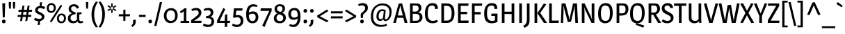 SplineFontDB: 3.0
FontName: Magra
FullName: Magra
FamilyName: Magra
Weight: Book
Copyright: Copyright (c) 2011, FontFuror (info@fontfuror), with Reserved Names "Magra" "Magra Pro"
Version: 1.001
ItalicAngle: 0
UnderlinePosition: -50
UnderlineWidth: 50
Ascent: 800
Descent: 200
sfntRevision: 0x00010042
LayerCount: 2
Layer: 0 1 "Back"  1
Layer: 1 1 "Fore"  0
XUID: [1021 484 1961612613 445177]
FSType: 0
OS2Version: 2
OS2_WeightWidthSlopeOnly: 0
OS2_UseTypoMetrics: 1
CreationTime: 1325881558
ModificationTime: 1325881674
PfmFamily: 17
TTFWeight: 400
TTFWidth: 5
LineGap: 0
VLineGap: 0
Panose: 2 0 0 0 0 0 0 0 0 0
OS2TypoAscent: 168
OS2TypoAOffset: 1
OS2TypoDescent: -47
OS2TypoDOffset: 1
OS2TypoLinegap: 0
OS2WinAscent: 27
OS2WinAOffset: 1
OS2WinDescent: 0
OS2WinDOffset: 1
HheadAscent: 27
HheadAOffset: 1
HheadDescent: 0
HheadDOffset: 1
OS2SubXSize: 700
OS2SubYSize: 650
OS2SubXOff: 0
OS2SubYOff: 140
OS2SupXSize: 700
OS2SupYSize: 650
OS2SupXOff: 0
OS2SupYOff: 477
OS2StrikeYSize: 50
OS2StrikeYPos: 250
OS2Vendor: 'pyrs'
OS2CodePages: 00000001.00000000
OS2UnicodeRanges: 0000002f.00000000.00000000.00000000
DEI: 91125
TtTable: prep
PUSHW_1
 511
SCANCTRL
PUSHB_1
 4
SCANTYPE
EndTTInstrs
ShortTable: maxp 16
  1
  0
  428
  81
  7
  0
  0
  2
  0
  1
  1
  0
  64
  0
  0
  0
EndShort
LangName: 1033 "" "" "Regular" "VivianaMonsalve: Magra: 2011" "" "Version 1.001" "" "Magra is a trademark of Viviana Monsalve." "Viviana Monsalve" "Viviana Monsalve" "" "http://www.fontfuror.com" "http://www.fontfuror.com" "This Font Software is licensed under the SIL Open Font License, Version 1.1. This license is available with a FAQ at: http://scripts.sil.org/OFL" "http://scripts.sil.org/OFL" 
GaspTable: 1 65535 15 1
Encoding: UnicodeBmp
UnicodeInterp: none
NameList: Adobe Glyph List
DisplaySize: -24
AntiAlias: 1
FitToEm: 1
BeginChars: 65568 428

StartChar: .notdef
Encoding: 65536 -1 0
Width: 637
Flags: W
LayerCount: 2
Fore
SplineSet
537 760 m 1,0,-1
 537 0 l 1,1,-1
 99 0 l 1,2,-1
 99 760 l 1,3,-1
 537 760 l 1,0,-1
179 690 m 1,4,-1
 179 70 l 1,5,-1
 456 70 l 1,6,-1
 456 690 l 1,7,-1
 179 690 l 1,4,-1
EndSplineSet
EndChar

StartChar: .null
Encoding: 65537 -1 1
Width: 0
Flags: W
LayerCount: 2
EndChar

StartChar: nonmarkingreturn
Encoding: 65538 -1 2
Width: 333
Flags: W
LayerCount: 2
EndChar

StartChar: space
Encoding: 32 32 3
Width: 205
GlyphClass: 2
Flags: W
LayerCount: 2
EndChar

StartChar: exclam
Encoding: 33 33 4
Width: 260
GlyphClass: 2
Flags: W
LayerCount: 2
Fore
SplineSet
187 711 m 1,0,-1
 170 203 l 1,1,-1
 100 193 l 1,2,-1
 83 701 l 1,3,-1
 187 711 l 1,0,-1
139 117 m 0,4,5
 200 117 200 117 200 49 c 0,6,7
 200 24 200 24 183.5 6 c 128,-1,8
 167 -12 167 -12 132 -12 c 0,9,10
 71 -12 71 -12 71 56 c 0,11,12
 71 81 71 81 87.5 99 c 128,-1,13
 104 117 104 117 139 117 c 0,4,5
EndSplineSet
EndChar

StartChar: quotedbl
Encoding: 34 34 5
Width: 359
GlyphClass: 2
Flags: W
LayerCount: 2
Fore
SplineSet
65 754 m 1,0,-1
 147 754 l 1,1,-1
 147 668 l 1,2,-1
 137 515 l 1,3,-1
 75 515 l 1,4,-1
 65 668 l 1,5,-1
 65 754 l 1,0,-1
212 754 m 1,6,-1
 294 754 l 1,7,-1
 294 668 l 1,8,-1
 284 515 l 1,9,-1
 222 515 l 1,10,-1
 212 668 l 1,11,-1
 212 754 l 1,6,-1
EndSplineSet
EndChar

StartChar: numbersign
Encoding: 35 35 6
Width: 603
GlyphClass: 2
Flags: W
LayerCount: 2
Fore
SplineSet
464 627 m 1,0,-1
 440 471 l 1,1,-1
 558 471 l 1,2,-1
 547 400 l 1,3,-1
 430 400 l 1,4,-1
 413 286 l 1,5,-1
 527 286 l 1,6,-1
 516 216 l 1,7,-1
 402 216 l 1,8,-1
 381 72 l 1,9,-1
 309 62 l 1,10,-1
 332 216 l 1,11,-1
 216 216 l 1,12,-1
 195 72 l 1,13,-1
 123 62 l 1,14,-1
 146 216 l 1,15,-1
 30 216 l 1,16,-1
 41 286 l 1,17,-1
 156 286 l 1,18,-1
 173 400 l 1,19,-1
 60 400 l 1,20,-1
 71 471 l 1,21,-1
 184 471 l 1,22,-1
 206 617 l 1,23,-1
 278 627 l 1,24,-1
 254 471 l 1,25,-1
 370 471 l 1,26,-1
 392 617 l 1,27,-1
 464 627 l 1,0,-1
244 400 m 1,28,-1
 227 286 l 1,29,-1
 342 286 l 1,30,-1
 359 400 l 1,31,-1
 244 400 l 1,28,-1
EndSplineSet
EndChar

StartChar: dollar
Encoding: 36 36 7
Width: 453
GlyphClass: 2
Flags: W
LayerCount: 2
Fore
SplineSet
388 495 m 1,0,1
 306 533 306 533 252 533 c 128,-1,2
 198 533 198 533 178 512.5 c 128,-1,3
 158 492 158 492 158 463 c 0,4,5
 158 443 158 443 169 432 c 2,6,-1
 186 416 l 1,7,8
 196 405 196 405 214 397 c 0,9,10
 259 376 259 376 277 367 c 0,11,12
 333 340 333 340 364.5 309 c 128,-1,13
 396 278 396 278 396 222 c 128,-1,14
 396 166 396 166 352.5 122 c 128,-1,15
 309 78 309 78 236 66 c 1,16,-1
 236 -66 l 1,17,-1
 154 -76 l 1,18,-1
 174 63 l 1,19,20
 99 67 99 67 24 109 c 1,21,-1
 61 186 l 1,22,23
 142 144 142 144 207 144 c 0,24,25
 250 144 250 144 276 163 c 128,-1,26
 302 182 302 182 302 219 c 0,27,28
 302 261 302 261 232 292 c 0,29,30
 223 296 223 296 195.5 308 c 128,-1,31
 168 320 168 320 150 329.5 c 128,-1,32
 132 339 132 339 109 356 c 0,33,34
 64 391 64 391 64 452 c 128,-1,35
 64 513 64 513 107.5 558.5 c 128,-1,36
 151 604 151 604 233 611 c 1,37,-1
 233 736 l 1,38,-1
 315 746 l 1,39,-1
 292 610 l 1,40,41
 353 605 353 605 424 572 c 1,42,-1
 388 495 l 1,0,1
EndSplineSet
EndChar

StartChar: percent
Encoding: 37 37 8
Width: 752
GlyphClass: 2
Flags: W
LayerCount: 2
Fore
SplineSet
196 712 m 0,0,1
 243 712 243 712 277 694 c 128,-1,2
 311 676 311 676 327 648 c 0,3,4
 356 596 356 596 356 546 c 0,5,6
 356 461 356 461 309.5 411.5 c 128,-1,7
 263 362 263 362 190 362 c 0,8,9
 143 362 143 362 109 380 c 128,-1,10
 75 398 75 398 59 426 c 0,11,12
 30 478 30 478 30 528 c 0,13,14
 30 613 30 613 76.5 662.5 c 128,-1,15
 123 712 123 712 196 712 c 0,0,1
260.5 619 m 128,-1,17
 237 649 237 649 192.5 649 c 128,-1,18
 148 649 148 649 125 616.5 c 128,-1,19
 102 584 102 584 102 534.5 c 128,-1,20
 102 485 102 485 125.5 455 c 128,-1,21
 149 425 149 425 193.5 425 c 128,-1,22
 238 425 238 425 261 457.5 c 128,-1,23
 284 490 284 490 284 539.5 c 128,-1,16
 284 589 284 589 260.5 619 c 128,-1,17
562 338 m 0,24,25
 609 338 609 338 643 320 c 128,-1,26
 677 302 677 302 693 274 c 0,27,28
 722 222 722 222 722 172 c 0,29,30
 722 87 722 87 675.5 37.5 c 128,-1,31
 629 -12 629 -12 556 -12 c 0,32,33
 509 -12 509 -12 475 6 c 128,-1,34
 441 24 441 24 425 52 c 0,35,36
 396 104 396 104 396 154 c 0,37,38
 396 239 396 239 442.5 288.5 c 128,-1,39
 489 338 489 338 562 338 c 0,24,25
626.5 245 m 128,-1,41
 603 275 603 275 558.5 275 c 128,-1,42
 514 275 514 275 491 242.5 c 128,-1,43
 468 210 468 210 468 160.5 c 128,-1,44
 468 111 468 111 491.5 81 c 128,-1,45
 515 51 515 51 559.5 51 c 128,-1,46
 604 51 604 51 627 83.5 c 128,-1,47
 650 116 650 116 650 165.5 c 128,-1,40
 650 215 650 215 626.5 245 c 128,-1,41
588 620 m 1,48,-1
 198 19 l 1,49,-1
 143 55 l 1,50,-1
 534 656 l 1,51,-1
 588 620 l 1,48,-1
EndSplineSet
EndChar

StartChar: ampersand
Encoding: 38 38 9
Width: 637
GlyphClass: 2
Flags: W
LayerCount: 2
Fore
SplineSet
315.5 578.5 m 128,-1,1
 291 597 291 597 251.5 597 c 128,-1,2
 212 597 212 597 184.5 577.5 c 128,-1,3
 157 558 157 558 157 511.5 c 128,-1,4
 157 465 157 465 195 433 c 128,-1,5
 233 401 233 401 319 377 c 1,6,-1
 311 310 l 1,7,-1
 268 305 l 2,8,9
 208 298 208 298 171.5 265 c 128,-1,10
 135 232 135 232 135 175.5 c 128,-1,11
 135 119 135 119 168 93 c 128,-1,12
 201 67 201 67 251 67 c 0,13,14
 331 67 331 67 366 125 c 1,15,-1
 366 377 l 1,16,-1
 448 377 l 1,17,-1
 537 382 l 1,18,-1
 528 319 l 1,19,-1
 450 307 l 1,20,-1
 450 131 l 2,21,22
 450 97 450 97 466 79.5 c 128,-1,23
 482 62 482 62 511 62 c 128,-1,24
 540 62 540 62 567 72 c 1,25,-1
 592 18 l 1,26,27
 552 -12 552 -12 486 -12 c 0,28,29
 450 -12 450 -12 422.5 5.5 c 128,-1,30
 395 23 395 23 388 52 c 1,31,-1
 384 52 l 1,32,33
 334 -12 334 -12 231 -12 c 0,34,35
 148 -12 148 -12 94.5 31.5 c 128,-1,36
 41 75 41 75 41 157 c 128,-1,37
 41 239 41 239 83 283 c 128,-1,38
 125 327 125 327 187 346 c 1,39,-1
 187 350 l 1,40,41
 68 394 68 394 68 503 c 0,42,43
 68 578 68 578 119.5 625 c 128,-1,44
 171 672 171 672 256 672 c 128,-1,45
 341 672 341 672 384 637 c 128,-1,46
 427 602 427 602 436 531 c 1,47,-1
 349 516 l 1,48,0
 340 560 340 560 315.5 578.5 c 128,-1,1
EndSplineSet
EndChar

StartChar: quotesingle
Encoding: 39 39 10
Width: 212
GlyphClass: 2
Flags: W
LayerCount: 2
Fore
SplineSet
65 754 m 1,0,-1
 147 754 l 1,1,-1
 147 668 l 1,2,-1
 137 515 l 1,3,-1
 75 515 l 1,4,-1
 65 668 l 1,5,-1
 65 754 l 1,0,-1
EndSplineSet
EndChar

StartChar: parenleft
Encoding: 40 40 11
Width: 312
GlyphClass: 2
Flags: W
LayerCount: 2
Fore
SplineSet
65 303 m 128,-1,1
 65 450 65 450 110.5 571 c 128,-1,2
 156 692 156 692 223 767 c 1,3,-1
 296 757 l 1,4,5
 161 561 161 561 161 303 c 128,-1,6
 161 45 161 45 296 -151 c 1,7,-1
 223 -161 l 1,8,9
 156 -86 156 -86 110.5 35 c 128,-1,0
 65 156 65 156 65 303 c 128,-1,1
EndSplineSet
EndChar

StartChar: parenright
Encoding: 41 41 12
Width: 312
GlyphClass: 2
Flags: W
LayerCount: 2
Fore
SplineSet
16 -152 m 1,0,1
 151 44 151 44 151 302 c 128,-1,2
 151 560 151 560 16 756 c 1,3,-1
 89 766 l 1,4,5
 157 689 157 689 202 573.5 c 128,-1,6
 247 458 247 458 247 311.5 c 128,-1,7
 247 165 247 165 201 38.5 c 128,-1,8
 155 -88 155 -88 89 -162 c 1,9,-1
 16 -152 l 1,0,1
EndSplineSet
EndChar

StartChar: asterisk
Encoding: 42 42 13
Width: 396
GlyphClass: 2
Flags: W
LayerCount: 2
Fore
SplineSet
338 423 m 1,0,-1
 237 477 l 1,1,-1
 222 517 l 1,2,-1
 264 524 l 1,3,-1
 356 467 l 1,4,-1
 338 423 l 1,0,-1
58 638 m 1,5,-1
 159 585 l 1,6,-1
 174 544 l 1,7,-1
 132 538 l 1,8,-1
 40 595 l 1,9,-1
 58 638 l 1,5,-1
361 598 m 1,10,-1
 264 538 l 1,11,-1
 222 544 l 1,12,-1
 237 585 l 1,13,-1
 333 636 l 1,14,-1
 361 598 l 1,10,-1
221 706 m 1,15,-1
 225 592 l 1,16,-1
 198 558 l 1,17,-1
 171 592 l 1,18,-1
 175 700 l 1,19,-1
 221 706 l 1,15,-1
175 356 m 1,20,-1
 171 470 l 1,21,-1
 198 503 l 1,22,-1
 225 470 l 1,23,-1
 221 362 l 1,24,-1
 175 356 l 1,20,-1
35 463 m 1,25,-1
 132 524 l 1,26,-1
 174 517 l 1,27,-1
 159 477 l 1,28,-1
 64 426 l 1,29,-1
 35 463 l 1,25,-1
EndSplineSet
EndChar

StartChar: plus
Encoding: 43 43 14
Width: 492
GlyphClass: 2
Flags: W
LayerCount: 2
Fore
SplineSet
209 313 m 1,0,-1
 209 469 l 1,1,-1
 284 482 l 1,2,-1
 284 313 l 1,3,-1
 452 313 l 1,4,-1
 440 238 l 1,5,-1
 284 238 l 1,6,-1
 284 82 l 1,7,-1
 209 69 l 1,8,-1
 209 238 l 1,9,-1
 40 238 l 1,10,-1
 52 313 l 1,11,-1
 209 313 l 1,0,-1
EndSplineSet
EndChar

StartChar: comma
Encoding: 44 44 15
Width: 214
GlyphClass: 2
Flags: W
LayerCount: 2
Fore
SplineSet
154 50 m 128,-1,1
 154 24 154 24 150.5 4.5 c 128,-1,2
 147 -15 147 -15 136 -42 c 0,3,4
 114 -97 114 -97 31 -147 c 1,5,-1
 -9 -97 l 1,6,7
 37 -55 37 -55 48.5 -30.5 c 128,-1,8
 60 -6 60 -6 60 33.5 c 128,-1,9
 60 73 60 73 57 104 c 1,10,-1
 151 118 l 1,11,0
 154 76 154 76 154 50 c 128,-1,1
EndSplineSet
EndChar

StartChar: hyphen
Encoding: 45 45 16
Width: 330
GlyphClass: 2
Flags: W
LayerCount: 2
Fore
SplineSet
285 290 m 1,0,-1
 285 215 l 1,1,-1
 45 215 l 1,2,-1
 45 290 l 1,3,-1
 285 290 l 1,0,-1
EndSplineSet
EndChar

StartChar: period
Encoding: 46 46 17
Width: 249
GlyphClass: 2
Flags: W
LayerCount: 2
Fore
SplineSet
121 -12 m 0,0,1
 60 -12 60 -12 60 56 c 0,2,3
 60 81 60 81 76.5 99 c 128,-1,4
 93 117 93 117 128 117 c 0,5,6
 189 117 189 117 189 49 c 0,7,8
 189 24 189 24 172.5 6 c 128,-1,9
 156 -12 156 -12 121 -12 c 0,0,1
EndSplineSet
EndChar

StartChar: slash
Encoding: 47 47 18
Width: 314
GlyphClass: 2
Flags: W
LayerCount: 2
Fore
SplineSet
221 750 m 1,0,-1
 300 750 l 1,1,-1
 98 -110 l 1,2,-1
 18 -110 l 1,3,-1
 221 750 l 1,0,-1
EndSplineSet
EndChar

StartChar: zero
Encoding: 48 48 19
Width: 576
GlyphClass: 2
Flags: W
LayerCount: 2
Fore
SplineSet
299 531 m 0,0,1
 356 531 356 531 400 512.5 c 128,-1,2
 444 494 444 494 469 466.5 c 128,-1,3
 494 439 494 439 510 402 c 0,4,5
 537 341 537 341 537 274 c 0,6,7
 537 146 537 146 467 70 c 128,-1,8
 397 -6 397 -6 279 -6 c 0,9,10
 225 -6 225 -6 181.5 12.5 c 128,-1,11
 138 31 138 31 112.5 59 c 128,-1,12
 87 87 87 87 70 123 c 0,13,14
 40 187 40 187 40 251 c 0,15,16
 40 378 40 378 112 454.5 c 128,-1,17
 184 531 184 531 299 531 c 0,0,1
406 400.5 m 128,-1,19
 368 451 368 451 288 451 c 128,-1,20
 208 451 208 451 172 395.5 c 128,-1,21
 136 340 136 340 136 258.5 c 128,-1,22
 136 177 136 177 176 125.5 c 128,-1,23
 216 74 216 74 292 74 c 0,24,25
 444 74 444 74 444 269 c 0,26,18
 444 350 444 350 406 400.5 c 128,-1,19
EndSplineSet
EndChar

StartChar: one
Encoding: 49 49 20
Width: 408
GlyphClass: 2
Flags: W
LayerCount: 2
Fore
SplineSet
378 0 m 1,0,-1
 64 0 l 1,1,-1
 64 65 l 1,2,-1
 182 75 l 1,3,-1
 182 335 l 1,4,-1
 190 416 l 1,5,-1
 187 417 l 1,6,-1
 147 388 l 1,7,-1
 72 350 l 1,8,-1
 42 407 l 1,9,-1
 164 492 l 1,10,-1
 208 530 l 1,11,-1
 280 522 l 1,12,-1
 272 384 l 1,13,-1
 272 75 l 1,14,-1
 378 65 l 1,15,-1
 378 0 l 1,0,-1
EndSplineSet
EndChar

StartChar: two
Encoding: 50 50 21
Width: 456
GlyphClass: 2
Flags: W
LayerCount: 2
Fore
SplineSet
53 491 m 1,0,1
 139 537 139 537 228 537 c 128,-1,2
 317 537 317 537 365.5 490.5 c 128,-1,3
 414 444 414 444 414 366 c 0,4,5
 414 252 414 252 267 153 c 0,6,7
 240 135 240 135 205 110 c 128,-1,8
 170 85 170 85 156 76 c 1,9,-1
 159 72 l 1,10,-1
 219 78 l 1,11,-1
 428 78 l 1,12,-1
 407 0 l 1,13,-1
 45 0 l 1,14,-1
 45 96 l 1,15,16
 138 164 138 164 179.5 196 c 128,-1,17
 221 228 221 228 258 262 c 128,-1,18
 295 296 295 296 305.5 317.5 c 128,-1,19
 316 339 316 339 316 365 c 0,20,21
 316 411 316 411 286 434 c 128,-1,22
 256 457 256 457 211.5 457 c 128,-1,23
 167 457 167 457 86 428 c 1,24,-1
 53 491 l 1,0,1
EndSplineSet
EndChar

StartChar: three
Encoding: 51 51 22
Width: 470
GlyphClass: 2
Flags: W
LayerCount: 2
Fore
SplineSet
327 60 m 0,0,1
 327 118 327 118 293 144 c 128,-1,2
 259 170 259 170 185 170 c 2,3,-1
 133 170 l 1,4,-1
 133 246 l 1,5,6
 139 246 139 246 145 246 c 0,7,8
 232 246 232 246 276 302 c 0,9,10
 301 333 301 333 301 363 c 128,-1,11
 301 393 301 393 279 425 c 128,-1,12
 257 457 257 457 187 457 c 0,13,14
 145 457 145 457 73 432 c 1,15,-1
 45 495 l 1,16,17
 126 537 126 537 215.5 537 c 128,-1,18
 305 537 305 537 350 495 c 128,-1,19
 395 453 395 453 395 386 c 0,20,21
 395 269 395 269 297 221 c 1,22,23
 354 206 354 206 388 164.5 c 128,-1,24
 422 123 422 123 422 58 c 0,25,26
 422 -39 422 -39 363 -93 c 128,-1,27
 304 -147 304 -147 199 -147 c 128,-1,28
 94 -147 94 -147 19 -94 c 1,29,-1
 48 -26 l 1,30,31
 139 -66 139 -66 214 -66 c 0,32,33
 327 -66 327 -66 327 60 c 0,0,1
EndSplineSet
EndChar

StartChar: four
Encoding: 52 52 23
Width: 540
GlyphClass: 2
Flags: W
LayerCount: 2
Fore
SplineSet
419 77 m 1,0,-1
 530 77 l 1,1,-1
 509 0 l 1,2,-1
 419 0 l 1,3,-1
 419 -138 l 1,4,-1
 329 -148 l 1,5,-1
 329 0 l 1,6,-1
 55 0 l 1,7,-1
 55 86 l 1,8,-1
 279 540 l 1,9,-1
 346 490 l 1,10,-1
 149 77 l 1,11,-1
 329 77 l 1,12,-1
 329 160 l 1,13,-1
 341 300 l 1,14,-1
 419 310 l 1,15,-1
 419 77 l 1,0,-1
EndSplineSet
EndChar

StartChar: five
Encoding: 53 53 24
Width: 489
GlyphClass: 2
Flags: W
LayerCount: 2
Fore
SplineSet
243 283 m 0,0,1
 340 283 340 283 393.5 233.5 c 128,-1,2
 447 184 447 184 447 78 c 128,-1,3
 447 -28 447 -28 381 -87.5 c 128,-1,4
 315 -147 315 -147 226 -147 c 0,5,6
 111 -147 111 -147 40 -97 c 1,7,-1
 68 -29 l 1,8,9
 154 -67 154 -67 217 -67 c 0,10,11
 351 -67 351 -67 351 77 c 0,12,13
 351 142 351 142 314 173.5 c 128,-1,14
 277 205 277 205 225.5 205 c 128,-1,15
 174 205 174 205 123 178 c 1,16,-1
 78 208 l 1,17,-1
 110 525 l 1,18,-1
 421 525 l 1,19,-1
 409 442 l 1,20,-1
 192 442 l 1,21,-1
 175 298 l 1,22,-1
 170 271 l 1,23,24
 203 283 203 283 243 283 c 0,0,1
EndSplineSet
EndChar

StartChar: six
Encoding: 54 54 25
Width: 519
GlyphClass: 2
Flags: W
LayerCount: 2
Fore
SplineSet
312 592 m 0,0,1
 233 592 233 592 191 526.5 c 128,-1,2
 149 461 149 461 147 366 c 1,3,4
 210 414 210 414 287 414 c 0,5,6
 397 414 397 414 445 349 c 0,7,8
 487 292 487 292 487 202 c 128,-1,9
 487 112 487 112 431.5 50 c 128,-1,10
 376 -12 376 -12 277 -12 c 0,11,12
 160 -12 160 -12 104 66.5 c 128,-1,13
 48 145 48 145 48 312.5 c 128,-1,14
 48 480 48 480 114 576 c 128,-1,15
 180 672 180 672 300 672 c 0,16,17
 375 672 375 672 456 636 c 1,18,-1
 427 571 l 1,19,20
 368 592 368 592 312 592 c 0,0,1
147 261 m 2,21,22
 147 171 147 171 180.5 119.5 c 128,-1,23
 214 68 214 68 273 68 c 128,-1,24
 332 68 332 68 361.5 107 c 128,-1,25
 391 146 391 146 391 207 c 0,26,27
 391 334 391 334 275 334 c 0,28,29
 193 334 193 334 147 281 c 1,30,-1
 147 261 l 2,21,22
EndSplineSet
EndChar

StartChar: seven
Encoding: 55 55 26
Width: 472
GlyphClass: 2
Flags: W
LayerCount: 2
Fore
SplineSet
440 428 m 1,0,1
 337 228 337 228 188 -146 c 1,2,-1
 99 -103 l 1,3,-1
 356 433 l 1,4,-1
 38 433 l 1,5,-1
 49 525 l 1,6,-1
 440 525 l 1,7,-1
 440 428 l 1,0,1
EndSplineSet
EndChar

StartChar: eight
Encoding: 56 56 27
Width: 521
GlyphClass: 2
Flags: W
LayerCount: 2
Fore
SplineSet
118.5 623 m 128,-1,1
 168 672 168 672 262.5 672 c 128,-1,2
 357 672 357 672 401.5 629.5 c 128,-1,3
 446 587 446 587 446 521 c 0,4,5
 446 413 446 413 346 365 c 1,6,7
 407 337 407 337 441.5 297 c 128,-1,8
 476 257 476 257 476 179.5 c 128,-1,9
 476 102 476 102 418 45 c 128,-1,10
 360 -12 360 -12 255.5 -12 c 128,-1,11
 151 -12 151 -12 98 33 c 128,-1,12
 45 78 45 78 45 154 c 128,-1,13
 45 230 45 230 76.5 271.5 c 128,-1,14
 108 313 108 313 166 344 c 1,15,16
 69 394 69 394 69 498 c 0,17,0
 69 574 69 574 118.5 623 c 128,-1,1
164 261 m 128,-1,19
 139 230 139 230 139 179 c 128,-1,20
 139 128 139 128 172 97.5 c 128,-1,21
 205 67 205 67 268 67 c 0,22,23
 382 67 382 67 382 185 c 0,24,25
 382 236 382 236 340 265 c 0,26,27
 308 287 308 287 238 313 c 1,28,18
 189 292 189 292 164 261 c 128,-1,19
253 601 m 128,-1,30
 205 601 205 601 182 580.5 c 128,-1,31
 159 560 159 560 159 513 c 128,-1,32
 159 466 159 466 189 441 c 128,-1,33
 219 416 219 416 278 393 c 1,34,35
 320 414 320 414 338 440.5 c 128,-1,36
 356 467 356 467 356 511.5 c 128,-1,37
 356 556 356 556 328.5 578.5 c 128,-1,29
 301 601 301 601 253 601 c 128,-1,30
EndSplineSet
EndChar

StartChar: nine
Encoding: 57 57 28
Width: 525
GlyphClass: 2
Flags: W
LayerCount: 2
Fore
SplineSet
98 476 m 128,-1,1
 156 537 156 537 265.5 537 c 128,-1,2
 375 537 375 537 425.5 459 c 128,-1,3
 476 381 476 381 476 217 c 128,-1,4
 476 53 476 53 410 -47 c 128,-1,5
 344 -147 344 -147 224 -147 c 0,6,7
 149 -147 149 -147 68 -111 c 1,8,-1
 97 -46 l 1,9,10
 156 -67 156 -67 214 -67 c 0,11,12
 289 -67 289 -67 332.5 0.5 c 128,-1,13
 376 68 376 68 378 163 c 1,14,15
 360 142 360 142 320 126.5 c 128,-1,16
 280 111 280 111 236 111 c 0,17,18
 140 111 140 111 90 165 c 128,-1,19
 40 219 40 219 40 317 c 128,-1,0
 40 415 40 415 98 476 c 128,-1,1
248 457 m 0,20,21
 136 457 136 457 136 316 c 0,22,23
 136 262 136 262 164.5 226.5 c 128,-1,24
 193 191 193 191 252 191 c 0,25,26
 334 191 334 191 377 244 c 1,27,-1
 377 269 l 2,28,29
 377 361 377 361 347 409 c 128,-1,30
 317 457 317 457 248 457 c 0,20,21
EndSplineSet
EndChar

StartChar: colon
Encoding: 58 58 29
Width: 249
GlyphClass: 2
Flags: W
LayerCount: 2
Fore
SplineSet
128 117 m 0,0,1
 189 117 189 117 189 49 c 0,2,3
 189 24 189 24 172.5 6 c 128,-1,4
 156 -12 156 -12 121 -12 c 0,5,6
 60 -12 60 -12 60 56 c 0,7,8
 60 81 60 81 76.5 99 c 128,-1,9
 93 117 93 117 128 117 c 0,0,1
128 498 m 0,10,11
 189 498 189 498 189 430 c 0,12,13
 189 405 189 405 172.5 387 c 128,-1,14
 156 369 156 369 121 369 c 0,15,16
 60 369 60 369 60 437 c 0,17,18
 60 462 60 462 76.5 480 c 128,-1,19
 93 498 93 498 128 498 c 0,10,11
EndSplineSet
EndChar

StartChar: semicolon
Encoding: 59 59 30
Width: 239
GlyphClass: 2
Flags: W
LayerCount: 2
Fore
SplineSet
114 498 m 0,0,1
 175 498 175 498 175 430 c 0,2,3
 175 405 175 405 158.5 387 c 128,-1,4
 142 369 142 369 107 369 c 0,5,6
 46 369 46 369 46 437 c 0,7,8
 46 462 46 462 62.5 480 c 128,-1,9
 79 498 79 498 114 498 c 0,0,1
164 50 m 128,-1,11
 164 24 164 24 160.5 4.5 c 128,-1,12
 157 -15 157 -15 146 -42 c 0,13,14
 124 -97 124 -97 41 -147 c 1,15,-1
 1 -97 l 1,16,17
 47 -55 47 -55 58.5 -30.5 c 128,-1,18
 70 -6 70 -6 70 33.5 c 128,-1,19
 70 73 70 73 67 104 c 1,20,-1
 161 118 l 1,21,10
 164 76 164 76 164 50 c 128,-1,11
EndSplineSet
EndChar

StartChar: less
Encoding: 60 60 31
Width: 498
GlyphClass: 2
Flags: W
LayerCount: 2
Fore
SplineSet
403 481 m 1,0,-1
 456 426 l 1,1,-1
 147 238 l 1,2,-1
 457 78 l 1,3,-1
 405 22 l 1,4,-1
 61 200 l 1,5,-1
 49 262 l 1,6,-1
 403 481 l 1,0,-1
EndSplineSet
EndChar

StartChar: equal
Encoding: 61 61 32
Width: 511
GlyphClass: 2
Flags: W
LayerCount: 2
Fore
SplineSet
471 238 m 1,0,-1
 460 163 l 1,1,-1
 40 163 l 1,2,-1
 51 238 l 1,3,-1
 471 238 l 1,0,-1
471 418 m 1,4,-1
 460 343 l 1,5,-1
 40 343 l 1,6,-1
 51 418 l 1,7,-1
 471 418 l 1,4,-1
EndSplineSet
EndChar

StartChar: greater
Encoding: 62 62 33
Width: 498
GlyphClass: 2
Flags: W
LayerCount: 2
Fore
SplineSet
103 481 m 1,0,-1
 457 262 l 1,1,-1
 445 200 l 1,2,-1
 101 22 l 1,3,-1
 49 78 l 1,4,-1
 359 238 l 1,5,-1
 50 426 l 1,6,-1
 103 481 l 1,0,-1
EndSplineSet
EndChar

StartChar: question
Encoding: 63 63 34
Width: 421
GlyphClass: 2
Flags: W
LayerCount: 2
Fore
SplineSet
24 667 m 1,0,1
 97 712 97 712 189.5 712 c 128,-1,2
 282 712 282 712 328 669.5 c 128,-1,3
 374 627 374 627 374 555.5 c 128,-1,4
 374 484 374 484 347 442.5 c 128,-1,5
 320 401 320 401 247 343 c 0,6,7
 217 319 217 319 209 300.5 c 128,-1,8
 201 282 201 282 201 245 c 2,9,-1
 201 186 l 1,10,-1
 121 177 l 1,11,12
 116 263 116 263 116 289 c 0,13,14
 116 338 116 338 173 382 c 1,15,16
 230 424 230 424 252.5 457 c 128,-1,17
 275 490 275 490 275 531 c 0,18,19
 275 631 275 631 159 631 c 0,20,21
 118 631 118 631 49 606 c 1,22,-1
 24 667 l 1,0,1
166 117 m 0,23,24
 227 117 227 117 227 49 c 0,25,26
 227 24 227 24 210.5 6 c 128,-1,27
 194 -12 194 -12 159 -12 c 0,28,29
 98 -12 98 -12 98 56 c 0,30,31
 98 81 98 81 114.5 99 c 128,-1,32
 131 117 131 117 166 117 c 0,23,24
EndSplineSet
EndChar

StartChar: at
Encoding: 64 64 35
Width: 853
GlyphClass: 2
Flags: W
LayerCount: 2
Fore
SplineSet
408 136 m 0,0,1
 436 136 436 136 461 152 c 128,-1,2
 486 168 486 168 496 186 c 1,3,4
 500 229 500 229 508 302.5 c 128,-1,5
 516 376 516 376 520 419 c 1,6,7
 496 427 496 427 467 427 c 0,8,9
 420 427 420 427 389 396 c 0,10,11
 336 342 336 342 336 239 c 128,-1,12
 336 136 336 136 408 136 c 0,0,1
590 461 m 1,13,-1
 561 158 l 1,14,15
 561 133 561 133 595 133 c 0,16,17
 643 133 643 133 683 201 c 128,-1,18
 723 269 723 269 723 399 c 0,19,20
 723 463 723 463 700.5 510 c 128,-1,21
 678 557 678 557 639 582 c 0,22,23
 564 630 564 630 457 630 c 0,24,25
 366 630 366 630 288 580 c 0,26,27
 245 552 245 552 212.5 509 c 128,-1,28
 180 466 180 466 159 396 c 128,-1,29
 138 326 138 326 138 251 c 128,-1,30
 138 176 138 176 151.5 125.5 c 128,-1,31
 165 75 165 75 185.5 43.5 c 128,-1,32
 206 12 206 12 236.5 -11 c 128,-1,33
 267 -34 267 -34 293 -45.5 c 128,-1,34
 319 -57 319 -57 352 -64 c 0,35,36
 394 -72 394 -72 439 -72 c 0,37,38
 540 -72 540 -72 616 -35 c 1,39,-1
 641 -95 l 1,40,41
 542 -142 542 -142 410 -142 c 0,42,43
 257 -142 257 -142 163 -58 c 0,44,45
 57 36 57 36 57 227 c 0,46,47
 57 348 57 348 93.5 441.5 c 128,-1,48
 130 535 130 535 192 590 c 0,49,50
 314 700 314 700 472.5 700 c 128,-1,51
 631 700 631 700 716 623 c 128,-1,52
 801 546 801 546 801 412 c 0,53,54
 801 251 801 251 736.5 159.5 c 128,-1,55
 672 68 672 68 579 68 c 0,56,57
 538 68 538 68 522.5 84.5 c 128,-1,58
 507 101 507 101 504 131 c 1,59,-1
 500 131 l 1,60,61
 458 72 458 72 387.5 72 c 128,-1,62
 317 72 317 72 287 119.5 c 128,-1,63
 257 167 257 167 257 233 c 128,-1,64
 257 299 257 299 278.5 354.5 c 128,-1,65
 300 410 300 410 347.5 449.5 c 128,-1,66
 395 489 395 489 461 489 c 128,-1,67
 527 489 527 489 590 461 c 1,13,-1
EndSplineSet
EndChar

StartChar: A
Encoding: 65 65 36
Width: 534
GlyphClass: 2
Flags: W
LayerCount: 2
Fore
SplineSet
328 705 m 1,0,-1
 522 0 l 1,1,-1
 421 0 l 1,2,-1
 374 185 l 1,3,-1
 152 185 l 1,4,-1
 103 0 l 1,5,-1
 10 0 l 1,6,-1
 205 693 l 1,7,-1
 328 705 l 1,0,-1
262 615 m 1,8,-1
 175 267 l 1,9,-1
 354 267 l 1,10,-1
 269 615 l 1,11,-1
 262 615 l 1,8,-1
EndSplineSet
EndChar

StartChar: B
Encoding: 66 66 37
Width: 563
GlyphClass: 2
Flags: W
LayerCount: 2
Fore
SplineSet
90 700 m 1,0,-1
 330 700 l 2,1,2
 416 700 416 700 457.5 655 c 128,-1,3
 499 610 499 610 499 544.5 c 128,-1,4
 499 479 499 479 466.5 436 c 128,-1,5
 434 393 434 393 378 380 c 1,6,-1
 378 376 l 1,7,8
 536 361 536 361 536 198 c 0,9,10
 536 117 536 117 472.5 58.5 c 128,-1,11
 409 0 409 0 309 0 c 2,12,-1
 90 0 l 1,13,-1
 90 700 l 1,0,-1
186 328 m 1,14,-1
 186 78 l 1,15,-1
 292 78 l 2,16,17
 375 78 375 78 404.5 111 c 128,-1,18
 434 144 434 144 434 202.5 c 128,-1,19
 434 261 434 261 395.5 294.5 c 128,-1,20
 357 328 357 328 275 328 c 2,21,-1
 186 328 l 1,14,-1
186 627 m 1,22,-1
 186 408 l 1,23,-1
 276 408 l 2,24,25
 335 408 335 408 366 437 c 128,-1,26
 397 466 397 466 397 520 c 128,-1,27
 397 574 397 574 371.5 600.5 c 128,-1,28
 346 627 346 627 282 627 c 2,29,-1
 186 627 l 1,22,-1
EndSplineSet
EndChar

StartChar: C
Encoding: 67 67 38
Width: 542
GlyphClass: 2
Flags: W
LayerCount: 2
Fore
SplineSet
324 712 m 0,0,1
 428 712 428 712 472 661 c 128,-1,2
 516 610 516 610 516 508 c 1,3,-1
 414 498 l 1,4,5
 414 571 414 571 388 598.5 c 128,-1,6
 362 626 362 626 313.5 626 c 128,-1,7
 265 626 265 626 236.5 610.5 c 128,-1,8
 208 595 208 595 191.5 570 c 128,-1,9
 175 545 175 545 166 503 c 0,10,11
 152 438 152 438 152 317 c 128,-1,12
 152 196 152 196 198 135 c 128,-1,13
 244 74 244 74 340 74 c 0,14,15
 385 74 385 74 466 102 c 0,16,17
 485 109 485 109 488 110 c 1,18,-1
 516 38 l 1,19,20
 423 -12 423 -12 322 -12 c 0,21,22
 254 -12 254 -12 204 9 c 128,-1,23
 154 30 154 30 125 62.5 c 128,-1,24
 96 95 96 95 78 144 c 0,25,26
 50 224 50 224 50 322.5 c 128,-1,27
 50 421 50 421 65 484.5 c 128,-1,28
 80 548 80 548 111.5 600.5 c 128,-1,29
 143 653 143 653 197.5 682.5 c 128,-1,30
 252 712 252 712 324 712 c 0,0,1
EndSplineSet
EndChar

StartChar: D
Encoding: 68 68 39
Width: 612
GlyphClass: 2
Flags: W
LayerCount: 2
Fore
SplineSet
90 700 m 1,0,-1
 294 700 l 2,1,2
 360 700 360 700 409.5 678.5 c 128,-1,3
 459 657 459 657 487.5 624 c 128,-1,4
 516 591 516 591 534 542 c 0,5,6
 562 462 562 462 562 344 c 0,7,8
 562 204 562 204 504 107 c 0,9,10
 474 57 474 57 421 28.5 c 128,-1,11
 368 0 368 0 297 0 c 2,12,-1
 90 0 l 1,13,-1
 90 700 l 1,0,-1
186 616 m 1,14,-1
 186 84 l 1,15,-1
 286 84 l 2,16,17
 397 84 397 84 431 167 c 0,18,19
 448 208 448 208 454 251 c 128,-1,20
 460 294 460 294 460 354 c 128,-1,21
 460 414 460 414 451.5 458.5 c 128,-1,22
 443 503 443 503 424 540 c 0,23,24
 383 616 383 616 278 616 c 2,25,-1
 186 616 l 1,14,-1
EndSplineSet
EndChar

StartChar: E
Encoding: 69 69 40
Width: 499
GlyphClass: 2
Flags: W
LayerCount: 2
Fore
SplineSet
90 700 m 1,0,-1
 469 700 l 1,1,-1
 457 614 l 1,2,-1
 186 614 l 1,3,-1
 186 399 l 1,4,-1
 425 399 l 1,5,-1
 413 315 l 1,6,-1
 186 315 l 1,7,-1
 186 86 l 1,8,-1
 474 86 l 1,9,-1
 462 0 l 1,10,-1
 90 0 l 1,11,-1
 90 700 l 1,0,-1
EndSplineSet
EndChar

StartChar: F
Encoding: 70 70 41
Width: 472
GlyphClass: 2
Flags: W
LayerCount: 2
Fore
SplineSet
90 700 m 1,0,-1
 461 700 l 1,1,-1
 449 615 l 1,2,-1
 186 615 l 1,3,-1
 186 391 l 1,4,-1
 412 391 l 1,5,-1
 400 307 l 1,6,-1
 186 307 l 1,7,-1
 186 0 l 1,8,-1
 90 0 l 1,9,-1
 90 700 l 1,0,-1
EndSplineSet
EndChar

StartChar: G
Encoding: 71 71 42
Width: 602
GlyphClass: 2
Flags: W
LayerCount: 2
Fore
SplineSet
327 712 m 0,0,1
 438 712 438 712 483 661 c 128,-1,2
 528 610 528 610 528 509 c 1,3,-1
 426 499 l 1,4,5
 426 570 426 570 399.5 598 c 128,-1,6
 373 626 373 626 324.5 626 c 128,-1,7
 276 626 276 626 246.5 611.5 c 128,-1,8
 217 597 217 597 200 573 c 128,-1,9
 183 549 183 549 173 510 c 0,10,11
 157 446 157 446 157 321.5 c 128,-1,12
 157 197 157 197 200.5 135.5 c 128,-1,13
 244 74 244 74 341 74 c 0,14,15
 396 74 396 74 443 92 c 1,16,-1
 443 251 l 1,17,-1
 308 251 l 1,18,-1
 318 335 l 1,19,-1
 533 335 l 1,20,-1
 533 35 l 1,21,22
 431 -12 431 -12 325 -12 c 0,23,24
 172 -12 172 -12 112 81 c 0,25,26
 63 158 63 158 56 282 c 0,27,28
 55 313 55 313 55 355 c 0,29,30
 55 515 55 515 125.5 613.5 c 128,-1,31
 196 712 196 712 327 712 c 0,0,1
EndSplineSet
EndChar

StartChar: H
Encoding: 72 72 43
Width: 627
GlyphClass: 2
Flags: W
LayerCount: 2
Fore
SplineSet
441 0 m 1,0,-1
 441 321 l 1,1,-1
 186 321 l 1,2,-1
 186 0 l 1,3,-1
 90 0 l 1,4,-1
 90 700 l 1,5,-1
 186 700 l 1,6,-1
 186 405 l 1,7,-1
 441 405 l 1,8,-1
 441 700 l 1,9,-1
 537 700 l 1,10,-1
 537 0 l 1,11,-1
 441 0 l 1,0,-1
EndSplineSet
EndChar

StartChar: I
Encoding: 73 73 44
Width: 276
GlyphClass: 2
Flags: W
LayerCount: 2
Fore
SplineSet
186 700 m 1,0,-1
 186 0 l 1,1,-1
 90 0 l 1,2,-1
 90 700 l 1,3,-1
 186 700 l 1,0,-1
EndSplineSet
EndChar

StartChar: J
Encoding: 74 74 45
Width: 276
GlyphClass: 2
Flags: W
LayerCount: 2
Fore
SplineSet
186 700 m 1,0,-1
 186 94 l 2,1,2
 186 -1 186 -1 150.5 -64 c 128,-1,3
 115 -127 115 -127 10 -174 c 1,4,-1
 -49 -107 l 1,5,6
 5 -80 5 -80 32 -54 c 0,7,8
 90 -1 90 -1 90 134 c 2,9,-1
 90 700 l 1,10,-1
 186 700 l 1,0,-1
EndSplineSet
EndChar

StartChar: K
Encoding: 75 75 46
Width: 519
GlyphClass: 2
Flags: W
LayerCount: 2
Fore
SplineSet
186 700 m 1,0,-1
 186 0 l 1,1,-1
 90 0 l 1,2,-1
 90 700 l 1,3,-1
 186 700 l 1,0,-1
428 701 m 1,4,-1
 511 665 l 1,5,-1
 293 361 l 1,6,-1
 542 0 l 1,7,-1
 425 0 l 1,8,-1
 190 350 l 1,9,-1
 428 701 l 1,4,-1
EndSplineSet
EndChar

StartChar: L
Encoding: 76 76 47
Width: 458
GlyphClass: 2
Flags: W
LayerCount: 2
Fore
SplineSet
186 700 m 1,0,-1
 186 85 l 1,1,-1
 443 85 l 1,2,-1
 431 0 l 1,3,-1
 90 0 l 1,4,-1
 90 700 l 1,5,-1
 186 700 l 1,0,-1
EndSplineSet
EndChar

StartChar: M
Encoding: 77 77 48
Width: 733
GlyphClass: 2
Flags: W
LayerCount: 2
Fore
SplineSet
640 700 m 1,0,-1
 677 0 l 1,1,-1
 583 0 l 1,2,-1
 559 494 l 1,3,-1
 566 614 l 1,4,-1
 560 614 l 1,5,-1
 425 40 l 1,6,-1
 310 30 l 1,7,-1
 155 614 l 1,8,-1
 148 614 l 1,9,-1
 160 496 l 1,10,-1
 143 0 l 1,11,-1
 61 0 l 1,12,-1
 88 700 l 1,13,-1
 228 700 l 1,14,-1
 348 230 l 1,15,-1
 369 120 l 1,16,-1
 374 120 l 1,17,-1
 392 227 l 1,18,-1
 500 700 l 1,19,-1
 640 700 l 1,0,-1
EndSplineSet
EndChar

StartChar: N
Encoding: 78 78 49
Width: 630
GlyphClass: 2
Flags: W
LayerCount: 2
Fore
SplineSet
540 700 m 1,0,-1
 540 0 l 1,1,-1
 439 0 l 1,2,-1
 207 474 l 1,3,-1
 174 566 l 1,4,-1
 169 563 l 1,5,-1
 186 460 l 1,6,-1
 186 0 l 1,7,-1
 90 0 l 1,8,-1
 90 700 l 1,9,-1
 192 700 l 1,10,-1
 423 214 l 1,11,-1
 457 119 l 1,12,-1
 462 122 l 1,13,-1
 444 240 l 1,14,-1
 444 700 l 1,15,-1
 540 700 l 1,0,-1
EndSplineSet
EndChar

StartChar: O
Encoding: 79 79 50
Width: 626
GlyphClass: 2
Flags: W
LayerCount: 2
Fore
SplineSet
378 611.5 m 128,-1,1
 346 626 346 626 300.5 626 c 128,-1,2
 255 626 255 626 223.5 603.5 c 128,-1,3
 192 581 192 581 177 538 c 0,4,5
 152 465 152 465 152 342 c 0,6,7
 152 182 152 182 197 126 c 0,8,9
 238 74 238 74 323 74 c 0,10,11
 363 74 363 74 391.5 90.5 c 128,-1,12
 420 107 420 107 435.5 131.5 c 128,-1,13
 451 156 451 156 460 196 c 0,14,15
 474 258 474 258 474 333 c 128,-1,16
 474 408 474 408 471 443.5 c 128,-1,17
 468 479 468 479 457.5 515.5 c 128,-1,18
 447 552 447 552 428.5 574.5 c 128,-1,0
 410 597 410 597 378 611.5 c 128,-1,1
324 712 m 0,19,20
 576 712 576 712 576 365 c 0,21,22
 576 186 576 186 507 87 c 128,-1,23
 438 -12 438 -12 302 -12 c 0,24,25
 50 -12 50 -12 50 335 c 0,26,27
 50 514 50 514 119 613 c 128,-1,28
 188 712 188 712 324 712 c 0,19,20
EndSplineSet
EndChar

StartChar: P
Encoding: 80 80 51
Width: 536
GlyphClass: 2
Flags: W
LayerCount: 2
Fore
SplineSet
90 700 m 1,0,-1
 320 700 l 2,1,2
 430 700 430 700 472.5 645.5 c 128,-1,3
 515 591 515 591 515 500 c 0,4,5
 515 411 515 411 467 344 c 0,6,7
 441 307 441 307 388 285.5 c 128,-1,8
 335 264 335 264 260 264 c 2,9,-1
 186 264 l 1,10,-1
 186 0 l 1,11,-1
 90 0 l 1,12,-1
 90 700 l 1,0,-1
186 627 m 1,13,-1
 186 344 l 1,14,-1
 286 344 l 2,15,16
 413 344 413 344 413 480 c 0,17,18
 413 554 413 554 386.5 590.5 c 128,-1,19
 360 627 360 627 277 627 c 2,20,-1
 186 627 l 1,13,-1
EndSplineSet
EndChar

StartChar: Q
Encoding: 81 81 52
Width: 625
GlyphClass: 2
Flags: W
LayerCount: 2
Fore
SplineSet
49 335 m 0,0,1
 49 514 49 514 118 613 c 128,-1,2
 187 712 187 712 324 712 c 0,3,4
 575 712 575 712 575 365 c 0,5,6
 575 186 575 186 506 87 c 128,-1,7
 437 -12 437 -12 300 -12 c 1,8,-1
 300 -16 l 1,9,-1
 560 -94 l 1,10,-1
 523 -170 l 1,11,-1
 254 -68 l 1,12,-1
 271 -11 l 1,13,14
 49 8 49 8 49 335 c 0,0,1
246 88.5 m 128,-1,16
 278 74 278 74 320 74 c 128,-1,17
 362 74 362 74 390.5 90.5 c 128,-1,18
 419 107 419 107 434.5 131.5 c 128,-1,19
 450 156 450 156 459 196 c 0,20,21
 473 260 473 260 473 334.5 c 128,-1,22
 473 409 473 409 470 444 c 128,-1,23
 467 479 467 479 456.5 515.5 c 128,-1,24
 446 552 446 552 428 574 c 0,25,26
 385 626 385 626 301 626 c 0,27,28
 207 626 207 626 176 538 c 0,29,30
 151 465 151 465 151 341 c 0,31,32
 151 182 151 182 196 126 c 0,33,15
 214 103 214 103 246 88.5 c 128,-1,16
EndSplineSet
EndChar

StartChar: R
Encoding: 82 82 53
Width: 537
GlyphClass: 2
Flags: W
LayerCount: 2
Fore
SplineSet
90 700 m 1,0,-1
 316 700 l 2,1,2
 423 700 423 700 463 642 c 0,3,4
 499 589 499 589 499 513 c 128,-1,5
 499 437 499 437 459 383.5 c 128,-1,6
 419 330 419 330 351 307 c 1,7,-1
 542 0 l 1,8,-1
 429 0 l 1,9,-1
 257 291 l 1,10,-1
 186 291 l 1,11,-1
 186 0 l 1,12,-1
 90 0 l 1,13,-1
 90 700 l 1,0,-1
186 626 m 1,14,-1
 186 371 l 1,15,-1
 263 371 l 2,16,17
 329 371 329 371 364 405.5 c 128,-1,18
 399 440 399 440 399 501.5 c 128,-1,19
 399 563 399 563 369.5 594.5 c 128,-1,20
 340 626 340 626 272 626 c 2,21,-1
 186 626 l 1,14,-1
EndSplineSet
EndChar

StartChar: S
Encoding: 83 83 54
Width: 486
GlyphClass: 2
Flags: W
LayerCount: 2
Fore
SplineSet
97 658 m 128,-1,1
 157 712 157 712 250 712 c 128,-1,2
 343 712 343 712 391 666 c 128,-1,3
 439 620 439 620 446 540 c 1,4,-1
 344 530 l 1,5,6
 341 576 341 576 313.5 601 c 128,-1,7
 286 626 286 626 238.5 626 c 128,-1,8
 191 626 191 626 164 603 c 128,-1,9
 137 580 137 580 137 544 c 0,10,11
 137 496 137 496 168 466 c 256,12,13
 199 436 199 436 274 398 c 0,14,15
 340 364 340 364 364.5 348.5 c 128,-1,16
 389 333 389 333 414 310 c 0,17,18
 462 267 462 267 462 185 c 128,-1,19
 462 103 462 103 400 45.5 c 128,-1,20
 338 -12 338 -12 233 -12 c 128,-1,21
 128 -12 128 -12 34 53 c 1,22,-1
 75 127 l 1,23,24
 168 74 168 74 250 74 c 0,25,26
 299 74 299 74 330 98.5 c 128,-1,27
 361 123 361 123 361 169.5 c 128,-1,28
 361 216 361 216 329.5 243 c 128,-1,29
 298 270 298 270 250.5 292 c 128,-1,30
 203 314 203 314 192 319.5 c 128,-1,31
 181 325 181 325 155 339.5 c 128,-1,32
 129 354 129 354 117 364 c 128,-1,33
 105 374 105 374 86.5 392.5 c 128,-1,34
 68 411 68 411 60 428 c 0,35,36
 37 475 37 475 37 524 c 0,37,0
 37 604 37 604 97 658 c 128,-1,1
EndSplineSet
EndChar

StartChar: T
Encoding: 84 84 55
Width: 446
GlyphClass: 2
Flags: W
LayerCount: 2
Fore
SplineSet
276 616 m 1,0,-1
 276 0 l 1,1,-1
 180 0 l 1,2,-1
 180 616 l 1,3,-1
 0 616 l 1,4,-1
 9 700 l 1,5,-1
 450 700 l 1,6,-1
 441 616 l 1,7,-1
 276 616 l 1,0,-1
EndSplineSet
EndChar

StartChar: U
Encoding: 85 85 56
Width: 622
GlyphClass: 2
Flags: W
LayerCount: 2
Fore
SplineSet
532 700 m 1,0,-1
 532 153 l 1,1,-1
 540 6 l 1,2,-1
 462 -5 l 1,3,-1
 452 53 l 1,4,-1
 448 53 l 1,5,6
 383 -12 383 -12 291 -12 c 128,-1,7
 199 -12 199 -12 142 35 c 128,-1,8
 85 82 85 82 85 177 c 2,9,-1
 85 700 l 1,10,-1
 181 700 l 1,11,-1
 181 194 l 2,12,13
 181 131 181 131 219.5 102.5 c 128,-1,14
 258 74 258 74 314 74 c 0,15,16
 396 74 396 74 436 136 c 1,17,-1
 436 700 l 1,18,-1
 532 700 l 1,0,-1
EndSplineSet
EndChar

StartChar: V
Encoding: 86 86 57
Width: 513
GlyphClass: 2
Flags: W
LayerCount: 2
Fore
SplineSet
514 693 m 1,0,-1
 317 0 l 1,1,-1
 193 0 l 1,2,-1
 2 693 l 1,3,-1
 96 705 l 1,4,-1
 240 173 l 1,5,-1
 257 93 l 1,6,-1
 261 93 l 1,7,-1
 279 173 l 1,8,-1
 422 705 l 1,9,-1
 514 693 l 1,0,-1
EndSplineSet
EndChar

StartChar: W
Encoding: 87 87 58
Width: 774
GlyphClass: 2
Flags: W
LayerCount: 2
Fore
SplineSet
762 694 m 1,0,-1
 619 0 l 1,1,-1
 479 0 l 1,2,-1
 389 535 l 1,3,-1
 385 535 l 1,4,-1
 380 490 l 1,5,-1
 296 0 l 1,6,-1
 162 0 l 1,7,-1
 11 694 l 1,8,-1
 108 706 l 1,9,-1
 227 127 l 1,10,-1
 232 87 l 1,11,-1
 236 87 l 1,12,-1
 330 641 l 1,13,-1
 451 652 l 1,14,-1
 542 127 l 1,15,-1
 546 87 l 1,16,-1
 550 87 l 1,17,-1
 668 706 l 1,18,-1
 762 694 l 1,0,-1
EndSplineSet
EndChar

StartChar: X
Encoding: 88 88 59
Width: 501
GlyphClass: 2
Flags: W
LayerCount: 2
Fore
SplineSet
488 693 m 1,0,-1
 305 357 l 1,1,-1
 507 7 l 1,2,-1
 404 -5 l 1,3,-1
 250 273 l 1,4,-1
 102 -5 l 1,5,-1
 12 7 l 1,6,-1
 196 357 l 1,7,-1
 8 693 l 1,8,-1
 111 705 l 1,9,-1
 252 438 l 1,10,-1
 397 705 l 1,11,-1
 488 693 l 1,0,-1
EndSplineSet
EndChar

StartChar: Y
Encoding: 89 89 60
Width: 478
GlyphClass: 2
Flags: W
LayerCount: 2
Fore
SplineSet
290 0 m 1,0,-1
 194 0 l 1,1,-1
 194 252 l 1,2,3
 83 505 83 505 0 693 c 1,4,-1
 97 705 l 1,5,-1
 239 345 l 1,6,-1
 245 345 l 1,7,-1
 387 705 l 1,8,-1
 478 693 l 1,9,-1
 290 252 l 1,10,-1
 290 0 l 1,0,-1
EndSplineSet
EndChar

StartChar: Z
Encoding: 90 90 61
Width: 459
GlyphClass: 2
Flags: W
LayerCount: 2
Fore
SplineSet
435 700 m 1,0,-1
 435 608 l 1,1,-1
 128 83 l 1,2,-1
 444 83 l 1,3,-1
 435 0 l 1,4,-1
 25 0 l 1,5,-1
 25 93 l 1,6,-1
 328 617 l 1,7,-1
 27 617 l 1,8,-1
 36 700 l 1,9,-1
 435 700 l 1,0,-1
EndSplineSet
EndChar

StartChar: bracketleft
Encoding: 91 91 62
Width: 304
GlyphClass: 2
Flags: W
LayerCount: 2
Fore
SplineSet
289 798 m 1,0,-1
 289 733 l 1,1,-1
 175 733 l 1,2,-1
 175 -93 l 1,3,-1
 289 -93 l 1,4,-1
 289 -158 l 1,5,-1
 95 -158 l 1,6,-1
 95 798 l 1,7,-1
 289 798 l 1,0,-1
EndSplineSet
EndChar

StartChar: backslash
Encoding: 92 92 63
Width: 314
GlyphClass: 2
Flags: W
LayerCount: 2
Fore
SplineSet
97 750 m 1,0,-1
 300 -110 l 1,1,-1
 220 -110 l 1,2,-1
 18 750 l 1,3,-1
 97 750 l 1,0,-1
EndSplineSet
EndChar

StartChar: bracketright
Encoding: 93 93 64
Width: 304
GlyphClass: 2
Flags: W
LayerCount: 2
Fore
SplineSet
209 798 m 1,0,-1
 209 -158 l 1,1,-1
 15 -158 l 1,2,-1
 15 -93 l 1,3,-1
 129 -93 l 1,4,-1
 129 733 l 1,5,-1
 15 733 l 1,6,-1
 15 798 l 1,7,-1
 209 798 l 1,0,-1
EndSplineSet
EndChar

StartChar: asciicircum
Encoding: 94 94 65
Width: 609
GlyphClass: 2
Flags: W
LayerCount: 2
Fore
SplineSet
335 748 m 1,0,-1
 544 299 l 1,1,-1
 460 282 l 1,2,-1
 300 632 l 1,3,-1
 150 283 l 1,4,-1
 65 298 l 1,5,-1
 256 734 l 1,6,-1
 335 748 l 1,0,-1
EndSplineSet
EndChar

StartChar: underscore
Encoding: 95 95 66
Width: 470
GlyphClass: 2
Flags: W
LayerCount: 2
Fore
SplineSet
475 -188 m 1,0,-1
 -5 -188 l 1,1,-1
 -5 -123 l 1,2,-1
 475 -123 l 1,3,-1
 475 -188 l 1,0,-1
EndSplineSet
EndChar

StartChar: grave
Encoding: 96 96 67
Width: 309
GlyphClass: 2
Flags: W
LayerCount: 2
Fore
SplineSet
93 750 m 1,0,-1
 269 614 l 1,1,-1
 227 564 l 1,2,-1
 40 681 l 1,3,-1
 93 750 l 1,0,-1
EndSplineSet
EndChar

StartChar: a
Encoding: 97 97 68
Width: 481
GlyphClass: 2
Flags: W
LayerCount: 2
Fore
SplineSet
311 366 m 2,0,1
 311 457 311 457 228 457 c 0,2,3
 175 457 175 457 85 429 c 1,4,-1
 53 492 l 1,5,6
 139 537 139 537 239 537 c 0,7,8
 360 537 360 537 387 465 c 0,9,10
 401 428 401 428 401 367 c 2,11,-1
 401 154 l 2,12,13
 401 82 401 82 442 40 c 1,14,-1
 389 -12 l 1,15,16
 371 -1 371 -1 352.5 20.5 c 128,-1,17
 334 42 334 42 327 63 c 1,18,-1
 324 63 l 1,19,20
 269 -12 269 -12 172 -12 c 0,21,22
 29 -12 29 -12 29 137 c 0,23,24
 29 269 29 269 215 296 c 2,25,-1
 311 310 l 1,26,-1
 311 366 l 2,0,1
125 126 m 0,27,28
 125 68 125 68 196.5 68 c 128,-1,29
 268 68 268 68 311 118 c 1,30,-1
 311 240 l 1,31,32
 185 223 185 223 156 200 c 0,33,34
 125 175 125 175 125 126 c 0,27,28
EndSplineSet
EndChar

StartChar: b
Encoding: 98 98 69
Width: 528
GlyphClass: 2
Flags: W
LayerCount: 2
Fore
SplineSet
442 460 m 0,0,1
 483 395 483 395 483 274 c 0,2,3
 483 108 483 108 411 44 c 0,4,5
 348 -12 348 -12 253 -12 c 128,-1,6
 158 -12 158 -12 75 46 c 1,7,-1
 75 745 l 1,8,-1
 165 755 l 1,9,-1
 165 530 l 1,10,-1
 160 480 l 1,11,-1
 163 478 l 1,12,13
 209 537 209 537 301 537 c 128,-1,14
 393 537 393 537 442 460 c 0,0,1
347 99 m 0,15,16
 387 139 387 139 387 256 c 128,-1,17
 387 373 387 373 357.5 415 c 128,-1,18
 328 457 328 457 271 457 c 0,19,20
 198 457 198 457 165 408 c 1,21,-1
 165 96 l 1,22,23
 204 67 204 67 259.5 67 c 128,-1,24
 315 67 315 67 347 99 c 0,15,16
EndSplineSet
EndChar

StartChar: c
Encoding: 99 99 70
Width: 459
GlyphClass: 2
Flags: W
LayerCount: 2
Fore
SplineSet
103.5 460.5 m 128,-1,1
 162 537 162 537 259.5 537 c 128,-1,2
 357 537 357 537 389.5 491.5 c 128,-1,3
 422 446 422 446 422 359 c 1,4,-1
 332 353 l 1,5,6
 332 410 332 410 315 433.5 c 128,-1,7
 298 457 298 457 246 457 c 0,8,9
 141 457 141 457 141 262.5 c 128,-1,10
 141 68 141 68 275 68 c 0,11,12
 334 68 334 68 400 101 c 1,13,-1
 427 41 l 1,14,15
 402 19 402 19 356 3.5 c 128,-1,16
 310 -12 310 -12 257 -12 c 0,17,18
 45 -12 45 -12 45 259 c 0,19,0
 45 384 45 384 103.5 460.5 c 128,-1,1
EndSplineSet
EndChar

StartChar: d
Encoding: 100 100 71
Width: 533
GlyphClass: 2
Flags: W
LayerCount: 2
Fore
SplineSet
363 505 m 0,0,1
 364 505 364 505 366 506 c 1,2,-1
 363 532 l 1,3,-1
 363 745 l 1,4,-1
 453 755 l 1,5,-1
 453 144 l 1,6,-1
 461 5 l 1,7,-1
 388 -5 l 1,8,-1
 377 56 l 1,9,-1
 373 56 l 1,10,11
 313 -12 313 -12 229 -12 c 128,-1,12
 145 -12 145 -12 95 47.5 c 128,-1,13
 45 107 45 107 45 259 c 0,14,15
 45 321 45 321 59 371 c 128,-1,16
 73 421 73 421 95 451 c 128,-1,17
 117 481 117 481 146 501 c 0,18,19
 197 537 197 537 260 537 c 128,-1,20
 323 537 323 537 363 505 c 0,0,1
269 457 m 0,21,22
 242 457 242 457 223 450.5 c 128,-1,23
 204 444 204 444 184 426 c 0,24,25
 141 387 141 387 141 267.5 c 128,-1,26
 141 148 141 148 168.5 108 c 128,-1,27
 196 68 196 68 257 68 c 0,28,29
 291 68 291 68 320 83.5 c 128,-1,30
 349 99 349 99 363 117 c 1,31,-1
 363 429 l 1,32,33
 324 457 324 457 269 457 c 0,21,22
EndSplineSet
EndChar

StartChar: e
Encoding: 101 101 72
Width: 481
GlyphClass: 2
Flags: W
LayerCount: 2
Fore
SplineSet
269 537 m 0,0,1
 355 537 355 537 396 485 c 0,2,3
 430 443 430 443 438 344 c 0,4,5
 441 305 441 305 441 247 c 1,6,-1
 400 241 l 1,7,-1
 141 241 l 1,8,9
 141 115 141 115 208 82 c 0,10,11
 236 68 236 68 285 68 c 128,-1,12
 334 68 334 68 398 100 c 1,13,-1
 426 38 l 1,14,15
 343 -12 343 -12 259 -12 c 0,16,17
 45 -12 45 -12 45 258 c 0,18,19
 45 386 45 386 101.5 461.5 c 128,-1,20
 158 537 158 537 269 537 c 0,0,1
329 424.5 m 128,-1,22
 313 457 313 457 255.5 457 c 128,-1,23
 198 457 198 457 174 418.5 c 128,-1,24
 150 380 150 380 144 312 c 1,25,-1
 345 312 l 1,26,21
 345 392 345 392 329 424.5 c 128,-1,22
EndSplineSet
EndChar

StartChar: f
Encoding: 102 102 73
Width: 335
GlyphClass: 2
Flags: W
LayerCount: 2
Fore
SplineSet
95 573 m 2,0,1
 95 672 95 672 147 716 c 128,-1,2
 199 760 199 760 277 760 c 0,3,4
 334 760 334 760 387 739 c 1,5,-1
 369 672 l 1,6,7
 326 681 326 681 294 681 c 0,8,9
 185 681 185 681 185 574 c 2,10,-1
 185 525 l 1,11,-1
 338 525 l 1,12,-1
 326 449 l 1,13,-1
 185 449 l 1,14,-1
 185 0 l 1,15,-1
 95 0 l 1,16,-1
 95 449 l 1,17,-1
 18 449 l 1,18,-1
 28 519 l 1,19,-1
 95 525 l 1,20,-1
 95 573 l 2,0,1
EndSplineSet
EndChar

StartChar: g
Encoding: 103 103 74
Width: 490
GlyphClass: 2
Flags: W
LayerCount: 2
Fore
SplineSet
244 537 m 0,0,1
 260 537 260 537 271.5 536 c 128,-1,2
 283 535 283 535 330 533 c 0,3,4
 469 527 469 527 482 527 c 1,5,-1
 471 469 l 1,6,-1
 402 462 l 1,7,8
 427 420 427 420 427 362 c 0,9,10
 427 276 427 276 375 226 c 128,-1,11
 323 176 323 176 227 176 c 0,12,13
 212 176 212 176 188 178 c 1,14,15
 168 162 168 162 162 155 c 128,-1,16
 156 148 156 148 156 139 c 0,17,18
 156 110 156 110 219 104 c 2,19,-1
 294 97 l 1,20,21
 374 92 374 92 419.5 64.5 c 128,-1,22
 465 37 465 37 465 -26.5 c 128,-1,23
 465 -90 465 -90 428 -128 c 0,24,25
 359 -200 359 -200 223 -200 c 0,26,27
 18 -200 18 -200 18 -76 c 0,28,29
 18 -27 18 -27 80 26 c 0,30,31
 87 32 87 32 90.5 34.5 c 128,-1,32
 94 37 94 37 100 41.5 c 128,-1,33
 106 46 106 46 107 46 c 1,34,35
 68 69 68 69 68 112 c 0,36,37
 68 138 68 138 82 155 c 128,-1,38
 96 172 96 172 129 195 c 1,39,40
 44 236 44 236 44 348 c 0,41,42
 44 436 44 436 96 486.5 c 128,-1,43
 148 537 148 537 244 537 c 0,0,1
142.5 -111 m 128,-1,45
 179 -129 179 -129 237.5 -129 c 128,-1,46
 296 -129 296 -129 337.5 -111 c 128,-1,47
 379 -93 379 -93 379 -54 c 0,48,49
 379 -23 379 -23 360 -11 c 0,50,51
 350 -4 350 -4 341.5 0.5 c 128,-1,52
 333 5 333 5 313 8 c 0,53,54
 277 13 277 13 237.5 16 c 128,-1,55
 198 19 198 19 165 26 c 1,56,57
 125 -5 125 -5 115.5 -21.5 c 128,-1,58
 106 -38 106 -38 106 -55 c 0,59,44
 106 -93 106 -93 142.5 -111 c 128,-1,45
230 466 m 0,60,61
 179 466 179 466 157.5 439 c 128,-1,62
 136 412 136 412 136 356 c 0,63,64
 136 245 136 245 241 245 c 0,65,66
 293 245 293 245 314 273 c 128,-1,67
 335 301 335 301 335 358 c 0,68,69
 335 466 335 466 230 466 c 0,60,61
EndSplineSet
EndChar

StartChar: h
Encoding: 104 104 75
Width: 543
GlyphClass: 2
Flags: W
LayerCount: 2
Fore
SplineSet
169 480 m 1,0,1
 228 537 228 537 303.5 537 c 128,-1,2
 379 537 379 537 423.5 494.5 c 128,-1,3
 468 452 468 452 468 360 c 2,4,-1
 468 0 l 1,5,-1
 377 0 l 1,6,-1
 377 354 l 2,7,8
 377 457 377 457 274 457 c 0,9,10
 244 457 244 457 215 442.5 c 128,-1,11
 186 428 186 428 169 409 c 1,12,-1
 169 0 l 1,13,-1
 80 0 l 1,14,-1
 80 745 l 1,15,-1
 169 755 l 1,16,-1
 169 527 l 1,17,-1
 165 481 l 1,18,-1
 169 480 l 1,0,1
EndSplineSet
EndChar

StartChar: i
Encoding: 105 105 76
Width: 250
GlyphClass: 2
Flags: W
LayerCount: 2
Fore
SplineSet
170 0 m 1,0,-1
 80 0 l 1,1,-1
 80 520 l 1,2,-1
 170 530 l 1,3,-1
 170 0 l 1,0,-1
121 559 m 0,4,5
 60 559 60 559 60 627 c 0,6,7
 60 652 60 652 76.5 670 c 128,-1,8
 93 688 93 688 128 688 c 0,9,10
 189 688 189 688 189 620 c 0,11,12
 189 595 189 595 172.5 577 c 128,-1,13
 156 559 156 559 121 559 c 0,4,5
EndSplineSet
EndChar

StartChar: j
Encoding: 106 106 77
Width: 250
GlyphClass: 2
Flags: W
LayerCount: 2
Fore
SplineSet
170 -12 m 2,0,1
 170 -91 170 -91 149.5 -125 c 128,-1,2
 129 -159 129 -159 63 -200 c 1,3,-1
 12 -146 l 1,4,5
 59 -111 59 -111 69.5 -82.5 c 128,-1,6
 80 -54 80 -54 80 31 c 2,7,-1
 80 520 l 1,8,-1
 170 530 l 1,9,-1
 170 -12 l 2,0,1
121 559 m 0,10,11
 60 559 60 559 60 627 c 0,12,13
 60 652 60 652 76.5 670 c 128,-1,14
 93 688 93 688 128 688 c 0,15,16
 189 688 189 688 189 620 c 0,17,18
 189 595 189 595 172.5 577 c 128,-1,19
 156 559 156 559 121 559 c 0,10,11
EndSplineSet
EndChar

StartChar: k
Encoding: 107 107 78
Width: 467
GlyphClass: 2
Flags: W
LayerCount: 2
Fore
SplineSet
165 0 m 1,0,-1
 75 0 l 1,1,-1
 75 745 l 1,2,-1
 165 755 l 1,3,-1
 165 0 l 1,0,-1
473 0 m 1,4,-1
 359 0 l 1,5,-1
 168 266 l 1,6,-1
 361 530 l 1,7,-1
 450 503 l 1,8,-1
 264 265 l 1,9,-1
 473 0 l 1,4,-1
EndSplineSet
EndChar

StartChar: l
Encoding: 108 108 79
Width: 245
GlyphClass: 2
Flags: W
LayerCount: 2
Fore
SplineSet
163 160 m 2,0,1
 163 111 163 111 171 85.5 c 128,-1,2
 179 60 179 60 207 31 c 1,3,-1
 140 -22 l 1,4,5
 99 21 99 21 86 51 c 128,-1,6
 73 81 73 81 73 153 c 2,7,-1
 73 745 l 1,8,-1
 163 755 l 1,9,-1
 163 160 l 2,0,1
EndSplineSet
EndChar

StartChar: m
Encoding: 109 109 80
Width: 803
GlyphClass: 2
Flags: W
LayerCount: 2
Fore
SplineSet
162 471 m 1,0,1
 207 537 207 537 297.5 537 c 128,-1,2
 388 537 388 537 426 468 c 1,3,4
 479 537 479 537 576 537 c 0,5,6
 650 537 650 537 689 490 c 128,-1,7
 728 443 728 443 728 360 c 2,8,-1
 728 0 l 1,9,-1
 638 0 l 1,10,-1
 638 354 l 2,11,12
 638 457 638 457 549 457 c 0,13,14
 482 457 482 457 449 409 c 1,15,-1
 449 0 l 1,16,-1
 359 0 l 1,17,-1
 359 354 l 2,18,19
 359 457 359 457 270 457 c 0,20,21
 203 457 203 457 170 409 c 1,22,-1
 170 0 l 1,23,-1
 80 0 l 1,24,-1
 80 381 l 1,25,-1
 72 520 l 1,26,-1
 145 530 l 1,27,-1
 158 471 l 1,28,-1
 162 471 l 1,0,1
EndSplineSet
EndChar

StartChar: n
Encoding: 110 110 81
Width: 543
GlyphClass: 2
Flags: W
LayerCount: 2
Fore
SplineSet
306 537 m 0,0,1
 380 537 380 537 424 494.5 c 128,-1,2
 468 452 468 452 468 360 c 2,3,-1
 468 0 l 1,4,-1
 378 0 l 1,5,-1
 378 354 l 2,6,7
 378 457 378 457 275 457 c 0,8,9
 245 457 245 457 216 442.5 c 128,-1,10
 187 428 187 428 170 409 c 1,11,-1
 170 0 l 1,12,-1
 80 0 l 1,13,-1
 80 381 l 1,14,-1
 72 520 l 1,15,-1
 145 530 l 1,16,-1
 158 471 l 1,17,-1
 162 471 l 1,18,19
 180 494 180 494 216.5 515.5 c 128,-1,20
 253 537 253 537 306 537 c 0,0,1
EndSplineSet
EndChar

StartChar: o
Encoding: 111 111 82
Width: 524
GlyphClass: 2
Flags: W
LayerCount: 2
Fore
SplineSet
167.5 514 m 128,-1,1
 214 537 214 537 276.5 537 c 128,-1,2
 339 537 339 537 381.5 513 c 128,-1,3
 424 489 424 489 444 446 c 0,4,5
 479 369 479 369 479 257 c 0,6,7
 479 149 479 149 429 74 c 0,8,9
 403 34 403 34 356.5 11 c 128,-1,10
 310 -12 310 -12 247.5 -12 c 128,-1,11
 185 -12 185 -12 142.5 12 c 128,-1,12
 100 36 100 36 80 80 c 0,13,14
 45 156 45 156 45 268 c 0,15,16
 45 376 45 376 95 452 c 0,17,0
 121 491 121 491 167.5 514 c 128,-1,1
314 447 m 128,-1,19
 291 457 291 457 258.5 457 c 128,-1,20
 226 457 226 457 203 445 c 128,-1,21
 180 433 180 433 168 416.5 c 128,-1,22
 156 400 156 400 150 370 c 0,23,24
 141 325 141 325 141 273 c 128,-1,25
 141 221 141 221 143 196.5 c 128,-1,26
 145 172 145 172 152.5 146 c 128,-1,27
 160 120 160 120 174 104 c 0,28,29
 204 68 204 68 266 68 c 0,30,31
 298 68 298 68 321 80 c 128,-1,32
 344 92 344 92 356 108.5 c 128,-1,33
 368 125 368 125 374 155 c 0,34,35
 383 200 383 200 383 252 c 128,-1,36
 383 304 383 304 381 328.5 c 128,-1,37
 379 353 379 353 371.5 379 c 128,-1,38
 364 405 364 405 350.5 421 c 128,-1,18
 337 437 337 437 314 447 c 128,-1,19
EndSplineSet
EndChar

StartChar: p
Encoding: 112 112 83
Width: 532
GlyphClass: 2
Flags: W
LayerCount: 2
Fore
SplineSet
159 469 m 1,0,1
 216 537 216 537 303 537 c 128,-1,2
 390 537 390 537 438.5 475.5 c 128,-1,3
 487 414 487 414 487 262 c 0,4,5
 487 185 487 185 466.5 128.5 c 128,-1,6
 446 72 446 72 413 43 c 0,7,8
 350 -12 350 -12 277 -12 c 128,-1,9
 204 -12 204 -12 170 20 c 1,10,-1
 167 19 l 1,11,-1
 170 -6 l 1,12,-1
 170 -184 l 1,13,-1
 80 -194 l 1,14,-1
 80 381 l 1,15,-1
 72 520 l 1,16,-1
 145 530 l 1,17,-1
 155 469 l 1,18,-1
 159 469 l 1,0,1
170 94 m 1,19,20
 213 68 213 68 270 68 c 128,-1,21
 327 68 327 68 359 110.5 c 128,-1,22
 391 153 391 153 391 268 c 0,23,24
 391 407 391 407 339 442 c 0,25,26
 317 457 317 457 285 457 c 0,27,28
 209 457 209 457 170 407 c 1,29,-1
 170 94 l 1,19,20
EndSplineSet
EndChar

StartChar: q
Encoding: 113 113 84
Width: 528
GlyphClass: 2
Flags: W
LayerCount: 2
Fore
SplineSet
363 430 m 1,0,1
 319 457 319 457 257 457 c 128,-1,2
 195 457 195 457 168 406 c 128,-1,3
 141 355 141 355 141 247 c 0,4,5
 141 68 141 68 255 68 c 0,6,7
 327 68 327 68 363 117 c 1,8,-1
 363 430 l 1,0,1
226 -12 m 0,9,10
 158 -12 158 -12 106 40 c 0,11,12
 45 101 45 101 45 252 c 0,13,14
 45 335 45 335 65 393.5 c 128,-1,15
 85 452 85 452 120 482 c 0,16,17
 183 537 183 537 273 537 c 0,18,19
 316 537 316 537 368 527 c 128,-1,20
 420 517 420 517 453 501 c 1,21,-1
 453 -183 l 1,22,-1
 363 -193 l 1,23,-1
 363 -8 l 1,24,-1
 368 43 l 1,25,-1
 364 43 l 1,26,27
 318 -12 318 -12 226 -12 c 0,9,10
EndSplineSet
EndChar

StartChar: r
Encoding: 114 114 85
Width: 365
GlyphClass: 2
Flags: W
LayerCount: 2
Fore
SplineSet
293 537 m 0,0,1
 319 537 319 537 332.5 532.5 c 128,-1,2
 346 528 346 528 355 525.5 c 128,-1,3
 364 523 364 523 366 522 c 1,4,-1
 350 432 l 1,5,6
 320 442 320 442 278.5 442 c 128,-1,7
 237 442 237 442 203.5 406.5 c 128,-1,8
 170 371 170 371 170 321 c 2,9,-1
 170 0 l 1,10,-1
 80 0 l 1,11,-1
 80 381 l 1,12,-1
 72 520 l 1,13,-1
 145 530 l 1,14,-1
 156 429 l 1,15,-1
 160 429 l 1,16,17
 177 478 177 478 211.5 507.5 c 128,-1,18
 246 537 246 537 293 537 c 0,0,1
EndSplineSet
EndChar

StartChar: s
Encoding: 115 115 86
Width: 429
GlyphClass: 2
Flags: W
LayerCount: 2
Fore
SplineSet
88.5 496 m 128,-1,1
 137 537 137 537 214 537 c 128,-1,2
 291 537 291 537 334 499.5 c 128,-1,3
 377 462 377 462 383 399 c 1,4,-1
 290 380 l 1,5,6
 288 417 288 417 266 438 c 128,-1,7
 244 459 244 459 209 459 c 128,-1,8
 174 459 174 459 155 442.5 c 128,-1,9
 136 426 136 426 136 402 c 128,-1,10
 136 378 136 378 144 363 c 128,-1,11
 152 348 152 348 170 336 c 0,12,13
 194 319 194 319 237 301.5 c 128,-1,14
 280 284 280 284 300 273.5 c 128,-1,15
 320 263 320 263 346 244 c 0,16,17
 395 209 395 209 395 143.5 c 128,-1,18
 395 78 395 78 343 33 c 128,-1,19
 291 -12 291 -12 206 -12 c 128,-1,20
 121 -12 121 -12 37 42 c 1,21,-1
 72 108 l 1,22,23
 166 68 166 68 217 68 c 0,24,25
 299 68 299 68 299 132 c 0,26,27
 299 161 299 161 273.5 180.5 c 128,-1,28
 248 200 248 200 205 218.5 c 128,-1,29
 162 237 162 237 141.5 247.5 c 128,-1,30
 121 258 121 258 94 278 c 0,31,32
 40 318 40 318 40 386.5 c 128,-1,0
 40 455 40 455 88.5 496 c 128,-1,1
EndSplineSet
EndChar

StartChar: t
Encoding: 116 116 87
Width: 350
GlyphClass: 2
Flags: W
LayerCount: 2
Fore
SplineSet
185 525 m 1,0,-1
 328 525 l 1,1,-1
 316 449 l 1,2,-1
 185 449 l 1,3,-1
 185 205 l 2,4,5
 185 127 185 127 198.5 96.5 c 128,-1,6
 212 66 212 66 260 66 c 0,7,8
 287 66 287 66 313 77 c 1,9,-1
 339 20 l 1,10,11
 327 8 327 8 295 -2 c 128,-1,12
 263 -12 263 -12 237 -12 c 0,13,14
 149 -12 149 -12 122 37 c 128,-1,15
 95 86 95 86 95 199 c 2,16,-1
 95 449 l 1,17,-1
 9 449 l 1,18,-1
 19 519 l 1,19,-1
 95 525 l 1,20,-1
 100 635 l 1,21,-1
 185 660 l 1,22,-1
 185 525 l 1,0,-1
EndSplineSet
EndChar

StartChar: u
Encoding: 117 117 88
Width: 543
GlyphClass: 2
Flags: W
LayerCount: 2
Fore
SplineSet
231 -12 m 0,0,1
 163 -12 163 -12 119 30 c 128,-1,2
 75 72 75 72 75 160 c 2,3,-1
 75 521 l 1,4,-1
 165 530 l 1,5,-1
 165 171 l 2,6,7
 165 68 165 68 262 68 c 0,8,9
 326 68 326 68 373 115 c 1,10,-1
 373 521 l 1,11,-1
 463 530 l 1,12,-1
 463 144 l 1,13,-1
 471 5 l 1,14,-1
 398 -5 l 1,15,-1
 387 56 l 1,16,-1
 383 56 l 1,17,18
 326 -12 326 -12 231 -12 c 0,0,1
EndSplineSet
EndChar

StartChar: v
Encoding: 118 118 89
Width: 435
GlyphClass: 2
Flags: W
LayerCount: 2
Fore
SplineSet
340 531 m 1,0,-1
 423 521 l 1,1,-1
 279 0 l 1,2,-1
 163 0 l 1,3,-1
 12 521 l 1,4,-1
 102 531 l 1,5,-1
 220 88 l 1,6,-1
 225 88 l 1,7,-1
 340 531 l 1,0,-1
EndSplineSet
EndChar

StartChar: w
Encoding: 119 119 90
Width: 683
GlyphClass: 2
Flags: W
LayerCount: 2
Fore
SplineSet
583 531 m 1,0,-1
 666 521 l 1,1,-1
 549 0 l 1,2,-1
 432 0 l 1,3,-1
 343 391 l 1,4,-1
 337 391 l 1,5,-1
 252 0 l 1,6,-1
 135 0 l 1,7,-1
 17 521 l 1,8,-1
 105 531 l 1,9,-1
 194 90 l 1,10,-1
 201 90 l 1,11,-1
 292 495 l 1,12,-1
 393 505 l 1,13,-1
 489 90 l 1,14,-1
 496 90 l 1,15,-1
 583 531 l 1,0,-1
EndSplineSet
EndChar

StartChar: x
Encoding: 120 120 91
Width: 428
GlyphClass: 2
Flags: W
LayerCount: 2
Fore
SplineSet
325 530 m 1,0,-1
 416 520 l 1,1,-1
 265 278 l 1,2,-1
 440 5 l 1,3,-1
 343 -5 l 1,4,-1
 218 205 l 1,5,-1
 213 205 l 1,6,-1
 90 -5 l 1,7,-1
 -2 5 l 1,8,-1
 162 277 l 1,9,-1
 11 520 l 1,10,-1
 106 530 l 1,11,-1
 214 348 l 1,12,-1
 219 348 l 1,13,-1
 325 530 l 1,0,-1
EndSplineSet
EndChar

StartChar: y
Encoding: 121 121 92
Width: 430
GlyphClass: 2
Flags: W
LayerCount: 2
Fore
SplineSet
333 529 m 1,0,-1
 420 519 l 1,1,-1
 297 104 l 2,2,3
 256 -36 256 -36 221 -99 c 0,4,5
 199 -138 199 -138 150 -168.5 c 128,-1,6
 101 -199 101 -199 65 -200 c 1,7,-1
 28 -127 l 1,8,9
 76 -123 76 -123 119.5 -91 c 128,-1,10
 163 -59 163 -59 172 -8 c 1,11,12
 100 217 100 217 5 520 c 1,13,-1
 99 530 l 1,14,-1
 213 101 l 1,15,-1
 219 101 l 1,16,-1
 333 529 l 1,0,-1
EndSplineSet
EndChar

StartChar: z
Encoding: 122 122 93
Width: 407
GlyphClass: 2
Flags: W
LayerCount: 2
Fore
SplineSet
377 525 m 1,0,-1
 377 442 l 1,1,-1
 118 76 l 1,2,-1
 397 76 l 1,3,-1
 382 0 l 1,4,-1
 19 0 l 1,5,-1
 19 84 l 1,6,-1
 272 449 l 1,7,-1
 21 449 l 1,8,-1
 34 525 l 1,9,-1
 377 525 l 1,0,-1
EndSplineSet
EndChar

StartChar: braceleft
Encoding: 123 123 94
Width: 347
GlyphClass: 2
Flags: W
LayerCount: 2
Fore
SplineSet
222 617 m 1,0,-1
 232 454 l 1,1,2
 232 418 232 418 218.5 390 c 128,-1,3
 205 362 205 362 185 348 c 0,4,5
 144 318 144 318 115 316 c 1,6,-1
 115 310 l 1,7,8
 170 305 170 305 208 251 c 0,9,10
 232 218 232 218 232 181.5 c 128,-1,11
 232 145 232 145 226 91 c 128,-1,12
 220 37 220 37 220 8 c 0,13,14
 220 -115 220 -115 349 -127 c 1,15,-1
 360 -187 l 1,16,-1
 324 -187 l 2,17,18
 256 -187 256 -187 198 -148 c 0,19,20
 168 -128 168 -128 149 -92.5 c 128,-1,21
 130 -57 130 -57 130 -19.5 c 128,-1,22
 130 18 130 18 136 75 c 128,-1,23
 142 132 142 132 142 164 c 0,24,25
 142 221 142 221 118 245 c 128,-1,26
 94 269 94 269 45 276 c 1,27,-1
 45 350 l 1,28,29
 93 356 93 356 117.5 380 c 128,-1,30
 142 404 142 404 142 461 c 0,31,32
 142 490 142 490 136 548 c 128,-1,33
 130 606 130 606 130 637 c 0,34,35
 130 725 130 725 191.5 769 c 128,-1,36
 253 813 253 813 324 813 c 2,37,-1
 359 813 l 1,38,-1
 349 753 l 1,39,40
 222 742 222 742 222 617 c 1,0,-1
EndSplineSet
EndChar

StartChar: bar
Encoding: 124 124 95
Width: 265
GlyphClass: 2
Flags: W
LayerCount: 2
Fore
SplineSet
170 760 m 1,0,-1
 170 -150 l 1,1,-1
 95 -150 l 1,2,-1
 95 760 l 1,3,-1
 170 760 l 1,0,-1
EndSplineSet
EndChar

StartChar: braceright
Encoding: 125 125 96
Width: 346
GlyphClass: 2
Flags: W
LayerCount: 2
Fore
SplineSet
114 454 m 1,0,-1
 124 617 l 1,1,2
 124 742 124 742 -3 753 c 1,3,-1
 -13 813 l 1,4,-1
 22 813 l 2,5,6
 93 813 93 813 154.5 769 c 128,-1,7
 216 725 216 725 216 637 c 0,8,9
 216 606 216 606 210 548 c 128,-1,10
 204 490 204 490 204 461 c 0,11,12
 204 404 204 404 228.5 380 c 128,-1,13
 253 356 253 356 301 350 c 1,14,-1
 301 276 l 1,15,16
 252 269 252 269 228 245 c 128,-1,17
 204 221 204 221 204 164 c 0,18,19
 204 132 204 132 210 75 c 128,-1,20
 216 18 216 18 216 -19.5 c 128,-1,21
 216 -57 216 -57 197 -92.5 c 128,-1,22
 178 -128 178 -128 148 -148 c 0,23,24
 89 -187 89 -187 22 -187 c 2,25,-1
 -14 -187 l 1,26,-1
 -3 -127 l 1,27,28
 126 -115 126 -115 126 8 c 0,29,30
 126 37 126 37 120 91 c 128,-1,31
 114 145 114 145 114 181.5 c 128,-1,32
 114 218 114 218 138 251 c 0,33,34
 176 305 176 305 231 310 c 1,35,-1
 231 316 l 1,36,37
 202 318 202 318 161 348 c 0,38,39
 141 362 141 362 127.5 390 c 128,-1,40
 114 418 114 418 114 454 c 1,0,-1
EndSplineSet
EndChar

StartChar: asciitilde
Encoding: 126 126 97
Width: 531
GlyphClass: 2
Flags: W
LayerCount: 2
Fore
SplineSet
367 209 m 0,0,1
 324 209 324 209 260 234 c 128,-1,2
 196 259 196 259 171.5 259 c 128,-1,3
 147 259 147 259 132 254 c 128,-1,4
 117 249 117 249 110 244 c 1,5,6
 88 232 88 232 66 214 c 1,7,-1
 41 275 l 1,8,9
 110 339 110 339 159 339 c 128,-1,10
 208 339 208 339 272 313 c 128,-1,11
 336 287 336 287 360.5 287 c 128,-1,12
 385 287 385 287 400 292 c 128,-1,13
 415 297 415 297 422 302 c 1,14,15
 444 314 444 314 466 332 c 1,16,-1
 491 271 l 1,17,18
 424 209 424 209 367 209 c 0,0,1
EndSplineSet
EndChar

StartChar: exclamdown
Encoding: 161 161 98
Width: 260
GlyphClass: 2
Flags: W
LayerCount: 2
Fore
SplineSet
170 323 m 1,0,-1
 187 -175 l 1,1,-1
 83 -185 l 1,2,-1
 100 313 l 1,3,-1
 170 323 l 1,0,-1
138 538 m 0,4,5
 199 538 199 538 199 470 c 0,6,7
 199 445 199 445 182.5 427 c 128,-1,8
 166 409 166 409 131 409 c 0,9,10
 70 409 70 409 70 477 c 0,11,12
 70 502 70 502 86.5 520 c 128,-1,13
 103 538 103 538 138 538 c 0,4,5
EndSplineSet
EndChar

StartChar: cent
Encoding: 162 162 99
Width: 482
GlyphClass: 2
Flags: W
LayerCount: 2
Fore
SplineSet
306 536 m 0,0,1
 230 536 230 536 191 483.5 c 128,-1,2
 152 431 152 431 152 326.5 c 128,-1,3
 152 222 152 222 181 184.5 c 128,-1,4
 210 147 210 147 272 147 c 128,-1,5
 334 147 334 147 392 176 c 1,6,-1
 413 117 l 1,7,8
 360 74 360 74 277 67 c 1,9,-1
 277 -63 l 1,10,-1
 195 -73 l 1,11,-1
 216 68 l 1,12,13
 140 79 140 79 98 135.5 c 128,-1,14
 56 192 56 192 56 288 c 0,15,16
 56 427 56 427 110 516 c 128,-1,17
 164 605 164 605 272 615 c 1,18,-1
 277 739 l 1,19,-1
 359 749 l 1,20,-1
 331 614 l 1,21,22
 394 607 394 607 448 570 c 1,23,-1
 412 509 l 1,24,25
 351 536 351 536 306 536 c 0,0,1
EndSplineSet
EndChar

StartChar: sterling
Encoding: 163 163 100
Width: 459
GlyphClass: 2
Flags: W
LayerCount: 2
Fore
SplineSet
324 537 m 0,0,1
 238 537 238 537 227 453 c 0,2,3
 225 441 225 441 223 391 c 1,4,-1
 390 391 l 1,5,-1
 360 322 l 1,6,-1
 219 322 l 1,7,8
 212 209 212 209 167 170 c 1,9,10
 186 167 186 167 229 152 c 128,-1,11
 272 137 272 137 309 137 c 128,-1,12
 346 137 346 137 396 169 c 1,13,-1
 417 109 l 1,14,15
 362 61 362 61 295 61 c 0,16,17
 253 61 253 61 198 80.5 c 128,-1,18
 143 100 143 100 113 100 c 128,-1,19
 83 100 83 100 44 73 c 1,20,-1
 15 126 l 1,21,22
 40 148 40 148 78 163 c 1,23,24
 104 181 104 181 115 205.5 c 128,-1,25
 126 230 126 230 129 271 c 2,26,-1
 132 322 l 1,27,-1
 45 322 l 1,28,-1
 63 382 l 1,29,-1
 136 391 l 1,30,-1
 140 447 l 1,31,32
 148 543 148 543 206 582 c 0,33,34
 257 616 257 616 325 616 c 0,35,36
 367 616 367 616 389 609.5 c 128,-1,37
 411 603 411 603 416 602 c 128,-1,38
 421 601 421 601 441.5 591.5 c 128,-1,39
 462 582 462 582 463 582 c 2,40,-1
 429 520 l 1,41,42
 385 537 385 537 324 537 c 0,0,1
EndSplineSet
EndChar

StartChar: currency
Encoding: 164 164 101
Width: 618
GlyphClass: 2
Flags: W
LayerCount: 2
Fore
SplineSet
485 486 m 1,0,1
 523 438 523 438 523 346 c 128,-1,2
 523 254 523 254 468 188 c 1,3,-1
 548 108 l 1,4,-1
 484 56 l 1,5,-1
 421 147 l 1,6,7
 367 115 367 115 290.5 115 c 128,-1,8
 214 115 214 115 169 143 c 1,9,-1
 107 56 l 1,10,-1
 45 110 l 1,11,-1
 123 187 l 1,12,13
 89 234 89 234 89 312 c 0,14,15
 89 428 89 428 160 494 c 1,16,-1
 87 579 l 1,17,-1
 154 627 l 1,18,-1
 212 529 l 1,19,20
 263 552 263 552 328.5 552 c 128,-1,21
 394 552 394 552 440 526 c 1,22,-1
 523 627 l 1,23,-1
 583 571 l 1,24,-1
 485 486 l 1,0,1
314 471 m 0,25,26
 185 471 185 471 185 317 c 0,27,28
 185 196 185 196 297 196 c 0,29,30
 427 196 427 196 427 350 c 0,31,32
 427 471 427 471 314 471 c 0,25,26
EndSplineSet
EndChar

StartChar: yen
Encoding: 165 165 102
Width: 459
GlyphClass: 2
Flags: W
LayerCount: 2
Fore
SplineSet
368 614 m 1,0,-1
 453 604 l 1,1,-1
 290 303 l 1,2,-1
 411 303 l 1,3,-1
 382 245 l 1,4,-1
 265 245 l 1,5,-1
 258 195 l 1,6,-1
 392 195 l 1,7,-1
 363 137 l 1,8,-1
 250 137 l 1,9,-1
 241 70 l 1,10,-1
 151 70 l 1,11,-1
 160 137 l 1,12,-1
 23 137 l 1,13,-1
 52 195 l 1,14,-1
 168 195 l 1,15,-1
 175 245 l 1,16,-1
 42 245 l 1,17,-1
 71 303 l 1,18,-1
 164 303 l 1,19,-1
 64 604 l 1,20,-1
 149 614 l 1,21,-1
 225 332 l 1,22,-1
 233 332 l 1,23,-1
 368 614 l 1,0,-1
EndSplineSet
EndChar

StartChar: brokenbar
Encoding: 166 166 103
Width: 265
GlyphClass: 2
Flags: W
LayerCount: 2
Fore
SplineSet
95 190 m 1,0,-1
 170 190 l 1,1,-1
 170 -150 l 1,2,-1
 95 -150 l 1,3,-1
 95 190 l 1,0,-1
95 760 m 1,4,-1
 170 760 l 1,5,-1
 170 420 l 1,6,-1
 95 420 l 1,7,-1
 95 760 l 1,4,-1
EndSplineSet
EndChar

StartChar: section
Encoding: 167 167 104
Width: 514
GlyphClass: 2
Flags: W
LayerCount: 2
Fore
SplineSet
321.5 673.5 m 128,-1,1
 296 679 296 679 263 679 c 128,-1,2
 230 679 230 679 200.5 658.5 c 128,-1,3
 171 638 171 638 171 600 c 0,4,5
 171 570 171 570 181 557.5 c 128,-1,6
 191 545 191 545 195.5 539.5 c 128,-1,7
 200 534 200 534 216 525.5 c 128,-1,8
 232 517 232 517 238 514 c 0,9,10
 246 509 246 509 290 489.5 c 128,-1,11
 334 470 334 470 347.5 463.5 c 128,-1,12
 361 457 361 457 385.5 443.5 c 128,-1,13
 410 430 410 430 420 419.5 c 128,-1,14
 430 409 430 409 444 392 c 0,15,16
 466 365 466 365 466 312 c 0,17,18
 466 201 466 201 354 162 c 1,19,20
 446 113 446 113 446 22 c 0,21,22
 446 -55 446 -55 390 -101.5 c 128,-1,23
 334 -148 334 -148 238 -148 c 128,-1,24
 142 -148 142 -148 43 -94 c 1,25,-1
 76 -20 l 1,26,27
 98 -33 98 -33 150.5 -50.5 c 128,-1,28
 203 -68 203 -68 247.5 -68 c 128,-1,29
 292 -68 292 -68 320 -48 c 128,-1,30
 348 -28 348 -28 348 12 c 0,31,32
 348 69 348 69 260 108 c 0,33,34
 188 139 188 139 163 152 c 128,-1,35
 138 165 138 165 109 186 c 0,36,37
 54 227 54 227 54 300 c 0,38,39
 54 350 54 350 84.5 388 c 128,-1,40
 115 426 115 426 162 449 c 1,41,42
 73 502 73 502 73 583.5 c 128,-1,43
 73 665 73 665 127 712.5 c 128,-1,44
 181 760 181 760 280 760 c 128,-1,45
 379 760 379 760 458 706 c 1,46,-1
 427 636 l 2,47,48
 426 636 426 636 398.5 648 c 128,-1,49
 371 660 371 660 359 664 c 128,-1,0
 347 668 347 668 321.5 673.5 c 128,-1,1
152 313 m 0,50,51
 152 274 152 274 183 249 c 128,-1,52
 214 224 214 224 277 197 c 1,53,54
 318 204 318 204 343.5 233 c 128,-1,55
 369 262 369 262 369 298.5 c 128,-1,56
 369 335 369 335 342 359 c 128,-1,57
 315 383 315 383 238 413 c 1,58,59
 152 387 152 387 152 313 c 0,50,51
EndSplineSet
EndChar

StartChar: dieresis
Encoding: 168 168 105
Width: 376
GlyphClass: 2
Flags: W
LayerCount: 2
Fore
SplineSet
100 711 m 0,0,1
 152 711 152 711 152 652 c 0,2,3
 152 600 152 600 93 600 c 0,4,5
 40 600 40 600 40 659 c 0,6,7
 40 684 40 684 52.5 697.5 c 128,-1,8
 65 711 65 711 100 711 c 0,0,1
283 711 m 0,9,10
 336 711 336 711 336 652 c 0,11,12
 336 627 336 627 323.5 613.5 c 128,-1,13
 311 600 311 600 276 600 c 0,14,15
 224 600 224 600 224 659 c 0,16,17
 224 711 224 711 283 711 c 0,9,10
EndSplineSet
EndChar

StartChar: copyright
Encoding: 169 169 106
Width: 760
GlyphClass: 2
Flags: W
LayerCount: 2
Fore
SplineSet
277.5 405 m 128,-1,1
 319 460 319 460 391.5 460 c 128,-1,2
 464 460 464 460 487.5 428 c 128,-1,3
 511 396 511 396 511 334 c 1,4,-1
 441 328 l 1,5,6
 441 364 441 364 429.5 380 c 128,-1,7
 418 396 418 396 381.5 396 c 128,-1,8
 345 396 345 396 328 364 c 128,-1,9
 311 332 311 332 311 264 c 0,10,11
 311 137 311 137 385 137 c 0,12,13
 412 137 412 137 426.5 150 c 128,-1,14
 441 163 441 163 441 198 c 1,15,-1
 511 191 l 1,16,17
 511 136 511 136 474.5 104 c 128,-1,18
 438 72 438 72 382 72 c 0,19,20
 236 72 236 72 236 257 c 0,21,0
 236 350 236 350 277.5 405 c 128,-1,1
139.5 523.5 m 128,-1,23
 234 624 234 624 391.5 624 c 128,-1,24
 549 624 549 624 632 526 c 128,-1,25
 715 428 715 428 715 268.5 c 128,-1,26
 715 109 715 109 620.5 9 c 128,-1,27
 526 -91 526 -91 368.5 -91 c 128,-1,28
 211 -91 211 -91 128 6.5 c 128,-1,29
 45 104 45 104 45 263.5 c 128,-1,22
 45 423 45 423 139.5 523.5 c 128,-1,23
582.5 476 m 128,-1,31
 520 553 520 553 391.5 553 c 128,-1,32
 263 553 263 553 189 473.5 c 128,-1,33
 115 394 115 394 115 265 c 128,-1,34
 115 136 115 136 180.5 58 c 128,-1,35
 246 -20 246 -20 371.5 -20 c 128,-1,36
 497 -20 497 -20 571 59 c 128,-1,37
 645 138 645 138 645 268.5 c 128,-1,30
 645 399 645 399 582.5 476 c 128,-1,31
EndSplineSet
EndChar

StartChar: ordfeminine
Encoding: 170 170 107
Width: 369
GlyphClass: 2
Flags: W
LayerCount: 2
Fore
SplineSet
300 676 m 1,0,1
 319 644 319 644 319 589 c 2,2,-1
 319 456 l 2,3,4
 319 393 319 393 327.5 372 c 128,-1,5
 336 351 336 351 352 333 c 1,6,-1
 305 297 l 1,7,8
 272 321 272 321 257 350 c 1,9,-1
 252 350 l 1,10,11
 201 298 201 298 140 298 c 0,12,13
 36 298 36 298 36 407 c 0,14,15
 36 514 36 514 169 532 c 1,16,-1
 249 544 l 1,17,-1
 249 585 l 2,18,19
 249 621 249 621 233 639.5 c 128,-1,20
 217 658 217 658 175 658 c 128,-1,21
 133 658 133 658 73 638 c 1,22,-1
 51 686 l 1,23,24
 122 717 122 717 200 717 c 128,-1,25
 278 717 278 717 300 676 c 1,0,1
112 412 m 0,26,27
 112 358 112 358 165 358 c 0,28,29
 213 358 213 358 249 397 c 1,30,-1
 249 496 l 1,31,32
 172 483 172 483 142 468 c 128,-1,33
 112 453 112 453 112 412 c 0,26,27
EndSplineSet
EndChar

StartChar: guillemotleft
Encoding: 171 171 108
Width: 442
GlyphClass: 2
Flags: W
LayerCount: 2
Fore
SplineSet
222 447 m 1,0,-1
 128 248 l 1,1,-1
 222 49 l 1,2,-1
 159 31 l 1,3,-1
 40 248 l 1,4,-1
 159 465 l 1,5,-1
 222 447 l 1,0,-1
402 447 m 1,6,-1
 308 248 l 1,7,-1
 402 49 l 1,8,-1
 339 31 l 1,9,-1
 220 248 l 1,10,-1
 339 465 l 1,11,-1
 402 447 l 1,6,-1
EndSplineSet
EndChar

StartChar: logicalnot
Encoding: 172 172 109
Width: 561
GlyphClass: 2
Flags: W
LayerCount: 2
Fore
SplineSet
506 328 m 1,0,-1
 506 97 l 1,1,-1
 432 87 l 1,2,-1
 432 253 l 1,3,-1
 40 253 l 1,4,-1
 52 328 l 1,5,-1
 506 328 l 1,0,-1
EndSplineSet
EndChar

StartChar: registered
Encoding: 174 174 110
Width: 534
GlyphClass: 2
Flags: W
LayerCount: 2
Fore
SplineSet
184 645 m 1,0,-1
 285 645 l 2,1,2
 321 645 321 645 338 625.5 c 128,-1,3
 355 606 355 606 355 575 c 0,4,5
 355 522 355 522 302 502 c 1,6,-1
 370 393 l 1,7,-1
 312 393 l 1,8,-1
 254 491 l 1,9,-1
 236 491 l 1,10,-1
 236 393 l 1,11,-1
 184 393 l 1,12,-1
 184 645 l 1,0,-1
236 608 m 1,13,-1
 236 528 l 1,14,-1
 265 528 l 2,15,16
 282 528 282 528 291.5 540 c 128,-1,17
 301 552 301 552 301 571 c 0,18,19
 301 608 301 608 267 608 c 2,20,-1
 236 608 l 1,13,-1
104.5 692 m 128,-1,22
 169 760 169 760 275.5 760 c 128,-1,23
 382 760 382 760 438 694 c 128,-1,24
 494 628 494 628 494 520 c 128,-1,25
 494 412 494 412 430 344 c 128,-1,26
 366 276 366 276 259 276 c 128,-1,27
 152 276 152 276 96 342 c 128,-1,28
 40 408 40 408 40 516 c 128,-1,21
 40 624 40 624 104.5 692 c 128,-1,22
401.5 657 m 128,-1,30
 360 708 360 708 275 708 c 128,-1,31
 190 708 190 708 140.5 655.5 c 128,-1,32
 91 603 91 603 91 517 c 128,-1,33
 91 431 91 431 134.5 379.5 c 128,-1,34
 178 328 178 328 261.5 328 c 128,-1,35
 345 328 345 328 394 380.5 c 128,-1,36
 443 433 443 433 443 519.5 c 128,-1,29
 443 606 443 606 401.5 657 c 128,-1,30
EndSplineSet
EndChar

StartChar: macron
Encoding: 175 175 111
Width: 340
GlyphClass: 2
Flags: W
LayerCount: 2
Fore
SplineSet
40 691 m 1,0,-1
 300 691 l 1,1,-1
 300 621 l 1,2,-1
 40 621 l 1,3,-1
 40 691 l 1,0,-1
EndSplineSet
EndChar

StartChar: degree
Encoding: 176 176 112
Width: 344
GlyphClass: 2
Flags: W
LayerCount: 2
Fore
SplineSet
176 712 m 0,0,1
 214 712 214 712 241.5 698.5 c 128,-1,2
 269 685 269 685 282 664 c 1,3,4
 305 623 305 623 305 583 c 0,5,6
 305 519 305 519 267 480.5 c 128,-1,7
 229 442 229 442 163 442 c 128,-1,8
 97 442 97 442 66 484 c 128,-1,9
 35 526 35 526 35 571 c 0,10,11
 35 635 35 635 74.5 673.5 c 128,-1,12
 114 712 114 712 176 712 c 0,0,1
222 633.5 m 128,-1,14
 205 654 205 654 170 654 c 128,-1,15
 135 654 135 654 119 631 c 128,-1,16
 103 608 103 608 103 575 c 128,-1,17
 103 542 103 542 120.5 521 c 128,-1,18
 138 500 138 500 172 500 c 0,19,20
 239 500 239 500 239 580 c 0,21,13
 239 613 239 613 222 633.5 c 128,-1,14
EndSplineSet
EndChar

StartChar: plusminus
Encoding: 177 177 113
Width: 494
GlyphClass: 2
Flags: W
LayerCount: 2
Fore
SplineSet
284 387 m 1,0,-1
 452 387 l 1,1,-1
 440 312 l 1,2,-1
 284 312 l 1,3,-1
 284 156 l 1,4,-1
 209 143 l 1,5,-1
 209 312 l 1,6,-1
 40 312 l 1,7,-1
 52 387 l 1,8,-1
 209 387 l 1,9,-1
 209 543 l 1,10,-1
 284 556 l 1,11,-1
 284 387 l 1,0,-1
454 88 m 1,12,-1
 442 13 l 1,13,-1
 42 13 l 1,14,-1
 54 88 l 1,15,-1
 454 88 l 1,12,-1
EndSplineSet
EndChar

StartChar: twosuperior
Encoding: 178 178 114
Width: 380
GlyphClass: 2
Flags: W
LayerCount: 2
Fore
SplineSet
55 684 m 1,0,1
 112 717 112 717 178 717 c 128,-1,2
 244 717 244 717 277.5 684.5 c 128,-1,3
 311 652 311 652 311 607 c 128,-1,4
 311 562 311 562 290 525 c 128,-1,5
 269 488 269 488 246 466 c 0,6,7
 224 445 224 445 123 362 c 1,8,-1
 124 357 l 1,9,-1
 177 367 l 1,10,-1
 320 367 l 1,11,-1
 305 304 l 1,12,-1
 55 304 l 1,13,-1
 55 382 l 1,14,-1
 155 468 l 2,15,16
 238 539 238 539 238 591 c 0,17,18
 238 660 238 660 164 660 c 0,19,20
 121 660 121 660 77 640 c 1,21,-1
 55 684 l 1,0,1
EndSplineSet
EndChar

StartChar: threesuperior
Encoding: 179 179 115
Width: 363
GlyphClass: 2
Flags: W
LayerCount: 2
Fore
SplineSet
51 689 m 1,0,1
 113 717 113 717 174.5 717 c 128,-1,2
 236 717 236 717 265 691 c 128,-1,3
 294 665 294 665 294 624 c 0,4,5
 294 557 294 557 230 525 c 1,6,7
 230 522 230 522 251 510.5 c 128,-1,8
 272 499 272 499 292.5 475.5 c 128,-1,9
 313 452 313 452 313 422 c 0,10,11
 313 362 313 362 274.5 330 c 128,-1,12
 236 298 236 298 173 298 c 0,13,14
 83 298 83 298 35 337 c 1,15,-1
 57 381 l 1,16,17
 122 354 122 354 170 354 c 0,18,19
 240 354 240 354 240 424 c 0,20,21
 240 455 240 455 219.5 472 c 128,-1,22
 199 489 199 489 163 489 c 2,23,-1
 109 489 l 1,24,-1
 109 540 l 1,25,26
 221 540 221 540 221 613 c 0,27,28
 221 661 221 661 161 661 c 0,29,30
 126 661 126 661 75 647 c 1,31,-1
 51 689 l 1,0,1
EndSplineSet
EndChar

StartChar: acute
Encoding: 180 180 116
Width: 309
GlyphClass: 2
Flags: W
LayerCount: 2
Fore
SplineSet
216 750 m 1,0,-1
 269 681 l 1,1,-1
 82 564 l 1,2,-1
 40 614 l 1,3,-1
 216 750 l 1,0,-1
EndSplineSet
EndChar

StartChar: mu
Encoding: 181 181 117
AltUni2: 0003bc.ffffffff.0
Width: 569
GlyphClass: 2
Flags: W
LayerCount: 2
Fore
SplineSet
484 154 m 2,0,1
 484 82 484 82 525 40 c 1,2,-1
 472 -12 l 1,3,4
 431 11 431 11 409 62 c 1,5,6
 349 -12 349 -12 252 -12 c 0,7,8
 230 -12 230 -12 203.5 -1.5 c 128,-1,9
 177 9 177 9 167 27 c 1,10,-1
 164 26 l 1,11,-1
 175 -41 l 1,12,-1
 175 -184 l 1,13,-1
 85 -194 l 1,14,-1
 85 521 l 1,15,-1
 176 530 l 1,16,-1
 176 168 l 2,17,18
 176 118 176 118 205.5 92 c 128,-1,19
 235 66 235 66 280 66 c 0,20,21
 347 66 347 66 394 115 c 1,22,-1
 394 521 l 1,23,-1
 484 530 l 1,24,-1
 484 154 l 2,0,1
EndSplineSet
EndChar

StartChar: paragraph
Encoding: 182 182 118
Width: 595
GlyphClass: 2
Flags: W
LayerCount: 2
Fore
SplineSet
538 700 m 1,0,-1
 538 647 l 1,1,-1
 495 647 l 1,2,-1
 495 113 l 2,3,4
 495 50 495 50 463.5 6.5 c 128,-1,5
 432 -37 432 -37 375 -78 c 2,6,-1
 270 -154 l 1,7,-1
 228 -105 l 1,8,9
 276 -71 276 -71 286.5 -45.5 c 128,-1,10
 297 -20 297 -20 297 46 c 2,11,-1
 297 261 l 1,12,-1
 231 261 l 2,13,14
 135 261 135 261 89 324 c 128,-1,15
 43 387 43 387 43 477 c 0,16,17
 43 700 43 700 232 700 c 2,18,-1
 538 700 l 1,0,-1
372 647 m 1,19,-1
 372 -6 l 1,20,21
 423 41 423 41 423 115 c 2,22,-1
 423 647 l 1,23,-1
 372 647 l 1,19,-1
194.5 544.5 m 128,-1,25
 192 518 192 518 192 457.5 c 128,-1,26
 192 397 192 397 209.5 354.5 c 128,-1,27
 227 312 227 312 271 312 c 2,28,-1
 297 312 l 1,29,-1
 297 649 l 1,30,-1
 271 649 l 2,31,32
 221 649 221 649 205 597 c 0,33,24
 197 571 197 571 194.5 544.5 c 128,-1,25
EndSplineSet
EndChar

StartChar: periodcentered
Encoding: 183 183 119
Width: 206
GlyphClass: 2
Flags: W
LayerCount: 2
Fore
SplineSet
103 370 m 0,0,1
 164 370 164 370 164 302 c 0,2,3
 164 277 164 277 147.5 259 c 128,-1,4
 131 241 131 241 96 241 c 0,5,6
 35 241 35 241 35 309 c 0,7,8
 35 334 35 334 51.5 352 c 128,-1,9
 68 370 68 370 103 370 c 0,0,1
EndSplineSet
EndChar

StartChar: cedilla
Encoding: 184 184 120
Width: 243
GlyphClass: 2
Flags: W
LayerCount: 2
Fore
SplineSet
177 -58 m 0,0,1
 208 -76 208 -76 208 -113 c 128,-1,2
 208 -150 208 -150 184.5 -169 c 128,-1,3
 161 -188 161 -188 121 -188 c 128,-1,4
 81 -188 81 -188 35 -165 c 1,5,-1
 53 -120 l 1,6,7
 90 -137 90 -137 118 -137 c 128,-1,8
 146 -137 146 -137 146 -111 c 0,9,10
 146 -96 146 -96 109.5 -86 c 128,-1,11
 73 -76 73 -76 70 -75 c 1,12,-1
 96 21 l 1,13,-1
 143 21 l 1,14,-1
 132 -44 l 1,15,16
 174 -56 174 -56 177 -58 c 0,0,1
EndSplineSet
EndChar

StartChar: onesuperior
Encoding: 185 185 121
Width: 329
GlyphClass: 2
Flags: W
LayerCount: 2
Fore
SplineSet
294 304 m 1,0,-1
 62 304 l 1,1,-1
 62 357 l 1,2,-1
 147 366 l 1,3,-1
 147 579 l 1,4,-1
 154 634 l 1,5,-1
 149 638 l 1,6,-1
 118 616 l 1,7,-1
 64 590 l 1,8,-1
 40 632 l 1,9,-1
 124 687 l 1,10,-1
 158 717 l 1,11,-1
 224 710 l 1,12,-1
 217 612 l 1,13,-1
 217 366 l 1,14,-1
 294 357 l 1,15,-1
 294 304 l 1,0,-1
EndSplineSet
EndChar

StartChar: ordmasculine
Encoding: 186 186 122
Width: 405
GlyphClass: 2
Flags: W
LayerCount: 2
Fore
SplineSet
346 646 m 0,0,1
 371 591 371 591 371 503.5 c 128,-1,2
 371 416 371 416 328 357 c 128,-1,3
 285 298 285 298 191 298 c 0,4,5
 92 298 92 298 60 368 c 0,6,7
 35 424 35 424 35 511.5 c 128,-1,8
 35 599 35 599 78 658 c 128,-1,9
 121 717 121 717 217.5 717 c 128,-1,10
 314 717 314 717 346 646 c 0,0,1
260.5 636 m 128,-1,12
 238 658 238 658 205.5 658 c 128,-1,13
 173 658 173 658 156 648.5 c 128,-1,14
 139 639 139 639 130.5 626.5 c 128,-1,15
 122 614 122 614 118 590 c 1,16,17
 111 557 111 557 111 495.5 c 128,-1,18
 111 434 111 434 130.5 395.5 c 128,-1,19
 150 357 150 357 208 357 c 0,20,21
 254 357 254 357 276 388 c 1,22,23
 295 417 295 417 295 510 c 0,24,25
 295 556 295 556 289 585 c 128,-1,11
 283 614 283 614 260.5 636 c 128,-1,12
EndSplineSet
EndChar

StartChar: guillemotright
Encoding: 187 187 123
Width: 442
GlyphClass: 2
Flags: W
LayerCount: 2
Fore
SplineSet
283 465 m 1,0,-1
 402 248 l 1,1,-1
 283 31 l 1,2,-1
 220 49 l 1,3,-1
 314 248 l 1,4,-1
 220 447 l 1,5,-1
 283 465 l 1,0,-1
103 465 m 1,6,-1
 222 248 l 1,7,-1
 103 31 l 1,8,-1
 40 49 l 1,9,-1
 134 248 l 1,10,-1
 40 447 l 1,11,-1
 103 465 l 1,6,-1
EndSplineSet
EndChar

StartChar: onequarter
Encoding: 188 188 124
Width: 735
GlyphClass: 2
Flags: W
LayerCount: 2
Fore
SplineSet
570 145 m 1,0,-1
 570 193 l 1,1,-1
 577 280 l 1,2,-1
 631 286 l 1,3,-1
 631 145 l 1,4,-1
 710 145 l 1,5,-1
 697 89 l 1,6,-1
 631 89 l 1,7,-1
 631 5 l 1,8,-1
 570 -3 l 1,9,-1
 570 89 l 1,10,-1
 388 89 l 1,11,-1
 388 158 l 1,12,-1
 555 416 l 1,13,-1
 602 385 l 1,14,-1
 458 145 l 1,15,-1
 570 145 l 1,0,-1
545 704 m 1,16,-1
 236 -12 l 1,17,-1
 183 15 l 1,18,-1
 493 731 l 1,19,-1
 545 704 l 1,16,-1
264 304 m 1,20,-1
 32 304 l 1,21,-1
 32 357 l 1,22,-1
 119 366 l 1,23,-1
 119 579 l 1,24,-1
 126 634 l 1,25,-1
 121 638 l 1,26,-1
 88 616 l 1,27,-1
 34 590 l 1,28,-1
 10 632 l 1,29,-1
 94 687 l 1,30,-1
 128 717 l 1,31,-1
 194 710 l 1,32,-1
 187 612 l 1,33,-1
 187 366 l 1,34,-1
 264 357 l 1,35,-1
 264 304 l 1,20,-1
EndSplineSet
EndChar

StartChar: onehalf
Encoding: 189 189 125
Width: 743
GlyphClass: 2
Flags: W
LayerCount: 2
Fore
SplineSet
453 380 m 1,0,1
 510 413 510 413 576 413 c 128,-1,2
 642 413 642 413 677 380.5 c 128,-1,3
 712 348 712 348 712 303 c 128,-1,4
 712 258 712 258 690 220.5 c 128,-1,5
 668 183 668 183 645 162 c 0,6,7
 631 148 631 148 521 58 c 1,8,-1
 522 53 l 1,9,-1
 575 63 l 1,10,-1
 718 63 l 1,11,-1
 703 0 l 1,12,-1
 453 0 l 1,13,-1
 453 78 l 1,14,-1
 552 165 l 2,15,16
 594 202 594 202 615 229.5 c 128,-1,17
 636 257 636 257 636 287 c 0,18,19
 636 355 636 355 562 355 c 0,20,21
 517 355 517 355 475 336 c 1,22,-1
 453 380 l 1,0,1
545 704 m 1,23,-1
 236 -12 l 1,24,-1
 183 15 l 1,25,-1
 493 731 l 1,26,-1
 545 704 l 1,23,-1
264 304 m 1,27,-1
 32 304 l 1,28,-1
 32 357 l 1,29,-1
 119 366 l 1,30,-1
 119 579 l 1,31,-1
 126 634 l 1,32,-1
 121 638 l 1,33,-1
 88 616 l 1,34,-1
 34 590 l 1,35,-1
 10 632 l 1,36,-1
 94 687 l 1,37,-1
 128 717 l 1,38,-1
 194 710 l 1,39,-1
 187 612 l 1,40,-1
 187 366 l 1,41,-1
 264 357 l 1,42,-1
 264 304 l 1,27,-1
EndSplineSet
EndChar

StartChar: threequarters
Encoding: 190 190 126
Width: 746
GlyphClass: 2
Flags: W
LayerCount: 2
Fore
SplineSet
556 704 m 1,0,-1
 247 -12 l 1,1,-1
 194 15 l 1,2,-1
 504 731 l 1,3,-1
 556 704 l 1,0,-1
41 689 m 1,4,5
 103 717 103 717 164.5 717 c 128,-1,6
 226 717 226 717 255 691 c 128,-1,7
 284 665 284 665 284 624 c 0,8,9
 284 557 284 557 220 525 c 1,10,11
 220 522 220 522 241 510.5 c 128,-1,12
 262 499 262 499 282.5 475.5 c 128,-1,13
 303 452 303 452 303 422 c 0,14,15
 303 362 303 362 264.5 330 c 128,-1,16
 226 298 226 298 163 298 c 0,17,18
 73 298 73 298 25 337 c 1,19,-1
 47 381 l 1,20,21
 112 354 112 354 160 354 c 0,22,23
 230 354 230 354 230 424 c 0,24,25
 230 455 230 455 209.5 472 c 128,-1,26
 189 489 189 489 153 489 c 2,27,-1
 99 489 l 1,28,-1
 99 540 l 1,29,30
 211 540 211 540 211 613 c 0,31,32
 211 661 211 661 151 661 c 0,33,34
 116 661 116 661 65 647 c 1,35,-1
 41 689 l 1,4,5
581 145 m 1,36,-1
 581 193 l 1,37,-1
 588 280 l 1,38,-1
 642 286 l 1,39,-1
 642 145 l 1,40,-1
 721 145 l 1,41,-1
 708 89 l 1,42,-1
 642 89 l 1,43,-1
 642 5 l 1,44,-1
 581 -3 l 1,45,-1
 581 89 l 1,46,-1
 399 89 l 1,47,-1
 399 158 l 1,48,-1
 566 416 l 1,49,-1
 613 385 l 1,50,-1
 469 145 l 1,51,-1
 581 145 l 1,36,-1
EndSplineSet
EndChar

StartChar: questiondown
Encoding: 191 191 127
Width: 434
GlyphClass: 2
Flags: W
LayerCount: 2
Fore
SplineSet
313 347 m 1,0,-1
 317 235 l 1,1,2
 316 185 316 185 257.5 142.5 c 128,-1,3
 199 100 199 100 176.5 67 c 128,-1,4
 154 34 154 34 154 -10 c 0,5,6
 154 -107 154 -107 268 -107 c 0,7,8
 309 -107 309 -107 378 -84 c 1,9,-1
 402 -145 l 1,10,11
 332 -187 332 -187 224 -187 c 0,12,13
 142 -187 142 -187 98 -143 c 128,-1,14
 54 -99 54 -99 54 -30 c 0,15,16
 54 62 54 62 109 118 c 0,17,18
 133 143 133 143 174 174.5 c 128,-1,19
 215 206 215 206 222.5 224 c 128,-1,20
 230 242 230 242 232 280 c 2,21,-1
 234 339 l 1,22,-1
 313 347 l 1,0,-1
271 537 m 0,23,24
 332 537 332 537 332 469 c 0,25,26
 332 444 332 444 315.5 426 c 128,-1,27
 299 408 299 408 264 408 c 0,28,29
 203 408 203 408 203 476 c 0,30,31
 203 501 203 501 219.5 519 c 128,-1,32
 236 537 236 537 271 537 c 0,23,24
EndSplineSet
EndChar

StartChar: Agrave
Encoding: 192 192 128
Width: 534
GlyphClass: 2
Flags: W
LayerCount: 2
Fore
SplineSet
348 792 m 1,0,-1
 315 736 l 1,1,-1
 107 821 l 1,2,-1
 145 898 l 1,3,-1
 348 792 l 1,0,-1
328 705 m 1,4,-1
 522 0 l 1,5,-1
 421 0 l 1,6,-1
 374 185 l 1,7,-1
 152 185 l 1,8,-1
 103 0 l 1,9,-1
 10 0 l 1,10,-1
 205 693 l 1,11,-1
 328 705 l 1,4,-1
262 615 m 1,12,-1
 175 267 l 1,13,-1
 354 267 l 1,14,-1
 269 615 l 1,15,-1
 262 615 l 1,12,-1
EndSplineSet
EndChar

StartChar: Aacute
Encoding: 193 193 129
Width: 534
GlyphClass: 2
Flags: W
LayerCount: 2
Fore
SplineSet
383 898 m 1,0,-1
 421 821 l 1,1,-1
 214 736 l 1,2,-1
 181 792 l 1,3,-1
 383 898 l 1,0,-1
328 705 m 1,4,-1
 522 0 l 1,5,-1
 421 0 l 1,6,-1
 374 185 l 1,7,-1
 152 185 l 1,8,-1
 103 0 l 1,9,-1
 10 0 l 1,10,-1
 205 693 l 1,11,-1
 328 705 l 1,4,-1
262 615 m 1,12,-1
 175 267 l 1,13,-1
 354 267 l 1,14,-1
 269 615 l 1,15,-1
 262 615 l 1,12,-1
EndSplineSet
EndChar

StartChar: Acircumflex
Encoding: 194 194 130
Width: 534
GlyphClass: 2
Flags: W
LayerCount: 2
Fore
SplineSet
293 885 m 1,0,-1
 420 779 l 1,1,-1
 382 735 l 1,2,-1
 267 812 l 1,3,-1
 152 735 l 1,4,-1
 114 779 l 1,5,-1
 241 885 l 1,6,-1
 293 885 l 1,0,-1
328 705 m 1,7,-1
 522 0 l 1,8,-1
 421 0 l 1,9,-1
 374 185 l 1,10,-1
 152 185 l 1,11,-1
 103 0 l 1,12,-1
 10 0 l 1,13,-1
 205 693 l 1,14,-1
 328 705 l 1,7,-1
262 615 m 1,15,-1
 175 267 l 1,16,-1
 354 267 l 1,17,-1
 269 615 l 1,18,-1
 262 615 l 1,15,-1
EndSplineSet
EndChar

StartChar: Atilde
Encoding: 195 195 131
Width: 534
GlyphClass: 2
Flags: W
LayerCount: 2
Fore
SplineSet
328 705 m 1,0,-1
 522 0 l 1,1,-1
 421 0 l 1,2,-1
 374 185 l 1,3,-1
 152 185 l 1,4,-1
 103 0 l 1,5,-1
 10 0 l 1,6,-1
 205 693 l 1,7,-1
 328 705 l 1,0,-1
262 615 m 1,8,-1
 175 267 l 1,9,-1
 354 267 l 1,10,-1
 269 615 l 1,11,-1
 262 615 l 1,8,-1
324 775 m 0,12,13
 298 775 298 775 259.5 791 c 128,-1,14
 221 807 221 807 194.5 807 c 128,-1,15
 168 807 168 807 122 775 c 1,16,-1
 101 836 l 1,17,18
 157 885 157 885 210 885 c 0,19,20
 236 885 236 885 274.5 869 c 128,-1,21
 313 853 313 853 339.5 853 c 128,-1,22
 366 853 366 853 412 885 c 1,23,-1
 433 824 l 1,24,25
 377 775 377 775 324 775 c 0,12,13
EndSplineSet
EndChar

StartChar: Adieresis
Encoding: 196 196 132
Width: 534
GlyphClass: 2
Flags: W
LayerCount: 2
Fore
SplineSet
179 884 m 0,0,1
 231 884 231 884 231 825 c 0,2,3
 231 773 231 773 172 773 c 0,4,5
 119 773 119 773 119 832 c 0,6,7
 119 857 119 857 131.5 870.5 c 128,-1,8
 144 884 144 884 179 884 c 0,0,1
362 884 m 0,9,10
 415 884 415 884 415 825 c 0,11,12
 415 800 415 800 402.5 786.5 c 128,-1,13
 390 773 390 773 355 773 c 0,14,15
 303 773 303 773 303 832 c 0,16,17
 303 884 303 884 362 884 c 0,9,10
328 705 m 1,18,-1
 522 0 l 1,19,-1
 421 0 l 1,20,-1
 374 185 l 1,21,-1
 152 185 l 1,22,-1
 103 0 l 1,23,-1
 10 0 l 1,24,-1
 205 693 l 1,25,-1
 328 705 l 1,18,-1
262 615 m 1,26,-1
 175 267 l 1,27,-1
 354 267 l 1,28,-1
 269 615 l 1,29,-1
 262 615 l 1,26,-1
EndSplineSet
EndChar

StartChar: Aring
Encoding: 197 197 133
Width: 534
GlyphClass: 2
Flags: W
LayerCount: 2
Fore
SplineSet
328 705 m 1,0,-1
 522 0 l 1,1,-1
 421 0 l 1,2,-1
 374 185 l 1,3,-1
 152 185 l 1,4,-1
 103 0 l 1,5,-1
 10 0 l 1,6,-1
 205 693 l 1,7,-1
 328 705 l 1,0,-1
262 615 m 1,8,-1
 175 267 l 1,9,-1
 354 267 l 1,10,-1
 269 615 l 1,11,-1
 262 615 l 1,8,-1
203.5 889.5 m 128,-1,13
 227 916 227 916 269.5 916 c 128,-1,14
 312 916 312 916 333 892 c 128,-1,15
 354 868 354 868 354 832.5 c 128,-1,16
 354 797 354 797 330.5 769.5 c 128,-1,17
 307 742 307 742 265 742 c 128,-1,18
 223 742 223 742 201.5 767 c 128,-1,19
 180 792 180 792 180 827.5 c 128,-1,12
 180 863 180 863 203.5 889.5 c 128,-1,13
264 871 m 0,20,21
 246 871 246 871 236.5 859 c 128,-1,22
 227 847 227 847 227 830 c 0,23,24
 227 787 227 787 270 787 c 0,25,26
 288 787 288 787 297.5 799 c 128,-1,27
 307 811 307 811 307 828 c 0,28,29
 307 871 307 871 264 871 c 0,20,21
EndSplineSet
EndChar

StartChar: AE
Encoding: 198 198 134
Width: 793
GlyphClass: 2
Flags: W
LayerCount: 2
Fore
SplineSet
487 614 m 1,0,-1
 487 399 l 1,1,-1
 719 399 l 1,2,-1
 707 315 l 1,3,-1
 487 315 l 1,4,-1
 487 86 l 1,5,-1
 768 86 l 1,6,-1
 756 0 l 1,7,-1
 391 0 l 1,8,-1
 391 185 l 1,9,-1
 171 185 l 1,10,-1
 78 0 l 1,11,-1
 -20 0 l 1,12,-1
 337 700 l 1,13,-1
 763 700 l 1,14,-1
 751 614 l 1,15,-1
 487 614 l 1,0,-1
391 267 m 1,16,-1
 391 615 l 1,17,-1
 378 615 l 1,18,-1
 210 267 l 1,19,-1
 391 267 l 1,16,-1
EndSplineSet
EndChar

StartChar: Ccedilla
Encoding: 199 199 135
Width: 542
GlyphClass: 2
Flags: W
LayerCount: 2
Fore
SplineSet
398 -114 m 0,0,1
 398 -150 398 -150 374.5 -169 c 128,-1,2
 351 -188 351 -188 311 -188 c 128,-1,3
 271 -188 271 -188 225 -165 c 1,4,-1
 243 -120 l 1,5,6
 280 -137 280 -137 308 -137 c 128,-1,7
 336 -137 336 -137 336 -111 c 0,8,9
 336 -94 336 -94 283 -81 c 0,10,11
 262 -76 262 -76 260 -75 c 1,12,-1
 277 -9 l 1,13,14
 221 -3 221 -3 179 20.5 c 128,-1,15
 137 44 137 44 113 77 c 128,-1,16
 89 110 89 110 74 156 c 0,17,18
 50 235 50 235 50 328 c 128,-1,19
 50 421 50 421 65 484.5 c 128,-1,20
 80 548 80 548 111.5 600.5 c 128,-1,21
 143 653 143 653 197.5 682.5 c 128,-1,22
 252 712 252 712 324 712 c 0,23,24
 428 712 428 712 472 661 c 128,-1,25
 516 610 516 610 516 508 c 1,26,-1
 414 498 l 1,27,28
 414 559 414 559 390 592.5 c 128,-1,29
 366 626 366 626 306 626 c 0,30,31
 228 626 228 626 192 570 c 1,32,33
 161 524 161 524 154 420 c 0,34,35
 152 380 152 380 152 320 c 0,36,37
 152 196 152 196 198 135 c 128,-1,38
 244 74 244 74 340 74 c 0,39,40
 385 74 385 74 466 102 c 0,41,42
 485 109 485 109 488 110 c 1,43,-1
 516 38 l 1,44,45
 430 -9 430 -9 327 -12 c 1,46,-1
 322 -44 l 1,47,48
 383 -59 383 -59 393 -84 c 0,49,50
 398 -96 398 -96 398 -114 c 0,0,1
EndSplineSet
EndChar

StartChar: Egrave
Encoding: 200 200 136
Width: 499
GlyphClass: 2
Flags: W
LayerCount: 2
Fore
SplineSet
363 792 m 1,0,-1
 330 736 l 1,1,-1
 122 821 l 1,2,-1
 160 898 l 1,3,-1
 363 792 l 1,0,-1
90 700 m 1,4,-1
 469 700 l 1,5,-1
 457 614 l 1,6,-1
 186 614 l 1,7,-1
 186 399 l 1,8,-1
 425 399 l 1,9,-1
 413 315 l 1,10,-1
 186 315 l 1,11,-1
 186 86 l 1,12,-1
 474 86 l 1,13,-1
 462 0 l 1,14,-1
 90 0 l 1,15,-1
 90 700 l 1,4,-1
EndSplineSet
EndChar

StartChar: Eacute
Encoding: 201 201 137
Width: 499
GlyphClass: 2
Flags: W
LayerCount: 2
Fore
SplineSet
400 898 m 1,0,-1
 438 821 l 1,1,-1
 231 736 l 1,2,-1
 198 792 l 1,3,-1
 400 898 l 1,0,-1
90 700 m 1,4,-1
 469 700 l 1,5,-1
 457 614 l 1,6,-1
 186 614 l 1,7,-1
 186 399 l 1,8,-1
 425 399 l 1,9,-1
 413 315 l 1,10,-1
 186 315 l 1,11,-1
 186 86 l 1,12,-1
 474 86 l 1,13,-1
 462 0 l 1,14,-1
 90 0 l 1,15,-1
 90 700 l 1,4,-1
EndSplineSet
EndChar

StartChar: Ecircumflex
Encoding: 202 202 138
Width: 499
GlyphClass: 2
Flags: W
LayerCount: 2
Fore
SplineSet
302 885 m 1,0,-1
 429 779 l 1,1,-1
 391 735 l 1,2,-1
 276 812 l 1,3,-1
 161 735 l 1,4,-1
 123 779 l 1,5,-1
 250 885 l 1,6,-1
 302 885 l 1,0,-1
90 700 m 1,7,-1
 469 700 l 1,8,-1
 457 614 l 1,9,-1
 186 614 l 1,10,-1
 186 399 l 1,11,-1
 425 399 l 1,12,-1
 413 315 l 1,13,-1
 186 315 l 1,14,-1
 186 86 l 1,15,-1
 474 86 l 1,16,-1
 462 0 l 1,17,-1
 90 0 l 1,18,-1
 90 700 l 1,7,-1
EndSplineSet
EndChar

StartChar: Edieresis
Encoding: 203 203 139
Width: 499
GlyphClass: 2
Flags: W
LayerCount: 2
Fore
SplineSet
188 884 m 0,0,1
 240 884 240 884 240 825 c 0,2,3
 240 773 240 773 181 773 c 0,4,5
 128 773 128 773 128 832 c 0,6,7
 128 857 128 857 140.5 870.5 c 128,-1,8
 153 884 153 884 188 884 c 0,0,1
371 884 m 0,9,10
 424 884 424 884 424 825 c 0,11,12
 424 800 424 800 411.5 786.5 c 128,-1,13
 399 773 399 773 364 773 c 0,14,15
 312 773 312 773 312 832 c 0,16,17
 312 884 312 884 371 884 c 0,9,10
90 700 m 1,18,-1
 469 700 l 1,19,-1
 457 614 l 1,20,-1
 186 614 l 1,21,-1
 186 399 l 1,22,-1
 425 399 l 1,23,-1
 413 315 l 1,24,-1
 186 315 l 1,25,-1
 186 86 l 1,26,-1
 474 86 l 1,27,-1
 462 0 l 1,28,-1
 90 0 l 1,29,-1
 90 700 l 1,18,-1
EndSplineSet
EndChar

StartChar: Igrave
Encoding: 204 204 140
Width: 276
GlyphClass: 2
Flags: W
LayerCount: 2
Fore
SplineSet
219 792 m 1,0,-1
 186 736 l 1,1,-1
 -22 821 l 1,2,-1
 16 898 l 1,3,-1
 219 792 l 1,0,-1
186 700 m 1,4,-1
 186 0 l 1,5,-1
 90 0 l 1,6,-1
 90 700 l 1,7,-1
 186 700 l 1,4,-1
EndSplineSet
EndChar

StartChar: Iacute
Encoding: 205 205 141
Width: 276
GlyphClass: 2
Flags: W
LayerCount: 2
Fore
SplineSet
258 898 m 1,0,-1
 296 821 l 1,1,-1
 88 736 l 1,2,-1
 55 792 l 1,3,-1
 258 898 l 1,0,-1
186 700 m 1,4,-1
 186 0 l 1,5,-1
 90 0 l 1,6,-1
 90 700 l 1,7,-1
 186 700 l 1,4,-1
EndSplineSet
EndChar

StartChar: Icircumflex
Encoding: 206 206 142
Width: 276
GlyphClass: 2
Flags: W
LayerCount: 2
Fore
SplineSet
164 885 m 1,0,-1
 281 779 l 1,1,-1
 243 735 l 1,2,-1
 138 812 l 1,3,-1
 33 735 l 1,4,-1
 -5 779 l 1,5,-1
 112 885 l 1,6,-1
 164 885 l 1,0,-1
186 700 m 1,7,-1
 186 0 l 1,8,-1
 90 0 l 1,9,-1
 90 700 l 1,10,-1
 186 700 l 1,7,-1
EndSplineSet
EndChar

StartChar: Idieresis
Encoding: 207 207 143
Width: 276
GlyphClass: 2
Flags: W
LayerCount: 2
Fore
SplineSet
70 884 m 0,0,1
 122 884 122 884 122 825 c 0,2,3
 122 773 122 773 63 773 c 0,4,5
 10 773 10 773 10 832 c 0,6,7
 10 857 10 857 22.5 870.5 c 128,-1,8
 35 884 35 884 70 884 c 0,0,1
213 884 m 0,9,10
 266 884 266 884 266 825 c 0,11,12
 266 800 266 800 253.5 786.5 c 128,-1,13
 241 773 241 773 206 773 c 0,14,15
 154 773 154 773 154 832 c 0,16,17
 154 884 154 884 213 884 c 0,9,10
186 700 m 1,18,-1
 186 0 l 1,19,-1
 90 0 l 1,20,-1
 90 700 l 1,21,-1
 186 700 l 1,18,-1
EndSplineSet
EndChar

StartChar: Eth
Encoding: 208 208 144
Width: 617
GlyphClass: 2
Flags: W
LayerCount: 2
Fore
SplineSet
95 700 m 1,0,-1
 299 700 l 2,1,2
 365 700 365 700 414.5 678.5 c 128,-1,3
 464 657 464 657 492.5 624 c 128,-1,4
 521 591 521 591 538 542 c 0,5,6
 567 462 567 462 567 344 c 0,7,8
 567 204 567 204 509 107 c 0,9,10
 479 57 479 57 426 28.5 c 128,-1,11
 373 0 373 0 302 0 c 2,12,-1
 95 0 l 1,13,-1
 95 318 l 1,14,-1
 16 318 l 1,15,-1
 26 388 l 1,16,-1
 95 394 l 1,17,-1
 95 700 l 1,0,-1
191 616 m 1,18,-1
 191 394 l 1,19,-1
 346 394 l 1,20,-1
 334 318 l 1,21,-1
 191 318 l 1,22,-1
 191 84 l 1,23,-1
 291 84 l 2,24,25
 415 84 415 84 448 198 c 0,26,27
 465 260 465 260 465 337 c 128,-1,28
 465 414 465 414 456.5 458.5 c 128,-1,29
 448 503 448 503 428 540 c 0,30,31
 388 616 388 616 283 616 c 2,32,-1
 191 616 l 1,18,-1
EndSplineSet
EndChar

StartChar: Ntilde
Encoding: 209 209 145
Width: 630
GlyphClass: 2
Flags: W
LayerCount: 2
Fore
SplineSet
372 775 m 0,0,1
 346 775 346 775 307.5 791 c 128,-1,2
 269 807 269 807 242.5 807 c 128,-1,3
 216 807 216 807 170 775 c 1,4,-1
 149 836 l 1,5,6
 205 885 205 885 258 885 c 0,7,8
 284 885 284 885 322.5 869 c 128,-1,9
 361 853 361 853 387.5 853 c 128,-1,10
 414 853 414 853 460 885 c 1,11,-1
 481 824 l 1,12,13
 425 775 425 775 372 775 c 0,0,1
540 700 m 1,14,-1
 540 0 l 1,15,-1
 439 0 l 1,16,-1
 207 474 l 1,17,-1
 174 566 l 1,18,-1
 169 563 l 1,19,-1
 186 460 l 1,20,-1
 186 0 l 1,21,-1
 90 0 l 1,22,-1
 90 700 l 1,23,-1
 192 700 l 1,24,-1
 423 214 l 1,25,-1
 457 119 l 1,26,-1
 462 122 l 1,27,-1
 444 240 l 1,28,-1
 444 700 l 1,29,-1
 540 700 l 1,14,-1
EndSplineSet
EndChar

StartChar: Ograve
Encoding: 210 210 146
Width: 626
GlyphClass: 2
Flags: W
LayerCount: 2
Fore
SplineSet
394 792 m 1,0,-1
 361 736 l 1,1,-1
 153 821 l 1,2,-1
 191 898 l 1,3,-1
 394 792 l 1,0,-1
378 611.5 m 128,-1,5
 346 626 346 626 300.5 626 c 128,-1,6
 255 626 255 626 223.5 603.5 c 128,-1,7
 192 581 192 581 177 538 c 0,8,9
 152 465 152 465 152 342 c 0,10,11
 152 182 152 182 197 126 c 0,12,13
 238 74 238 74 323 74 c 0,14,15
 363 74 363 74 391.5 90.5 c 128,-1,16
 420 107 420 107 435.5 131.5 c 128,-1,17
 451 156 451 156 460 196 c 0,18,19
 474 258 474 258 474 333 c 128,-1,20
 474 408 474 408 471 443.5 c 128,-1,21
 468 479 468 479 457.5 515.5 c 128,-1,22
 447 552 447 552 428.5 574.5 c 128,-1,4
 410 597 410 597 378 611.5 c 128,-1,5
324 712 m 0,23,24
 576 712 576 712 576 365 c 0,25,26
 576 186 576 186 507 87 c 128,-1,27
 438 -12 438 -12 302 -12 c 0,28,29
 50 -12 50 -12 50 335 c 0,30,31
 50 514 50 514 119 613 c 128,-1,32
 188 712 188 712 324 712 c 0,23,24
EndSplineSet
EndChar

StartChar: Oacute
Encoding: 211 211 147
Width: 626
GlyphClass: 2
Flags: W
LayerCount: 2
Fore
SplineSet
432 898 m 1,0,-1
 470 821 l 1,1,-1
 262 736 l 1,2,-1
 229 792 l 1,3,-1
 432 898 l 1,0,-1
378 611.5 m 128,-1,5
 346 626 346 626 300.5 626 c 128,-1,6
 255 626 255 626 223.5 603.5 c 128,-1,7
 192 581 192 581 177 538 c 0,8,9
 152 465 152 465 152 342 c 0,10,11
 152 182 152 182 197 126 c 0,12,13
 238 74 238 74 323 74 c 0,14,15
 363 74 363 74 391.5 90.5 c 128,-1,16
 420 107 420 107 435.5 131.5 c 128,-1,17
 451 156 451 156 460 196 c 0,18,19
 474 258 474 258 474 333 c 128,-1,20
 474 408 474 408 471 443.5 c 128,-1,21
 468 479 468 479 457.5 515.5 c 128,-1,22
 447 552 447 552 428.5 574.5 c 128,-1,4
 410 597 410 597 378 611.5 c 128,-1,5
324 712 m 0,23,24
 576 712 576 712 576 365 c 0,25,26
 576 186 576 186 507 87 c 128,-1,27
 438 -12 438 -12 302 -12 c 0,28,29
 50 -12 50 -12 50 335 c 0,30,31
 50 514 50 514 119 613 c 128,-1,32
 188 712 188 712 324 712 c 0,23,24
EndSplineSet
EndChar

StartChar: Ocircumflex
Encoding: 212 212 148
Width: 626
GlyphClass: 2
Flags: W
LayerCount: 2
Fore
SplineSet
345 885 m 1,0,-1
 472 779 l 1,1,-1
 434 735 l 1,2,-1
 319 812 l 1,3,-1
 204 735 l 1,4,-1
 166 779 l 1,5,-1
 293 885 l 1,6,-1
 345 885 l 1,0,-1
378 611.5 m 128,-1,8
 346 626 346 626 300.5 626 c 128,-1,9
 255 626 255 626 223.5 603.5 c 128,-1,10
 192 581 192 581 177 538 c 0,11,12
 152 465 152 465 152 342 c 0,13,14
 152 182 152 182 197 126 c 0,15,16
 238 74 238 74 323 74 c 0,17,18
 363 74 363 74 391.5 90.5 c 128,-1,19
 420 107 420 107 435.5 131.5 c 128,-1,20
 451 156 451 156 460 196 c 0,21,22
 474 258 474 258 474 333 c 128,-1,23
 474 408 474 408 471 443.5 c 128,-1,24
 468 479 468 479 457.5 515.5 c 128,-1,25
 447 552 447 552 428.5 574.5 c 128,-1,7
 410 597 410 597 378 611.5 c 128,-1,8
324 712 m 0,26,27
 576 712 576 712 576 365 c 0,28,29
 576 186 576 186 507 87 c 128,-1,30
 438 -12 438 -12 302 -12 c 0,31,32
 50 -12 50 -12 50 335 c 0,33,34
 50 514 50 514 119 613 c 128,-1,35
 188 712 188 712 324 712 c 0,26,27
EndSplineSet
EndChar

StartChar: Otilde
Encoding: 213 213 149
Width: 626
GlyphClass: 2
Flags: W
LayerCount: 2
Fore
SplineSet
378 611.5 m 128,-1,1
 346 626 346 626 300.5 626 c 128,-1,2
 255 626 255 626 223.5 603.5 c 128,-1,3
 192 581 192 581 177 538 c 0,4,5
 152 465 152 465 152 342 c 0,6,7
 152 182 152 182 197 126 c 0,8,9
 238 74 238 74 323 74 c 0,10,11
 363 74 363 74 391.5 90.5 c 128,-1,12
 420 107 420 107 435.5 131.5 c 128,-1,13
 451 156 451 156 460 196 c 0,14,15
 474 258 474 258 474 333 c 128,-1,16
 474 408 474 408 471 443.5 c 128,-1,17
 468 479 468 479 457.5 515.5 c 128,-1,18
 447 552 447 552 428.5 574.5 c 128,-1,0
 410 597 410 597 378 611.5 c 128,-1,1
324 712 m 0,19,20
 576 712 576 712 576 365 c 0,21,22
 576 186 576 186 507 87 c 128,-1,23
 438 -12 438 -12 302 -12 c 0,24,25
 50 -12 50 -12 50 335 c 0,26,27
 50 514 50 514 119 613 c 128,-1,28
 188 712 188 712 324 712 c 0,19,20
376 775 m 0,29,30
 350 775 350 775 311.5 791 c 128,-1,31
 273 807 273 807 246.5 807 c 128,-1,32
 220 807 220 807 174 775 c 1,33,-1
 153 836 l 1,34,35
 209 885 209 885 262 885 c 0,36,37
 288 885 288 885 326.5 869 c 128,-1,38
 365 853 365 853 391.5 853 c 128,-1,39
 418 853 418 853 464 885 c 1,40,-1
 485 824 l 1,41,42
 429 775 429 775 376 775 c 0,29,30
EndSplineSet
EndChar

StartChar: Odieresis
Encoding: 214 214 150
Width: 626
GlyphClass: 2
Flags: W
LayerCount: 2
Fore
SplineSet
231 884 m 0,0,1
 283 884 283 884 283 825 c 0,2,3
 283 773 283 773 224 773 c 0,4,5
 171 773 171 773 171 832 c 0,6,7
 171 857 171 857 183.5 870.5 c 128,-1,8
 196 884 196 884 231 884 c 0,0,1
414 884 m 0,9,10
 467 884 467 884 467 825 c 0,11,12
 467 800 467 800 454.5 786.5 c 128,-1,13
 442 773 442 773 407 773 c 0,14,15
 355 773 355 773 355 832 c 0,16,17
 355 884 355 884 414 884 c 0,9,10
378 611.5 m 128,-1,19
 346 626 346 626 300.5 626 c 128,-1,20
 255 626 255 626 223.5 603.5 c 128,-1,21
 192 581 192 581 177 538 c 0,22,23
 152 465 152 465 152 342 c 0,24,25
 152 182 152 182 197 126 c 0,26,27
 238 74 238 74 323 74 c 0,28,29
 363 74 363 74 391.5 90.5 c 128,-1,30
 420 107 420 107 435.5 131.5 c 128,-1,31
 451 156 451 156 460 196 c 0,32,33
 474 258 474 258 474 333 c 128,-1,34
 474 408 474 408 471 443.5 c 128,-1,35
 468 479 468 479 457.5 515.5 c 128,-1,36
 447 552 447 552 428.5 574.5 c 128,-1,18
 410 597 410 597 378 611.5 c 128,-1,19
324 712 m 0,37,38
 576 712 576 712 576 365 c 0,39,40
 576 186 576 186 507 87 c 128,-1,41
 438 -12 438 -12 302 -12 c 0,42,43
 50 -12 50 -12 50 335 c 0,44,45
 50 514 50 514 119 613 c 128,-1,46
 188 712 188 712 324 712 c 0,37,38
EndSplineSet
EndChar

StartChar: multiply
Encoding: 215 215 151
Width: 539
GlyphClass: 2
Flags: W
LayerCount: 2
Fore
SplineSet
447 403 m 1,0,-1
 319 275 l 1,1,-1
 441 154 l 1,2,-1
 394 95 l 1,3,-1
 266 222 l 1,4,-1
 148 104 l 1,5,-1
 85 147 l 1,6,-1
 213 275 l 1,7,-1
 92 396 l 1,8,-1
 139 456 l 1,9,-1
 266 328 l 1,10,-1
 385 447 l 1,11,-1
 447 403 l 1,0,-1
EndSplineSet
EndChar

StartChar: Oslash
Encoding: 216 216 152
Width: 626
GlyphClass: 2
Flags: W
LayerCount: 2
Fore
SplineSet
576 365 m 0,0,1
 576 186 576 186 507 87 c 128,-1,2
 438 -12 438 -12 302 -12 c 0,3,4
 265 -12 265 -12 231 -4 c 1,5,-1
 201 -91 l 1,6,-1
 139 -70 l 1,7,-1
 170 21 l 1,8,9
 50 94 50 94 50 335 c 0,10,11
 50 514 50 514 119 613 c 128,-1,12
 188 712 188 712 324 712 c 0,13,14
 367 712 367 712 405 701 c 1,15,-1
 436 791 l 1,16,-1
 498 769 l 1,17,-1
 465 673 l 1,18,19
 576 596 576 596 576 365 c 0,0,1
375 613 m 1,20,21
 342 626 342 626 298.5 626 c 128,-1,22
 255 626 255 626 222 598 c 128,-1,23
 189 570 189 570 174 530 c 0,24,25
 149 459 149 459 149 351 c 0,26,27
 149 179 149 179 204 118 c 1,28,-1
 375 613 l 1,20,21
261 82 m 1,29,30
 288 74 288 74 326 74 c 128,-1,31
 364 74 364 74 393.5 91.5 c 128,-1,32
 423 109 423 109 439 142 c 0,33,34
 473 213 473 213 475 291 c 0,35,36
 476 314 476 314 476 334 c 0,37,38
 476 380 476 380 469.5 454 c 128,-1,39
 463 528 463 528 430 571 c 1,40,-1
 261 82 l 1,29,30
EndSplineSet
EndChar

StartChar: Ugrave
Encoding: 217 217 153
Width: 622
GlyphClass: 2
Flags: W
LayerCount: 2
Fore
SplineSet
386 792 m 1,0,-1
 353 736 l 1,1,-1
 145 821 l 1,2,-1
 183 898 l 1,3,-1
 386 792 l 1,0,-1
532 700 m 1,4,-1
 532 153 l 1,5,-1
 540 6 l 1,6,-1
 462 -5 l 1,7,-1
 452 53 l 1,8,-1
 448 53 l 1,9,10
 383 -12 383 -12 291 -12 c 128,-1,11
 199 -12 199 -12 142 35 c 128,-1,12
 85 82 85 82 85 177 c 2,13,-1
 85 700 l 1,14,-1
 181 700 l 1,15,-1
 181 194 l 2,16,17
 181 131 181 131 219.5 102.5 c 128,-1,18
 258 74 258 74 314 74 c 0,19,20
 396 74 396 74 436 136 c 1,21,-1
 436 700 l 1,22,-1
 532 700 l 1,4,-1
EndSplineSet
EndChar

StartChar: Uacute
Encoding: 218 218 154
Width: 622
GlyphClass: 2
Flags: W
LayerCount: 2
Fore
SplineSet
425 898 m 1,0,-1
 463 821 l 1,1,-1
 255 736 l 1,2,-1
 222 792 l 1,3,-1
 425 898 l 1,0,-1
532 700 m 1,4,-1
 532 153 l 1,5,-1
 540 6 l 1,6,-1
 462 -5 l 1,7,-1
 452 53 l 1,8,-1
 448 53 l 1,9,10
 383 -12 383 -12 291 -12 c 128,-1,11
 199 -12 199 -12 142 35 c 128,-1,12
 85 82 85 82 85 177 c 2,13,-1
 85 700 l 1,14,-1
 181 700 l 1,15,-1
 181 194 l 2,16,17
 181 131 181 131 219.5 102.5 c 128,-1,18
 258 74 258 74 314 74 c 0,19,20
 396 74 396 74 436 136 c 1,21,-1
 436 700 l 1,22,-1
 532 700 l 1,4,-1
EndSplineSet
EndChar

StartChar: Ucircumflex
Encoding: 219 219 155
Width: 622
GlyphClass: 2
Flags: W
LayerCount: 2
Fore
SplineSet
331 885 m 1,0,-1
 458 779 l 1,1,-1
 420 735 l 1,2,-1
 305 812 l 1,3,-1
 190 735 l 1,4,-1
 152 779 l 1,5,-1
 279 885 l 1,6,-1
 331 885 l 1,0,-1
532 700 m 1,7,-1
 532 153 l 1,8,-1
 540 6 l 1,9,-1
 462 -5 l 1,10,-1
 452 53 l 1,11,-1
 448 53 l 1,12,13
 383 -12 383 -12 291 -12 c 128,-1,14
 199 -12 199 -12 142 35 c 128,-1,15
 85 82 85 82 85 177 c 2,16,-1
 85 700 l 1,17,-1
 181 700 l 1,18,-1
 181 194 l 2,19,20
 181 131 181 131 219.5 102.5 c 128,-1,21
 258 74 258 74 314 74 c 0,22,23
 396 74 396 74 436 136 c 1,24,-1
 436 700 l 1,25,-1
 532 700 l 1,7,-1
EndSplineSet
EndChar

StartChar: Udieresis
Encoding: 220 220 156
Width: 622
GlyphClass: 2
Flags: W
LayerCount: 2
Fore
SplineSet
217 884 m 0,0,1
 269 884 269 884 269 825 c 0,2,3
 269 773 269 773 210 773 c 0,4,5
 157 773 157 773 157 832 c 0,6,7
 157 857 157 857 169.5 870.5 c 128,-1,8
 182 884 182 884 217 884 c 0,0,1
400 884 m 0,9,10
 453 884 453 884 453 825 c 0,11,12
 453 800 453 800 440.5 786.5 c 128,-1,13
 428 773 428 773 393 773 c 0,14,15
 341 773 341 773 341 832 c 0,16,17
 341 884 341 884 400 884 c 0,9,10
532 700 m 1,18,-1
 532 153 l 1,19,-1
 540 6 l 1,20,-1
 462 -5 l 1,21,-1
 452 53 l 1,22,-1
 448 53 l 1,23,24
 383 -12 383 -12 291 -12 c 128,-1,25
 199 -12 199 -12 142 35 c 128,-1,26
 85 82 85 82 85 177 c 2,27,-1
 85 700 l 1,28,-1
 181 700 l 1,29,-1
 181 194 l 2,30,31
 181 131 181 131 219.5 102.5 c 128,-1,32
 258 74 258 74 314 74 c 0,33,34
 396 74 396 74 436 136 c 1,35,-1
 436 700 l 1,36,-1
 532 700 l 1,18,-1
EndSplineSet
EndChar

StartChar: Yacute
Encoding: 221 221 157
Width: 478
GlyphClass: 2
Flags: W
LayerCount: 2
Fore
SplineSet
366 898 m 1,0,-1
 404 821 l 1,1,-1
 197 736 l 1,2,-1
 164 792 l 1,3,-1
 366 898 l 1,0,-1
290 0 m 1,4,-1
 194 0 l 1,5,-1
 194 252 l 1,6,7
 83 505 83 505 0 693 c 1,8,-1
 97 705 l 1,9,-1
 239 345 l 1,10,-1
 245 345 l 1,11,-1
 387 705 l 1,12,-1
 478 693 l 1,13,-1
 290 252 l 1,14,-1
 290 0 l 1,4,-1
EndSplineSet
EndChar

StartChar: Thorn
Encoding: 222 222 158
Width: 536
GlyphClass: 2
Flags: W
LayerCount: 2
Fore
SplineSet
186 700 m 1,0,-1
 186 570 l 1,1,-1
 320 570 l 2,2,3
 430 570 430 570 472.5 515.5 c 128,-1,4
 515 461 515 461 515 370 c 0,5,6
 515 281 515 281 467 214 c 0,7,8
 441 177 441 177 388 155.5 c 128,-1,9
 335 134 335 134 260 134 c 2,10,-1
 186 134 l 1,11,-1
 186 0 l 1,12,-1
 90 0 l 1,13,-1
 90 700 l 1,14,-1
 186 700 l 1,0,-1
186 494 m 1,15,-1
 186 211 l 1,16,-1
 286 211 l 2,17,18
 413 211 413 211 413 347 c 0,19,20
 413 421 413 421 386.5 457.5 c 128,-1,21
 360 494 360 494 277 494 c 2,22,-1
 186 494 l 1,15,-1
EndSplineSet
EndChar

StartChar: germandbls
Encoding: 223 223 159
Width: 565
GlyphClass: 2
Flags: W
LayerCount: 2
Fore
SplineSet
141 709.5 m 128,-1,1
 197 760 197 760 277.5 760 c 128,-1,2
 358 760 358 760 405 720 c 128,-1,3
 452 680 452 680 452 601 c 0,4,5
 452 516 452 516 409 478 c 0,6,7
 391 463 391 463 373 452 c 0,8,9
 330 426 330 426 330 390 c 0,10,11
 330 359 330 359 400 318 c 0,12,13
 430 301 430 301 459.5 280.5 c 128,-1,14
 489 260 489 260 509.5 226 c 128,-1,15
 530 192 530 192 530 149 c 0,16,17
 530 79 530 79 478 33.5 c 128,-1,18
 426 -12 426 -12 354.5 -12 c 128,-1,19
 283 -12 283 -12 218 17 c 1,20,-1
 247 90 l 1,21,22
 302 68 302 68 346 68 c 128,-1,23
 390 68 390 68 412 88.5 c 128,-1,24
 434 109 434 109 434 142 c 128,-1,25
 434 175 434 175 417 195 c 128,-1,26
 400 215 400 215 364 234 c 128,-1,27
 328 253 328 253 312.5 262.5 c 128,-1,28
 297 272 297 272 276 290 c 0,29,30
 234 325 234 325 234 381 c 0,31,32
 234 436 234 436 279 469 c 0,33,34
 298 483 298 483 317 498 c 0,35,36
 362 532 362 532 362 597 c 0,37,38
 362 678 362 678 280 678 c 0,39,40
 175 678 175 678 175 551 c 2,41,-1
 175 0 l 1,42,-1
 85 0 l 1,43,-1
 85 555 l 2,44,0
 85 659 85 659 141 709.5 c 128,-1,1
EndSplineSet
EndChar

StartChar: agrave
Encoding: 224 224 160
Width: 481
GlyphClass: 2
Flags: W
LayerCount: 2
Fore
SplineSet
291 614 m 1,0,-1
 249 564 l 1,1,-1
 62 681 l 1,2,-1
 115 750 l 1,3,-1
 291 614 l 1,0,-1
239 537 m 0,4,5
 360 537 360 537 387 465 c 0,6,7
 401 428 401 428 401 367 c 2,8,-1
 401 154 l 2,9,10
 401 82 401 82 442 40 c 1,11,-1
 389 -12 l 1,12,13
 371 -1 371 -1 352.5 20.5 c 128,-1,14
 334 42 334 42 327 63 c 1,15,-1
 324 63 l 1,16,17
 269 -12 269 -12 172 -12 c 0,18,19
 29 -12 29 -12 29 137 c 0,20,21
 29 269 29 269 215 296 c 2,22,-1
 311 310 l 1,23,-1
 311 366 l 2,24,25
 311 457 311 457 228 457 c 0,26,27
 175 457 175 457 85 429 c 1,28,-1
 53 492 l 1,29,30
 139 537 139 537 239 537 c 0,4,5
125 126 m 0,31,32
 125 68 125 68 196.5 68 c 128,-1,33
 268 68 268 68 311 118 c 1,34,-1
 311 240 l 1,35,36
 185 223 185 223 156 200 c 0,37,38
 125 175 125 175 125 126 c 0,31,32
EndSplineSet
EndChar

StartChar: aacute
Encoding: 225 225 161
Width: 481
GlyphClass: 2
Flags: W
LayerCount: 2
Fore
SplineSet
364 681 m 1,0,-1
 177 564 l 1,1,-1
 135 614 l 1,2,-1
 311 750 l 1,3,-1
 364 681 l 1,0,-1
239 537 m 0,4,5
 360 537 360 537 387 465 c 0,6,7
 401 428 401 428 401 367 c 2,8,-1
 401 154 l 2,9,10
 401 82 401 82 442 40 c 1,11,-1
 389 -12 l 1,12,13
 371 -1 371 -1 352.5 20.5 c 128,-1,14
 334 42 334 42 327 63 c 1,15,-1
 324 63 l 1,16,17
 269 -12 269 -12 172 -12 c 0,18,19
 29 -12 29 -12 29 137 c 0,20,21
 29 269 29 269 215 296 c 2,22,-1
 311 310 l 1,23,-1
 311 366 l 2,24,25
 311 457 311 457 228 457 c 0,26,27
 175 457 175 457 85 429 c 1,28,-1
 53 492 l 1,29,30
 139 537 139 537 239 537 c 0,4,5
125 126 m 0,31,32
 125 68 125 68 196.5 68 c 128,-1,33
 268 68 268 68 311 118 c 1,34,-1
 311 240 l 1,35,36
 185 223 185 223 156 200 c 0,37,38
 125 175 125 175 125 126 c 0,31,32
EndSplineSet
EndChar

StartChar: acircumflex
Encoding: 226 226 162
Width: 481
GlyphClass: 2
Flags: W
LayerCount: 2
Fore
SplineSet
242 731 m 1,0,-1
 367 613 l 1,1,-1
 329 567 l 1,2,-1
 214 656 l 1,3,-1
 99 567 l 1,4,-1
 61 613 l 1,5,-1
 186 731 l 1,6,-1
 242 731 l 1,0,-1
239 537 m 0,7,8
 360 537 360 537 387 465 c 0,9,10
 401 428 401 428 401 367 c 2,11,-1
 401 154 l 2,12,13
 401 82 401 82 442 40 c 1,14,-1
 389 -12 l 1,15,16
 371 -1 371 -1 352.5 20.5 c 128,-1,17
 334 42 334 42 327 63 c 1,18,-1
 324 63 l 1,19,20
 269 -12 269 -12 172 -12 c 0,21,22
 29 -12 29 -12 29 137 c 0,23,24
 29 269 29 269 215 296 c 2,25,-1
 311 310 l 1,26,-1
 311 366 l 2,27,28
 311 457 311 457 228 457 c 0,29,30
 175 457 175 457 85 429 c 1,31,-1
 53 492 l 1,32,33
 139 537 139 537 239 537 c 0,7,8
125 126 m 0,34,35
 125 68 125 68 196.5 68 c 128,-1,36
 268 68 268 68 311 118 c 1,37,-1
 311 240 l 1,38,39
 185 223 185 223 156 200 c 0,40,41
 125 175 125 175 125 126 c 0,34,35
EndSplineSet
EndChar

StartChar: atilde
Encoding: 227 227 163
Width: 481
GlyphClass: 2
Flags: W
LayerCount: 2
Fore
SplineSet
268 600 m 0,0,1
 242 600 242 600 203.5 616 c 128,-1,2
 165 632 165 632 138.5 632 c 128,-1,3
 112 632 112 632 66 600 c 1,4,-1
 45 661 l 1,5,6
 101 710 101 710 154 710 c 0,7,8
 180 710 180 710 218.5 694 c 128,-1,9
 257 678 257 678 283.5 678 c 128,-1,10
 310 678 310 678 356 710 c 1,11,-1
 377 649 l 1,12,13
 321 600 321 600 268 600 c 0,0,1
311 366 m 2,14,15
 311 457 311 457 228 457 c 0,16,17
 175 457 175 457 85 429 c 1,18,-1
 53 492 l 1,19,20
 139 537 139 537 239 537 c 0,21,22
 360 537 360 537 387 465 c 0,23,24
 401 428 401 428 401 367 c 2,25,-1
 401 154 l 2,26,27
 401 82 401 82 442 40 c 1,28,-1
 389 -12 l 1,29,30
 371 -1 371 -1 352.5 20.5 c 128,-1,31
 334 42 334 42 327 63 c 1,32,-1
 324 63 l 1,33,34
 269 -12 269 -12 172 -12 c 0,35,36
 29 -12 29 -12 29 137 c 0,37,38
 29 269 29 269 215 296 c 2,39,-1
 311 310 l 1,40,-1
 311 366 l 2,14,15
125 126 m 0,41,42
 125 68 125 68 196.5 68 c 128,-1,43
 268 68 268 68 311 118 c 1,44,-1
 311 240 l 1,45,46
 185 223 185 223 156 200 c 0,47,48
 125 175 125 175 125 126 c 0,41,42
EndSplineSet
EndChar

StartChar: adieresis
Encoding: 228 228 164
Width: 481
GlyphClass: 2
Flags: W
LayerCount: 2
Fore
SplineSet
131 711 m 0,0,1
 183 711 183 711 183 652 c 0,2,3
 183 600 183 600 124 600 c 0,4,5
 71 600 71 600 71 659 c 0,6,7
 71 684 71 684 83.5 697.5 c 128,-1,8
 96 711 96 711 131 711 c 0,0,1
314 711 m 0,9,10
 367 711 367 711 367 652 c 0,11,12
 367 627 367 627 354.5 613.5 c 128,-1,13
 342 600 342 600 307 600 c 0,14,15
 255 600 255 600 255 659 c 0,16,17
 255 711 255 711 314 711 c 0,9,10
239 537 m 0,18,19
 360 537 360 537 387 465 c 0,20,21
 401 428 401 428 401 367 c 2,22,-1
 401 154 l 2,23,24
 401 82 401 82 442 40 c 1,25,-1
 389 -12 l 1,26,27
 371 -1 371 -1 352.5 20.5 c 128,-1,28
 334 42 334 42 327 63 c 1,29,-1
 324 63 l 1,30,31
 269 -12 269 -12 172 -12 c 0,32,33
 29 -12 29 -12 29 137 c 0,34,35
 29 269 29 269 215 296 c 2,36,-1
 311 310 l 1,37,-1
 311 366 l 2,38,39
 311 457 311 457 228 457 c 0,40,41
 175 457 175 457 85 429 c 1,42,-1
 53 492 l 1,43,44
 139 537 139 537 239 537 c 0,18,19
125 126 m 0,45,46
 125 68 125 68 196.5 68 c 128,-1,47
 268 68 268 68 311 118 c 1,48,-1
 311 240 l 1,49,50
 185 223 185 223 156 200 c 0,51,52
 125 175 125 175 125 126 c 0,45,46
EndSplineSet
EndChar

StartChar: aring
Encoding: 229 229 165
Width: 481
GlyphClass: 2
Flags: W
LayerCount: 2
Fore
SplineSet
239 537 m 0,0,1
 360 537 360 537 387 465 c 0,2,3
 401 428 401 428 401 367 c 2,4,-1
 401 154 l 2,5,6
 401 82 401 82 442 40 c 1,7,-1
 389 -12 l 1,8,9
 371 -1 371 -1 352.5 20.5 c 128,-1,10
 334 42 334 42 327 63 c 1,11,-1
 324 63 l 1,12,13
 269 -12 269 -12 172 -12 c 0,14,15
 29 -12 29 -12 29 137 c 0,16,17
 29 269 29 269 215 296 c 2,18,-1
 311 310 l 1,19,-1
 311 366 l 2,20,21
 311 457 311 457 228 457 c 0,22,23
 175 457 175 457 85 429 c 1,24,-1
 53 492 l 1,25,26
 139 537 139 537 239 537 c 0,0,1
125 126 m 0,27,28
 125 68 125 68 196.5 68 c 128,-1,29
 268 68 268 68 311 118 c 1,30,-1
 311 240 l 1,31,32
 185 223 185 223 156 200 c 0,33,34
 125 175 125 175 125 126 c 0,27,28
174.5 720.5 m 128,-1,36
 198 747 198 747 240.5 747 c 128,-1,37
 283 747 283 747 304 723 c 128,-1,38
 325 699 325 699 325 663.5 c 128,-1,39
 325 628 325 628 301.5 600.5 c 128,-1,40
 278 573 278 573 236 573 c 128,-1,41
 194 573 194 573 172.5 598 c 128,-1,42
 151 623 151 623 151 658.5 c 128,-1,35
 151 694 151 694 174.5 720.5 c 128,-1,36
241 618 m 0,43,44
 259 618 259 618 268.5 630 c 128,-1,45
 278 642 278 642 278 659 c 0,46,47
 278 702 278 702 235 702 c 0,48,49
 217 702 217 702 207.5 690 c 128,-1,50
 198 678 198 678 198 661 c 0,51,52
 198 618 198 618 241 618 c 0,43,44
EndSplineSet
EndChar

StartChar: ae
Encoding: 230 230 166
Width: 740
GlyphClass: 2
Flags: W
LayerCount: 2
Fore
SplineSet
53 492 m 1,0,1
 139 537 139 537 239.5 537 c 128,-1,2
 340 537 340 537 373 463 c 1,3,4
 428 537 428 537 531 537 c 0,5,6
 615 537 615 537 656 485 c 0,7,8
 689 442 689 442 697 344 c 0,9,10
 700 305 700 305 700 247 c 1,11,-1
 659 241 l 1,12,-1
 403 241 l 1,13,14
 403 166 403 166 424 121 c 0,15,16
 450 68 450 68 530 68 c 0,17,18
 593 68 593 68 657 100 c 1,19,-1
 685 38 l 1,20,21
 602 -12 602 -12 518 -12 c 0,22,23
 396 -12 396 -12 350 71 c 1,24,25
 275 -12 275 -12 166 -12 c 0,26,27
 29 -12 29 -12 29 138 c 0,28,29
 29 270 29 270 215 298 c 2,30,-1
 311 312 l 1,31,-1
 311 366 l 2,32,33
 311 457 311 457 228 457 c 0,34,35
 175 457 175 457 85 429 c 1,36,-1
 53 492 l 1,0,1
125 135 m 0,37,38
 125 64 125 64 199 64 c 0,39,40
 231 64 231 64 262.5 81 c 128,-1,41
 294 98 294 98 311 118 c 1,42,-1
 311 242 l 1,43,44
 186 225 186 225 156 201 c 0,45,46
 125 176 125 176 125 135 c 0,37,38
514 457 m 0,47,48
 474 457 474 457 449.5 435.5 c 128,-1,49
 425 414 425 414 416.5 384.5 c 128,-1,50
 408 355 408 355 405 312 c 1,51,-1
 604 312 l 1,52,53
 604 392 604 392 588 424.5 c 128,-1,54
 572 457 572 457 514 457 c 0,47,48
EndSplineSet
EndChar

StartChar: ccedilla
Encoding: 231 231 167
Width: 459
GlyphClass: 2
Flags: W
LayerCount: 2
Fore
SplineSet
103.5 460.5 m 128,-1,1
 162 537 162 537 259.5 537 c 128,-1,2
 357 537 357 537 389.5 491.5 c 128,-1,3
 422 446 422 446 422 359 c 1,4,-1
 332 353 l 1,5,6
 332 410 332 410 315 433.5 c 128,-1,7
 298 457 298 457 246 457 c 0,8,9
 141 457 141 457 141 262.5 c 128,-1,10
 141 68 141 68 275 68 c 0,11,12
 334 68 334 68 400 101 c 1,13,-1
 427 41 l 1,14,15
 401 19 401 19 355 3.5 c 128,-1,16
 309 -12 309 -12 255 -12 c 1,17,-1
 250 -44 l 1,18,19
 311 -59 311 -59 321 -84 c 0,20,21
 326 -96 326 -96 326 -114 c 0,22,23
 326 -150 326 -150 302.5 -169 c 128,-1,24
 279 -188 279 -188 239 -188 c 128,-1,25
 199 -188 199 -188 153 -165 c 1,26,-1
 171 -120 l 1,27,28
 208 -137 208 -137 236 -137 c 128,-1,29
 264 -137 264 -137 264 -111 c 0,30,31
 264 -94 264 -94 211 -81 c 0,32,33
 190 -76 190 -76 188 -75 c 1,34,-1
 206 -7 l 1,35,36
 45 22 45 22 45 259 c 0,37,0
 45 384 45 384 103.5 460.5 c 128,-1,1
EndSplineSet
EndChar

StartChar: egrave
Encoding: 232 232 168
Width: 481
GlyphClass: 2
Flags: W
LayerCount: 2
Fore
SplineSet
269 537 m 0,0,1
 355 537 355 537 396 485 c 0,2,3
 430 443 430 443 438 344 c 0,4,5
 441 305 441 305 441 247 c 1,6,-1
 400 241 l 1,7,-1
 141 241 l 1,8,9
 141 115 141 115 208 82 c 0,10,11
 236 68 236 68 285 68 c 128,-1,12
 334 68 334 68 398 100 c 1,13,-1
 426 38 l 1,14,15
 343 -12 343 -12 259 -12 c 0,16,17
 45 -12 45 -12 45 258 c 0,18,19
 45 386 45 386 101.5 461.5 c 128,-1,20
 158 537 158 537 269 537 c 0,0,1
329 424.5 m 128,-1,22
 313 457 313 457 255.5 457 c 128,-1,23
 198 457 198 457 174 418.5 c 128,-1,24
 150 380 150 380 144 312 c 1,25,-1
 345 312 l 1,26,21
 345 392 345 392 329 424.5 c 128,-1,22
90 681 m 1,27,-1
 143 750 l 1,28,-1
 319 614 l 1,29,-1
 277 564 l 1,30,-1
 90 681 l 1,27,-1
EndSplineSet
EndChar

StartChar: eacute
Encoding: 233 233 169
Width: 481
GlyphClass: 2
Flags: W
LayerCount: 2
Fore
SplineSet
269 537 m 0,0,1
 355 537 355 537 396 485 c 0,2,3
 430 443 430 443 438 344 c 0,4,5
 441 305 441 305 441 247 c 1,6,-1
 400 241 l 1,7,-1
 141 241 l 1,8,9
 141 115 141 115 208 82 c 0,10,11
 236 68 236 68 285 68 c 128,-1,12
 334 68 334 68 398 100 c 1,13,-1
 426 38 l 1,14,15
 343 -12 343 -12 259 -12 c 0,16,17
 45 -12 45 -12 45 258 c 0,18,19
 45 386 45 386 101.5 461.5 c 128,-1,20
 158 537 158 537 269 537 c 0,0,1
329 424.5 m 128,-1,22
 313 457 313 457 255.5 457 c 128,-1,23
 198 457 198 457 174 418.5 c 128,-1,24
 150 380 150 380 144 312 c 1,25,-1
 345 312 l 1,26,21
 345 392 345 392 329 424.5 c 128,-1,22
341 750 m 1,27,-1
 394 681 l 1,28,-1
 207 564 l 1,29,-1
 165 614 l 1,30,-1
 341 750 l 1,27,-1
EndSplineSet
EndChar

StartChar: ecircumflex
Encoding: 234 234 170
Width: 481
GlyphClass: 2
Flags: W
LayerCount: 2
Fore
SplineSet
269 537 m 0,0,1
 355 537 355 537 396 485 c 0,2,3
 430 443 430 443 438 344 c 0,4,5
 441 305 441 305 441 247 c 1,6,-1
 400 241 l 1,7,-1
 141 241 l 1,8,9
 141 115 141 115 208 82 c 0,10,11
 236 68 236 68 285 68 c 128,-1,12
 334 68 334 68 398 100 c 1,13,-1
 426 38 l 1,14,15
 343 -12 343 -12 259 -12 c 0,16,17
 45 -12 45 -12 45 258 c 0,18,19
 45 386 45 386 101.5 461.5 c 128,-1,20
 158 537 158 537 269 537 c 0,0,1
329 424.5 m 128,-1,22
 313 457 313 457 255.5 457 c 128,-1,23
 198 457 198 457 174 418.5 c 128,-1,24
 150 380 150 380 144 312 c 1,25,-1
 345 312 l 1,26,21
 345 392 345 392 329 424.5 c 128,-1,22
278 731 m 1,27,-1
 403 613 l 1,28,-1
 365 567 l 1,29,-1
 250 656 l 1,30,-1
 135 567 l 1,31,-1
 97 613 l 1,32,-1
 222 731 l 1,33,-1
 278 731 l 1,27,-1
EndSplineSet
EndChar

StartChar: edieresis
Encoding: 235 235 171
Width: 481
GlyphClass: 2
Flags: W
LayerCount: 2
Fore
SplineSet
269 537 m 0,0,1
 355 537 355 537 396 485 c 0,2,3
 430 443 430 443 438 344 c 0,4,5
 441 305 441 305 441 247 c 1,6,-1
 400 241 l 1,7,-1
 141 241 l 1,8,9
 141 115 141 115 208 82 c 0,10,11
 236 68 236 68 285 68 c 128,-1,12
 334 68 334 68 398 100 c 1,13,-1
 426 38 l 1,14,15
 343 -12 343 -12 259 -12 c 0,16,17
 45 -12 45 -12 45 258 c 0,18,19
 45 386 45 386 101.5 461.5 c 128,-1,20
 158 537 158 537 269 537 c 0,0,1
329 424.5 m 128,-1,22
 313 457 313 457 255.5 457 c 128,-1,23
 198 457 198 457 174 418.5 c 128,-1,24
 150 380 150 380 144 312 c 1,25,-1
 345 312 l 1,26,21
 345 392 345 392 329 424.5 c 128,-1,22
154 711 m 0,27,28
 206 711 206 711 206 652 c 0,29,30
 206 600 206 600 147 600 c 0,31,32
 94 600 94 600 94 659 c 0,33,34
 94 684 94 684 106.5 697.5 c 128,-1,35
 119 711 119 711 154 711 c 0,27,28
337 711 m 0,36,37
 390 711 390 711 390 652 c 0,38,39
 390 627 390 627 377.5 613.5 c 128,-1,40
 365 600 365 600 330 600 c 0,41,42
 278 600 278 600 278 659 c 0,43,44
 278 711 278 711 337 711 c 0,36,37
EndSplineSet
EndChar

StartChar: igrave
Encoding: 236 236 172
Width: 250
GlyphClass: 2
Flags: W
LayerCount: 2
Fore
SplineSet
80 0 m 1,0,-1
 80 520 l 1,1,-1
 170 530 l 1,2,-1
 170 0 l 1,3,-1
 80 0 l 1,0,-1
158 564 m 1,4,-1
 -29 681 l 1,5,-1
 24 750 l 1,6,-1
 200 614 l 1,7,-1
 158 564 l 1,4,-1
EndSplineSet
EndChar

StartChar: iacute
Encoding: 237 237 173
Width: 250
GlyphClass: 2
Flags: W
LayerCount: 2
Fore
SplineSet
223 750 m 1,0,-1
 276 681 l 1,1,-1
 89 564 l 1,2,-1
 47 614 l 1,3,-1
 223 750 l 1,0,-1
170 0 m 1,4,-1
 80 0 l 1,5,-1
 80 520 l 1,6,-1
 170 530 l 1,7,-1
 170 0 l 1,4,-1
EndSplineSet
EndChar

StartChar: icircumflex
Encoding: 238 238 174
Width: 250
GlyphClass: 2
Flags: W
LayerCount: 2
Fore
SplineSet
153 731 m 1,0,-1
 263 613 l 1,1,-1
 225 567 l 1,2,-1
 125 652 l 1,3,-1
 24 567 l 1,4,-1
 -14 613 l 1,5,-1
 97 731 l 1,6,-1
 153 731 l 1,0,-1
170 0 m 1,7,-1
 80 0 l 1,8,-1
 80 520 l 1,9,-1
 170 530 l 1,10,-1
 170 0 l 1,7,-1
EndSplineSet
EndChar

StartChar: idieresis
Encoding: 239 239 175
Width: 250
GlyphClass: 2
Flags: W
LayerCount: 2
Fore
SplineSet
60 711 m 0,0,1
 112 711 112 711 112 652 c 0,2,3
 112 600 112 600 53 600 c 0,4,5
 0 600 0 600 0 659 c 0,6,7
 0 684 0 684 12.5 697.5 c 128,-1,8
 25 711 25 711 60 711 c 0,0,1
197 711 m 0,9,10
 250 711 250 711 250 652 c 0,11,12
 250 627 250 627 237.5 613.5 c 128,-1,13
 225 600 225 600 190 600 c 0,14,15
 138 600 138 600 138 659 c 0,16,17
 138 711 138 711 197 711 c 0,9,10
170 0 m 1,18,-1
 80 0 l 1,19,-1
 80 520 l 1,20,-1
 170 530 l 1,21,-1
 170 0 l 1,18,-1
EndSplineSet
EndChar

StartChar: eth
Encoding: 240 240 176
Width: 519
GlyphClass: 2
Flags: W
LayerCount: 2
Fore
SplineSet
488 253 m 0,0,1
 488 134 488 134 432.5 60.5 c 128,-1,2
 377 -13 377 -13 260 -13 c 0,3,4
 164 -13 164 -13 109 44 c 128,-1,5
 54 101 54 101 54 190 c 128,-1,6
 54 279 54 279 104.5 337 c 128,-1,7
 155 395 155 395 259 395 c 0,8,9
 297 395 297 395 332 382 c 128,-1,10
 367 369 367 369 384 351 c 1,11,12
 358 511 358 511 238 596 c 1,13,-1
 156 527 l 1,14,-1
 112 571 l 1,15,-1
 174 636 l 1,16,17
 137 657 137 657 78 679 c 1,18,-1
 113 743 l 1,19,20
 192 717 192 717 240 690 c 1,21,-1
 312 749 l 1,22,-1
 356 705 l 1,23,-1
 303 651 l 1,24,25
 488 514 488 514 488 253 c 0,0,1
389 269 m 1,26,27
 346 315 346 315 279.5 315 c 128,-1,28
 213 315 213 315 181.5 281 c 128,-1,29
 150 247 150 247 150 191 c 128,-1,30
 150 135 150 135 180.5 101.5 c 128,-1,31
 211 68 211 68 271.5 68 c 128,-1,32
 332 68 332 68 362.5 108.5 c 128,-1,33
 393 149 393 149 393 220 c 0,34,35
 393 249 393 249 389 269 c 1,26,27
EndSplineSet
EndChar

StartChar: ntilde
Encoding: 241 241 177
Width: 543
GlyphClass: 2
Flags: W
LayerCount: 2
Fore
SplineSet
306 537 m 0,0,1
 380 537 380 537 424 494.5 c 128,-1,2
 468 452 468 452 468 360 c 2,3,-1
 468 0 l 1,4,-1
 378 0 l 1,5,-1
 378 354 l 2,6,7
 378 457 378 457 275 457 c 0,8,9
 245 457 245 457 216 442.5 c 128,-1,10
 187 428 187 428 170 409 c 1,11,-1
 170 0 l 1,12,-1
 80 0 l 1,13,-1
 80 381 l 1,14,-1
 72 520 l 1,15,-1
 145 530 l 1,16,-1
 158 471 l 1,17,-1
 162 471 l 1,18,19
 180 494 180 494 216.5 515.5 c 128,-1,20
 253 537 253 537 306 537 c 0,0,1
325 600 m 0,21,22
 299 600 299 600 260.5 616 c 128,-1,23
 222 632 222 632 195.5 632 c 128,-1,24
 169 632 169 632 123 600 c 1,25,-1
 102 661 l 1,26,27
 158 710 158 710 211 710 c 0,28,29
 237 710 237 710 275.5 694 c 128,-1,30
 314 678 314 678 340.5 678 c 128,-1,31
 367 678 367 678 413 710 c 1,32,-1
 434 649 l 1,33,34
 378 600 378 600 325 600 c 0,21,22
EndSplineSet
EndChar

StartChar: ograve
Encoding: 242 242 178
Width: 524
GlyphClass: 2
Flags: W
LayerCount: 2
Fore
SplineSet
335 614 m 1,0,-1
 293 564 l 1,1,-1
 106 681 l 1,2,-1
 159 750 l 1,3,-1
 335 614 l 1,0,-1
167.5 514 m 128,-1,5
 214 537 214 537 276.5 537 c 128,-1,6
 339 537 339 537 381.5 513 c 128,-1,7
 424 489 424 489 444 446 c 0,8,9
 479 369 479 369 479 257 c 0,10,11
 479 149 479 149 429 74 c 0,12,13
 403 34 403 34 356.5 11 c 128,-1,14
 310 -12 310 -12 247.5 -12 c 128,-1,15
 185 -12 185 -12 142.5 12 c 128,-1,16
 100 36 100 36 80 80 c 0,17,18
 45 156 45 156 45 268 c 0,19,20
 45 376 45 376 95 452 c 0,21,4
 121 491 121 491 167.5 514 c 128,-1,5
314 447 m 128,-1,23
 291 457 291 457 258.5 457 c 128,-1,24
 226 457 226 457 203 445 c 128,-1,25
 180 433 180 433 168 416.5 c 128,-1,26
 156 400 156 400 150 370 c 0,27,28
 141 325 141 325 141 273 c 128,-1,29
 141 221 141 221 143 196.5 c 128,-1,30
 145 172 145 172 152.5 146 c 128,-1,31
 160 120 160 120 174 104 c 0,32,33
 204 68 204 68 266 68 c 0,34,35
 298 68 298 68 321 80 c 128,-1,36
 344 92 344 92 356 108.5 c 128,-1,37
 368 125 368 125 374 155 c 0,38,39
 383 200 383 200 383 252 c 128,-1,40
 383 304 383 304 381 328.5 c 128,-1,41
 379 353 379 353 371.5 379 c 128,-1,42
 364 405 364 405 350.5 421 c 128,-1,22
 337 437 337 437 314 447 c 128,-1,23
EndSplineSet
EndChar

StartChar: oacute
Encoding: 243 243 179
Width: 524
GlyphClass: 2
Flags: W
LayerCount: 2
Fore
SplineSet
361 750 m 1,0,-1
 414 681 l 1,1,-1
 227 564 l 1,2,-1
 185 614 l 1,3,-1
 361 750 l 1,0,-1
356.5 11 m 128,-1,5
 310 -12 310 -12 247.5 -12 c 128,-1,6
 185 -12 185 -12 142.5 12 c 128,-1,7
 100 36 100 36 80 80 c 0,8,9
 45 156 45 156 45 268 c 0,10,11
 45 376 45 376 95 452 c 0,12,13
 121 491 121 491 167.5 514 c 128,-1,14
 214 537 214 537 276.5 537 c 128,-1,15
 339 537 339 537 381.5 513 c 128,-1,16
 424 489 424 489 444 446 c 0,17,18
 479 369 479 369 479 257 c 0,19,20
 479 149 479 149 429 74 c 0,21,4
 403 34 403 34 356.5 11 c 128,-1,5
210 78 m 128,-1,23
 233 68 233 68 265.5 68 c 128,-1,24
 298 68 298 68 321 80 c 128,-1,25
 344 92 344 92 356 108.5 c 128,-1,26
 368 125 368 125 374 155 c 0,27,28
 383 200 383 200 383 252 c 128,-1,29
 383 304 383 304 381 328.5 c 128,-1,30
 379 353 379 353 371.5 379 c 128,-1,31
 364 405 364 405 350 421 c 0,32,33
 320 457 320 457 258 457 c 0,34,35
 226 457 226 457 203 445 c 128,-1,36
 180 433 180 433 168 416.5 c 128,-1,37
 156 400 156 400 150 370 c 0,38,39
 141 325 141 325 141 273 c 128,-1,40
 141 221 141 221 143 196.5 c 128,-1,41
 145 172 145 172 152.5 146 c 128,-1,42
 160 120 160 120 173.5 104 c 128,-1,22
 187 88 187 88 210 78 c 128,-1,23
EndSplineSet
EndChar

StartChar: ocircumflex
Encoding: 244 244 180
Width: 524
GlyphClass: 2
Flags: W
LayerCount: 2
Fore
SplineSet
292 731 m 1,0,-1
 417 613 l 1,1,-1
 379 567 l 1,2,-1
 264 656 l 1,3,-1
 149 567 l 1,4,-1
 111 613 l 1,5,-1
 236 731 l 1,6,-1
 292 731 l 1,0,-1
167.5 514 m 128,-1,8
 214 537 214 537 276.5 537 c 128,-1,9
 339 537 339 537 381.5 513 c 128,-1,10
 424 489 424 489 444 446 c 0,11,12
 479 369 479 369 479 257 c 0,13,14
 479 149 479 149 429 74 c 0,15,16
 403 34 403 34 356.5 11 c 128,-1,17
 310 -12 310 -12 247.5 -12 c 128,-1,18
 185 -12 185 -12 142.5 12 c 128,-1,19
 100 36 100 36 80 80 c 0,20,21
 45 156 45 156 45 268 c 0,22,23
 45 376 45 376 95 452 c 0,24,7
 121 491 121 491 167.5 514 c 128,-1,8
314 447 m 128,-1,26
 291 457 291 457 258.5 457 c 128,-1,27
 226 457 226 457 203 445 c 128,-1,28
 180 433 180 433 168 416.5 c 128,-1,29
 156 400 156 400 150 370 c 0,30,31
 141 325 141 325 141 273 c 128,-1,32
 141 221 141 221 143 196.5 c 128,-1,33
 145 172 145 172 152.5 146 c 128,-1,34
 160 120 160 120 174 104 c 0,35,36
 204 68 204 68 266 68 c 0,37,38
 298 68 298 68 321 80 c 128,-1,39
 344 92 344 92 356 108.5 c 128,-1,40
 368 125 368 125 374 155 c 0,41,42
 383 200 383 200 383 252 c 128,-1,43
 383 304 383 304 381 328.5 c 128,-1,44
 379 353 379 353 371.5 379 c 128,-1,45
 364 405 364 405 350.5 421 c 128,-1,25
 337 437 337 437 314 447 c 128,-1,26
EndSplineSet
EndChar

StartChar: otilde
Encoding: 245 245 181
Width: 524
GlyphClass: 2
Flags: W
LayerCount: 2
Fore
SplineSet
317 600 m 0,0,1
 291 600 291 600 252.5 616 c 128,-1,2
 214 632 214 632 187.5 632 c 128,-1,3
 161 632 161 632 115 600 c 1,4,-1
 94 661 l 1,5,6
 150 710 150 710 203 710 c 0,7,8
 229 710 229 710 267.5 694 c 128,-1,9
 306 678 306 678 332.5 678 c 128,-1,10
 359 678 359 678 405 710 c 1,11,-1
 426 649 l 1,12,13
 370 600 370 600 317 600 c 0,0,1
167.5 514 m 128,-1,15
 214 537 214 537 276.5 537 c 128,-1,16
 339 537 339 537 381.5 513 c 128,-1,17
 424 489 424 489 444 446 c 0,18,19
 479 369 479 369 479 257 c 0,20,21
 479 149 479 149 429 74 c 0,22,23
 403 34 403 34 356.5 11 c 128,-1,24
 310 -12 310 -12 247.5 -12 c 128,-1,25
 185 -12 185 -12 142.5 12 c 128,-1,26
 100 36 100 36 80 80 c 0,27,28
 45 156 45 156 45 268 c 0,29,30
 45 376 45 376 95 452 c 0,31,14
 121 491 121 491 167.5 514 c 128,-1,15
314 447 m 128,-1,33
 291 457 291 457 258.5 457 c 128,-1,34
 226 457 226 457 203 445 c 128,-1,35
 180 433 180 433 168 416.5 c 128,-1,36
 156 400 156 400 150 370 c 0,37,38
 141 325 141 325 141 273 c 128,-1,39
 141 221 141 221 143 196.5 c 128,-1,40
 145 172 145 172 152.5 146 c 128,-1,41
 160 120 160 120 174 104 c 0,42,43
 204 68 204 68 266 68 c 0,44,45
 298 68 298 68 321 80 c 128,-1,46
 344 92 344 92 356 108.5 c 128,-1,47
 368 125 368 125 374 155 c 0,48,49
 383 200 383 200 383 252 c 128,-1,50
 383 304 383 304 381 328.5 c 128,-1,51
 379 353 379 353 371.5 379 c 128,-1,52
 364 405 364 405 350.5 421 c 128,-1,32
 337 437 337 437 314 447 c 128,-1,33
EndSplineSet
EndChar

StartChar: odieresis
Encoding: 246 246 182
Width: 524
GlyphClass: 2
Flags: W
LayerCount: 2
Fore
SplineSet
175 711 m 0,0,1
 227 711 227 711 227 652 c 0,2,3
 227 600 227 600 168 600 c 0,4,5
 115 600 115 600 115 659 c 0,6,7
 115 684 115 684 127.5 697.5 c 128,-1,8
 140 711 140 711 175 711 c 0,0,1
358 711 m 0,9,10
 411 711 411 711 411 652 c 0,11,12
 411 627 411 627 398.5 613.5 c 128,-1,13
 386 600 386 600 351 600 c 0,14,15
 299 600 299 600 299 659 c 0,16,17
 299 711 299 711 358 711 c 0,9,10
167.5 514 m 128,-1,19
 214 537 214 537 276.5 537 c 128,-1,20
 339 537 339 537 381.5 513 c 128,-1,21
 424 489 424 489 444 446 c 0,22,23
 479 369 479 369 479 257 c 0,24,25
 479 149 479 149 429 74 c 0,26,27
 403 34 403 34 356.5 11 c 128,-1,28
 310 -12 310 -12 247.5 -12 c 128,-1,29
 185 -12 185 -12 142.5 12 c 128,-1,30
 100 36 100 36 80 80 c 0,31,32
 45 156 45 156 45 268 c 0,33,34
 45 376 45 376 95 452 c 0,35,18
 121 491 121 491 167.5 514 c 128,-1,19
314 447 m 128,-1,37
 291 457 291 457 258.5 457 c 128,-1,38
 226 457 226 457 203 445 c 128,-1,39
 180 433 180 433 168 416.5 c 128,-1,40
 156 400 156 400 150 370 c 0,41,42
 141 325 141 325 141 273 c 128,-1,43
 141 221 141 221 143 196.5 c 128,-1,44
 145 172 145 172 152.5 146 c 128,-1,45
 160 120 160 120 174 104 c 0,46,47
 204 68 204 68 266 68 c 0,48,49
 298 68 298 68 321 80 c 128,-1,50
 344 92 344 92 356 108.5 c 128,-1,51
 368 125 368 125 374 155 c 0,52,53
 383 200 383 200 383 252 c 128,-1,54
 383 304 383 304 381 328.5 c 128,-1,55
 379 353 379 353 371.5 379 c 128,-1,56
 364 405 364 405 350.5 421 c 128,-1,36
 337 437 337 437 314 447 c 128,-1,37
EndSplineSet
EndChar

StartChar: divide
Encoding: 247 247 183
Width: 572
GlyphClass: 2
Flags: W
LayerCount: 2
Fore
SplineSet
230 108 m 0,0,1
 230 133 230 133 246 150.5 c 128,-1,2
 262 168 262 168 296 168 c 0,3,4
 355 168 355 168 355 102 c 0,5,6
 355 78 355 78 338.5 60.5 c 128,-1,7
 322 43 322 43 289 43 c 0,8,9
 230 43 230 43 230 108 c 0,0,1
230 475 m 0,10,11
 230 500 230 500 246 517 c 128,-1,12
 262 534 262 534 296 534 c 0,13,14
 355 534 355 534 355 468 c 0,15,16
 355 444 355 444 338.5 426.5 c 128,-1,17
 322 409 322 409 289 409 c 0,18,19
 230 409 230 409 230 475 c 0,10,11
532 328 m 1,20,-1
 520 253 l 1,21,-1
 40 253 l 1,22,-1
 52 328 l 1,23,-1
 532 328 l 1,20,-1
EndSplineSet
EndChar

StartChar: oslash
Encoding: 248 248 184
Width: 524
GlyphClass: 2
Flags: W
LayerCount: 2
Fore
SplineSet
45 268 m 0,0,1
 45 376 45 376 95 452 c 0,2,3
 121 491 121 491 167.5 514 c 128,-1,4
 214 537 214 537 277 537 c 0,5,6
 305 537 305 537 329 531 c 1,7,-1
 357 612 l 1,8,-1
 409 594 l 1,9,-1
 381 513 l 1,10,11
 479 456 479 456 479 257 c 0,12,13
 479 149 479 149 429 74 c 0,14,15
 403 34 403 34 356.5 11 c 128,-1,16
 310 -12 310 -12 247 -12 c 0,17,18
 230 -12 230 -12 202 -8 c 1,19,-1
 175 -87 l 1,20,-1
 123 -69 l 1,21,-1
 149 8 l 1,22,23
 45 62 45 62 45 268 c 0,0,1
141 256 m 0,24,25
 141 136 141 136 180 97 c 1,26,-1
 302 451 l 1,27,28
 282 457 282 457 254 457 c 128,-1,29
 226 457 226 457 203 445 c 128,-1,30
 180 433 180 433 168 416.5 c 128,-1,31
 156 400 156 400 150 370 c 0,32,33
 141 325 141 325 141 256 c 0,24,25
229 72 m 1,34,35
 244 68 244 68 271 68 c 128,-1,36
 298 68 298 68 321 80 c 128,-1,37
 344 92 344 92 356 108.5 c 128,-1,38
 368 125 368 125 374 155 c 0,39,40
 383 200 383 200 383 269 c 0,41,42
 383 381 383 381 349 421 c 1,43,-1
 229 72 l 1,34,35
EndSplineSet
EndChar

StartChar: ugrave
Encoding: 249 249 185
Width: 543
GlyphClass: 2
Flags: W
LayerCount: 2
Fore
SplineSet
231 -12 m 0,0,1
 163 -12 163 -12 119 30 c 128,-1,2
 75 72 75 72 75 160 c 2,3,-1
 75 521 l 1,4,-1
 165 530 l 1,5,-1
 165 171 l 2,6,7
 165 68 165 68 262 68 c 0,8,9
 326 68 326 68 373 115 c 1,10,-1
 373 521 l 1,11,-1
 463 530 l 1,12,-1
 463 144 l 1,13,-1
 471 5 l 1,14,-1
 398 -5 l 1,15,-1
 387 56 l 1,16,-1
 383 56 l 1,17,18
 326 -12 326 -12 231 -12 c 0,0,1
347 614 m 1,19,-1
 305 564 l 1,20,-1
 118 681 l 1,21,-1
 171 750 l 1,22,-1
 347 614 l 1,19,-1
EndSplineSet
EndChar

StartChar: uacute
Encoding: 250 250 186
Width: 543
GlyphClass: 2
Flags: W
LayerCount: 2
Fore
SplineSet
231 -12 m 0,0,1
 163 -12 163 -12 119 30 c 128,-1,2
 75 72 75 72 75 160 c 2,3,-1
 75 521 l 1,4,-1
 165 530 l 1,5,-1
 165 171 l 2,6,7
 165 68 165 68 262 68 c 0,8,9
 326 68 326 68 373 115 c 1,10,-1
 373 521 l 1,11,-1
 463 530 l 1,12,-1
 463 144 l 1,13,-1
 471 5 l 1,14,-1
 398 -5 l 1,15,-1
 387 56 l 1,16,-1
 383 56 l 1,17,18
 326 -12 326 -12 231 -12 c 0,0,1
368 750 m 1,19,-1
 421 681 l 1,20,-1
 234 564 l 1,21,-1
 192 614 l 1,22,-1
 368 750 l 1,19,-1
EndSplineSet
EndChar

StartChar: ucircumflex
Encoding: 251 251 187
Width: 543
GlyphClass: 2
Flags: W
LayerCount: 2
Fore
SplineSet
231 -12 m 0,0,1
 163 -12 163 -12 119 30 c 128,-1,2
 75 72 75 72 75 160 c 2,3,-1
 75 521 l 1,4,-1
 165 530 l 1,5,-1
 165 171 l 2,6,7
 165 68 165 68 262 68 c 0,8,9
 326 68 326 68 373 115 c 1,10,-1
 373 521 l 1,11,-1
 463 530 l 1,12,-1
 463 144 l 1,13,-1
 471 5 l 1,14,-1
 398 -5 l 1,15,-1
 387 56 l 1,16,-1
 383 56 l 1,17,18
 326 -12 326 -12 231 -12 c 0,0,1
298 731 m 1,19,-1
 423 613 l 1,20,-1
 385 567 l 1,21,-1
 270 656 l 1,22,-1
 155 567 l 1,23,-1
 117 613 l 1,24,-1
 242 731 l 1,25,-1
 298 731 l 1,19,-1
EndSplineSet
EndChar

StartChar: udieresis
Encoding: 252 252 188
Width: 543
GlyphClass: 2
Flags: W
LayerCount: 2
Fore
SplineSet
231 -12 m 0,0,1
 163 -12 163 -12 119 30 c 128,-1,2
 75 72 75 72 75 160 c 2,3,-1
 75 521 l 1,4,-1
 165 530 l 1,5,-1
 165 171 l 2,6,7
 165 68 165 68 262 68 c 0,8,9
 326 68 326 68 373 115 c 1,10,-1
 373 521 l 1,11,-1
 463 530 l 1,12,-1
 463 144 l 1,13,-1
 471 5 l 1,14,-1
 398 -5 l 1,15,-1
 387 56 l 1,16,-1
 383 56 l 1,17,18
 326 -12 326 -12 231 -12 c 0,0,1
181 711 m 0,19,20
 233 711 233 711 233 652 c 0,21,22
 233 600 233 600 174 600 c 0,23,24
 121 600 121 600 121 659 c 0,25,26
 121 684 121 684 133.5 697.5 c 128,-1,27
 146 711 146 711 181 711 c 0,19,20
364 711 m 0,28,29
 417 711 417 711 417 652 c 0,30,31
 417 627 417 627 404.5 613.5 c 128,-1,32
 392 600 392 600 357 600 c 0,33,34
 305 600 305 600 305 659 c 0,35,36
 305 711 305 711 364 711 c 0,28,29
EndSplineSet
EndChar

StartChar: yacute
Encoding: 253 253 189
Width: 430
GlyphClass: 2
Flags: W
LayerCount: 2
Fore
SplineSet
333 529 m 1,0,-1
 420 519 l 1,1,-1
 297 104 l 2,2,3
 256 -36 256 -36 221 -99 c 0,4,5
 199 -138 199 -138 150 -168.5 c 128,-1,6
 101 -199 101 -199 65 -200 c 1,7,-1
 28 -127 l 1,8,9
 76 -123 76 -123 119.5 -91 c 128,-1,10
 163 -59 163 -59 172 -8 c 1,11,12
 100 217 100 217 5 520 c 1,13,-1
 99 530 l 1,14,-1
 213 101 l 1,15,-1
 219 101 l 1,16,-1
 333 529 l 1,0,-1
307 750 m 1,17,-1
 360 681 l 1,18,-1
 173 564 l 1,19,-1
 131 614 l 1,20,-1
 307 750 l 1,17,-1
EndSplineSet
EndChar

StartChar: thorn
Encoding: 254 254 190
Width: 533
GlyphClass: 2
Flags: W
LayerCount: 2
Fore
SplineSet
170 94 m 1,0,1
 213 68 213 68 270.5 68 c 128,-1,2
 328 68 328 68 360 110.5 c 128,-1,3
 392 153 392 153 392 265.5 c 128,-1,4
 392 378 392 378 362.5 417.5 c 128,-1,5
 333 457 333 457 268 457 c 128,-1,6
 203 457 203 457 170 408 c 1,7,-1
 170 94 l 1,0,1
301 537 m 0,8,9
 488 537 488 537 488 265 c 0,10,11
 488 200 488 200 473.5 149.5 c 128,-1,12
 459 99 459 99 436.5 69.5 c 128,-1,13
 414 40 414 40 384 21 c 0,14,15
 333 -12 333 -12 268.5 -12 c 128,-1,16
 204 -12 204 -12 170 20 c 1,17,-1
 167 19 l 1,18,-1
 170 -6 l 1,19,-1
 170 -184 l 1,20,-1
 80 -194 l 1,21,-1
 80 745 l 1,22,-1
 170 755 l 1,23,-1
 170 531 l 1,24,-1
 165 481 l 1,25,-1
 168 478 l 1,26,27
 212 537 212 537 301 537 c 0,8,9
EndSplineSet
EndChar

StartChar: ydieresis
Encoding: 255 255 191
Width: 430
GlyphClass: 2
Flags: W
LayerCount: 2
Fore
SplineSet
333 529 m 1,0,-1
 420 519 l 1,1,-1
 297 104 l 2,2,3
 256 -36 256 -36 221 -99 c 0,4,5
 199 -138 199 -138 150 -168.5 c 128,-1,6
 101 -199 101 -199 65 -200 c 1,7,-1
 28 -127 l 1,8,9
 76 -123 76 -123 119.5 -91 c 128,-1,10
 163 -59 163 -59 172 -8 c 1,11,12
 100 217 100 217 5 520 c 1,13,-1
 99 530 l 1,14,-1
 213 101 l 1,15,-1
 219 101 l 1,16,-1
 333 529 l 1,0,-1
130 711 m 0,17,18
 182 711 182 711 182 652 c 0,19,20
 182 600 182 600 123 600 c 0,21,22
 70 600 70 600 70 659 c 0,23,24
 70 684 70 684 82.5 697.5 c 128,-1,25
 95 711 95 711 130 711 c 0,17,18
313 711 m 0,26,27
 366 711 366 711 366 652 c 0,28,29
 366 627 366 627 353.5 613.5 c 128,-1,30
 341 600 341 600 306 600 c 0,31,32
 254 600 254 600 254 659 c 0,33,34
 254 711 254 711 313 711 c 0,26,27
EndSplineSet
EndChar

StartChar: Amacron
Encoding: 256 256 192
Width: 534
GlyphClass: 2
Flags: W
LayerCount: 2
Fore
SplineSet
328 705 m 1,0,-1
 522 0 l 1,1,-1
 421 0 l 1,2,-1
 374 185 l 1,3,-1
 152 185 l 1,4,-1
 103 0 l 1,5,-1
 10 0 l 1,6,-1
 205 693 l 1,7,-1
 328 705 l 1,0,-1
262 615 m 1,8,-1
 175 267 l 1,9,-1
 354 267 l 1,10,-1
 269 615 l 1,11,-1
 262 615 l 1,8,-1
397 868 m 1,12,-1
 397 794 l 1,13,-1
 137 794 l 1,14,-1
 137 868 l 1,15,-1
 397 868 l 1,12,-1
EndSplineSet
EndChar

StartChar: amacron
Encoding: 257 257 193
Width: 481
GlyphClass: 2
Flags: W
LayerCount: 2
Fore
SplineSet
108 691 m 1,0,-1
 368 691 l 1,1,-1
 368 621 l 1,2,-1
 108 621 l 1,3,-1
 108 691 l 1,0,-1
311 366 m 2,4,5
 311 457 311 457 228 457 c 0,6,7
 175 457 175 457 85 429 c 1,8,-1
 53 492 l 1,9,10
 139 537 139 537 239 537 c 0,11,12
 360 537 360 537 387 465 c 0,13,14
 401 428 401 428 401 367 c 2,15,-1
 401 154 l 2,16,17
 401 82 401 82 442 40 c 1,18,-1
 389 -12 l 1,19,20
 371 -1 371 -1 352.5 20.5 c 128,-1,21
 334 42 334 42 327 63 c 1,22,-1
 324 62 l 1,23,24
 268 -12 268 -12 172 -12 c 0,25,26
 29 -12 29 -12 29 137 c 0,27,28
 29 269 29 269 215 296 c 2,29,-1
 311 310 l 1,30,-1
 311 366 l 2,4,5
125 134 m 0,31,32
 125 68 125 68 196 68 c 128,-1,33
 267 68 267 68 311 114 c 1,34,-1
 311 240 l 1,35,36
 185 223 185 223 156 200 c 0,37,38
 125 175 125 175 125 134 c 0,31,32
EndSplineSet
EndChar

StartChar: Abreve
Encoding: 258 258 194
Width: 534
GlyphClass: 2
Flags: W
LayerCount: 2
Fore
SplineSet
328 705 m 1,0,-1
 522 0 l 1,1,-1
 421 0 l 1,2,-1
 374 185 l 1,3,-1
 152 185 l 1,4,-1
 103 0 l 1,5,-1
 10 0 l 1,6,-1
 205 693 l 1,7,-1
 328 705 l 1,0,-1
262 615 m 1,8,-1
 175 267 l 1,9,-1
 354 267 l 1,10,-1
 269 615 l 1,11,-1
 262 615 l 1,8,-1
418 843 m 1,12,13
 361 770 361 770 267 770 c 128,-1,14
 173 770 173 770 116 843 c 1,15,-1
 156 886 l 1,16,17
 209 842 209 842 268 842 c 128,-1,18
 327 842 327 842 380 886 c 1,19,-1
 418 843 l 1,12,13
EndSplineSet
EndChar

StartChar: abreve
Encoding: 259 259 195
Width: 481
GlyphClass: 2
Flags: W
LayerCount: 2
Fore
SplineSet
311 366 m 2,0,1
 311 457 311 457 228 457 c 0,2,3
 175 457 175 457 85 429 c 1,4,-1
 53 492 l 1,5,6
 139 537 139 537 239 537 c 0,7,8
 360 537 360 537 387 465 c 0,9,10
 401 428 401 428 401 367 c 2,11,-1
 401 154 l 2,12,13
 401 82 401 82 442 40 c 1,14,-1
 389 -12 l 1,15,16
 371 -1 371 -1 352.5 20.5 c 128,-1,17
 334 42 334 42 327 63 c 1,18,-1
 324 62 l 1,19,20
 268 -12 268 -12 172 -12 c 0,21,22
 29 -12 29 -12 29 137 c 0,23,24
 29 269 29 269 215 296 c 2,25,-1
 311 310 l 1,26,-1
 311 366 l 2,0,1
125 134 m 0,27,28
 125 68 125 68 196 68 c 128,-1,29
 267 68 267 68 311 114 c 1,30,-1
 311 240 l 1,31,32
 185 223 185 223 156 200 c 0,33,34
 125 175 125 175 125 134 c 0,27,28
389 668 m 1,35,36
 332 595 332 595 238 595 c 128,-1,37
 144 595 144 595 87 668 c 1,38,-1
 127 711 l 1,39,40
 180 667 180 667 239 667 c 128,-1,41
 298 667 298 667 351 711 c 1,42,-1
 389 668 l 1,35,36
EndSplineSet
EndChar

StartChar: Aogonek
Encoding: 260 260 196
Width: 534
GlyphClass: 2
Flags: W
LayerCount: 2
Fore
SplineSet
530 -168 m 1,0,1
 496 -188 496 -188 462.5 -188 c 128,-1,2
 429 -188 429 -188 406 -167.5 c 128,-1,3
 383 -147 383 -147 383 -117 c 128,-1,4
 383 -87 383 -87 397 -63.5 c 128,-1,5
 411 -40 411 -40 421 -31 c 128,-1,6
 431 -22 431 -22 458 0 c 1,7,-1
 421 0 l 1,8,-1
 374 185 l 1,9,-1
 152 185 l 1,10,-1
 103 0 l 1,11,-1
 10 0 l 1,12,-1
 205 693 l 1,13,-1
 328 705 l 1,14,-1
 522 0 l 1,15,16
 451 -66 451 -66 451 -103 c 0,17,18
 451 -117 451 -117 459.5 -127 c 128,-1,19
 468 -137 468 -137 485.5 -137 c 128,-1,20
 503 -137 503 -137 519 -130 c 1,21,-1
 530 -168 l 1,0,1
354 267 m 1,22,-1
 269 615 l 1,23,-1
 262 615 l 1,24,-1
 175 267 l 1,25,-1
 354 267 l 1,22,-1
EndSplineSet
EndChar

StartChar: aogonek
Encoding: 261 261 197
Width: 481
GlyphClass: 2
Flags: W
LayerCount: 2
Fore
SplineSet
311 366 m 2,0,1
 311 457 311 457 228 457 c 0,2,3
 175 457 175 457 85 429 c 1,4,-1
 53 492 l 1,5,6
 139 537 139 537 239 537 c 0,7,8
 360 537 360 537 387 465 c 0,9,10
 401 428 401 428 401 367 c 2,11,-1
 401 154 l 2,12,13
 401 82 401 82 442 40 c 1,14,15
 369 -33 369 -33 362 -42 c 0,16,17
 331 -81 331 -81 331 -99 c 128,-1,18
 331 -117 331 -117 339.5 -127 c 128,-1,19
 348 -137 348 -137 365.5 -137 c 128,-1,20
 383 -137 383 -137 399 -130 c 1,21,-1
 410 -168 l 1,22,23
 376 -188 376 -188 342.5 -188 c 128,-1,24
 309 -188 309 -188 286 -167.5 c 128,-1,25
 263 -147 263 -147 263 -112.5 c 128,-1,26
 263 -78 263 -78 295 -41 c 1,27,-1
 354 18 l 1,28,29
 334 39 334 39 327 63 c 1,30,-1
 324 62 l 1,31,32
 268 -12 268 -12 172 -12 c 0,33,34
 29 -12 29 -12 29 137 c 0,35,36
 29 269 29 269 215 296 c 2,37,-1
 311 310 l 1,38,-1
 311 366 l 2,0,1
125 134 m 0,39,40
 125 68 125 68 196 68 c 128,-1,41
 267 68 267 68 311 114 c 1,42,-1
 311 240 l 1,43,44
 185 223 185 223 156 200 c 0,45,46
 125 175 125 175 125 134 c 0,39,40
EndSplineSet
EndChar

StartChar: Cacute
Encoding: 262 262 198
Width: 542
GlyphClass: 2
Flags: W
LayerCount: 2
Fore
SplineSet
324 712 m 0,0,1
 428 712 428 712 472 661 c 128,-1,2
 516 610 516 610 516 508 c 1,3,-1
 414 498 l 1,4,5
 414 571 414 571 388 598.5 c 128,-1,6
 362 626 362 626 313.5 626 c 128,-1,7
 265 626 265 626 236.5 610.5 c 128,-1,8
 208 595 208 595 191.5 570 c 128,-1,9
 175 545 175 545 166 503 c 0,10,11
 152 438 152 438 152 317 c 128,-1,12
 152 196 152 196 198 135 c 128,-1,13
 244 74 244 74 340 74 c 0,14,15
 385 74 385 74 466 102 c 0,16,17
 485 109 485 109 488 110 c 1,18,-1
 516 38 l 1,19,20
 423 -12 423 -12 322 -12 c 0,21,22
 254 -12 254 -12 204 9 c 128,-1,23
 154 30 154 30 125 62.5 c 128,-1,24
 96 95 96 95 78 144 c 0,25,26
 50 224 50 224 50 322.5 c 128,-1,27
 50 421 50 421 65 484.5 c 128,-1,28
 80 548 80 548 111.5 600.5 c 128,-1,29
 143 653 143 653 197.5 682.5 c 128,-1,30
 252 712 252 712 324 712 c 0,0,1
404 898 m 1,31,-1
 442 821 l 1,32,-1
 234 736 l 1,33,-1
 201 792 l 1,34,-1
 404 898 l 1,31,-1
EndSplineSet
EndChar

StartChar: cacute
Encoding: 263 263 199
Width: 459
GlyphClass: 2
Flags: W
LayerCount: 2
Fore
SplineSet
103.5 460.5 m 128,-1,1
 162 537 162 537 259.5 537 c 128,-1,2
 357 537 357 537 389.5 491.5 c 128,-1,3
 422 446 422 446 422 359 c 1,4,-1
 332 353 l 1,5,6
 332 410 332 410 315 433.5 c 128,-1,7
 298 457 298 457 246 457 c 0,8,9
 141 457 141 457 141 262.5 c 128,-1,10
 141 68 141 68 275 68 c 0,11,12
 334 68 334 68 400 101 c 1,13,-1
 427 41 l 1,14,15
 402 19 402 19 356 3.5 c 128,-1,16
 310 -12 310 -12 257 -12 c 0,17,18
 45 -12 45 -12 45 259 c 0,19,0
 45 384 45 384 103.5 460.5 c 128,-1,1
331 750 m 1,20,-1
 384 681 l 1,21,-1
 197 564 l 1,22,-1
 155 614 l 1,23,-1
 331 750 l 1,20,-1
EndSplineSet
EndChar

StartChar: Ccircumflex
Encoding: 264 264 200
Width: 542
GlyphClass: 2
Flags: W
LayerCount: 2
Fore
SplineSet
324 712 m 0,0,1
 428 712 428 712 472 661 c 128,-1,2
 516 610 516 610 516 508 c 1,3,-1
 414 498 l 1,4,5
 414 571 414 571 388 598.5 c 128,-1,6
 362 626 362 626 313.5 626 c 128,-1,7
 265 626 265 626 236.5 610.5 c 128,-1,8
 208 595 208 595 191.5 570 c 128,-1,9
 175 545 175 545 166 503 c 0,10,11
 152 438 152 438 152 317 c 128,-1,12
 152 196 152 196 198 135 c 128,-1,13
 244 74 244 74 340 74 c 0,14,15
 385 74 385 74 466 102 c 0,16,17
 485 109 485 109 488 110 c 1,18,-1
 516 38 l 1,19,20
 423 -12 423 -12 322 -12 c 0,21,22
 254 -12 254 -12 204 9 c 128,-1,23
 154 30 154 30 125 62.5 c 128,-1,24
 96 95 96 95 78 144 c 0,25,26
 50 224 50 224 50 322.5 c 128,-1,27
 50 421 50 421 65 484.5 c 128,-1,28
 80 548 80 548 111.5 600.5 c 128,-1,29
 143 653 143 653 197.5 682.5 c 128,-1,30
 252 712 252 712 324 712 c 0,0,1
329 885 m 1,31,-1
 456 779 l 1,32,-1
 418 735 l 1,33,-1
 303 812 l 1,34,-1
 188 735 l 1,35,-1
 150 779 l 1,36,-1
 277 885 l 1,37,-1
 329 885 l 1,31,-1
EndSplineSet
EndChar

StartChar: Cdotaccent
Encoding: 266 266 201
Width: 542
GlyphClass: 2
Flags: W
LayerCount: 2
Fore
SplineSet
324 712 m 0,0,1
 428 712 428 712 472 661 c 128,-1,2
 516 610 516 610 516 508 c 1,3,-1
 414 498 l 1,4,5
 414 571 414 571 388 598.5 c 128,-1,6
 362 626 362 626 313.5 626 c 128,-1,7
 265 626 265 626 236.5 610.5 c 128,-1,8
 208 595 208 595 191.5 570 c 128,-1,9
 175 545 175 545 166 503 c 0,10,11
 152 438 152 438 152 317 c 128,-1,12
 152 196 152 196 198 135 c 128,-1,13
 244 74 244 74 340 74 c 0,14,15
 385 74 385 74 466 102 c 0,16,17
 485 109 485 109 488 110 c 1,18,-1
 516 38 l 1,19,20
 423 -12 423 -12 322 -12 c 0,21,22
 254 -12 254 -12 204 9 c 128,-1,23
 154 30 154 30 125 62.5 c 128,-1,24
 96 95 96 95 78 144 c 0,25,26
 50 224 50 224 50 322.5 c 128,-1,27
 50 421 50 421 65 484.5 c 128,-1,28
 80 548 80 548 111.5 600.5 c 128,-1,29
 143 653 143 653 197.5 682.5 c 128,-1,30
 252 712 252 712 324 712 c 0,0,1
306 892 m 0,31,32
 367 892 367 892 367 824 c 0,33,34
 367 799 367 799 350.5 781 c 128,-1,35
 334 763 334 763 299 763 c 0,36,37
 238 763 238 763 238 831 c 0,38,39
 238 856 238 856 254.5 874 c 128,-1,40
 271 892 271 892 306 892 c 0,31,32
EndSplineSet
EndChar

StartChar: cdotaccent
Encoding: 267 267 202
Width: 459
GlyphClass: 2
Flags: W
LayerCount: 2
Fore
SplineSet
103.5 460.5 m 128,-1,1
 162 537 162 537 259.5 537 c 128,-1,2
 357 537 357 537 389.5 491.5 c 128,-1,3
 422 446 422 446 422 359 c 1,4,-1
 332 353 l 1,5,6
 332 410 332 410 315 433.5 c 128,-1,7
 298 457 298 457 246 457 c 0,8,9
 141 457 141 457 141 262.5 c 128,-1,10
 141 68 141 68 275 68 c 0,11,12
 334 68 334 68 400 101 c 1,13,-1
 427 41 l 1,14,15
 402 19 402 19 356 3.5 c 128,-1,16
 310 -12 310 -12 257 -12 c 0,17,18
 45 -12 45 -12 45 259 c 0,19,0
 45 384 45 384 103.5 460.5 c 128,-1,1
257 559 m 0,20,21
 196 559 196 559 196 627 c 0,22,23
 196 652 196 652 212.5 670 c 128,-1,24
 229 688 229 688 264 688 c 0,25,26
 325 688 325 688 325 620 c 0,27,28
 325 595 325 595 308.5 577 c 128,-1,29
 292 559 292 559 257 559 c 0,20,21
EndSplineSet
EndChar

StartChar: Ccaron
Encoding: 268 268 203
Width: 542
GlyphClass: 2
Flags: W
LayerCount: 2
Fore
SplineSet
324 712 m 0,0,1
 428 712 428 712 472 661 c 128,-1,2
 516 610 516 610 516 508 c 1,3,-1
 414 498 l 1,4,5
 414 571 414 571 388 598.5 c 128,-1,6
 362 626 362 626 313.5 626 c 128,-1,7
 265 626 265 626 236.5 610.5 c 128,-1,8
 208 595 208 595 191.5 570 c 128,-1,9
 175 545 175 545 166 503 c 0,10,11
 152 438 152 438 152 317 c 128,-1,12
 152 196 152 196 198 135 c 128,-1,13
 244 74 244 74 340 74 c 0,14,15
 385 74 385 74 466 102 c 0,16,17
 485 109 485 109 488 110 c 1,18,-1
 516 38 l 1,19,20
 423 -12 423 -12 322 -12 c 0,21,22
 254 -12 254 -12 204 9 c 128,-1,23
 154 30 154 30 125 62.5 c 128,-1,24
 96 95 96 95 78 144 c 0,25,26
 50 224 50 224 50 322.5 c 128,-1,27
 50 421 50 421 65 484.5 c 128,-1,28
 80 548 80 548 111.5 600.5 c 128,-1,29
 143 653 143 653 197.5 682.5 c 128,-1,30
 252 712 252 712 324 712 c 0,0,1
456 841 m 1,31,-1
 329 735 l 1,32,-1
 277 735 l 1,33,-1
 150 841 l 1,34,-1
 188 885 l 1,35,-1
 303 808 l 1,36,-1
 418 885 l 1,37,-1
 456 841 l 1,31,-1
EndSplineSet
EndChar

StartChar: ccaron
Encoding: 269 269 204
Width: 459
GlyphClass: 2
Flags: W
LayerCount: 2
Fore
SplineSet
103.5 460.5 m 128,-1,1
 162 537 162 537 259.5 537 c 128,-1,2
 357 537 357 537 389.5 491.5 c 128,-1,3
 422 446 422 446 422 359 c 1,4,-1
 332 353 l 1,5,6
 332 410 332 410 315 433.5 c 128,-1,7
 298 457 298 457 246 457 c 0,8,9
 141 457 141 457 141 262.5 c 128,-1,10
 141 68 141 68 275 68 c 0,11,12
 334 68 334 68 400 101 c 1,13,-1
 427 41 l 1,14,15
 402 19 402 19 356 3.5 c 128,-1,16
 310 -12 310 -12 257 -12 c 0,17,18
 45 -12 45 -12 45 259 c 0,19,0
 45 384 45 384 103.5 460.5 c 128,-1,1
414 687 m 1,20,-1
 289 569 l 1,21,-1
 233 569 l 1,22,-1
 108 687 l 1,23,-1
 146 733 l 1,24,-1
 261 646 l 1,25,-1
 376 733 l 1,26,-1
 414 687 l 1,20,-1
EndSplineSet
EndChar

StartChar: Dcaron
Encoding: 270 270 205
Width: 612
GlyphClass: 2
Flags: W
LayerCount: 2
Fore
SplineSet
90 700 m 1,0,-1
 294 700 l 2,1,2
 360 700 360 700 409.5 678.5 c 128,-1,3
 459 657 459 657 487.5 624 c 128,-1,4
 516 591 516 591 534 542 c 0,5,6
 562 462 562 462 562 344 c 0,7,8
 562 204 562 204 504 107 c 0,9,10
 474 57 474 57 421 28.5 c 128,-1,11
 368 0 368 0 297 0 c 2,12,-1
 90 0 l 1,13,-1
 90 700 l 1,0,-1
186 614 m 1,14,-1
 186 86 l 1,15,-1
 286 86 l 2,16,17
 410 86 410 86 442 199 c 0,18,19
 460 261 460 261 460 369 c 128,-1,20
 460 477 460 477 419.5 545.5 c 128,-1,21
 379 614 379 614 278 614 c 2,22,-1
 186 614 l 1,14,-1
452 841 m 1,23,-1
 325 735 l 1,24,-1
 273 735 l 1,25,-1
 146 841 l 1,26,-1
 184 885 l 1,27,-1
 299 808 l 1,28,-1
 414 885 l 1,29,-1
 452 841 l 1,23,-1
EndSplineSet
EndChar

StartChar: dcaron
Encoding: 271 271 206
Width: 593
GlyphClass: 2
Flags: W
LayerCount: 2
Fore
SplineSet
620 749 m 1,0,1
 629 674 629 674 629 648.5 c 128,-1,2
 629 623 629 623 610 590.5 c 128,-1,3
 591 558 591 558 533 507 c 1,4,-1
 493 548 l 1,5,6
 526 582 526 582 535.5 598.5 c 128,-1,7
 545 615 545 615 545 640.5 c 128,-1,8
 545 666 545 666 530 730 c 1,9,-1
 620 749 l 1,0,1
269 457 m 0,10,11
 242 457 242 457 223 450.5 c 128,-1,12
 204 444 204 444 184 426 c 0,13,14
 141 387 141 387 141 267.5 c 128,-1,15
 141 148 141 148 168.5 108 c 128,-1,16
 196 68 196 68 257 68 c 0,17,18
 291 68 291 68 320 83.5 c 128,-1,19
 349 99 349 99 363 117 c 1,20,-1
 363 429 l 1,21,22
 324 457 324 457 269 457 c 0,10,11
363 505 m 1,23,-1
 366 506 l 1,24,-1
 363 532 l 1,25,-1
 363 745 l 1,26,-1
 453 755 l 1,27,-1
 453 144 l 1,28,-1
 461 5 l 1,29,-1
 388 -5 l 1,30,-1
 377 56 l 1,31,-1
 373 56 l 1,32,33
 313 -12 313 -12 229 -12 c 128,-1,34
 145 -12 145 -12 95 47.5 c 128,-1,35
 45 107 45 107 45 259 c 0,36,37
 45 321 45 321 59 371 c 128,-1,38
 73 421 73 421 95 451 c 128,-1,39
 117 481 117 481 146 501 c 0,40,41
 197 537 197 537 260 537 c 128,-1,42
 323 537 323 537 363 505 c 1,23,-1
EndSplineSet
EndChar

StartChar: Dcroat
Encoding: 272 272 207
Width: 612
GlyphClass: 2
Flags: W
LayerCount: 2
Fore
SplineSet
90 700 m 1,0,-1
 294 700 l 2,1,2
 360 700 360 700 409.5 678.5 c 128,-1,3
 459 657 459 657 487.5 624 c 128,-1,4
 516 591 516 591 534 542 c 0,5,6
 562 462 562 462 562 344 c 0,7,8
 562 204 562 204 504 107 c 0,9,10
 474 57 474 57 421 28.5 c 128,-1,11
 368 0 368 0 297 0 c 2,12,-1
 90 0 l 1,13,-1
 90 318 l 1,14,-1
 11 318 l 1,15,-1
 21 388 l 1,16,-1
 90 394 l 1,17,-1
 90 700 l 1,0,-1
278 616 m 2,18,-1
 186 616 l 1,19,-1
 186 394 l 1,20,-1
 341 394 l 1,21,-1
 329 318 l 1,22,-1
 186 318 l 1,23,-1
 186 84 l 1,24,-1
 286 84 l 2,25,26
 410 84 410 84 442 198 c 0,27,28
 460 260 460 260 460 337 c 128,-1,29
 460 414 460 414 451.5 458.5 c 128,-1,30
 443 503 443 503 424 540 c 0,31,32
 383 616 383 616 278 616 c 2,18,-1
EndSplineSet
EndChar

StartChar: dcroat
Encoding: 273 273 208
Width: 538
GlyphClass: 2
Flags: W
LayerCount: 2
Fore
SplineSet
368 505 m 1,0,-1
 371 506 l 1,1,-1
 368 532 l 1,2,-1
 368 610 l 1,3,-1
 205 610 l 1,4,-1
 205 675 l 1,5,-1
 368 675 l 1,6,-1
 368 745 l 1,7,-1
 458 755 l 1,8,-1
 458 675 l 1,9,-1
 532 675 l 1,10,-1
 532 610 l 1,11,-1
 458 610 l 1,12,-1
 458 144 l 1,13,-1
 466 5 l 1,14,-1
 393 -5 l 1,15,-1
 382 56 l 1,16,-1
 378 56 l 1,17,18
 318 -12 318 -12 234 -12 c 128,-1,19
 150 -12 150 -12 100 47.5 c 128,-1,20
 50 107 50 107 50 259 c 0,21,22
 50 321 50 321 64 371 c 128,-1,23
 78 421 78 421 100 451 c 128,-1,24
 122 481 122 481 150 501 c 0,25,26
 202 537 202 537 265 537 c 128,-1,27
 328 537 328 537 368 505 c 1,0,-1
274 457 m 0,28,29
 247 457 247 457 228 450.5 c 128,-1,30
 209 444 209 444 188 426 c 1,31,32
 146 387 146 387 146 267.5 c 128,-1,33
 146 148 146 148 173.5 108 c 128,-1,34
 201 68 201 68 262 68 c 0,35,36
 296 68 296 68 325 83.5 c 128,-1,37
 354 99 354 99 368 117 c 1,38,-1
 368 429 l 1,39,40
 329 457 329 457 274 457 c 0,28,29
EndSplineSet
EndChar

StartChar: Emacron
Encoding: 274 274 209
Width: 499
GlyphClass: 2
Flags: W
LayerCount: 2
Fore
SplineSet
186 614 m 1,0,-1
 186 399 l 1,1,-1
 425 399 l 1,2,-1
 413 315 l 1,3,-1
 186 315 l 1,4,-1
 186 86 l 1,5,-1
 474 86 l 1,6,-1
 462 0 l 1,7,-1
 90 0 l 1,8,-1
 90 700 l 1,9,-1
 469 700 l 1,10,-1
 457 614 l 1,11,-1
 186 614 l 1,0,-1
146 868 m 1,12,-1
 406 868 l 1,13,-1
 406 794 l 1,14,-1
 146 794 l 1,15,-1
 146 868 l 1,12,-1
EndSplineSet
EndChar

StartChar: emacron
Encoding: 275 275 210
Width: 481
GlyphClass: 2
Flags: W
LayerCount: 2
Fore
SplineSet
269 537 m 0,0,1
 355 537 355 537 396 485 c 0,2,3
 430 443 430 443 438 344 c 0,4,5
 441 305 441 305 441 247 c 1,6,-1
 400 241 l 1,7,-1
 141 241 l 1,8,9
 141 115 141 115 208 82 c 0,10,11
 236 68 236 68 285 68 c 128,-1,12
 334 68 334 68 398 100 c 1,13,-1
 426 38 l 1,14,15
 343 -12 343 -12 259 -12 c 0,16,17
 45 -12 45 -12 45 258 c 0,18,19
 45 386 45 386 101.5 461.5 c 128,-1,20
 158 537 158 537 269 537 c 0,0,1
329 424.5 m 128,-1,22
 313 457 313 457 255.5 457 c 128,-1,23
 198 457 198 457 174 418.5 c 128,-1,24
 150 380 150 380 144 312 c 1,25,-1
 345 312 l 1,26,21
 345 392 345 392 329 424.5 c 128,-1,22
130 691 m 1,27,-1
 390 691 l 1,28,-1
 390 621 l 1,29,-1
 130 621 l 1,30,-1
 130 691 l 1,27,-1
EndSplineSet
EndChar

StartChar: Ebreve
Encoding: 276 276 211
Width: 499
GlyphClass: 2
Flags: W
LayerCount: 2
Fore
SplineSet
90 700 m 1,0,-1
 469 700 l 1,1,-1
 457 614 l 1,2,-1
 186 614 l 1,3,-1
 186 399 l 1,4,-1
 425 399 l 1,5,-1
 413 315 l 1,6,-1
 186 315 l 1,7,-1
 186 86 l 1,8,-1
 474 86 l 1,9,-1
 462 0 l 1,10,-1
 90 0 l 1,11,-1
 90 700 l 1,0,-1
427 843 m 1,12,13
 370 770 370 770 276 770 c 128,-1,14
 182 770 182 770 125 843 c 1,15,-1
 165 886 l 1,16,17
 218 842 218 842 277 842 c 128,-1,18
 336 842 336 842 389 886 c 1,19,-1
 427 843 l 1,12,13
EndSplineSet
EndChar

StartChar: ebreve
Encoding: 277 277 212
Width: 481
GlyphClass: 2
Flags: W
LayerCount: 2
Fore
SplineSet
269 537 m 0,0,1
 355 537 355 537 396 485 c 0,2,3
 430 443 430 443 438 344 c 0,4,5
 441 305 441 305 441 247 c 1,6,-1
 400 241 l 1,7,-1
 141 241 l 1,8,9
 141 115 141 115 208 82 c 0,10,11
 236 68 236 68 285 68 c 128,-1,12
 334 68 334 68 398 100 c 1,13,-1
 426 38 l 1,14,15
 343 -12 343 -12 259 -12 c 0,16,17
 45 -12 45 -12 45 258 c 0,18,19
 45 386 45 386 101.5 461.5 c 128,-1,20
 158 537 158 537 269 537 c 0,0,1
329 424.5 m 128,-1,22
 313 457 313 457 255.5 457 c 128,-1,23
 198 457 198 457 174 418.5 c 128,-1,24
 150 380 150 380 144 312 c 1,25,-1
 345 312 l 1,26,21
 345 392 345 392 329 424.5 c 128,-1,22
411 668 m 1,27,28
 354 595 354 595 260 595 c 128,-1,29
 166 595 166 595 109 668 c 1,30,-1
 149 711 l 1,31,32
 202 667 202 667 261 667 c 128,-1,33
 320 667 320 667 373 711 c 1,34,-1
 411 668 l 1,27,28
EndSplineSet
EndChar

StartChar: Edotaccent
Encoding: 278 278 213
Width: 499
GlyphClass: 2
Flags: W
LayerCount: 2
Fore
SplineSet
186 614 m 1,0,-1
 186 399 l 1,1,-1
 425 399 l 1,2,-1
 413 315 l 1,3,-1
 186 315 l 1,4,-1
 186 86 l 1,5,-1
 474 86 l 1,6,-1
 462 0 l 1,7,-1
 90 0 l 1,8,-1
 90 700 l 1,9,-1
 469 700 l 1,10,-1
 457 614 l 1,11,-1
 186 614 l 1,0,-1
279 892 m 0,12,13
 340 892 340 892 340 824 c 0,14,15
 340 799 340 799 323.5 781 c 128,-1,16
 307 763 307 763 272 763 c 0,17,18
 211 763 211 763 211 831 c 0,19,20
 211 856 211 856 227.5 874 c 128,-1,21
 244 892 244 892 279 892 c 0,12,13
EndSplineSet
EndChar

StartChar: edotaccent
Encoding: 279 279 214
Width: 481
GlyphClass: 2
Flags: W
LayerCount: 2
Fore
SplineSet
269 537 m 0,0,1
 355 537 355 537 396 485 c 0,2,3
 430 443 430 443 438 344 c 0,4,5
 441 305 441 305 441 247 c 1,6,-1
 400 241 l 1,7,-1
 141 241 l 1,8,9
 141 115 141 115 208 82 c 0,10,11
 236 68 236 68 285 68 c 128,-1,12
 334 68 334 68 398 100 c 1,13,-1
 426 38 l 1,14,15
 343 -12 343 -12 259 -12 c 0,16,17
 45 -12 45 -12 45 258 c 0,18,19
 45 386 45 386 101.5 461.5 c 128,-1,20
 158 537 158 537 269 537 c 0,0,1
329 424.5 m 128,-1,22
 313 457 313 457 255.5 457 c 128,-1,23
 198 457 198 457 174 418.5 c 128,-1,24
 150 380 150 380 144 312 c 1,25,-1
 345 312 l 1,26,21
 345 392 345 392 329 424.5 c 128,-1,22
256 559 m 0,27,28
 195 559 195 559 195 627 c 0,29,30
 195 652 195 652 211.5 670 c 128,-1,31
 228 688 228 688 263 688 c 0,32,33
 324 688 324 688 324 620 c 0,34,35
 324 595 324 595 307.5 577 c 128,-1,36
 291 559 291 559 256 559 c 0,27,28
EndSplineSet
EndChar

StartChar: Eogonek
Encoding: 280 280 215
Width: 499
GlyphClass: 2
Flags: W
LayerCount: 2
Fore
SplineSet
186 614 m 1,0,-1
 186 399 l 1,1,-1
 425 399 l 1,2,-1
 413 315 l 1,3,-1
 186 315 l 1,4,-1
 186 86 l 1,5,-1
 474 86 l 1,6,-1
 462 0 l 1,7,8
 391 -66 391 -66 391 -103 c 0,9,10
 391 -117 391 -117 399.5 -127 c 128,-1,11
 408 -137 408 -137 425.5 -137 c 128,-1,12
 443 -137 443 -137 459 -130 c 1,13,-1
 470 -168 l 1,14,15
 436 -188 436 -188 402.5 -188 c 128,-1,16
 369 -188 369 -188 346 -167.5 c 128,-1,17
 323 -147 323 -147 323 -111 c 128,-1,18
 323 -75 323 -75 355 -41 c 1,19,20
 367 -26 367 -26 398 0 c 1,21,-1
 90 0 l 1,22,-1
 90 700 l 1,23,-1
 469 700 l 1,24,-1
 457 614 l 1,25,-1
 186 614 l 1,0,-1
EndSplineSet
EndChar

StartChar: eogonek
Encoding: 281 281 216
Width: 481
GlyphClass: 2
Flags: W
LayerCount: 2
Fore
SplineSet
284 -11 m 1,0,-1
 259 -12 l 1,1,2
 45 -12 45 -12 45 258 c 0,3,4
 45 386 45 386 101.5 461.5 c 128,-1,5
 158 537 158 537 269 537 c 0,6,7
 355 537 355 537 396 485 c 0,8,9
 430 443 430 443 438 344 c 0,10,11
 441 305 441 305 441 247 c 1,12,-1
 357 241 l 1,13,-1
 141 241 l 1,14,15
 141 115 141 115 208 82 c 0,16,17
 236 68 236 68 285 68 c 128,-1,18
 334 68 334 68 398 100 c 1,19,-1
 426 38 l 1,20,21
 425 37 425 37 409.5 28.5 c 128,-1,22
 394 20 394 20 380.5 12.5 c 128,-1,23
 367 5 367 5 348.5 -9.5 c 128,-1,24
 330 -24 330 -24 316 -37 c 0,25,26
 284 -68 284 -68 284 -103 c 0,27,28
 284 -117 284 -117 292 -127 c 128,-1,29
 300 -137 300 -137 318 -137 c 128,-1,30
 336 -137 336 -137 352 -130 c 1,31,-1
 363 -168 l 1,32,33
 329 -188 329 -188 295.5 -188 c 128,-1,34
 262 -188 262 -188 239 -167.5 c 128,-1,35
 216 -147 216 -147 216 -117 c 128,-1,36
 216 -87 216 -87 228 -66.5 c 128,-1,37
 240 -46 240 -46 251.5 -36 c 128,-1,38
 263 -26 263 -26 284 -11 c 1,0,-1
329 424.5 m 128,-1,40
 313 457 313 457 255.5 457 c 128,-1,41
 198 457 198 457 174 418.5 c 128,-1,42
 150 380 150 380 144 312 c 1,43,-1
 345 312 l 1,44,39
 345 392 345 392 329 424.5 c 128,-1,40
EndSplineSet
EndChar

StartChar: Ecaron
Encoding: 282 282 217
Width: 499
GlyphClass: 2
Flags: W
LayerCount: 2
Fore
SplineSet
186 614 m 1,0,-1
 186 399 l 1,1,-1
 425 399 l 1,2,-1
 413 315 l 1,3,-1
 186 315 l 1,4,-1
 186 86 l 1,5,-1
 474 86 l 1,6,-1
 462 0 l 1,7,-1
 90 0 l 1,8,-1
 90 700 l 1,9,-1
 469 700 l 1,10,-1
 457 614 l 1,11,-1
 186 614 l 1,0,-1
429 841 m 1,12,-1
 302 735 l 1,13,-1
 250 735 l 1,14,-1
 123 841 l 1,15,-1
 161 885 l 1,16,-1
 276 808 l 1,17,-1
 391 885 l 1,18,-1
 429 841 l 1,12,-1
EndSplineSet
EndChar

StartChar: ecaron
Encoding: 283 283 218
Width: 481
GlyphClass: 2
Flags: W
LayerCount: 2
Fore
SplineSet
269 537 m 0,0,1
 355 537 355 537 396 485 c 0,2,3
 430 443 430 443 438 344 c 0,4,5
 441 305 441 305 441 247 c 1,6,-1
 400 241 l 1,7,-1
 141 241 l 1,8,9
 141 115 141 115 208 82 c 0,10,11
 236 68 236 68 285 68 c 128,-1,12
 334 68 334 68 398 100 c 1,13,-1
 426 38 l 1,14,15
 343 -12 343 -12 259 -12 c 0,16,17
 45 -12 45 -12 45 258 c 0,18,19
 45 386 45 386 101.5 461.5 c 128,-1,20
 158 537 158 537 269 537 c 0,0,1
329 424.5 m 128,-1,22
 313 457 313 457 255.5 457 c 128,-1,23
 198 457 198 457 174 418.5 c 128,-1,24
 150 380 150 380 144 312 c 1,25,-1
 345 312 l 1,26,21
 345 392 345 392 329 424.5 c 128,-1,22
232 569 m 1,27,-1
 107 687 l 1,28,-1
 145 733 l 1,29,-1
 260 646 l 1,30,-1
 375 733 l 1,31,-1
 413 687 l 1,32,-1
 288 569 l 1,33,-1
 232 569 l 1,27,-1
EndSplineSet
EndChar

StartChar: Gcircumflex
Encoding: 284 284 219
Width: 602
GlyphClass: 2
Flags: W
LayerCount: 2
Fore
SplineSet
327 712 m 0,0,1
 438 712 438 712 483 661 c 128,-1,2
 528 610 528 610 528 509 c 1,3,-1
 426 499 l 1,4,5
 426 570 426 570 399.5 598 c 128,-1,6
 373 626 373 626 324.5 626 c 128,-1,7
 276 626 276 626 246.5 611.5 c 128,-1,8
 217 597 217 597 200 573 c 128,-1,9
 183 549 183 549 173 510 c 0,10,11
 157 446 157 446 157 321.5 c 128,-1,12
 157 197 157 197 200.5 135.5 c 128,-1,13
 244 74 244 74 341 74 c 0,14,15
 396 74 396 74 443 92 c 1,16,-1
 443 251 l 1,17,-1
 308 251 l 1,18,-1
 318 335 l 1,19,-1
 533 335 l 1,20,-1
 533 35 l 1,21,22
 431 -12 431 -12 325 -12 c 0,23,24
 172 -12 172 -12 112 81 c 0,25,26
 63 158 63 158 56 282 c 0,27,28
 55 313 55 313 55 355 c 0,29,30
 55 515 55 515 125.5 613.5 c 128,-1,31
 196 712 196 712 327 712 c 0,0,1
347 885 m 1,32,-1
 474 779 l 1,33,-1
 436 735 l 1,34,-1
 321 812 l 1,35,-1
 206 735 l 1,36,-1
 168 779 l 1,37,-1
 295 885 l 1,38,-1
 347 885 l 1,32,-1
EndSplineSet
EndChar

StartChar: gcircumflex
Encoding: 285 285 220
Width: 490
GlyphClass: 2
Flags: W
LayerCount: 2
Fore
SplineSet
271 731 m 1,0,-1
 396 613 l 1,1,-1
 358 567 l 1,2,-1
 243 656 l 1,3,-1
 128 567 l 1,4,-1
 90 613 l 1,5,-1
 215 731 l 1,6,-1
 271 731 l 1,0,-1
244 537 m 0,7,8
 260 537 260 537 271.5 536 c 128,-1,9
 283 535 283 535 330 533 c 0,10,11
 469 527 469 527 482 527 c 1,12,-1
 471 469 l 1,13,-1
 402 462 l 1,14,15
 427 420 427 420 427 362 c 0,16,17
 427 276 427 276 375 226 c 128,-1,18
 323 176 323 176 227 176 c 0,19,20
 212 176 212 176 188 178 c 1,21,22
 168 162 168 162 162 155 c 128,-1,23
 156 148 156 148 156 139 c 0,24,25
 156 110 156 110 219 104 c 2,26,-1
 294 97 l 1,27,28
 374 92 374 92 419.5 64.5 c 128,-1,29
 465 37 465 37 465 -26.5 c 128,-1,30
 465 -90 465 -90 428 -128 c 0,31,32
 359 -200 359 -200 223 -200 c 0,33,34
 18 -200 18 -200 18 -76 c 0,35,36
 18 -27 18 -27 80 26 c 0,37,38
 87 32 87 32 90.5 34.5 c 128,-1,39
 94 37 94 37 100 41.5 c 128,-1,40
 106 46 106 46 107 46 c 1,41,42
 68 69 68 69 68 112 c 0,43,44
 68 138 68 138 82 155 c 128,-1,45
 96 172 96 172 129 195 c 1,46,47
 44 236 44 236 44 348 c 0,48,49
 44 436 44 436 96 486.5 c 128,-1,50
 148 537 148 537 244 537 c 0,7,8
142.5 -107.5 m 128,-1,52
 179 -125 179 -125 237 -125 c 128,-1,53
 295 -125 295 -125 337 -107.5 c 128,-1,54
 379 -90 379 -90 379 -54 c 0,55,56
 379 -23 379 -23 360 -11 c 0,57,58
 350 -4 350 -4 341.5 0.5 c 128,-1,59
 333 5 333 5 313 8 c 0,60,61
 277 13 277 13 237.5 16 c 128,-1,62
 198 19 198 19 165 26 c 1,63,64
 125 -5 125 -5 115.5 -21.5 c 128,-1,65
 106 -38 106 -38 106 -55 c 0,66,51
 106 -90 106 -90 142.5 -107.5 c 128,-1,52
230 461 m 0,67,68
 178 461 178 461 157 436.5 c 128,-1,69
 136 412 136 412 136 356 c 0,70,71
 136 251 136 251 241 251 c 0,72,73
 294 251 294 251 314.5 276 c 128,-1,74
 335 301 335 301 335 358 c 0,75,76
 335 461 335 461 230 461 c 0,67,68
EndSplineSet
EndChar

StartChar: Gbreve
Encoding: 286 286 221
Width: 602
GlyphClass: 2
Flags: W
LayerCount: 2
Fore
SplineSet
327 712 m 0,0,1
 438 712 438 712 483 661 c 128,-1,2
 528 610 528 610 528 509 c 1,3,-1
 426 499 l 1,4,5
 426 570 426 570 399.5 598 c 128,-1,6
 373 626 373 626 324.5 626 c 128,-1,7
 276 626 276 626 246.5 611.5 c 128,-1,8
 217 597 217 597 200 573 c 128,-1,9
 183 549 183 549 173 510 c 0,10,11
 157 446 157 446 157 321.5 c 128,-1,12
 157 197 157 197 200.5 135.5 c 128,-1,13
 244 74 244 74 341 74 c 0,14,15
 396 74 396 74 443 92 c 1,16,-1
 443 251 l 1,17,-1
 308 251 l 1,18,-1
 318 335 l 1,19,-1
 533 335 l 1,20,-1
 533 35 l 1,21,22
 431 -12 431 -12 325 -12 c 0,23,24
 172 -12 172 -12 112 81 c 0,25,26
 63 158 63 158 56 282 c 0,27,28
 55 313 55 313 55 355 c 0,29,30
 55 515 55 515 125.5 613.5 c 128,-1,31
 196 712 196 712 327 712 c 0,0,1
472 843 m 1,32,33
 415 770 415 770 321 770 c 128,-1,34
 227 770 227 770 170 843 c 1,35,-1
 210 886 l 1,36,37
 263 842 263 842 322 842 c 128,-1,38
 381 842 381 842 434 886 c 1,39,-1
 472 843 l 1,32,33
EndSplineSet
EndChar

StartChar: gbreve
Encoding: 287 287 222
Width: 490
GlyphClass: 2
Flags: W
LayerCount: 2
Fore
SplineSet
394 668 m 1,0,1
 337 595 337 595 243 595 c 128,-1,2
 149 595 149 595 92 668 c 1,3,-1
 132 711 l 1,4,5
 185 667 185 667 244 667 c 128,-1,6
 303 667 303 667 356 711 c 1,7,-1
 394 668 l 1,0,1
244 537 m 0,8,9
 260 537 260 537 271.5 536 c 128,-1,10
 283 535 283 535 330 533 c 0,11,12
 469 527 469 527 482 527 c 1,13,-1
 471 469 l 1,14,-1
 402 462 l 1,15,16
 427 420 427 420 427 362 c 0,17,18
 427 276 427 276 375 226 c 128,-1,19
 323 176 323 176 227 176 c 0,20,21
 212 176 212 176 188 178 c 1,22,23
 168 162 168 162 162 155 c 128,-1,24
 156 148 156 148 156 139 c 0,25,26
 156 110 156 110 219 104 c 2,27,-1
 294 97 l 1,28,29
 374 92 374 92 419.5 64.5 c 128,-1,30
 465 37 465 37 465 -26.5 c 128,-1,31
 465 -90 465 -90 428 -128 c 0,32,33
 359 -200 359 -200 223 -200 c 0,34,35
 18 -200 18 -200 18 -76 c 0,36,37
 18 -27 18 -27 80 26 c 0,38,39
 87 32 87 32 90.5 34.5 c 128,-1,40
 94 37 94 37 100 41.5 c 128,-1,41
 106 46 106 46 107 46 c 1,42,43
 68 69 68 69 68 112 c 0,44,45
 68 138 68 138 82 155 c 128,-1,46
 96 172 96 172 129 195 c 1,47,48
 44 236 44 236 44 348 c 0,49,50
 44 436 44 436 96 486.5 c 128,-1,51
 148 537 148 537 244 537 c 0,8,9
142.5 -107.5 m 128,-1,53
 179 -125 179 -125 237 -125 c 128,-1,54
 295 -125 295 -125 337 -107.5 c 128,-1,55
 379 -90 379 -90 379 -54 c 0,56,57
 379 -23 379 -23 360 -11 c 0,58,59
 350 -4 350 -4 341.5 0.5 c 128,-1,60
 333 5 333 5 313 8 c 0,61,62
 277 13 277 13 237.5 16 c 128,-1,63
 198 19 198 19 165 26 c 1,64,65
 125 -5 125 -5 115.5 -21.5 c 128,-1,66
 106 -38 106 -38 106 -55 c 0,67,52
 106 -90 106 -90 142.5 -107.5 c 128,-1,53
230 461 m 0,68,69
 178 461 178 461 157 436.5 c 128,-1,70
 136 412 136 412 136 356 c 0,71,72
 136 251 136 251 241 251 c 0,73,74
 294 251 294 251 314.5 276 c 128,-1,75
 335 301 335 301 335 358 c 0,76,77
 335 461 335 461 230 461 c 0,68,69
EndSplineSet
EndChar

StartChar: Gdotaccent
Encoding: 288 288 223
Width: 602
GlyphClass: 2
Flags: W
LayerCount: 2
Fore
SplineSet
327 712 m 0,0,1
 438 712 438 712 483 661 c 128,-1,2
 528 610 528 610 528 509 c 1,3,-1
 426 499 l 1,4,5
 426 570 426 570 399.5 598 c 128,-1,6
 373 626 373 626 324.5 626 c 128,-1,7
 276 626 276 626 246.5 611.5 c 128,-1,8
 217 597 217 597 200 573 c 128,-1,9
 183 549 183 549 173 510 c 0,10,11
 157 446 157 446 157 321.5 c 128,-1,12
 157 197 157 197 200.5 135.5 c 128,-1,13
 244 74 244 74 341 74 c 0,14,15
 396 74 396 74 443 92 c 1,16,-1
 443 251 l 1,17,-1
 308 251 l 1,18,-1
 318 335 l 1,19,-1
 533 335 l 1,20,-1
 533 35 l 1,21,22
 431 -12 431 -12 325 -12 c 0,23,24
 172 -12 172 -12 112 81 c 0,25,26
 63 158 63 158 56 282 c 0,27,28
 55 313 55 313 55 355 c 0,29,30
 55 515 55 515 125.5 613.5 c 128,-1,31
 196 712 196 712 327 712 c 0,0,1
324 892 m 0,32,33
 385 892 385 892 385 824 c 0,34,35
 385 799 385 799 368.5 781 c 128,-1,36
 352 763 352 763 317 763 c 0,37,38
 256 763 256 763 256 831 c 0,39,40
 256 856 256 856 272.5 874 c 128,-1,41
 289 892 289 892 324 892 c 0,32,33
EndSplineSet
EndChar

StartChar: gdotaccent
Encoding: 289 289 224
Width: 490
GlyphClass: 2
Flags: W
LayerCount: 2
Fore
SplineSet
239 559 m 0,0,1
 178 559 178 559 178 627 c 0,2,3
 178 652 178 652 194.5 670 c 128,-1,4
 211 688 211 688 246 688 c 0,5,6
 307 688 307 688 307 620 c 0,7,8
 307 595 307 595 290.5 577 c 128,-1,9
 274 559 274 559 239 559 c 0,0,1
244 537 m 0,10,11
 260 537 260 537 271.5 536 c 128,-1,12
 283 535 283 535 330 533 c 0,13,14
 469 527 469 527 482 527 c 1,15,-1
 471 469 l 1,16,-1
 402 462 l 1,17,18
 427 420 427 420 427 362 c 0,19,20
 427 276 427 276 375 226 c 128,-1,21
 323 176 323 176 227 176 c 0,22,23
 212 176 212 176 188 178 c 1,24,25
 168 162 168 162 162 155 c 128,-1,26
 156 148 156 148 156 139 c 0,27,28
 156 110 156 110 219 104 c 2,29,-1
 294 97 l 1,30,31
 374 92 374 92 419.5 64.5 c 128,-1,32
 465 37 465 37 465 -26.5 c 128,-1,33
 465 -90 465 -90 428 -128 c 0,34,35
 359 -200 359 -200 223 -200 c 0,36,37
 18 -200 18 -200 18 -76 c 0,38,39
 18 -27 18 -27 80 26 c 0,40,41
 87 32 87 32 90.5 34.5 c 128,-1,42
 94 37 94 37 100 41.5 c 128,-1,43
 106 46 106 46 107 46 c 1,44,45
 68 69 68 69 68 112 c 0,46,47
 68 138 68 138 82 155 c 128,-1,48
 96 172 96 172 129 195 c 1,49,50
 44 236 44 236 44 348 c 0,51,52
 44 436 44 436 96 486.5 c 128,-1,53
 148 537 148 537 244 537 c 0,10,11
142.5 -107.5 m 128,-1,55
 179 -125 179 -125 237 -125 c 128,-1,56
 295 -125 295 -125 337 -107.5 c 128,-1,57
 379 -90 379 -90 379 -54 c 0,58,59
 379 -23 379 -23 360 -11 c 0,60,61
 350 -4 350 -4 341.5 0.5 c 128,-1,62
 333 5 333 5 313 8 c 0,63,64
 277 13 277 13 237.5 16 c 128,-1,65
 198 19 198 19 165 26 c 1,66,67
 125 -5 125 -5 115.5 -21.5 c 128,-1,68
 106 -38 106 -38 106 -55 c 0,69,54
 106 -90 106 -90 142.5 -107.5 c 128,-1,55
230 461 m 0,70,71
 178 461 178 461 157 436.5 c 128,-1,72
 136 412 136 412 136 356 c 0,73,74
 136 251 136 251 241 251 c 0,75,76
 294 251 294 251 314.5 276 c 128,-1,77
 335 301 335 301 335 358 c 0,78,79
 335 461 335 461 230 461 c 0,70,71
EndSplineSet
EndChar

StartChar: Gcommaaccent
Encoding: 290 290 225
Width: 602
GlyphClass: 2
Flags: W
LayerCount: 2
Fore
SplineSet
327 712 m 0,0,1
 438 712 438 712 483 661 c 128,-1,2
 528 610 528 610 528 509 c 1,3,-1
 426 499 l 1,4,5
 426 570 426 570 399.5 598 c 128,-1,6
 373 626 373 626 324.5 626 c 128,-1,7
 276 626 276 626 246.5 611.5 c 128,-1,8
 217 597 217 597 200 573 c 128,-1,9
 183 549 183 549 173 510 c 0,10,11
 157 446 157 446 157 321.5 c 128,-1,12
 157 197 157 197 200.5 135.5 c 128,-1,13
 244 74 244 74 341 74 c 0,14,15
 396 74 396 74 443 92 c 1,16,-1
 443 251 l 1,17,-1
 308 251 l 1,18,-1
 318 335 l 1,19,-1
 533 335 l 1,20,-1
 533 35 l 1,21,22
 431 -12 431 -12 325 -12 c 0,23,24
 172 -12 172 -12 112 81 c 0,25,26
 63 158 63 158 56 282 c 0,27,28
 55 313 55 313 55 355 c 0,29,30
 55 515 55 515 125.5 613.5 c 128,-1,31
 196 712 196 712 327 712 c 0,0,1
358 -31 m 1,32,33
 366 -95 366 -95 366 -121 c 128,-1,34
 366 -147 366 -147 347.5 -171.5 c 128,-1,35
 329 -196 329 -196 271 -247 c 1,36,-1
 234 -207 l 1,37,38
 268 -165 268 -165 276 -149.5 c 128,-1,39
 284 -134 284 -134 284 -122 c 128,-1,40
 284 -110 284 -110 274 -43 c 1,41,-1
 358 -31 l 1,32,33
EndSplineSet
EndChar

StartChar: gcommaaccent
Encoding: 291 291 226
Width: 490
GlyphClass: 2
Flags: W
LayerCount: 2
Fore
SplineSet
288.5 669 m 128,-1,1
 279 652 279 652 279 636 c 128,-1,2
 279 620 279 620 283 564 c 1,3,-1
 198 557 l 1,4,5
 198 564 198 564 195 624 c 1,6,7
 195 663 195 663 211 686 c 128,-1,8
 227 709 227 709 299 767 c 1,9,-1
 334 724 l 1,10,0
 298 686 298 686 288.5 669 c 128,-1,1
244 537 m 0,11,12
 260 537 260 537 271.5 536 c 128,-1,13
 283 535 283 535 330 533 c 0,14,15
 469 527 469 527 482 527 c 1,16,-1
 471 469 l 1,17,-1
 402 462 l 1,18,19
 427 420 427 420 427 362 c 0,20,21
 427 276 427 276 375 226 c 128,-1,22
 323 176 323 176 227 176 c 0,23,24
 212 176 212 176 188 178 c 1,25,26
 168 162 168 162 162 155 c 128,-1,27
 156 148 156 148 156 139 c 0,28,29
 156 110 156 110 219 104 c 2,30,-1
 294 97 l 1,31,32
 374 92 374 92 419.5 64.5 c 128,-1,33
 465 37 465 37 465 -26.5 c 128,-1,34
 465 -90 465 -90 428 -128 c 0,35,36
 359 -200 359 -200 223 -200 c 0,37,38
 18 -200 18 -200 18 -76 c 0,39,40
 18 -27 18 -27 80 26 c 0,41,42
 87 32 87 32 90.5 34.5 c 128,-1,43
 94 37 94 37 100 41.5 c 128,-1,44
 106 46 106 46 107 46 c 1,45,46
 68 69 68 69 68 112 c 0,47,48
 68 138 68 138 82 155 c 128,-1,49
 96 172 96 172 129 195 c 1,50,51
 44 236 44 236 44 348 c 0,52,53
 44 436 44 436 96 486.5 c 128,-1,54
 148 537 148 537 244 537 c 0,11,12
142.5 -107.5 m 128,-1,56
 179 -125 179 -125 237 -125 c 128,-1,57
 295 -125 295 -125 337 -107.5 c 128,-1,58
 379 -90 379 -90 379 -54 c 0,59,60
 379 -23 379 -23 360 -11 c 0,61,62
 350 -4 350 -4 341.5 0.5 c 128,-1,63
 333 5 333 5 313 8 c 0,64,65
 277 13 277 13 237.5 16 c 128,-1,66
 198 19 198 19 165 26 c 1,67,68
 125 -5 125 -5 115.5 -21.5 c 128,-1,69
 106 -38 106 -38 106 -55 c 0,70,55
 106 -90 106 -90 142.5 -107.5 c 128,-1,56
230 461 m 0,71,72
 178 461 178 461 157 436.5 c 128,-1,73
 136 412 136 412 136 356 c 0,74,75
 136 251 136 251 241 251 c 0,76,77
 294 251 294 251 314.5 276 c 128,-1,78
 335 301 335 301 335 358 c 0,79,80
 335 461 335 461 230 461 c 0,71,72
EndSplineSet
EndChar

StartChar: Hcircumflex
Encoding: 292 292 227
Width: 627
GlyphClass: 2
Flags: W
LayerCount: 2
Fore
SplineSet
537 700 m 1,0,-1
 537 0 l 1,1,-1
 441 0 l 1,2,-1
 441 321 l 1,3,-1
 186 321 l 1,4,-1
 186 0 l 1,5,-1
 90 0 l 1,6,-1
 90 700 l 1,7,-1
 186 700 l 1,8,-1
 186 405 l 1,9,-1
 441 405 l 1,10,-1
 441 700 l 1,11,-1
 537 700 l 1,0,-1
339 885 m 1,12,-1
 466 779 l 1,13,-1
 428 735 l 1,14,-1
 313 812 l 1,15,-1
 198 735 l 1,16,-1
 160 779 l 1,17,-1
 287 885 l 1,18,-1
 339 885 l 1,12,-1
EndSplineSet
EndChar

StartChar: hcircumflex
Encoding: 293 293 228
Width: 543
GlyphClass: 2
Flags: W
LayerCount: 2
Fore
SplineSet
354 731 m 1,0,-1
 466 613 l 1,1,-1
 428 567 l 1,2,-1
 326 656 l 1,3,-1
 224 567 l 1,4,-1
 186 613 l 1,5,-1
 298 731 l 1,6,-1
 354 731 l 1,0,-1
169 480 m 1,7,8
 228 537 228 537 303.5 537 c 128,-1,9
 379 537 379 537 423.5 494.5 c 128,-1,10
 468 452 468 452 468 360 c 2,11,-1
 468 0 l 1,12,-1
 377 0 l 1,13,-1
 377 354 l 2,14,15
 377 457 377 457 274 457 c 0,16,17
 244 457 244 457 215 442.5 c 128,-1,18
 186 428 186 428 169 409 c 1,19,-1
 169 0 l 1,20,-1
 80 0 l 1,21,-1
 80 745 l 1,22,-1
 169 755 l 1,23,-1
 169 527 l 1,24,-1
 165 481 l 1,25,-1
 169 480 l 1,7,8
EndSplineSet
EndChar

StartChar: Hbar
Encoding: 294 294 229
Width: 637
GlyphClass: 2
Flags: W
LayerCount: 2
Fore
SplineSet
542 700 m 1,0,-1
 542 591 l 1,1,-1
 610 591 l 1,2,-1
 610 516 l 1,3,-1
 542 516 l 1,4,-1
 542 0 l 1,5,-1
 446 0 l 1,6,-1
 446 321 l 1,7,-1
 191 321 l 1,8,-1
 191 0 l 1,9,-1
 95 0 l 1,10,-1
 95 516 l 1,11,-1
 25 516 l 1,12,-1
 25 591 l 1,13,-1
 95 591 l 1,14,-1
 95 700 l 1,15,-1
 191 700 l 1,16,-1
 191 591 l 1,17,-1
 446 591 l 1,18,-1
 446 700 l 1,19,-1
 542 700 l 1,0,-1
191 405 m 1,20,-1
 446 405 l 1,21,-1
 446 516 l 1,22,-1
 191 516 l 1,23,-1
 191 405 l 1,20,-1
EndSplineSet
EndChar

StartChar: hbar
Encoding: 295 295 230
Width: 543
GlyphClass: 2
Flags: W
LayerCount: 2
Fore
SplineSet
169 659 m 1,0,-1
 374 659 l 1,1,-1
 374 594 l 1,2,-1
 169 594 l 1,3,-1
 169 527 l 1,4,-1
 165 481 l 1,5,-1
 169 480 l 1,6,7
 228 537 228 537 303.5 537 c 128,-1,8
 379 537 379 537 423.5 494.5 c 128,-1,9
 468 452 468 452 468 360 c 2,10,-1
 468 0 l 1,11,-1
 377 0 l 1,12,-1
 377 354 l 2,13,14
 377 457 377 457 274 457 c 0,15,16
 244 457 244 457 215 442.5 c 128,-1,17
 186 428 186 428 169 409 c 1,18,-1
 169 0 l 1,19,-1
 80 0 l 1,20,-1
 80 594 l 1,21,-1
 20 594 l 1,22,-1
 20 659 l 1,23,-1
 80 659 l 1,24,-1
 80 745 l 1,25,-1
 169 755 l 1,26,-1
 169 659 l 1,0,-1
EndSplineSet
EndChar

StartChar: Itilde
Encoding: 296 296 231
Width: 276
GlyphClass: 2
Flags: W
LayerCount: 2
Fore
SplineSet
186 700 m 1,0,-1
 186 0 l 1,1,-1
 90 0 l 1,2,-1
 90 700 l 1,3,-1
 186 700 l 1,0,-1
185 775 m 0,4,5
 163 775 163 775 130.5 791 c 128,-1,6
 98 807 98 807 76.5 807 c 128,-1,7
 55 807 55 807 18 775 c 1,8,-1
 -3 836 l 1,9,10
 45 885 45 885 91 885 c 0,11,12
 113 885 113 885 145.5 869 c 128,-1,13
 178 853 178 853 199.5 853 c 128,-1,14
 221 853 221 853 258 885 c 1,15,-1
 279 824 l 1,16,17
 231 775 231 775 185 775 c 0,4,5
EndSplineSet
EndChar

StartChar: itilde
Encoding: 297 297 232
Width: 250
GlyphClass: 2
Flags: W
LayerCount: 2
Fore
SplineSet
170 0 m 1,0,-1
 80 0 l 1,1,-1
 80 520 l 1,2,-1
 170 530 l 1,3,-1
 170 0 l 1,0,-1
172 600 m 0,4,5
 150 600 150 600 117.5 616 c 128,-1,6
 85 632 85 632 64 632 c 128,-1,7
 43 632 43 632 10 610 c 1,8,-1
 -11 671 l 1,9,10
 35 710 35 710 78 710 c 0,11,12
 100 710 100 710 132.5 694 c 128,-1,13
 165 678 165 678 186 678 c 128,-1,14
 207 678 207 678 240 700 c 1,15,-1
 261 639 l 1,16,17
 215 600 215 600 172 600 c 0,4,5
EndSplineSet
EndChar

StartChar: imacron
Encoding: 299 299 233
Width: 250
GlyphClass: 2
Flags: W
LayerCount: 2
Fore
SplineSet
30 691 m 1,0,-1
 210 691 l 1,1,-1
 210 621 l 1,2,-1
 30 621 l 1,3,-1
 30 691 l 1,0,-1
170 0 m 1,4,-1
 80 0 l 1,5,-1
 80 520 l 1,6,-1
 170 530 l 1,7,-1
 170 0 l 1,4,-1
EndSplineSet
EndChar

StartChar: Ibreve
Encoding: 300 300 234
Width: 276
GlyphClass: 2
Flags: W
LayerCount: 2
Fore
SplineSet
186 700 m 1,0,-1
 186 0 l 1,1,-1
 90 0 l 1,2,-1
 90 700 l 1,3,-1
 186 700 l 1,0,-1
289 843 m 1,4,5
 232 770 232 770 138 770 c 128,-1,6
 44 770 44 770 -13 843 c 1,7,-1
 27 886 l 1,8,9
 80 842 80 842 139 842 c 128,-1,10
 198 842 198 842 251 886 c 1,11,-1
 289 843 l 1,4,5
EndSplineSet
EndChar

StartChar: Iogonek
Encoding: 302 302 235
Width: 276
GlyphClass: 2
Flags: W
LayerCount: 2
Fore
SplineSet
186 0 m 1,0,1
 115 -66 115 -66 115 -103 c 0,2,3
 115 -117 115 -117 123.5 -127 c 128,-1,4
 132 -137 132 -137 149.5 -137 c 128,-1,5
 167 -137 167 -137 183 -130 c 1,6,-1
 194 -168 l 1,7,8
 160 -188 160 -188 126.5 -188 c 128,-1,9
 93 -188 93 -188 70 -167.5 c 128,-1,10
 47 -147 47 -147 47 -111 c 128,-1,11
 47 -75 47 -75 79 -41 c 1,12,13
 91 -26 91 -26 122 0 c 1,14,-1
 90 0 l 1,15,-1
 90 700 l 1,16,-1
 186 700 l 1,17,-1
 186 0 l 1,0,1
EndSplineSet
EndChar

StartChar: iogonek
Encoding: 303 303 236
Width: 250
GlyphClass: 2
Flags: W
LayerCount: 2
Fore
SplineSet
148 -20 m 0,0,1
 91 -69 91 -69 91 -99 c 0,2,3
 91 -117 91 -117 99.5 -127 c 128,-1,4
 108 -137 108 -137 125.5 -137 c 128,-1,5
 143 -137 143 -137 159 -130 c 1,6,-1
 170 -168 l 1,7,8
 136 -188 136 -188 102.5 -188 c 128,-1,9
 69 -188 69 -188 46 -167.5 c 128,-1,10
 23 -147 23 -147 23 -112 c 128,-1,11
 23 -77 23 -77 60 -40 c 1,12,-1
 108 0 l 1,13,-1
 80 0 l 1,14,-1
 80 520 l 1,15,-1
 170 530 l 1,16,-1
 170 0 l 1,17,18
 168 -2 168 -2 148 -20 c 0,0,1
122 614 m 0,19,20
 64 614 64 614 64 679 c 0,21,22
 64 737 64 737 129 737 c 0,23,24
 187 737 187 737 187 672 c 0,25,26
 187 614 187 614 122 614 c 0,19,20
EndSplineSet
EndChar

StartChar: Idotaccent
Encoding: 304 304 237
Width: 276
GlyphClass: 2
Flags: W
LayerCount: 2
Fore
SplineSet
186 700 m 1,0,-1
 186 0 l 1,1,-1
 90 0 l 1,2,-1
 90 700 l 1,3,-1
 186 700 l 1,0,-1
141 892 m 0,4,5
 202 892 202 892 202 824 c 0,6,7
 202 799 202 799 185.5 781 c 128,-1,8
 169 763 169 763 134 763 c 0,9,10
 73 763 73 763 73 831 c 0,11,12
 73 856 73 856 89.5 874 c 128,-1,13
 106 892 106 892 141 892 c 0,4,5
EndSplineSet
EndChar

StartChar: dotlessi
Encoding: 305 305 238
Width: 250
GlyphClass: 2
Flags: W
LayerCount: 2
Fore
SplineSet
170 0 m 1,0,-1
 80 0 l 1,1,-1
 80 520 l 1,2,-1
 170 530 l 1,3,-1
 170 0 l 1,0,-1
EndSplineSet
EndChar

StartChar: IJ
Encoding: 306 306 239
Width: 552
GlyphClass: 2
Flags: W
LayerCount: 2
Fore
SplineSet
186 700 m 1,0,-1
 186 0 l 1,1,-1
 90 0 l 1,2,-1
 90 700 l 1,3,-1
 186 700 l 1,0,-1
462 700 m 1,4,-1
 462 94 l 2,5,6
 462 -1 462 -1 426.5 -64 c 128,-1,7
 391 -127 391 -127 286 -174 c 1,8,-1
 227 -107 l 1,9,10
 281 -80 281 -80 308 -54 c 0,11,12
 366 -1 366 -1 366 134 c 2,13,-1
 366 700 l 1,14,-1
 462 700 l 1,4,-1
EndSplineSet
EndChar

StartChar: ij
Encoding: 307 307 240
Width: 474
GlyphClass: 2
Flags: W
LayerCount: 2
Fore
SplineSet
394 -12 m 2,0,1
 394 -91 394 -91 373.5 -125 c 128,-1,2
 353 -159 353 -159 287 -200 c 1,3,-1
 236 -146 l 1,4,5
 283 -111 283 -111 293.5 -82.5 c 128,-1,6
 304 -54 304 -54 304 31 c 2,7,-1
 304 520 l 1,8,-1
 394 530 l 1,9,-1
 394 -12 l 2,0,1
345 559 m 0,10,11
 284 559 284 559 284 627 c 0,12,13
 284 652 284 652 300.5 670 c 128,-1,14
 317 688 317 688 352 688 c 0,15,16
 413 688 413 688 413 620 c 0,17,18
 413 595 413 595 396.5 577 c 128,-1,19
 380 559 380 559 345 559 c 0,10,11
170 0 m 1,20,-1
 80 0 l 1,21,-1
 80 520 l 1,22,-1
 170 530 l 1,23,-1
 170 0 l 1,20,-1
121 559 m 0,24,25
 60 559 60 559 60 627 c 0,26,27
 60 652 60 652 76.5 670 c 128,-1,28
 93 688 93 688 128 688 c 0,29,30
 189 688 189 688 189 620 c 0,31,32
 189 595 189 595 172.5 577 c 128,-1,33
 156 559 156 559 121 559 c 0,24,25
EndSplineSet
EndChar

StartChar: Jcircumflex
Encoding: 308 308 241
Width: 276
GlyphClass: 2
Flags: W
LayerCount: 2
Fore
SplineSet
186 700 m 1,0,-1
 186 94 l 2,1,2
 186 -1 186 -1 150.5 -64 c 128,-1,3
 115 -127 115 -127 10 -174 c 1,4,-1
 -49 -107 l 1,5,6
 5 -80 5 -80 32 -54 c 0,7,8
 90 -1 90 -1 90 134 c 2,9,-1
 90 700 l 1,10,-1
 186 700 l 1,0,-1
164 885 m 1,11,-1
 276 779 l 1,12,-1
 238 735 l 1,13,-1
 138 812 l 1,14,-1
 38 735 l 1,15,-1
 0 779 l 1,16,-1
 112 885 l 1,17,-1
 164 885 l 1,11,-1
EndSplineSet
EndChar

StartChar: jcircumflex
Encoding: 309 309 242
Width: 250
GlyphClass: 2
Flags: W
LayerCount: 2
Fore
SplineSet
170 -12 m 2,0,1
 170 -91 170 -91 149.5 -125 c 128,-1,2
 129 -159 129 -159 63 -200 c 1,3,-1
 12 -146 l 1,4,5
 59 -111 59 -111 69.5 -82.5 c 128,-1,6
 80 -54 80 -54 80 31 c 2,7,-1
 80 520 l 1,8,-1
 170 530 l 1,9,-1
 170 -12 l 2,0,1
153 731 m 1,10,-1
 258 613 l 1,11,-1
 220 567 l 1,12,-1
 125 656 l 1,13,-1
 30 567 l 1,14,-1
 -8 613 l 1,15,-1
 97 731 l 1,16,-1
 153 731 l 1,10,-1
EndSplineSet
EndChar

StartChar: Kcommaaccent
Encoding: 310 310 243
Width: 519
GlyphClass: 2
Flags: W
LayerCount: 2
Fore
SplineSet
329 -31 m 1,0,1
 337 -95 337 -95 337 -121 c 128,-1,2
 337 -147 337 -147 318.5 -171.5 c 128,-1,3
 300 -196 300 -196 242 -247 c 1,4,-1
 205 -207 l 1,5,6
 239 -165 239 -165 247 -149.5 c 128,-1,7
 255 -134 255 -134 255 -122 c 128,-1,8
 255 -110 255 -110 245 -43 c 1,9,-1
 329 -31 l 1,0,1
186 700 m 1,10,-1
 186 0 l 1,11,-1
 90 0 l 1,12,-1
 90 700 l 1,13,-1
 186 700 l 1,10,-1
428 701 m 1,14,-1
 511 665 l 1,15,-1
 293 361 l 1,16,-1
 542 0 l 1,17,-1
 425 0 l 1,18,-1
 190 350 l 1,19,-1
 428 701 l 1,14,-1
EndSplineSet
EndChar

StartChar: kgreenlandic
Encoding: 312 312 244
Width: 600
GlyphClass: 2
Flags: W
LayerCount: 2
Fore
SplineSet
414 530 m 1,0,-1
 493 502 l 1,1,-1
 311 266 l 1,2,-1
 516 0 l 1,3,-1
 408 0 l 1,4,-1
 221 262 l 1,5,-1
 414 530 l 1,0,-1
218 525 m 1,6,-1
 218 0 l 1,7,-1
 128 0 l 1,8,-1
 128 525 l 1,9,-1
 218 525 l 1,6,-1
EndSplineSet
EndChar

StartChar: Lacute
Encoding: 313 313 245
Width: 458
GlyphClass: 2
Flags: W
LayerCount: 2
Fore
SplineSet
186 700 m 1,0,-1
 186 86 l 1,1,-1
 443 86 l 1,2,-1
 431 0 l 1,3,-1
 90 0 l 1,4,-1
 90 700 l 1,5,-1
 186 700 l 1,0,-1
310 898 m 1,6,-1
 348 821 l 1,7,-1
 140 736 l 1,8,-1
 107 792 l 1,9,-1
 310 898 l 1,6,-1
EndSplineSet
EndChar

StartChar: lacute
Encoding: 314 314 246
Width: 245
GlyphClass: 2
Flags: W
LayerCount: 2
Fore
SplineSet
257 934 m 1,0,-1
 295 857 l 1,1,-1
 87 772 l 1,2,-1
 54 828 l 1,3,-1
 257 934 l 1,0,-1
163 160 m 2,4,5
 163 111 163 111 171 85.5 c 128,-1,6
 179 60 179 60 207 31 c 1,7,-1
 140 -22 l 1,8,9
 99 21 99 21 86 51 c 128,-1,10
 73 81 73 81 73 153 c 2,11,-1
 73 745 l 1,12,-1
 163 755 l 1,13,-1
 163 160 l 2,4,5
EndSplineSet
EndChar

StartChar: Lcommaaccent
Encoding: 315 315 247
Width: 458
GlyphClass: 2
Flags: W
LayerCount: 2
Fore
SplineSet
186 700 m 1,0,-1
 186 86 l 1,1,-1
 443 86 l 1,2,-1
 431 0 l 1,3,-1
 90 0 l 1,4,-1
 90 700 l 1,5,-1
 186 700 l 1,0,-1
299 -31 m 1,6,7
 307 -95 307 -95 307 -121 c 128,-1,8
 307 -147 307 -147 288.5 -171.5 c 128,-1,9
 270 -196 270 -196 212 -247 c 1,10,-1
 175 -207 l 1,11,12
 209 -165 209 -165 217 -149.5 c 128,-1,13
 225 -134 225 -134 225 -122 c 128,-1,14
 225 -110 225 -110 215 -43 c 1,15,-1
 299 -31 l 1,6,7
EndSplineSet
EndChar

StartChar: lcommaaccent
Encoding: 316 316 248
Width: 245
GlyphClass: 2
Flags: W
LayerCount: 2
Fore
SplineSet
166 -31 m 1,0,1
 174 -95 174 -95 174 -121 c 128,-1,2
 174 -147 174 -147 155.5 -171.5 c 128,-1,3
 137 -196 137 -196 79 -247 c 1,4,-1
 42 -207 l 1,5,6
 76 -165 76 -165 84 -149.5 c 128,-1,7
 92 -134 92 -134 92 -122 c 128,-1,8
 92 -110 92 -110 82 -43 c 1,9,-1
 166 -31 l 1,0,1
163 160 m 2,10,11
 163 111 163 111 171 85.5 c 128,-1,12
 179 60 179 60 207 31 c 1,13,-1
 140 -22 l 1,14,15
 99 21 99 21 86 51 c 128,-1,16
 73 81 73 81 73 153 c 2,17,-1
 73 745 l 1,18,-1
 163 755 l 1,19,-1
 163 160 l 2,10,11
EndSplineSet
EndChar

StartChar: Lcaron
Encoding: 317 317 249
Width: 458
GlyphClass: 2
Flags: W
LayerCount: 2
Fore
SplineSet
388 749 m 1,0,1
 397 674 397 674 397 648.5 c 128,-1,2
 397 623 397 623 378 590.5 c 128,-1,3
 359 558 359 558 301 507 c 1,4,-1
 261 548 l 1,5,6
 294 582 294 582 303.5 598.5 c 128,-1,7
 313 615 313 615 313 640.5 c 128,-1,8
 313 666 313 666 298 730 c 1,9,-1
 388 749 l 1,0,1
186 700 m 1,10,-1
 186 86 l 1,11,-1
 443 86 l 1,12,-1
 431 0 l 1,13,-1
 90 0 l 1,14,-1
 90 700 l 1,15,-1
 186 700 l 1,10,-1
EndSplineSet
EndChar

StartChar: lcaron
Encoding: 318 318 250
Width: 298
GlyphClass: 2
Flags: W
LayerCount: 2
Fore
SplineSet
331 749 m 1,0,1
 340 674 340 674 340 648.5 c 128,-1,2
 340 623 340 623 321 590.5 c 128,-1,3
 302 558 302 558 244 507 c 1,4,-1
 204 548 l 1,5,6
 237 582 237 582 246.5 598.5 c 128,-1,7
 256 615 256 615 256 640.5 c 128,-1,8
 256 666 256 666 241 730 c 1,9,-1
 331 749 l 1,0,1
163 160 m 2,10,11
 163 111 163 111 171 85.5 c 128,-1,12
 179 60 179 60 207 31 c 1,13,-1
 140 -22 l 1,14,15
 99 21 99 21 86 51 c 128,-1,16
 73 81 73 81 73 153 c 2,17,-1
 73 745 l 1,18,-1
 163 755 l 1,19,-1
 163 160 l 2,10,11
EndSplineSet
EndChar

StartChar: Ldot
Encoding: 319 319 251
Width: 458
GlyphClass: 2
Flags: W
LayerCount: 2
Fore
SplineSet
186 700 m 1,0,-1
 186 86 l 1,1,-1
 443 86 l 1,2,-1
 431 0 l 1,3,-1
 90 0 l 1,4,-1
 90 700 l 1,5,-1
 186 700 l 1,0,-1
349 443 m 0,6,7
 410 443 410 443 410 375 c 0,8,9
 410 350 410 350 393.5 332 c 128,-1,10
 377 314 377 314 342 314 c 0,11,12
 281 314 281 314 281 382 c 0,13,14
 281 407 281 407 297.5 425 c 128,-1,15
 314 443 314 443 349 443 c 0,6,7
EndSplineSet
EndChar

StartChar: ldot
Encoding: 320 320 252
Width: 340
GlyphClass: 2
Flags: W
LayerCount: 2
Fore
SplineSet
297 280 m 0,0,1
 236 280 236 280 236 348 c 0,2,3
 236 373 236 373 252.5 391 c 128,-1,4
 269 409 269 409 304 409 c 0,5,6
 365 409 365 409 365 341 c 0,7,8
 365 316 365 316 348.5 298 c 128,-1,9
 332 280 332 280 297 280 c 0,0,1
163 160 m 2,10,11
 163 111 163 111 171 85.5 c 128,-1,12
 179 60 179 60 207 31 c 1,13,-1
 140 -22 l 1,14,15
 99 21 99 21 86 51 c 128,-1,16
 73 81 73 81 73 153 c 2,17,-1
 73 745 l 1,18,-1
 163 755 l 1,19,-1
 163 160 l 2,10,11
EndSplineSet
EndChar

StartChar: Lslash
Encoding: 321 321 253
Width: 463
GlyphClass: 2
Flags: W
LayerCount: 2
Fore
SplineSet
191 700 m 1,0,-1
 191 403 l 1,1,-1
 313 461 l 1,2,-1
 313 379 l 1,3,-1
 191 322 l 1,4,-1
 191 86 l 1,5,-1
 448 86 l 1,6,-1
 436 0 l 1,7,-1
 95 0 l 1,8,-1
 95 277 l 1,9,-1
 13 239 l 1,10,-1
 13 320 l 1,11,-1
 95 358 l 1,12,-1
 95 700 l 1,13,-1
 191 700 l 1,0,-1
EndSplineSet
EndChar

StartChar: lslash
Encoding: 322 322 254
Width: 257
GlyphClass: 2
Flags: W
LayerCount: 2
Fore
SplineSet
175 160 m 2,0,1
 175 111 175 111 183 85.5 c 128,-1,2
 191 60 191 60 219 31 c 1,3,-1
 152 -22 l 1,4,5
 111 21 111 21 98 51 c 128,-1,6
 85 81 85 81 85 153 c 2,7,-1
 85 303 l 1,8,-1
 16 270 l 1,9,-1
 16 345 l 1,10,-1
 85 378 l 1,11,-1
 85 745 l 1,12,-1
 175 755 l 1,13,-1
 175 421 l 1,14,-1
 246 455 l 1,15,-1
 246 380 l 1,16,-1
 175 346 l 1,17,-1
 175 160 l 2,0,1
EndSplineSet
EndChar

StartChar: Nacute
Encoding: 323 323 255
Width: 630
GlyphClass: 2
Flags: W
LayerCount: 2
Fore
SplineSet
471 821 m 1,0,-1
 263 736 l 1,1,-1
 230 792 l 1,2,-1
 433 898 l 1,3,-1
 471 821 l 1,0,-1
540 700 m 1,4,-1
 540 0 l 1,5,-1
 439 0 l 1,6,-1
 207 474 l 1,7,-1
 174 566 l 1,8,-1
 169 563 l 1,9,-1
 186 460 l 1,10,-1
 186 0 l 1,11,-1
 90 0 l 1,12,-1
 90 700 l 1,13,-1
 192 700 l 1,14,-1
 423 214 l 1,15,-1
 457 119 l 1,16,-1
 462 122 l 1,17,-1
 444 240 l 1,18,-1
 444 700 l 1,19,-1
 540 700 l 1,4,-1
EndSplineSet
EndChar

StartChar: nacute
Encoding: 324 324 256
Width: 543
GlyphClass: 2
Flags: W
LayerCount: 2
Fore
SplineSet
306 537 m 0,0,1
 380 537 380 537 424 494.5 c 128,-1,2
 468 452 468 452 468 360 c 2,3,-1
 468 0 l 1,4,-1
 378 0 l 1,5,-1
 378 354 l 2,6,7
 378 457 378 457 275 457 c 0,8,9
 245 457 245 457 216 442.5 c 128,-1,10
 187 428 187 428 170 409 c 1,11,-1
 170 0 l 1,12,-1
 80 0 l 1,13,-1
 80 381 l 1,14,-1
 72 520 l 1,15,-1
 145 530 l 1,16,-1
 158 471 l 1,17,-1
 162 471 l 1,18,19
 180 494 180 494 216.5 515.5 c 128,-1,20
 253 537 253 537 306 537 c 0,0,1
373 750 m 1,21,-1
 426 681 l 1,22,-1
 239 564 l 1,23,-1
 197 614 l 1,24,-1
 373 750 l 1,21,-1
EndSplineSet
EndChar

StartChar: Ncommaaccent
Encoding: 325 325 257
Width: 630
GlyphClass: 2
Flags: W
LayerCount: 2
Fore
SplineSet
351 -31 m 1,0,1
 359 -89 359 -89 359 -118 c 128,-1,2
 359 -147 359 -147 340.5 -171.5 c 128,-1,3
 322 -196 322 -196 264 -247 c 1,4,-1
 227 -207 l 1,5,6
 261 -165 261 -165 269 -149.5 c 128,-1,7
 277 -134 277 -134 277 -122 c 128,-1,8
 277 -110 277 -110 267 -43 c 1,9,-1
 351 -31 l 1,0,1
540 700 m 1,10,-1
 540 0 l 1,11,-1
 439 0 l 1,12,-1
 207 474 l 1,13,-1
 174 566 l 1,14,-1
 169 563 l 1,15,-1
 186 460 l 1,16,-1
 186 0 l 1,17,-1
 90 0 l 1,18,-1
 90 700 l 1,19,-1
 192 700 l 1,20,-1
 423 214 l 1,21,-1
 457 119 l 1,22,-1
 462 122 l 1,23,-1
 444 240 l 1,24,-1
 444 700 l 1,25,-1
 540 700 l 1,10,-1
EndSplineSet
EndChar

StartChar: ncommaaccent
Encoding: 326 326 258
Width: 543
GlyphClass: 2
Flags: W
LayerCount: 2
Fore
SplineSet
306 537 m 0,0,1
 380 537 380 537 424 494.5 c 128,-1,2
 468 452 468 452 468 360 c 2,3,-1
 468 0 l 1,4,-1
 378 0 l 1,5,-1
 378 354 l 2,6,7
 378 457 378 457 275 457 c 0,8,9
 245 457 245 457 216 442.5 c 128,-1,10
 187 428 187 428 170 409 c 1,11,-1
 170 0 l 1,12,-1
 80 0 l 1,13,-1
 80 381 l 1,14,-1
 72 520 l 1,15,-1
 145 530 l 1,16,-1
 158 471 l 1,17,-1
 162 471 l 1,18,19
 180 494 180 494 216.5 515.5 c 128,-1,20
 253 537 253 537 306 537 c 0,0,1
314 -31 m 1,21,22
 322 -95 322 -95 322 -121 c 128,-1,23
 322 -147 322 -147 303.5 -171.5 c 128,-1,24
 285 -196 285 -196 227 -247 c 1,25,-1
 190 -207 l 1,26,27
 224 -165 224 -165 232 -149.5 c 128,-1,28
 240 -134 240 -134 240 -122 c 128,-1,29
 240 -110 240 -110 230 -43 c 1,30,-1
 314 -31 l 1,21,22
EndSplineSet
EndChar

StartChar: Ncaron
Encoding: 327 327 259
Width: 630
GlyphClass: 2
Flags: W
LayerCount: 2
Fore
SplineSet
468 841 m 1,0,-1
 341 735 l 1,1,-1
 289 735 l 1,2,-1
 162 841 l 1,3,-1
 200 885 l 1,4,-1
 315 808 l 1,5,-1
 430 885 l 1,6,-1
 468 841 l 1,0,-1
540 700 m 1,7,-1
 540 0 l 1,8,-1
 439 0 l 1,9,-1
 207 474 l 1,10,-1
 174 566 l 1,11,-1
 169 563 l 1,12,-1
 186 460 l 1,13,-1
 186 0 l 1,14,-1
 90 0 l 1,15,-1
 90 700 l 1,16,-1
 192 700 l 1,17,-1
 423 214 l 1,18,-1
 457 119 l 1,19,-1
 462 122 l 1,20,-1
 444 240 l 1,21,-1
 444 700 l 1,22,-1
 540 700 l 1,7,-1
EndSplineSet
EndChar

StartChar: ncaron
Encoding: 328 328 260
Width: 543
GlyphClass: 2
Flags: W
LayerCount: 2
Fore
SplineSet
306 537 m 0,0,1
 380 537 380 537 424 494.5 c 128,-1,2
 468 452 468 452 468 360 c 2,3,-1
 468 0 l 1,4,-1
 378 0 l 1,5,-1
 378 354 l 2,6,7
 378 457 378 457 275 457 c 0,8,9
 245 457 245 457 216 442.5 c 128,-1,10
 187 428 187 428 170 409 c 1,11,-1
 170 0 l 1,12,-1
 80 0 l 1,13,-1
 80 381 l 1,14,-1
 72 520 l 1,15,-1
 145 530 l 1,16,-1
 158 471 l 1,17,-1
 162 471 l 1,18,19
 180 494 180 494 216.5 515.5 c 128,-1,20
 253 537 253 537 306 537 c 0,0,1
441 687 m 1,21,-1
 316 569 l 1,22,-1
 260 569 l 1,23,-1
 135 687 l 1,24,-1
 173 733 l 1,25,-1
 288 646 l 1,26,-1
 403 733 l 1,27,-1
 441 687 l 1,21,-1
EndSplineSet
EndChar

StartChar: napostrophe
Encoding: 329 329 261
Width: 543
GlyphClass: 2
Flags: W
LayerCount: 2
Fore
SplineSet
93 749 m 1,0,1
 102 674 102 674 102 648.5 c 128,-1,2
 102 623 102 623 83 590.5 c 128,-1,3
 64 558 64 558 6 507 c 1,4,-1
 -34 548 l 1,5,6
 -1 582 -1 582 8.5 598.5 c 128,-1,7
 18 615 18 615 18 640.5 c 128,-1,8
 18 666 18 666 3 730 c 1,9,-1
 93 749 l 1,0,1
306 537 m 0,10,11
 380 537 380 537 424 494.5 c 128,-1,12
 468 452 468 452 468 360 c 2,13,-1
 468 0 l 1,14,-1
 378 0 l 1,15,-1
 378 354 l 2,16,17
 378 457 378 457 275 457 c 0,18,19
 245 457 245 457 216 442.5 c 128,-1,20
 187 428 187 428 170 409 c 1,21,-1
 170 0 l 1,22,-1
 80 0 l 1,23,-1
 80 381 l 1,24,-1
 72 520 l 1,25,-1
 145 530 l 1,26,-1
 158 471 l 1,27,-1
 162 471 l 1,28,29
 180 494 180 494 216.5 515.5 c 128,-1,30
 253 537 253 537 306 537 c 0,10,11
EndSplineSet
EndChar

StartChar: Eng
Encoding: 330 330 262
Width: 630
GlyphClass: 2
Flags: W
LayerCount: 2
Fore
SplineSet
540 700 m 1,0,-1
 540 86 l 2,1,2
 540 -23 540 -23 518 -62 c 1,3,4
 488 -112 488 -112 440 -146 c 0,5,6
 411 -166 411 -166 370 -188 c 1,7,-1
 311 -121 l 1,8,9
 374 -80 374 -80 399.5 -55 c 128,-1,10
 425 -30 425 -30 435 8 c 1,11,-1
 207 474 l 1,12,-1
 174 566 l 1,13,-1
 171 562 l 1,14,-1
 186 431 l 1,15,-1
 186 0 l 1,16,-1
 90 0 l 1,17,-1
 90 700 l 1,18,-1
 192 700 l 1,19,-1
 423 214 l 1,20,-1
 457 119 l 1,21,-1
 460 123 l 1,22,-1
 444 254 l 1,23,-1
 444 700 l 1,24,-1
 540 700 l 1,0,-1
EndSplineSet
EndChar

StartChar: eng
Encoding: 331 331 263
Width: 540
GlyphClass: 2
Flags: W
LayerCount: 2
Fore
SplineSet
306 537 m 0,0,1
 380 537 380 537 424 494.5 c 128,-1,2
 468 452 468 452 468 360 c 2,3,-1
 468 -12 l 2,4,5
 468 -91 468 -91 447.5 -125 c 128,-1,6
 427 -159 427 -159 361 -200 c 1,7,-1
 310 -146 l 1,8,9
 357 -111 357 -111 367.5 -82.5 c 128,-1,10
 378 -54 378 -54 378 31 c 2,11,-1
 378 354 l 2,12,13
 378 457 378 457 275 457 c 0,14,15
 245 457 245 457 216 442.5 c 128,-1,16
 187 428 187 428 170 409 c 1,17,-1
 170 0 l 1,18,-1
 80 0 l 1,19,-1
 80 381 l 1,20,-1
 72 520 l 1,21,-1
 145 530 l 1,22,-1
 158 471 l 1,23,-1
 162 471 l 1,24,25
 180 494 180 494 216.5 515.5 c 128,-1,26
 253 537 253 537 306 537 c 0,0,1
EndSplineSet
EndChar

StartChar: Omacron
Encoding: 332 332 264
Width: 626
GlyphClass: 2
Flags: W
LayerCount: 2
Fore
SplineSet
378 611.5 m 128,-1,1
 346 626 346 626 300.5 626 c 128,-1,2
 255 626 255 626 223.5 603.5 c 128,-1,3
 192 581 192 581 177 538 c 0,4,5
 152 465 152 465 152 342 c 0,6,7
 152 182 152 182 197 126 c 0,8,9
 238 74 238 74 323 74 c 0,10,11
 363 74 363 74 391.5 90.5 c 128,-1,12
 420 107 420 107 435.5 131.5 c 128,-1,13
 451 156 451 156 460 196 c 0,14,15
 474 258 474 258 474 333 c 128,-1,16
 474 408 474 408 471 443.5 c 128,-1,17
 468 479 468 479 457.5 515.5 c 128,-1,18
 447 552 447 552 428.5 574.5 c 128,-1,0
 410 597 410 597 378 611.5 c 128,-1,1
324 712 m 0,19,20
 576 712 576 712 576 365 c 0,21,22
 576 186 576 186 507 87 c 128,-1,23
 438 -12 438 -12 302 -12 c 0,24,25
 50 -12 50 -12 50 335 c 0,26,27
 50 514 50 514 119 613 c 128,-1,28
 188 712 188 712 324 712 c 0,19,20
191 868 m 1,29,-1
 451 868 l 1,30,-1
 451 794 l 1,31,-1
 191 794 l 1,32,-1
 191 868 l 1,29,-1
EndSplineSet
EndChar

StartChar: omacron
Encoding: 333 333 265
Width: 524
GlyphClass: 2
Flags: W
LayerCount: 2
Fore
SplineSet
134 691 m 1,0,-1
 394 691 l 1,1,-1
 394 621 l 1,2,-1
 134 621 l 1,3,-1
 134 691 l 1,0,-1
356.5 11 m 128,-1,5
 310 -12 310 -12 247.5 -12 c 128,-1,6
 185 -12 185 -12 142.5 12 c 128,-1,7
 100 36 100 36 80 80 c 0,8,9
 45 156 45 156 45 268 c 0,10,11
 45 376 45 376 95 452 c 0,12,13
 121 491 121 491 167.5 514 c 128,-1,14
 214 537 214 537 276.5 537 c 128,-1,15
 339 537 339 537 381.5 513 c 128,-1,16
 424 489 424 489 444 446 c 0,17,18
 479 369 479 369 479 257 c 0,19,20
 479 149 479 149 429 74 c 0,21,4
 403 34 403 34 356.5 11 c 128,-1,5
210 78 m 128,-1,23
 233 68 233 68 265.5 68 c 128,-1,24
 298 68 298 68 321 80 c 128,-1,25
 344 92 344 92 356 108.5 c 128,-1,26
 368 125 368 125 374 155 c 0,27,28
 383 200 383 200 383 252 c 128,-1,29
 383 304 383 304 381 328.5 c 128,-1,30
 379 353 379 353 371.5 379 c 128,-1,31
 364 405 364 405 350 421 c 0,32,33
 320 457 320 457 258 457 c 0,34,35
 226 457 226 457 203 445 c 128,-1,36
 180 433 180 433 168 416.5 c 128,-1,37
 156 400 156 400 150 370 c 0,38,39
 141 325 141 325 141 273 c 128,-1,40
 141 221 141 221 143 196.5 c 128,-1,41
 145 172 145 172 152.5 146 c 128,-1,42
 160 120 160 120 173.5 104 c 128,-1,22
 187 88 187 88 210 78 c 128,-1,23
EndSplineSet
EndChar

StartChar: Obreve
Encoding: 334 334 266
Width: 626
GlyphClass: 2
Flags: W
LayerCount: 2
Fore
SplineSet
378 611.5 m 128,-1,1
 346 626 346 626 300.5 626 c 128,-1,2
 255 626 255 626 223.5 603.5 c 128,-1,3
 192 581 192 581 177 538 c 0,4,5
 152 465 152 465 152 342 c 0,6,7
 152 182 152 182 197 126 c 0,8,9
 238 74 238 74 323 74 c 0,10,11
 363 74 363 74 391.5 90.5 c 128,-1,12
 420 107 420 107 435.5 131.5 c 128,-1,13
 451 156 451 156 460 196 c 0,14,15
 474 258 474 258 474 333 c 128,-1,16
 474 408 474 408 471 443.5 c 128,-1,17
 468 479 468 479 457.5 515.5 c 128,-1,18
 447 552 447 552 428.5 574.5 c 128,-1,0
 410 597 410 597 378 611.5 c 128,-1,1
324 712 m 0,19,20
 576 712 576 712 576 365 c 0,21,22
 576 186 576 186 507 87 c 128,-1,23
 438 -12 438 -12 302 -12 c 0,24,25
 50 -12 50 -12 50 335 c 0,26,27
 50 514 50 514 119 613 c 128,-1,28
 188 712 188 712 324 712 c 0,19,20
470 843 m 1,29,30
 413 770 413 770 319 770 c 128,-1,31
 225 770 225 770 168 843 c 1,32,-1
 208 886 l 1,33,34
 261 842 261 842 320 842 c 128,-1,35
 379 842 379 842 432 886 c 1,36,-1
 470 843 l 1,29,30
EndSplineSet
EndChar

StartChar: obreve
Encoding: 335 335 267
Width: 524
GlyphClass: 2
Flags: W
LayerCount: 2
Fore
SplineSet
415 668 m 1,0,1
 358 595 358 595 264 595 c 128,-1,2
 170 595 170 595 113 668 c 1,3,-1
 153 711 l 1,4,5
 206 667 206 667 265 667 c 128,-1,6
 324 667 324 667 377 711 c 1,7,-1
 415 668 l 1,0,1
356.5 11 m 128,-1,9
 310 -12 310 -12 247.5 -12 c 128,-1,10
 185 -12 185 -12 142.5 12 c 128,-1,11
 100 36 100 36 80 80 c 0,12,13
 45 156 45 156 45 268 c 0,14,15
 45 376 45 376 95 452 c 0,16,17
 121 491 121 491 167.5 514 c 128,-1,18
 214 537 214 537 276.5 537 c 128,-1,19
 339 537 339 537 381.5 513 c 128,-1,20
 424 489 424 489 444 446 c 0,21,22
 479 369 479 369 479 257 c 0,23,24
 479 149 479 149 429 74 c 0,25,8
 403 34 403 34 356.5 11 c 128,-1,9
210 78 m 128,-1,27
 233 68 233 68 265.5 68 c 128,-1,28
 298 68 298 68 321 80 c 128,-1,29
 344 92 344 92 356 108.5 c 128,-1,30
 368 125 368 125 374 155 c 0,31,32
 383 200 383 200 383 252 c 128,-1,33
 383 304 383 304 381 328.5 c 128,-1,34
 379 353 379 353 371.5 379 c 128,-1,35
 364 405 364 405 350 421 c 0,36,37
 320 457 320 457 258 457 c 0,38,39
 226 457 226 457 203 445 c 128,-1,40
 180 433 180 433 168 416.5 c 128,-1,41
 156 400 156 400 150 370 c 0,42,43
 141 325 141 325 141 273 c 128,-1,44
 141 221 141 221 143 196.5 c 128,-1,45
 145 172 145 172 152.5 146 c 128,-1,46
 160 120 160 120 173.5 104 c 128,-1,26
 187 88 187 88 210 78 c 128,-1,27
EndSplineSet
EndChar

StartChar: Ohungarumlaut
Encoding: 336 336 268
Width: 626
GlyphClass: 2
Flags: W
LayerCount: 2
Fore
SplineSet
351 941 m 1,0,-1
 411 880 l 1,1,-1
 237 736 l 1,2,-1
 189 779 l 1,3,-1
 351 941 l 1,0,-1
523 931 m 1,4,-1
 578 864 l 1,5,-1
 393 736 l 1,6,-1
 349 783 l 1,7,-1
 523 931 l 1,4,-1
378 611.5 m 128,-1,9
 346 626 346 626 300.5 626 c 128,-1,10
 255 626 255 626 223.5 603.5 c 128,-1,11
 192 581 192 581 177 538 c 0,12,13
 152 465 152 465 152 342 c 0,14,15
 152 182 152 182 197 126 c 0,16,17
 238 74 238 74 323 74 c 0,18,19
 363 74 363 74 391.5 90.5 c 128,-1,20
 420 107 420 107 435.5 131.5 c 128,-1,21
 451 156 451 156 460 196 c 0,22,23
 474 258 474 258 474 333 c 128,-1,24
 474 408 474 408 471 443.5 c 128,-1,25
 468 479 468 479 457.5 515.5 c 128,-1,26
 447 552 447 552 428.5 574.5 c 128,-1,8
 410 597 410 597 378 611.5 c 128,-1,9
324 712 m 0,27,28
 576 712 576 712 576 365 c 0,29,30
 576 186 576 186 507 87 c 128,-1,31
 438 -12 438 -12 302 -12 c 0,32,33
 50 -12 50 -12 50 335 c 0,34,35
 50 514 50 514 119 613 c 128,-1,36
 188 712 188 712 324 712 c 0,27,28
EndSplineSet
EndChar

StartChar: ohungarumlaut
Encoding: 337 337 269
Width: 524
GlyphClass: 2
Flags: W
LayerCount: 2
Fore
SplineSet
278 760 m 1,0,-1
 338 704 l 1,1,-1
 178 561 l 1,2,-1
 131 594 l 1,3,-1
 278 760 l 1,0,-1
451 760 m 1,4,-1
 511 704 l 1,5,-1
 351 561 l 1,6,-1
 304 594 l 1,7,-1
 451 760 l 1,4,-1
356.5 11 m 128,-1,9
 310 -12 310 -12 247.5 -12 c 128,-1,10
 185 -12 185 -12 142.5 12 c 128,-1,11
 100 36 100 36 80 80 c 0,12,13
 45 156 45 156 45 268 c 0,14,15
 45 376 45 376 95 452 c 0,16,17
 121 491 121 491 167.5 514 c 128,-1,18
 214 537 214 537 276.5 537 c 128,-1,19
 339 537 339 537 381.5 513 c 128,-1,20
 424 489 424 489 444 446 c 0,21,22
 479 369 479 369 479 257 c 0,23,24
 479 149 479 149 429 74 c 0,25,8
 403 34 403 34 356.5 11 c 128,-1,9
210 78 m 128,-1,27
 233 68 233 68 265.5 68 c 128,-1,28
 298 68 298 68 321 80 c 128,-1,29
 344 92 344 92 356 108.5 c 128,-1,30
 368 125 368 125 374 155 c 0,31,32
 383 200 383 200 383 252 c 128,-1,33
 383 304 383 304 381 328.5 c 128,-1,34
 379 353 379 353 371.5 379 c 128,-1,35
 364 405 364 405 350 421 c 0,36,37
 320 457 320 457 258 457 c 0,38,39
 226 457 226 457 203 445 c 128,-1,40
 180 433 180 433 168 416.5 c 128,-1,41
 156 400 156 400 150 370 c 0,42,43
 141 325 141 325 141 273 c 128,-1,44
 141 221 141 221 143 196.5 c 128,-1,45
 145 172 145 172 152.5 146 c 128,-1,46
 160 120 160 120 173.5 104 c 128,-1,26
 187 88 187 88 210 78 c 128,-1,27
EndSplineSet
EndChar

StartChar: OE
Encoding: 338 338 270
Width: 814
GlyphClass: 2
Flags: W
LayerCount: 2
Fore
SplineSet
501 614 m 1,0,-1
 501 399 l 1,1,-1
 740 399 l 1,2,-1
 728 315 l 1,3,-1
 501 315 l 1,4,-1
 501 86 l 1,5,-1
 789 86 l 1,6,-1
 777 0 l 1,7,-1
 375 0 l 1,8,9
 334 -12 334 -12 292 -12 c 0,10,11
 50 -12 50 -12 50 335 c 0,12,13
 50 513 50 513 117.5 612.5 c 128,-1,14
 185 712 185 712 315 712 c 0,15,16
 359 712 359 712 389 700 c 1,17,-1
 784 700 l 1,18,-1
 772 614 l 1,19,-1
 501 614 l 1,0,-1
405 601 m 1,20,21
 355 626 355 626 308.5 626 c 128,-1,22
 262 626 262 626 234.5 610 c 128,-1,23
 207 594 207 594 191.5 569 c 128,-1,24
 176 544 176 544 167 504 c 0,25,26
 152 439 152 439 152 360.5 c 128,-1,27
 152 282 152 282 158.5 238 c 128,-1,28
 165 194 165 194 182 154 c 0,29,30
 217 74 217 74 317 74 c 0,31,32
 369 74 369 74 405 97 c 1,33,-1
 405 601 l 1,20,21
EndSplineSet
EndChar

StartChar: oe
Encoding: 339 339 271
Width: 809
GlyphClass: 2
Flags: W
LayerCount: 2
Fore
SplineSet
277 537 m 0,0,1
 392 537 392 537 431 450 c 1,2,3
 479 537 479 537 597 537 c 0,4,5
 683 537 683 537 724 485 c 0,6,7
 758 443 758 443 766 344 c 0,8,9
 769 305 769 305 769 247 c 1,10,-1
 728 241 l 1,11,-1
 469 241 l 1,12,13
 469 115 469 115 536 82 c 0,14,15
 564 68 564 68 613 68 c 128,-1,16
 662 68 662 68 726 100 c 1,17,-1
 754 38 l 1,18,19
 671 -12 671 -12 587 -12 c 0,20,21
 470 -12 470 -12 421 77 c 1,22,23
 364 -12 364 -12 247 -12 c 0,24,25
 185 -12 185 -12 142.5 12 c 128,-1,26
 100 36 100 36 80 80 c 0,27,28
 45 156 45 156 45 268 c 0,29,30
 45 376 45 376 95 452 c 0,31,32
 121 491 121 491 167.5 514 c 128,-1,33
 214 537 214 537 277 537 c 0,0,1
256 457 m 0,34,35
 167 457 167 457 150 370 c 0,36,37
 141 325 141 325 141 273 c 128,-1,38
 141 221 141 221 143 196.5 c 128,-1,39
 145 172 145 172 152.5 146 c 128,-1,40
 160 120 160 120 174 104 c 0,41,42
 204 68 204 68 266 68 c 0,43,44
 298 68 298 68 321 80 c 128,-1,45
 344 92 344 92 356 108.5 c 128,-1,46
 368 125 368 125 374 155 c 0,47,48
 383 200 383 200 383 279 c 128,-1,49
 383 358 383 358 356.5 407.5 c 128,-1,50
 330 457 330 457 256 457 c 0,34,35
657 424.5 m 128,-1,52
 641 457 641 457 583.5 457 c 128,-1,53
 526 457 526 457 502 418.5 c 128,-1,54
 478 380 478 380 472 312 c 1,55,-1
 673 312 l 1,56,51
 673 392 673 392 657 424.5 c 128,-1,52
EndSplineSet
EndChar

StartChar: Racute
Encoding: 340 340 272
Width: 537
GlyphClass: 2
Flags: W
LayerCount: 2
Fore
SplineSet
90 700 m 1,0,-1
 316 700 l 2,1,2
 417 700 417 700 459 647.5 c 128,-1,3
 501 595 501 595 501 516 c 128,-1,4
 501 437 501 437 460 384 c 128,-1,5
 419 331 419 331 351 307 c 1,6,-1
 542 0 l 1,7,-1
 429 0 l 1,8,-1
 257 291 l 1,9,-1
 186 291 l 1,10,-1
 186 0 l 1,11,-1
 90 0 l 1,12,-1
 90 700 l 1,0,-1
186 625 m 1,13,-1
 186 371 l 1,14,-1
 263 371 l 2,15,16
 329 371 329 371 364 405.5 c 128,-1,17
 399 440 399 440 399 502 c 128,-1,18
 399 564 399 564 369.5 594.5 c 128,-1,19
 340 625 340 625 272 625 c 2,20,-1
 186 625 l 1,13,-1
419 898 m 1,21,-1
 457 821 l 1,22,-1
 249 736 l 1,23,-1
 216 792 l 1,24,-1
 419 898 l 1,21,-1
EndSplineSet
EndChar

StartChar: racute
Encoding: 341 341 273
Width: 365
GlyphClass: 2
Flags: W
LayerCount: 2
Fore
SplineSet
293 537 m 0,0,1
 319 537 319 537 332.5 532.5 c 128,-1,2
 346 528 346 528 355 525.5 c 128,-1,3
 364 523 364 523 366 522 c 1,4,-1
 350 432 l 1,5,6
 320 442 320 442 278.5 442 c 128,-1,7
 237 442 237 442 203.5 406.5 c 128,-1,8
 170 371 170 371 170 321 c 2,9,-1
 170 0 l 1,10,-1
 80 0 l 1,11,-1
 80 381 l 1,12,-1
 72 520 l 1,13,-1
 145 530 l 1,14,-1
 156 429 l 1,15,-1
 160 429 l 1,16,17
 177 478 177 478 211.5 507.5 c 128,-1,18
 246 537 246 537 293 537 c 0,0,1
269 750 m 1,19,-1
 322 681 l 1,20,-1
 135 564 l 1,21,-1
 93 614 l 1,22,-1
 269 750 l 1,19,-1
EndSplineSet
EndChar

StartChar: Rcommaaccent
Encoding: 342 342 274
Width: 537
GlyphClass: 2
Flags: W
LayerCount: 2
Fore
SplineSet
90 700 m 1,0,-1
 316 700 l 2,1,2
 417 700 417 700 459 647.5 c 128,-1,3
 501 595 501 595 501 516 c 128,-1,4
 501 437 501 437 460 384 c 128,-1,5
 419 331 419 331 351 307 c 1,6,-1
 542 0 l 1,7,-1
 429 0 l 1,8,-1
 257 291 l 1,9,-1
 186 291 l 1,10,-1
 186 0 l 1,11,-1
 90 0 l 1,12,-1
 90 700 l 1,0,-1
186 625 m 1,13,-1
 186 371 l 1,14,-1
 263 371 l 2,15,16
 329 371 329 371 364 405.5 c 128,-1,17
 399 440 399 440 399 502 c 128,-1,18
 399 564 399 564 369.5 594.5 c 128,-1,19
 340 625 340 625 272 625 c 2,20,-1
 186 625 l 1,13,-1
336 -31 m 1,21,22
 344 -95 344 -95 344 -121 c 128,-1,23
 344 -147 344 -147 325.5 -171.5 c 128,-1,24
 307 -196 307 -196 249 -247 c 1,25,-1
 212 -207 l 1,26,27
 246 -165 246 -165 254 -149.5 c 128,-1,28
 262 -134 262 -134 262 -122 c 128,-1,29
 262 -110 262 -110 252 -43 c 1,30,-1
 336 -31 l 1,21,22
EndSplineSet
EndChar

StartChar: rcommaaccent
Encoding: 343 343 275
Width: 365
GlyphClass: 2
Flags: W
LayerCount: 2
Fore
SplineSet
167 -31 m 1,0,1
 175 -95 175 -95 175 -121 c 128,-1,2
 175 -147 175 -147 156.5 -171.5 c 128,-1,3
 138 -196 138 -196 80 -247 c 1,4,-1
 43 -207 l 1,5,6
 77 -165 77 -165 85 -149.5 c 128,-1,7
 93 -134 93 -134 93 -122 c 128,-1,8
 93 -110 93 -110 83 -43 c 1,9,-1
 167 -31 l 1,0,1
293 537 m 0,10,11
 319 537 319 537 332.5 532.5 c 128,-1,12
 346 528 346 528 355 525.5 c 128,-1,13
 364 523 364 523 366 522 c 1,14,-1
 350 432 l 1,15,16
 320 442 320 442 278.5 442 c 128,-1,17
 237 442 237 442 203.5 406.5 c 128,-1,18
 170 371 170 371 170 321 c 2,19,-1
 170 0 l 1,20,-1
 80 0 l 1,21,-1
 80 381 l 1,22,-1
 72 520 l 1,23,-1
 145 530 l 1,24,-1
 156 429 l 1,25,-1
 160 429 l 1,26,27
 177 478 177 478 211.5 507.5 c 128,-1,28
 246 537 246 537 293 537 c 0,10,11
EndSplineSet
EndChar

StartChar: Rcaron
Encoding: 344 344 276
Width: 537
GlyphClass: 2
Flags: W
LayerCount: 2
Fore
SplineSet
90 700 m 1,0,-1
 316 700 l 2,1,2
 417 700 417 700 459 647.5 c 128,-1,3
 501 595 501 595 501 516 c 128,-1,4
 501 437 501 437 460 384 c 128,-1,5
 419 331 419 331 351 307 c 1,6,-1
 542 0 l 1,7,-1
 429 0 l 1,8,-1
 257 291 l 1,9,-1
 186 291 l 1,10,-1
 186 0 l 1,11,-1
 90 0 l 1,12,-1
 90 700 l 1,0,-1
186 625 m 1,13,-1
 186 371 l 1,14,-1
 263 371 l 2,15,16
 329 371 329 371 364 405.5 c 128,-1,17
 399 440 399 440 399 502 c 128,-1,18
 399 564 399 564 369.5 594.5 c 128,-1,19
 340 625 340 625 272 625 c 2,20,-1
 186 625 l 1,13,-1
246 735 m 1,21,-1
 119 841 l 1,22,-1
 157 885 l 1,23,-1
 272 808 l 1,24,-1
 387 885 l 1,25,-1
 425 841 l 1,26,-1
 298 735 l 1,27,-1
 246 735 l 1,21,-1
EndSplineSet
EndChar

StartChar: rcaron
Encoding: 345 345 277
Width: 365
GlyphClass: 2
Flags: W
LayerCount: 2
Fore
SplineSet
293 537 m 0,0,1
 319 537 319 537 332.5 532.5 c 128,-1,2
 346 528 346 528 355 525.5 c 128,-1,3
 364 523 364 523 366 522 c 1,4,-1
 350 432 l 1,5,6
 320 442 320 442 278.5 442 c 128,-1,7
 237 442 237 442 203.5 406.5 c 128,-1,8
 170 371 170 371 170 321 c 2,9,-1
 170 0 l 1,10,-1
 80 0 l 1,11,-1
 80 381 l 1,12,-1
 72 520 l 1,13,-1
 145 530 l 1,14,-1
 156 429 l 1,15,-1
 160 429 l 1,16,17
 177 478 177 478 211.5 507.5 c 128,-1,18
 246 537 246 537 293 537 c 0,0,1
336 687 m 1,19,-1
 211 569 l 1,20,-1
 155 569 l 1,21,-1
 30 687 l 1,22,-1
 68 733 l 1,23,-1
 183 646 l 1,24,-1
 298 733 l 1,25,-1
 336 687 l 1,19,-1
EndSplineSet
EndChar

StartChar: Sacute
Encoding: 346 346 278
Width: 486
GlyphClass: 2
Flags: W
LayerCount: 2
Fore
SplineSet
369 898 m 1,0,-1
 407 821 l 1,1,-1
 199 736 l 1,2,-1
 166 792 l 1,3,-1
 369 898 l 1,0,-1
97 658 m 128,-1,5
 157 712 157 712 250 712 c 128,-1,6
 343 712 343 712 391 666 c 128,-1,7
 439 620 439 620 446 540 c 1,8,-1
 344 530 l 1,9,10
 341 576 341 576 313.5 601 c 128,-1,11
 286 626 286 626 238.5 626 c 128,-1,12
 191 626 191 626 164 603 c 128,-1,13
 137 580 137 580 137 544 c 0,14,15
 137 496 137 496 168 466 c 256,16,17
 199 436 199 436 274 398 c 0,18,19
 340 364 340 364 364.5 348.5 c 128,-1,20
 389 333 389 333 414 310 c 0,21,22
 462 267 462 267 462 185 c 128,-1,23
 462 103 462 103 400 45.5 c 128,-1,24
 338 -12 338 -12 233 -12 c 128,-1,25
 128 -12 128 -12 34 53 c 1,26,-1
 75 127 l 1,27,28
 168 74 168 74 250 74 c 0,29,30
 299 74 299 74 330 98.5 c 128,-1,31
 361 123 361 123 361 169.5 c 128,-1,32
 361 216 361 216 329.5 243 c 128,-1,33
 298 270 298 270 250.5 292 c 128,-1,34
 203 314 203 314 192 319.5 c 128,-1,35
 181 325 181 325 155 339.5 c 128,-1,36
 129 354 129 354 117 364 c 128,-1,37
 105 374 105 374 86.5 392.5 c 128,-1,38
 68 411 68 411 60 428 c 0,39,40
 37 475 37 475 37 524 c 0,41,4
 37 604 37 604 97 658 c 128,-1,5
EndSplineSet
EndChar

StartChar: sacute
Encoding: 347 347 279
Width: 429
GlyphClass: 2
Flags: W
LayerCount: 2
Fore
SplineSet
88.5 496 m 128,-1,1
 137 537 137 537 214 537 c 128,-1,2
 291 537 291 537 334 499.5 c 128,-1,3
 377 462 377 462 383 399 c 1,4,-1
 290 380 l 1,5,6
 285 457 285 457 205 457 c 0,7,8
 174 457 174 457 155 440.5 c 128,-1,9
 136 424 136 424 136 400.5 c 128,-1,10
 136 377 136 377 144 362.5 c 128,-1,11
 152 348 152 348 170 336 c 0,12,13
 194 319 194 319 237 301.5 c 128,-1,14
 280 284 280 284 300 273.5 c 128,-1,15
 320 263 320 263 346 244 c 0,16,17
 395 209 395 209 395 143.5 c 128,-1,18
 395 78 395 78 343 33 c 128,-1,19
 291 -12 291 -12 206 -12 c 128,-1,20
 121 -12 121 -12 37 42 c 1,21,-1
 72 108 l 1,22,23
 166 68 166 68 217 68 c 0,24,25
 299 68 299 68 299 132 c 0,26,27
 299 161 299 161 273.5 180.5 c 128,-1,28
 248 200 248 200 205 218.5 c 128,-1,29
 162 237 162 237 141.5 247.5 c 128,-1,30
 121 258 121 258 94 278 c 0,31,32
 40 318 40 318 40 386.5 c 128,-1,0
 40 455 40 455 88.5 496 c 128,-1,1
318 750 m 1,33,-1
 371 681 l 1,34,-1
 184 564 l 1,35,-1
 142 614 l 1,36,-1
 318 750 l 1,33,-1
EndSplineSet
EndChar

StartChar: Scircumflex
Encoding: 348 348 280
Width: 486
GlyphClass: 2
Flags: W
LayerCount: 2
Fore
SplineSet
97 658 m 128,-1,1
 157 712 157 712 250 712 c 128,-1,2
 343 712 343 712 391 666 c 128,-1,3
 439 620 439 620 446 540 c 1,4,-1
 344 530 l 1,5,6
 341 576 341 576 313.5 601 c 128,-1,7
 286 626 286 626 238.5 626 c 128,-1,8
 191 626 191 626 164 603 c 128,-1,9
 137 580 137 580 137 544 c 0,10,11
 137 496 137 496 168 466 c 256,12,13
 199 436 199 436 274 398 c 0,14,15
 340 364 340 364 364.5 348.5 c 128,-1,16
 389 333 389 333 414 310 c 0,17,18
 462 267 462 267 462 185 c 128,-1,19
 462 103 462 103 400 45.5 c 128,-1,20
 338 -12 338 -12 233 -12 c 128,-1,21
 128 -12 128 -12 34 53 c 1,22,-1
 75 127 l 1,23,24
 168 74 168 74 250 74 c 0,25,26
 299 74 299 74 330 98.5 c 128,-1,27
 361 123 361 123 361 169.5 c 128,-1,28
 361 216 361 216 329.5 243 c 128,-1,29
 298 270 298 270 250.5 292 c 128,-1,30
 203 314 203 314 192 319.5 c 128,-1,31
 181 325 181 325 155 339.5 c 128,-1,32
 129 354 129 354 117 364 c 128,-1,33
 105 374 105 374 86.5 392.5 c 128,-1,34
 68 411 68 411 60 428 c 0,35,36
 37 475 37 475 37 524 c 0,37,0
 37 604 37 604 97 658 c 128,-1,1
269 885 m 1,38,-1
 396 779 l 1,39,-1
 358 735 l 1,40,-1
 243 812 l 1,41,-1
 128 735 l 1,42,-1
 90 779 l 1,43,-1
 217 885 l 1,44,-1
 269 885 l 1,38,-1
EndSplineSet
EndChar

StartChar: scircumflex
Encoding: 349 349 281
Width: 429
GlyphClass: 2
Flags: W
LayerCount: 2
Fore
SplineSet
88.5 496 m 128,-1,1
 137 537 137 537 214 537 c 128,-1,2
 291 537 291 537 334 499.5 c 128,-1,3
 377 462 377 462 383 399 c 1,4,-1
 290 380 l 1,5,6
 285 457 285 457 205 457 c 0,7,8
 174 457 174 457 155 440.5 c 128,-1,9
 136 424 136 424 136 400.5 c 128,-1,10
 136 377 136 377 144 362.5 c 128,-1,11
 152 348 152 348 170 336 c 0,12,13
 194 319 194 319 237 301.5 c 128,-1,14
 280 284 280 284 300 273.5 c 128,-1,15
 320 263 320 263 346 244 c 0,16,17
 395 209 395 209 395 143.5 c 128,-1,18
 395 78 395 78 343 33 c 128,-1,19
 291 -12 291 -12 206 -12 c 128,-1,20
 121 -12 121 -12 37 42 c 1,21,-1
 72 108 l 1,22,23
 166 68 166 68 217 68 c 0,24,25
 299 68 299 68 299 132 c 0,26,27
 299 161 299 161 273.5 180.5 c 128,-1,28
 248 200 248 200 205 218.5 c 128,-1,29
 162 237 162 237 141.5 247.5 c 128,-1,30
 121 258 121 258 94 278 c 0,31,32
 40 318 40 318 40 386.5 c 128,-1,0
 40 455 40 455 88.5 496 c 128,-1,1
243 731 m 1,33,-1
 368 613 l 1,34,-1
 330 567 l 1,35,-1
 215 656 l 1,36,-1
 100 567 l 1,37,-1
 62 613 l 1,38,-1
 187 731 l 1,39,-1
 243 731 l 1,33,-1
EndSplineSet
EndChar

StartChar: Scedilla
Encoding: 350 350 282
Width: 486
GlyphClass: 2
Flags: W
LayerCount: 2
Fore
SplineSet
97 658 m 128,-1,1
 157 712 157 712 250 712 c 128,-1,2
 343 712 343 712 391 666 c 128,-1,3
 439 620 439 620 446 540 c 1,4,-1
 344 530 l 1,5,6
 341 576 341 576 313.5 601 c 128,-1,7
 286 626 286 626 238.5 626 c 128,-1,8
 191 626 191 626 164 603 c 128,-1,9
 137 580 137 580 137 544 c 0,10,11
 137 496 137 496 168 466 c 256,12,13
 199 436 199 436 274 398 c 0,14,15
 340 364 340 364 364.5 348.5 c 128,-1,16
 389 333 389 333 414 310 c 0,17,18
 462 267 462 267 462 188.5 c 128,-1,19
 462 110 462 110 408 54 c 128,-1,20
 354 -2 354 -2 267 -10 c 1,21,-1
 262 -44 l 1,22,23
 304 -56 304 -56 307 -58 c 0,24,25
 338 -76 338 -76 338 -113 c 128,-1,26
 338 -150 338 -150 314.5 -169 c 128,-1,27
 291 -188 291 -188 251 -188 c 128,-1,28
 211 -188 211 -188 165 -165 c 1,29,-1
 183 -120 l 1,30,31
 220 -137 220 -137 248 -137 c 128,-1,32
 276 -137 276 -137 276 -111 c 0,33,34
 276 -96 276 -96 239.5 -86 c 128,-1,35
 203 -76 203 -76 200 -75 c 1,36,-1
 217 -11 l 1,37,38
 118 -5 118 -5 34 53 c 1,39,-1
 75 127 l 1,40,41
 168 74 168 74 250 74 c 0,42,43
 299 74 299 74 330 98.5 c 128,-1,44
 361 123 361 123 361 169.5 c 128,-1,45
 361 216 361 216 329.5 243 c 128,-1,46
 298 270 298 270 250.5 292 c 128,-1,47
 203 314 203 314 192 319.5 c 128,-1,48
 181 325 181 325 155 339.5 c 128,-1,49
 129 354 129 354 117 364 c 128,-1,50
 105 374 105 374 86.5 392.5 c 128,-1,51
 68 411 68 411 60 428 c 0,52,53
 37 475 37 475 37 524 c 0,54,0
 37 604 37 604 97 658 c 128,-1,1
EndSplineSet
EndChar

StartChar: scedilla
Encoding: 351 351 283
Width: 429
GlyphClass: 2
Flags: W
LayerCount: 2
Fore
SplineSet
88.5 496 m 128,-1,1
 137 537 137 537 214 537 c 128,-1,2
 291 537 291 537 334 499.5 c 128,-1,3
 377 462 377 462 383 399 c 1,4,-1
 290 380 l 1,5,6
 285 457 285 457 205 457 c 0,7,8
 174 457 174 457 155 440.5 c 128,-1,9
 136 424 136 424 136 400.5 c 128,-1,10
 136 377 136 377 144 362.5 c 128,-1,11
 152 348 152 348 170 336 c 0,12,13
 194 319 194 319 237 301.5 c 128,-1,14
 280 284 280 284 300 273.5 c 128,-1,15
 320 263 320 263 346 244 c 0,16,17
 395 209 395 209 395 145.5 c 128,-1,18
 395 82 395 82 349.5 39 c 128,-1,19
 304 -4 304 -4 230 -11 c 1,20,-1
 225 -44 l 1,21,22
 267 -56 267 -56 270 -58 c 0,23,24
 301 -76 301 -76 301 -113 c 128,-1,25
 301 -150 301 -150 277.5 -169 c 128,-1,26
 254 -188 254 -188 214 -188 c 128,-1,27
 174 -188 174 -188 128 -165 c 1,28,-1
 146 -120 l 1,29,30
 183 -137 183 -137 211 -137 c 128,-1,31
 239 -137 239 -137 239 -111 c 0,32,33
 239 -96 239 -96 202.5 -86 c 128,-1,34
 166 -76 166 -76 163 -75 c 1,35,-1
 180 -10 l 1,36,37
 106 -3 106 -3 37 42 c 1,38,-1
 72 108 l 1,39,40
 166 68 166 68 217 68 c 0,41,42
 299 68 299 68 299 132 c 0,43,44
 299 161 299 161 273.5 180.5 c 128,-1,45
 248 200 248 200 205 218.5 c 128,-1,46
 162 237 162 237 141.5 247.5 c 128,-1,47
 121 258 121 258 94 278 c 0,48,49
 40 318 40 318 40 386.5 c 128,-1,0
 40 455 40 455 88.5 496 c 128,-1,1
EndSplineSet
EndChar

StartChar: Scaron
Encoding: 352 352 284
Width: 486
GlyphClass: 2
Flags: W
LayerCount: 2
Fore
SplineSet
358 885 m 1,0,-1
 396 841 l 1,1,-1
 269 735 l 1,2,-1
 217 735 l 1,3,-1
 90 841 l 1,4,-1
 128 885 l 1,5,-1
 243 808 l 1,6,-1
 358 885 l 1,0,-1
97 658 m 128,-1,8
 157 712 157 712 250 712 c 128,-1,9
 343 712 343 712 391 666 c 128,-1,10
 439 620 439 620 446 540 c 1,11,-1
 344 530 l 1,12,13
 341 576 341 576 313.5 601 c 128,-1,14
 286 626 286 626 238.5 626 c 128,-1,15
 191 626 191 626 164 603 c 128,-1,16
 137 580 137 580 137 544 c 0,17,18
 137 496 137 496 168 466 c 256,19,20
 199 436 199 436 274 398 c 0,21,22
 340 364 340 364 364.5 348.5 c 128,-1,23
 389 333 389 333 414 310 c 0,24,25
 462 267 462 267 462 185 c 128,-1,26
 462 103 462 103 400 45.5 c 128,-1,27
 338 -12 338 -12 233 -12 c 128,-1,28
 128 -12 128 -12 34 53 c 1,29,-1
 75 127 l 1,30,31
 168 74 168 74 250 74 c 0,32,33
 299 74 299 74 330 98.5 c 128,-1,34
 361 123 361 123 361 169.5 c 128,-1,35
 361 216 361 216 329.5 243 c 128,-1,36
 298 270 298 270 250.5 292 c 128,-1,37
 203 314 203 314 192 319.5 c 128,-1,38
 181 325 181 325 155 339.5 c 128,-1,39
 129 354 129 354 117 364 c 128,-1,40
 105 374 105 374 86.5 392.5 c 128,-1,41
 68 411 68 411 60 428 c 0,42,43
 37 475 37 475 37 524 c 0,44,7
 37 604 37 604 97 658 c 128,-1,8
EndSplineSet
EndChar

StartChar: scaron
Encoding: 353 353 285
Width: 429
GlyphClass: 2
Flags: W
LayerCount: 2
Fore
SplineSet
88.5 496 m 128,-1,1
 137 537 137 537 214 537 c 128,-1,2
 291 537 291 537 334 499.5 c 128,-1,3
 377 462 377 462 383 399 c 1,4,-1
 290 380 l 1,5,6
 288 417 288 417 266 438 c 128,-1,7
 244 459 244 459 209 459 c 128,-1,8
 174 459 174 459 155 442.5 c 128,-1,9
 136 426 136 426 136 402 c 128,-1,10
 136 378 136 378 144 363 c 128,-1,11
 152 348 152 348 170 336 c 0,12,13
 194 319 194 319 237 301.5 c 128,-1,14
 280 284 280 284 300 273.5 c 128,-1,15
 320 263 320 263 346 244 c 0,16,17
 395 209 395 209 395 143.5 c 128,-1,18
 395 78 395 78 343 33 c 128,-1,19
 291 -12 291 -12 206 -12 c 128,-1,20
 121 -12 121 -12 37 42 c 1,21,-1
 72 108 l 1,22,23
 166 68 166 68 217 68 c 0,24,25
 299 68 299 68 299 132 c 0,26,27
 299 161 299 161 273.5 180.5 c 128,-1,28
 248 200 248 200 205 218.5 c 128,-1,29
 162 237 162 237 141.5 247.5 c 128,-1,30
 121 258 121 258 94 278 c 0,31,32
 40 318 40 318 40 386.5 c 128,-1,0
 40 455 40 455 88.5 496 c 128,-1,1
368 689 m 1,33,-1
 241 569 l 1,34,-1
 189 569 l 1,35,-1
 62 689 l 1,36,-1
 100 733 l 1,37,-1
 215 639 l 1,38,-1
 330 733 l 1,39,-1
 368 689 l 1,33,-1
EndSplineSet
EndChar

StartChar: Tcedilla
Encoding: 354 354 286
Width: 446
GlyphClass: 2
Flags: W
LayerCount: 2
Fore
SplineSet
276 616 m 1,0,-1
 276 0 l 1,1,-1
 241 0 l 1,2,-1
 234 -44 l 1,3,4
 276 -56 276 -56 279 -58 c 0,5,6
 310 -76 310 -76 310 -113 c 128,-1,7
 310 -150 310 -150 286.5 -169 c 128,-1,8
 263 -188 263 -188 223 -188 c 128,-1,9
 183 -188 183 -188 137 -165 c 1,10,-1
 155 -120 l 1,11,12
 192 -137 192 -137 220 -137 c 128,-1,13
 248 -137 248 -137 248 -111 c 0,14,15
 248 -96 248 -96 211.5 -86 c 128,-1,16
 175 -76 175 -76 172 -75 c 1,17,-1
 192 0 l 1,18,-1
 180 0 l 1,19,-1
 180 616 l 1,20,-1
 0 616 l 1,21,-1
 9 700 l 1,22,-1
 450 700 l 1,23,-1
 441 616 l 1,24,-1
 276 616 l 1,0,-1
EndSplineSet
EndChar

StartChar: tcedilla
Encoding: 355 355 287
Width: 350
GlyphClass: 2
Flags: W
LayerCount: 2
Fore
SplineSet
95 449 m 1,0,-1
 9 449 l 1,1,-1
 19 519 l 1,2,-1
 95 525 l 1,3,-1
 100 635 l 1,4,-1
 185 660 l 1,5,-1
 185 525 l 1,6,-1
 328 525 l 1,7,-1
 316 449 l 1,8,-1
 185 449 l 1,9,-1
 185 205 l 2,10,11
 185 127 185 127 198.5 96.5 c 128,-1,12
 212 66 212 66 260 66 c 0,13,14
 287 66 287 66 313 77 c 1,15,-1
 339 20 l 1,16,17
 327 8 327 8 295 -2 c 128,-1,18
 263 -12 263 -12 243.5 -12 c 128,-1,19
 224 -12 224 -12 202 -10 c 1,20,-1
 197 -44 l 1,21,22
 239 -56 239 -56 242 -58 c 0,23,24
 273 -76 273 -76 273 -113 c 128,-1,25
 273 -150 273 -150 249.5 -169 c 128,-1,26
 226 -188 226 -188 186 -188 c 128,-1,27
 146 -188 146 -188 100 -165 c 1,28,-1
 118 -120 l 1,29,30
 155 -137 155 -137 183 -137 c 128,-1,31
 211 -137 211 -137 211 -111 c 0,32,33
 211 -96 211 -96 174.5 -86 c 128,-1,34
 138 -76 138 -76 135 -75 c 1,35,-1
 156 4 l 1,36,37
 120 24 120 24 107.5 70 c 128,-1,38
 95 116 95 116 95 199 c 2,39,-1
 95 449 l 1,0,-1
EndSplineSet
EndChar

StartChar: Tcaron
Encoding: 356 356 288
Width: 446
GlyphClass: 2
Flags: W
LayerCount: 2
Fore
SplineSet
276 616 m 1,0,-1
 276 0 l 1,1,-1
 180 0 l 1,2,-1
 180 616 l 1,3,-1
 0 616 l 1,4,-1
 9 700 l 1,5,-1
 450 700 l 1,6,-1
 441 616 l 1,7,-1
 276 616 l 1,0,-1
199 735 m 1,8,-1
 72 841 l 1,9,-1
 110 885 l 1,10,-1
 225 808 l 1,11,-1
 340 885 l 1,12,-1
 378 841 l 1,13,-1
 251 735 l 1,14,-1
 199 735 l 1,8,-1
EndSplineSet
EndChar

StartChar: tcaron
Encoding: 357 357 289
Width: 360
GlyphClass: 2
Flags: W
LayerCount: 2
Fore
SplineSet
359.5 745.5 m 128,-1,1
 364 721 364 721 364 692.5 c 128,-1,2
 364 664 364 664 345 633 c 128,-1,3
 326 602 326 602 268 552 c 1,4,-1
 228 593 l 1,5,6
 261 624 261 624 270.5 640.5 c 128,-1,7
 280 657 280 657 280 672.5 c 128,-1,8
 280 688 280 688 265 755 c 1,9,-1
 355 774 l 1,10,0
 355 770 355 770 359.5 745.5 c 128,-1,1
95 449 m 1,11,-1
 9 449 l 1,12,-1
 19 519 l 1,13,-1
 95 525 l 1,14,-1
 100 635 l 1,15,-1
 185 660 l 1,16,-1
 185 525 l 1,17,-1
 328 525 l 1,18,-1
 316 449 l 1,19,-1
 185 449 l 1,20,-1
 185 205 l 2,21,22
 185 127 185 127 198.5 96.5 c 128,-1,23
 212 66 212 66 260 66 c 0,24,25
 287 66 287 66 313 77 c 1,26,-1
 339 20 l 1,27,28
 327 8 327 8 295 -2 c 128,-1,29
 263 -12 263 -12 237 -12 c 0,30,31
 149 -12 149 -12 122 37 c 128,-1,32
 95 86 95 86 95 199 c 2,33,-1
 95 449 l 1,11,-1
EndSplineSet
EndChar

StartChar: Tbar
Encoding: 358 358 290
Width: 465
GlyphClass: 2
Flags: W
LayerCount: 2
Fore
SplineSet
286 616 m 1,0,-1
 286 392 l 1,1,-1
 430 392 l 1,2,-1
 430 317 l 1,3,-1
 286 317 l 1,4,-1
 286 0 l 1,5,-1
 190 0 l 1,6,-1
 190 317 l 1,7,-1
 42 317 l 1,8,-1
 42 392 l 1,9,-1
 190 392 l 1,10,-1
 190 616 l 1,11,-1
 10 616 l 1,12,-1
 19 700 l 1,13,-1
 460 700 l 1,14,-1
 451 616 l 1,15,-1
 286 616 l 1,0,-1
EndSplineSet
EndChar

StartChar: tbar
Encoding: 359 359 291
Width: 365
GlyphClass: 2
Flags: W
LayerCount: 2
Fore
SplineSet
196 525 m 1,0,-1
 339 525 l 1,1,-1
 327 449 l 1,2,-1
 196 449 l 1,3,-1
 196 308 l 1,4,-1
 322 308 l 1,5,-1
 322 243 l 1,6,-1
 196 243 l 1,7,-1
 196 205 l 2,8,9
 196 127 196 127 209.5 96.5 c 128,-1,10
 223 66 223 66 271 66 c 0,11,12
 298 66 298 66 324 77 c 1,13,-1
 350 20 l 1,14,15
 338 8 338 8 306 -2 c 128,-1,16
 274 -12 274 -12 248 -12 c 0,17,18
 160 -12 160 -12 133 37 c 128,-1,19
 106 86 106 86 106 199 c 2,20,-1
 106 243 l 1,21,-1
 32 243 l 1,22,-1
 32 308 l 1,23,-1
 106 308 l 1,24,-1
 106 449 l 1,25,-1
 20 449 l 1,26,-1
 30 519 l 1,27,-1
 106 525 l 1,28,-1
 111 635 l 1,29,-1
 196 660 l 1,30,-1
 196 525 l 1,0,-1
EndSplineSet
EndChar

StartChar: Utilde
Encoding: 360 360 292
Width: 622
GlyphClass: 2
Flags: W
LayerCount: 2
Fore
SplineSet
532 700 m 1,0,-1
 532 153 l 1,1,-1
 540 6 l 1,2,-1
 462 -5 l 1,3,-1
 452 53 l 1,4,-1
 448 53 l 1,5,6
 383 -12 383 -12 291 -12 c 128,-1,7
 199 -12 199 -12 142 35 c 128,-1,8
 85 82 85 82 85 177 c 2,9,-1
 85 700 l 1,10,-1
 181 700 l 1,11,-1
 181 194 l 2,12,13
 181 131 181 131 219.5 102.5 c 128,-1,14
 258 74 258 74 314 74 c 0,15,16
 396 74 396 74 436 136 c 1,17,-1
 436 700 l 1,18,-1
 532 700 l 1,0,-1
362 775 m 0,19,20
 336 775 336 775 297.5 791 c 128,-1,21
 259 807 259 807 232.5 807 c 128,-1,22
 206 807 206 807 160 775 c 1,23,-1
 139 836 l 1,24,25
 195 885 195 885 248 885 c 0,26,27
 274 885 274 885 312.5 869 c 128,-1,28
 351 853 351 853 377.5 853 c 128,-1,29
 404 853 404 853 450 885 c 1,30,-1
 471 824 l 1,31,32
 415 775 415 775 362 775 c 0,19,20
EndSplineSet
EndChar

StartChar: utilde
Encoding: 361 361 293
Width: 543
GlyphClass: 2
Flags: W
LayerCount: 2
Fore
SplineSet
231 -12 m 0,0,1
 163 -12 163 -12 119 30 c 128,-1,2
 75 72 75 72 75 160 c 2,3,-1
 75 521 l 1,4,-1
 165 530 l 1,5,-1
 165 171 l 2,6,7
 165 68 165 68 262 68 c 0,8,9
 326 68 326 68 373 115 c 1,10,-1
 373 521 l 1,11,-1
 463 530 l 1,12,-1
 463 144 l 1,13,-1
 471 5 l 1,14,-1
 398 -5 l 1,15,-1
 387 56 l 1,16,-1
 383 56 l 1,17,18
 326 -12 326 -12 231 -12 c 0,0,1
326 600 m 0,19,20
 300 600 300 600 261.5 616 c 128,-1,21
 223 632 223 632 196.5 632 c 128,-1,22
 170 632 170 632 124 600 c 1,23,-1
 103 661 l 1,24,25
 159 710 159 710 212 710 c 0,26,27
 238 710 238 710 276.5 694 c 128,-1,28
 315 678 315 678 341.5 678 c 128,-1,29
 368 678 368 678 414 710 c 1,30,-1
 435 649 l 1,31,32
 379 600 379 600 326 600 c 0,19,20
EndSplineSet
EndChar

StartChar: Umacron
Encoding: 362 362 294
Width: 622
GlyphClass: 2
Flags: W
LayerCount: 2
Fore
SplineSet
532 700 m 1,0,-1
 532 153 l 1,1,-1
 540 6 l 1,2,-1
 462 -5 l 1,3,-1
 452 53 l 1,4,-1
 448 53 l 1,5,6
 383 -12 383 -12 291 -12 c 128,-1,7
 199 -12 199 -12 142 35 c 128,-1,8
 85 82 85 82 85 177 c 2,9,-1
 85 700 l 1,10,-1
 181 700 l 1,11,-1
 181 194 l 2,12,13
 181 131 181 131 219.5 102.5 c 128,-1,14
 258 74 258 74 314 74 c 0,15,16
 396 74 396 74 436 136 c 1,17,-1
 436 700 l 1,18,-1
 532 700 l 1,0,-1
176 868 m 1,19,-1
 436 868 l 1,20,-1
 436 794 l 1,21,-1
 176 794 l 1,22,-1
 176 868 l 1,19,-1
EndSplineSet
EndChar

StartChar: umacron
Encoding: 363 363 295
Width: 543
GlyphClass: 2
Flags: W
LayerCount: 2
Fore
SplineSet
231 -12 m 0,0,1
 163 -12 163 -12 119 30 c 128,-1,2
 75 72 75 72 75 160 c 2,3,-1
 75 521 l 1,4,-1
 165 530 l 1,5,-1
 165 171 l 2,6,7
 165 68 165 68 262 68 c 0,8,9
 326 68 326 68 373 115 c 1,10,-1
 373 521 l 1,11,-1
 463 530 l 1,12,-1
 463 144 l 1,13,-1
 471 5 l 1,14,-1
 398 -5 l 1,15,-1
 387 56 l 1,16,-1
 383 56 l 1,17,18
 326 -12 326 -12 231 -12 c 0,0,1
139 691 m 1,19,-1
 399 691 l 1,20,-1
 399 621 l 1,21,-1
 139 621 l 1,22,-1
 139 691 l 1,19,-1
EndSplineSet
EndChar

StartChar: Ubreve
Encoding: 364 364 296
Width: 622
GlyphClass: 2
Flags: W
LayerCount: 2
Fore
SplineSet
532 700 m 1,0,-1
 532 153 l 1,1,-1
 540 6 l 1,2,-1
 462 -5 l 1,3,-1
 452 53 l 1,4,-1
 448 53 l 1,5,6
 383 -12 383 -12 291 -12 c 128,-1,7
 199 -12 199 -12 142 35 c 128,-1,8
 85 82 85 82 85 177 c 2,9,-1
 85 700 l 1,10,-1
 181 700 l 1,11,-1
 181 194 l 2,12,13
 181 131 181 131 219.5 102.5 c 128,-1,14
 258 74 258 74 314 74 c 0,15,16
 396 74 396 74 436 136 c 1,17,-1
 436 700 l 1,18,-1
 532 700 l 1,0,-1
462 843 m 1,19,20
 405 770 405 770 311 770 c 128,-1,21
 217 770 217 770 160 843 c 1,22,-1
 200 886 l 1,23,24
 253 842 253 842 312 842 c 128,-1,25
 371 842 371 842 424 886 c 1,26,-1
 462 843 l 1,19,20
EndSplineSet
EndChar

StartChar: ubreve
Encoding: 365 365 297
Width: 543
GlyphClass: 2
Flags: W
LayerCount: 2
Fore
SplineSet
231 -12 m 0,0,1
 163 -12 163 -12 119 30 c 128,-1,2
 75 72 75 72 75 160 c 2,3,-1
 75 521 l 1,4,-1
 165 530 l 1,5,-1
 165 171 l 2,6,7
 165 68 165 68 262 68 c 0,8,9
 326 68 326 68 373 115 c 1,10,-1
 373 521 l 1,11,-1
 463 530 l 1,12,-1
 463 144 l 1,13,-1
 471 5 l 1,14,-1
 398 -5 l 1,15,-1
 387 56 l 1,16,-1
 383 56 l 1,17,18
 326 -12 326 -12 231 -12 c 0,0,1
420 668 m 1,19,20
 363 595 363 595 269 595 c 128,-1,21
 175 595 175 595 118 668 c 1,22,-1
 158 711 l 1,23,24
 211 667 211 667 270 667 c 128,-1,25
 329 667 329 667 382 711 c 1,26,-1
 420 668 l 1,19,20
EndSplineSet
EndChar

StartChar: Uring
Encoding: 366 366 298
Width: 622
GlyphClass: 2
Flags: W
LayerCount: 2
Fore
SplineSet
532 700 m 1,0,-1
 532 153 l 1,1,-1
 540 6 l 1,2,-1
 462 -5 l 1,3,-1
 452 53 l 1,4,-1
 448 53 l 1,5,6
 383 -12 383 -12 291 -12 c 128,-1,7
 199 -12 199 -12 142 35 c 128,-1,8
 85 82 85 82 85 177 c 2,9,-1
 85 700 l 1,10,-1
 181 700 l 1,11,-1
 181 194 l 2,12,13
 181 131 181 131 219.5 102.5 c 128,-1,14
 258 74 258 74 314 74 c 0,15,16
 396 74 396 74 436 136 c 1,17,-1
 436 700 l 1,18,-1
 532 700 l 1,0,-1
241.5 889.5 m 128,-1,20
 265 916 265 916 307.5 916 c 128,-1,21
 350 916 350 916 371 892 c 128,-1,22
 392 868 392 868 392 832.5 c 128,-1,23
 392 797 392 797 368.5 769.5 c 128,-1,24
 345 742 345 742 303 742 c 128,-1,25
 261 742 261 742 239.5 767 c 128,-1,26
 218 792 218 792 218 827.5 c 128,-1,19
 218 863 218 863 241.5 889.5 c 128,-1,20
302 867 m 0,27,28
 286 867 286 867 277.5 856 c 128,-1,29
 269 845 269 845 269 830 c 0,30,31
 269 791 269 791 308 791 c 0,32,33
 324 791 324 791 332.5 802 c 128,-1,34
 341 813 341 813 341 828 c 0,35,36
 341 867 341 867 302 867 c 0,27,28
EndSplineSet
EndChar

StartChar: uring
Encoding: 367 367 299
Width: 543
GlyphClass: 2
Flags: W
LayerCount: 2
Fore
SplineSet
231 -12 m 0,0,1
 163 -12 163 -12 119 30 c 128,-1,2
 75 72 75 72 75 160 c 2,3,-1
 75 521 l 1,4,-1
 165 530 l 1,5,-1
 165 171 l 2,6,7
 165 68 165 68 262 68 c 0,8,9
 326 68 326 68 373 115 c 1,10,-1
 373 521 l 1,11,-1
 463 530 l 1,12,-1
 463 144 l 1,13,-1
 471 5 l 1,14,-1
 398 -5 l 1,15,-1
 387 56 l 1,16,-1
 383 56 l 1,17,18
 326 -12 326 -12 231 -12 c 0,0,1
334.5 600.5 m 128,-1,20
 311 573 311 573 269 573 c 128,-1,21
 227 573 227 573 205.5 598 c 128,-1,22
 184 623 184 623 184 658.5 c 128,-1,23
 184 694 184 694 207.5 720.5 c 128,-1,24
 231 747 231 747 273.5 747 c 128,-1,25
 316 747 316 747 337 723 c 128,-1,26
 358 699 358 699 358 663.5 c 128,-1,19
 358 628 358 628 334.5 600.5 c 128,-1,20
274 622 m 0,27,28
 290 622 290 622 298.5 633 c 128,-1,29
 307 644 307 644 307 659 c 0,30,31
 307 698 307 698 268 698 c 0,32,33
 252 698 252 698 243.5 687 c 128,-1,34
 235 676 235 676 235 661 c 0,35,36
 235 622 235 622 274 622 c 0,27,28
EndSplineSet
EndChar

StartChar: Uhungarumlaut
Encoding: 368 368 300
Width: 622
GlyphClass: 2
Flags: W
LayerCount: 2
Fore
SplineSet
532 700 m 1,0,-1
 532 153 l 1,1,-1
 540 6 l 1,2,-1
 462 -5 l 1,3,-1
 452 53 l 1,4,-1
 448 53 l 1,5,6
 383 -12 383 -12 291 -12 c 128,-1,7
 199 -12 199 -12 142 35 c 128,-1,8
 85 82 85 82 85 177 c 2,9,-1
 85 700 l 1,10,-1
 181 700 l 1,11,-1
 181 194 l 2,12,13
 181 131 181 131 219.5 102.5 c 128,-1,14
 258 74 258 74 314 74 c 0,15,16
 396 74 396 74 436 136 c 1,17,-1
 436 700 l 1,18,-1
 532 700 l 1,0,-1
337 941 m 1,19,-1
 397 880 l 1,20,-1
 223 736 l 1,21,-1
 175 779 l 1,22,-1
 337 941 l 1,19,-1
509 931 m 1,23,-1
 564 864 l 1,24,-1
 379 736 l 1,25,-1
 335 783 l 1,26,-1
 509 931 l 1,23,-1
EndSplineSet
EndChar

StartChar: uhungarumlaut
Encoding: 369 369 301
Width: 543
GlyphClass: 2
Flags: W
LayerCount: 2
Fore
SplineSet
231 -12 m 0,0,1
 163 -12 163 -12 119 30 c 128,-1,2
 75 72 75 72 75 160 c 2,3,-1
 75 521 l 1,4,-1
 165 530 l 1,5,-1
 165 171 l 2,6,7
 165 68 165 68 262 68 c 0,8,9
 326 68 326 68 373 115 c 1,10,-1
 373 521 l 1,11,-1
 463 530 l 1,12,-1
 463 144 l 1,13,-1
 471 5 l 1,14,-1
 398 -5 l 1,15,-1
 387 56 l 1,16,-1
 383 56 l 1,17,18
 326 -12 326 -12 231 -12 c 0,0,1
283 760 m 1,19,-1
 343 704 l 1,20,-1
 183 561 l 1,21,-1
 136 594 l 1,22,-1
 283 760 l 1,19,-1
456 760 m 1,23,-1
 516 704 l 1,24,-1
 356 561 l 1,25,-1
 309 594 l 1,26,-1
 456 760 l 1,23,-1
EndSplineSet
EndChar

StartChar: Uogonek
Encoding: 370 370 302
Width: 622
GlyphClass: 2
Flags: W
LayerCount: 2
Fore
SplineSet
532 700 m 1,0,-1
 532 153 l 1,1,-1
 540 6 l 1,2,3
 505 -23 505 -23 482.5 -52.5 c 128,-1,4
 460 -82 460 -82 460 -99.5 c 128,-1,5
 460 -117 460 -117 468.5 -127 c 128,-1,6
 477 -137 477 -137 494.5 -137 c 128,-1,7
 512 -137 512 -137 528 -130 c 1,8,-1
 539 -168 l 1,9,10
 505 -188 505 -188 471.5 -188 c 128,-1,11
 438 -188 438 -188 415 -167.5 c 128,-1,12
 392 -147 392 -147 392 -111 c 128,-1,13
 392 -75 392 -75 424 -41 c 1,14,15
 436 -26 436 -26 462 -4 c 1,16,-1
 452 53 l 1,17,-1
 448 53 l 1,18,19
 383 -12 383 -12 291 -12 c 128,-1,20
 199 -12 199 -12 142 35 c 128,-1,21
 85 82 85 82 85 177 c 2,22,-1
 85 700 l 1,23,-1
 181 700 l 1,24,-1
 181 194 l 2,25,26
 181 131 181 131 219.5 102.5 c 128,-1,27
 258 74 258 74 314 74 c 0,28,29
 396 74 396 74 436 136 c 1,30,-1
 436 700 l 1,31,-1
 532 700 l 1,0,-1
EndSplineSet
EndChar

StartChar: uogonek
Encoding: 371 371 303
Width: 543
GlyphClass: 2
Flags: W
LayerCount: 2
Fore
SplineSet
394 -103 m 0,0,1
 394 -117 394 -117 402.5 -127 c 128,-1,2
 411 -137 411 -137 428.5 -137 c 128,-1,3
 446 -137 446 -137 462 -130 c 1,4,-1
 473 -168 l 1,5,6
 439 -188 439 -188 405.5 -188 c 128,-1,7
 372 -188 372 -188 349 -167.5 c 128,-1,8
 326 -147 326 -147 326 -117 c 128,-1,9
 326 -87 326 -87 339.5 -64 c 128,-1,10
 353 -41 353 -41 363 -32 c 128,-1,11
 373 -23 373 -23 397 -3 c 1,12,-1
 387 56 l 1,13,-1
 383 56 l 1,14,15
 326 -12 326 -12 231 -12 c 0,16,17
 149 -12 149 -12 106 44 c 0,18,19
 75 86 75 86 75 160 c 2,20,-1
 75 521 l 1,21,-1
 165 530 l 1,22,-1
 165 171 l 2,23,24
 165 68 165 68 262 68 c 0,25,26
 326 68 326 68 373 115 c 1,27,-1
 373 521 l 1,28,-1
 463 530 l 1,29,-1
 463 144 l 1,30,-1
 471 6 l 1,31,-1
 471 5 l 1,32,33
 394 -66 394 -66 394 -103 c 0,0,1
EndSplineSet
EndChar

StartChar: Wcircumflex
Encoding: 372 372 304
Width: 774
GlyphClass: 2
Flags: W
LayerCount: 2
Fore
SplineSet
416 885 m 1,0,-1
 543 779 l 1,1,-1
 505 735 l 1,2,-1
 390 812 l 1,3,-1
 275 735 l 1,4,-1
 237 779 l 1,5,-1
 364 885 l 1,6,-1
 416 885 l 1,0,-1
762 694 m 1,7,-1
 619 0 l 1,8,-1
 479 0 l 1,9,-1
 389 535 l 1,10,-1
 385 535 l 1,11,-1
 380 490 l 1,12,-1
 296 0 l 1,13,-1
 162 0 l 1,14,-1
 11 694 l 1,15,-1
 108 706 l 1,16,-1
 227 127 l 1,17,-1
 232 87 l 1,18,-1
 236 87 l 1,19,-1
 330 641 l 1,20,-1
 451 652 l 1,21,-1
 542 127 l 1,22,-1
 546 87 l 1,23,-1
 550 87 l 1,24,-1
 668 706 l 1,25,-1
 762 694 l 1,7,-1
EndSplineSet
EndChar

StartChar: wcircumflex
Encoding: 373 373 305
Width: 683
GlyphClass: 2
Flags: W
LayerCount: 2
Fore
SplineSet
583 531 m 1,0,-1
 666 521 l 1,1,-1
 549 0 l 1,2,-1
 432 0 l 1,3,-1
 343 391 l 1,4,-1
 337 391 l 1,5,-1
 252 0 l 1,6,-1
 135 0 l 1,7,-1
 17 521 l 1,8,-1
 105 531 l 1,9,-1
 194 90 l 1,10,-1
 201 90 l 1,11,-1
 292 495 l 1,12,-1
 393 505 l 1,13,-1
 489 90 l 1,14,-1
 496 90 l 1,15,-1
 583 531 l 1,0,-1
372 731 m 1,16,-1
 497 613 l 1,17,-1
 459 567 l 1,18,-1
 344 656 l 1,19,-1
 229 567 l 1,20,-1
 191 613 l 1,21,-1
 316 731 l 1,22,-1
 372 731 l 1,16,-1
EndSplineSet
EndChar

StartChar: Ycircumflex
Encoding: 374 374 306
Width: 478
GlyphClass: 2
Flags: W
LayerCount: 2
Fore
SplineSet
290 0 m 1,0,-1
 194 0 l 1,1,-1
 194 252 l 1,2,3
 83 505 83 505 0 693 c 1,4,-1
 97 705 l 1,5,-1
 239 345 l 1,6,-1
 245 345 l 1,7,-1
 387 705 l 1,8,-1
 478 693 l 1,9,-1
 290 252 l 1,10,-1
 290 0 l 1,0,-1
268 885 m 1,11,-1
 395 779 l 1,12,-1
 357 735 l 1,13,-1
 242 812 l 1,14,-1
 127 735 l 1,15,-1
 89 779 l 1,16,-1
 216 885 l 1,17,-1
 268 885 l 1,11,-1
EndSplineSet
EndChar

StartChar: ycircumflex
Encoding: 375 375 307
Width: 430
GlyphClass: 2
Flags: W
LayerCount: 2
Fore
SplineSet
333 529 m 1,0,-1
 420 519 l 1,1,-1
 297 104 l 2,2,3
 256 -36 256 -36 221 -99 c 0,4,5
 199 -138 199 -138 150 -168.5 c 128,-1,6
 101 -199 101 -199 65 -200 c 1,7,-1
 28 -127 l 1,8,9
 76 -123 76 -123 119.5 -91 c 128,-1,10
 163 -59 163 -59 172 -8 c 1,11,12
 100 217 100 217 5 520 c 1,13,-1
 99 530 l 1,14,-1
 213 101 l 1,15,-1
 219 101 l 1,16,-1
 333 529 l 1,0,-1
245 731 m 1,17,-1
 370 613 l 1,18,-1
 332 567 l 1,19,-1
 217 656 l 1,20,-1
 102 567 l 1,21,-1
 64 613 l 1,22,-1
 189 731 l 1,23,-1
 245 731 l 1,17,-1
EndSplineSet
EndChar

StartChar: Ydieresis
Encoding: 376 376 308
Width: 478
GlyphClass: 2
Flags: W
LayerCount: 2
Fore
SplineSet
154 884 m 0,0,1
 206 884 206 884 206 825 c 0,2,3
 206 773 206 773 147 773 c 0,4,5
 94 773 94 773 94 832 c 0,6,7
 94 857 94 857 106.5 870.5 c 128,-1,8
 119 884 119 884 154 884 c 0,0,1
337 884 m 0,9,10
 390 884 390 884 390 825 c 0,11,12
 390 800 390 800 377.5 786.5 c 128,-1,13
 365 773 365 773 330 773 c 0,14,15
 278 773 278 773 278 832 c 0,16,17
 278 884 278 884 337 884 c 0,9,10
290 0 m 1,18,-1
 194 0 l 1,19,-1
 194 252 l 1,20,21
 83 505 83 505 0 693 c 1,22,-1
 97 705 l 1,23,-1
 239 345 l 1,24,-1
 245 345 l 1,25,-1
 387 705 l 1,26,-1
 478 693 l 1,27,-1
 290 252 l 1,28,-1
 290 0 l 1,18,-1
EndSplineSet
EndChar

StartChar: Zacute
Encoding: 377 377 309
Width: 459
GlyphClass: 2
Flags: W
LayerCount: 2
Fore
SplineSet
435 700 m 1,0,-1
 435 608 l 1,1,-1
 128 83 l 1,2,-1
 444 83 l 1,3,-1
 435 0 l 1,4,-1
 25 0 l 1,5,-1
 25 93 l 1,6,-1
 328 617 l 1,7,-1
 27 617 l 1,8,-1
 36 700 l 1,9,-1
 435 700 l 1,0,-1
353 898 m 1,10,-1
 391 821 l 1,11,-1
 183 736 l 1,12,-1
 150 792 l 1,13,-1
 353 898 l 1,10,-1
EndSplineSet
EndChar

StartChar: zacute
Encoding: 378 378 310
Width: 407
GlyphClass: 2
Flags: W
LayerCount: 2
Fore
SplineSet
377 525 m 1,0,-1
 377 442 l 1,1,-1
 118 76 l 1,2,-1
 397 76 l 1,3,-1
 382 0 l 1,4,-1
 19 0 l 1,5,-1
 19 84 l 1,6,-1
 272 449 l 1,7,-1
 21 449 l 1,8,-1
 34 525 l 1,9,-1
 377 525 l 1,0,-1
265 750 m 1,10,-1
 318 681 l 1,11,-1
 131 564 l 1,12,-1
 89 614 l 1,13,-1
 265 750 l 1,10,-1
EndSplineSet
EndChar

StartChar: Zdotaccent
Encoding: 379 379 311
Width: 459
GlyphClass: 2
Flags: W
LayerCount: 2
Fore
SplineSet
435 700 m 1,0,-1
 435 608 l 1,1,-1
 128 83 l 1,2,-1
 444 83 l 1,3,-1
 435 0 l 1,4,-1
 25 0 l 1,5,-1
 25 93 l 1,6,-1
 328 617 l 1,7,-1
 27 617 l 1,8,-1
 36 700 l 1,9,-1
 435 700 l 1,0,-1
227 763 m 0,10,11
 166 763 166 763 166 831 c 0,12,13
 166 856 166 856 182.5 874 c 128,-1,14
 199 892 199 892 234 892 c 0,15,16
 295 892 295 892 295 824 c 0,17,18
 295 799 295 799 278.5 781 c 128,-1,19
 262 763 262 763 227 763 c 0,10,11
EndSplineSet
EndChar

StartChar: zdotaccent
Encoding: 380 380 312
Width: 407
GlyphClass: 2
Flags: W
LayerCount: 2
Fore
SplineSet
377 525 m 1,0,-1
 377 442 l 1,1,-1
 118 76 l 1,2,-1
 397 76 l 1,3,-1
 382 0 l 1,4,-1
 19 0 l 1,5,-1
 19 84 l 1,6,-1
 272 449 l 1,7,-1
 21 449 l 1,8,-1
 34 525 l 1,9,-1
 377 525 l 1,0,-1
200 559 m 0,10,11
 139 559 139 559 139 627 c 0,12,13
 139 652 139 652 155.5 670 c 128,-1,14
 172 688 172 688 207 688 c 0,15,16
 268 688 268 688 268 620 c 0,17,18
 268 595 268 595 251.5 577 c 128,-1,19
 235 559 235 559 200 559 c 0,10,11
EndSplineSet
EndChar

StartChar: Zcaron
Encoding: 381 381 313
Width: 459
GlyphClass: 2
Flags: W
LayerCount: 2
Fore
SplineSet
435 700 m 1,0,-1
 435 608 l 1,1,-1
 128 83 l 1,2,-1
 444 83 l 1,3,-1
 435 0 l 1,4,-1
 25 0 l 1,5,-1
 25 93 l 1,6,-1
 328 617 l 1,7,-1
 27 617 l 1,8,-1
 36 700 l 1,9,-1
 435 700 l 1,0,-1
384 841 m 1,10,-1
 257 735 l 1,11,-1
 205 735 l 1,12,-1
 78 841 l 1,13,-1
 116 885 l 1,14,-1
 231 808 l 1,15,-1
 346 885 l 1,16,-1
 384 841 l 1,10,-1
EndSplineSet
EndChar

StartChar: zcaron
Encoding: 382 382 314
Width: 407
GlyphClass: 2
Flags: W
LayerCount: 2
Fore
SplineSet
377 525 m 1,0,-1
 377 442 l 1,1,-1
 118 76 l 1,2,-1
 397 76 l 1,3,-1
 382 0 l 1,4,-1
 19 0 l 1,5,-1
 19 84 l 1,6,-1
 272 449 l 1,7,-1
 21 449 l 1,8,-1
 34 525 l 1,9,-1
 377 525 l 1,0,-1
357 687 m 1,10,-1
 232 569 l 1,11,-1
 176 569 l 1,12,-1
 51 687 l 1,13,-1
 89 733 l 1,14,-1
 204 646 l 1,15,-1
 319 733 l 1,16,-1
 357 687 l 1,10,-1
EndSplineSet
EndChar

StartChar: longs
Encoding: 383 383 315
Width: 337
GlyphClass: 2
Flags: W
LayerCount: 2
Fore
SplineSet
80 0 m 1,0,-1
 80 573 l 2,1,2
 80 672 80 672 132 716 c 128,-1,3
 184 760 184 760 262 760 c 0,4,5
 319 760 319 760 372 739 c 1,6,-1
 354 672 l 1,7,8
 311 681 311 681 279 681 c 0,9,10
 170 681 170 681 170 574 c 2,11,-1
 170 0 l 1,12,-1
 80 0 l 1,0,-1
EndSplineSet
EndChar

StartChar: florin
Encoding: 402 402 316
Width: 453
GlyphClass: 2
Flags: W
LayerCount: 2
Fore
SplineSet
366 760 m 0,0,1
 432 760 432 760 473 738 c 1,2,-1
 451 670 l 1,3,4
 407 681 407 681 375 681 c 0,5,6
 289 681 289 681 274 574 c 2,7,-1
 258 460 l 1,8,-1
 383 460 l 1,9,-1
 365 384 l 1,10,-1
 247 384 l 1,11,-1
 191 -12 l 2,12,13
 179 -96 179 -96 143 -138.5 c 128,-1,14
 107 -181 107 -181 27 -200 c 1,15,-1
 -15 -143 l 1,16,17
 54 -122 54 -122 74.5 -88.5 c 128,-1,18
 95 -55 95 -55 107 31 c 2,19,-1
 157 384 l 1,20,-1
 64 384 l 1,21,-1
 82 454 l 1,22,-1
 168 460 l 1,23,-1
 184 573 l 2,24,25
 210 760 210 760 366 760 c 0,0,1
EndSplineSet
EndChar

StartChar: Ohorn
Encoding: 416 416 317
Width: 640
GlyphClass: 2
Flags: W
LayerCount: 2
Fore
SplineSet
118 613 m 128,-1,1
 187 712 187 712 320.5 712 c 128,-1,2
 454 712 454 712 519 616 c 1,3,4
 561 634 561 634 575 654 c 128,-1,5
 589 674 589 674 589 707 c 128,-1,6
 589 740 589 740 588 750 c 1,7,-1
 674 760 l 1,8,9
 674 719 674 719 669.5 685 c 128,-1,10
 665 651 665 651 640.5 624 c 128,-1,11
 616 597 616 597 543 570 c 1,12,13
 575 491 575 491 575 365 c 0,14,15
 575 186 575 186 506 87 c 128,-1,16
 437 -12 437 -12 301 -12 c 0,17,18
 49 -12 49 -12 49 335 c 0,19,0
 49 514 49 514 118 613 c 128,-1,1
377 611.5 m 128,-1,21
 345 626 345 626 299.5 626 c 128,-1,22
 254 626 254 626 222.5 603.5 c 128,-1,23
 191 581 191 581 176 538 c 0,24,25
 151 465 151 465 151 342 c 0,26,27
 151 182 151 182 196 126 c 0,28,29
 237 74 237 74 322 74 c 0,30,31
 362 74 362 74 390.5 90.5 c 128,-1,32
 419 107 419 107 434.5 131.5 c 128,-1,33
 450 156 450 156 459 196 c 0,34,35
 473 258 473 258 473 333 c 128,-1,36
 473 408 473 408 470 443.5 c 128,-1,37
 467 479 467 479 456.5 515.5 c 128,-1,38
 446 552 446 552 427.5 574.5 c 128,-1,20
 409 597 409 597 377 611.5 c 128,-1,21
EndSplineSet
EndChar

StartChar: ohorn
Encoding: 417 417 318
Width: 534
GlyphClass: 2
Flags: W
LayerCount: 2
Fore
SplineSet
429 74 m 0,0,1
 403 34 403 34 356.5 11 c 128,-1,2
 310 -12 310 -12 247.5 -12 c 128,-1,3
 185 -12 185 -12 142.5 12 c 128,-1,4
 100 36 100 36 80 80 c 0,5,6
 45 156 45 156 45 268 c 0,7,8
 45 376 45 376 95 452 c 0,9,10
 121 491 121 491 167.5 514 c 128,-1,11
 214 537 214 537 277 537 c 0,12,13
 381 537 381 537 431 466 c 1,14,15
 463 482 463 482 473 499 c 128,-1,16
 483 516 483 516 486 552 c 1,17,-1
 486 595 l 1,18,-1
 569 605 l 1,19,20
 569 512 569 512 538 472 c 0,21,22
 517 446 517 446 455 421 c 1,23,24
 479 359 479 359 479 254 c 128,-1,25
 479 149 479 149 429 74 c 0,0,1
210 78 m 128,-1,27
 233 68 233 68 265.5 68 c 128,-1,28
 298 68 298 68 321 80 c 128,-1,29
 344 92 344 92 356 108.5 c 128,-1,30
 368 125 368 125 374 155 c 0,31,32
 383 200 383 200 383 252 c 128,-1,33
 383 304 383 304 381 328.5 c 128,-1,34
 379 353 379 353 371.5 379 c 128,-1,35
 364 405 364 405 350 421 c 0,36,37
 320 457 320 457 258 457 c 0,38,39
 226 457 226 457 203 445 c 128,-1,40
 180 433 180 433 168 416.5 c 128,-1,41
 156 400 156 400 150 370 c 0,42,43
 141 325 141 325 141 273 c 128,-1,44
 141 221 141 221 143 196.5 c 128,-1,45
 145 172 145 172 152.5 146 c 128,-1,46
 160 120 160 120 173.5 104 c 128,-1,26
 187 88 187 88 210 78 c 128,-1,27
EndSplineSet
EndChar

StartChar: Uhorn
Encoding: 431 431 319
Width: 637
GlyphClass: 2
Flags: W
LayerCount: 2
Fore
SplineSet
532 700 m 1,0,-1
 532 621 l 1,1,2
 566 638 566 638 578 657.5 c 128,-1,3
 590 677 590 677 590 708.5 c 128,-1,4
 590 740 590 740 589 750 c 1,5,-1
 675 760 l 1,6,7
 675 719 675 719 670.5 684.5 c 128,-1,8
 666 650 666 650 639.5 622 c 128,-1,9
 613 594 613 594 532 566 c 1,10,-1
 532 153 l 1,11,-1
 540 6 l 1,12,-1
 462 -5 l 1,13,-1
 452 53 l 1,14,-1
 448 53 l 1,15,16
 383 -12 383 -12 291 -12 c 128,-1,17
 199 -12 199 -12 142 35 c 128,-1,18
 85 82 85 82 85 177 c 2,19,-1
 85 700 l 1,20,-1
 181 700 l 1,21,-1
 181 194 l 2,22,23
 181 131 181 131 219.5 102.5 c 128,-1,24
 258 74 258 74 314 74 c 0,25,26
 396 74 396 74 436 136 c 1,27,-1
 436 700 l 1,28,-1
 532 700 l 1,0,-1
EndSplineSet
EndChar

StartChar: uhorn
Encoding: 432 432 320
Width: 558
GlyphClass: 2
Flags: W
LayerCount: 2
Fore
SplineSet
515 552 m 2,0,-1
 515 595 l 1,1,-1
 598 605 l 1,2,3
 598 507 598 507 563 468 c 0,4,5
 539 441 539 441 463 413 c 1,6,-1
 463 144 l 1,7,-1
 471 5 l 1,8,-1
 398 -5 l 1,9,-1
 387 56 l 1,10,-1
 383 56 l 1,11,12
 326 -12 326 -12 231 -12 c 0,13,14
 163 -12 163 -12 119 30 c 128,-1,15
 75 72 75 72 75 160 c 2,16,-1
 75 521 l 1,17,-1
 165 530 l 1,18,-1
 165 171 l 2,19,20
 165 68 165 68 262 68 c 0,21,22
 326 68 326 68 373 115 c 1,23,-1
 373 521 l 1,24,-1
 463 530 l 1,25,-1
 463 467 l 1,26,27
 494 483 494 483 504.5 501 c 128,-1,28
 515 519 515 519 515 552 c 2,0,-1
EndSplineSet
EndChar

StartChar: Acaron
Encoding: 461 461 321
Width: 534
GlyphClass: 2
Flags: W
LayerCount: 2
Fore
SplineSet
328 705 m 1,0,-1
 522 0 l 1,1,-1
 421 0 l 1,2,-1
 374 185 l 1,3,-1
 152 185 l 1,4,-1
 103 0 l 1,5,-1
 10 0 l 1,6,-1
 205 693 l 1,7,-1
 328 705 l 1,0,-1
262 615 m 1,8,-1
 175 267 l 1,9,-1
 354 267 l 1,10,-1
 269 615 l 1,11,-1
 262 615 l 1,8,-1
382 885 m 1,12,-1
 420 841 l 1,13,-1
 293 735 l 1,14,-1
 241 735 l 1,15,-1
 114 841 l 1,16,-1
 152 885 l 1,17,-1
 267 808 l 1,18,-1
 382 885 l 1,12,-1
EndSplineSet
EndChar

StartChar: acaron
Encoding: 462 462 322
Width: 481
GlyphClass: 2
Flags: W
LayerCount: 2
Fore
SplineSet
311 366 m 2,0,1
 311 457 311 457 228 457 c 0,2,3
 175 457 175 457 85 429 c 1,4,-1
 53 492 l 1,5,6
 139 537 139 537 239 537 c 0,7,8
 360 537 360 537 387 465 c 0,9,10
 401 428 401 428 401 367 c 2,11,-1
 401 154 l 2,12,13
 401 82 401 82 442 40 c 1,14,-1
 389 -12 l 1,15,16
 371 -1 371 -1 352.5 20.5 c 128,-1,17
 334 42 334 42 327 63 c 1,18,-1
 324 62 l 1,19,20
 268 -12 268 -12 172 -12 c 0,21,22
 29 -12 29 -12 29 137 c 0,23,24
 29 269 29 269 215 296 c 2,25,-1
 311 310 l 1,26,-1
 311 366 l 2,0,1
125 134 m 0,27,28
 125 68 125 68 196 68 c 128,-1,29
 267 68 267 68 311 114 c 1,30,-1
 311 240 l 1,31,32
 185 223 185 223 156 200 c 0,33,34
 125 175 125 175 125 134 c 0,27,28
391 687 m 1,35,-1
 266 569 l 1,36,-1
 210 569 l 1,37,-1
 85 687 l 1,38,-1
 123 733 l 1,39,-1
 238 646 l 1,40,-1
 353 733 l 1,41,-1
 391 687 l 1,35,-1
EndSplineSet
EndChar

StartChar: Icaron
Encoding: 463 463 323
Width: 276
GlyphClass: 2
Flags: W
LayerCount: 2
Fore
SplineSet
186 700 m 1,0,-1
 186 0 l 1,1,-1
 90 0 l 1,2,-1
 90 700 l 1,3,-1
 186 700 l 1,0,-1
276 841 m 1,4,-1
 164 735 l 1,5,-1
 112 735 l 1,6,-1
 0 841 l 1,7,-1
 38 885 l 1,8,-1
 138 808 l 1,9,-1
 238 885 l 1,10,-1
 276 841 l 1,4,-1
EndSplineSet
EndChar

StartChar: icaron
Encoding: 464 464 324
Width: 250
GlyphClass: 2
Flags: W
LayerCount: 2
Fore
SplineSet
97 569 m 1,0,-1
 -8 687 l 1,1,-1
 30 733 l 1,2,-1
 125 646 l 1,3,-1
 220 733 l 1,4,-1
 258 687 l 1,5,-1
 153 569 l 1,6,-1
 97 569 l 1,0,-1
170 0 m 1,7,-1
 80 0 l 1,8,-1
 80 520 l 1,9,-1
 170 530 l 1,10,-1
 170 0 l 1,7,-1
EndSplineSet
EndChar

StartChar: Ocaron
Encoding: 465 465 325
Width: 626
GlyphClass: 2
Flags: W
LayerCount: 2
Fore
SplineSet
378 611.5 m 128,-1,1
 346 626 346 626 300.5 626 c 128,-1,2
 255 626 255 626 223.5 603.5 c 128,-1,3
 192 581 192 581 177 538 c 0,4,5
 152 465 152 465 152 342 c 0,6,7
 152 182 152 182 197 126 c 0,8,9
 238 74 238 74 323 74 c 0,10,11
 363 74 363 74 391.5 90.5 c 128,-1,12
 420 107 420 107 435.5 131.5 c 128,-1,13
 451 156 451 156 460 196 c 0,14,15
 474 258 474 258 474 333 c 128,-1,16
 474 408 474 408 471 443.5 c 128,-1,17
 468 479 468 479 457.5 515.5 c 128,-1,18
 447 552 447 552 428.5 574.5 c 128,-1,0
 410 597 410 597 378 611.5 c 128,-1,1
324 712 m 0,19,20
 576 712 576 712 576 365 c 0,21,22
 576 186 576 186 507 87 c 128,-1,23
 438 -12 438 -12 302 -12 c 0,24,25
 50 -12 50 -12 50 335 c 0,26,27
 50 514 50 514 119 613 c 128,-1,28
 188 712 188 712 324 712 c 0,19,20
472 841 m 1,29,-1
 345 735 l 1,30,-1
 293 735 l 1,31,-1
 166 841 l 1,32,-1
 204 885 l 1,33,-1
 319 808 l 1,34,-1
 434 885 l 1,35,-1
 472 841 l 1,29,-1
EndSplineSet
EndChar

StartChar: ocaron
Encoding: 466 466 326
Width: 524
GlyphClass: 2
Flags: W
LayerCount: 2
Fore
SplineSet
417 687 m 1,0,-1
 292 569 l 1,1,-1
 236 569 l 1,2,-1
 111 687 l 1,3,-1
 149 733 l 1,4,-1
 264 646 l 1,5,-1
 379 733 l 1,6,-1
 417 687 l 1,0,-1
356.5 11 m 128,-1,8
 310 -12 310 -12 247.5 -12 c 128,-1,9
 185 -12 185 -12 142.5 12 c 128,-1,10
 100 36 100 36 80 80 c 0,11,12
 45 156 45 156 45 268 c 0,13,14
 45 376 45 376 95 452 c 0,15,16
 121 491 121 491 167.5 514 c 128,-1,17
 214 537 214 537 276.5 537 c 128,-1,18
 339 537 339 537 381.5 513 c 128,-1,19
 424 489 424 489 444 446 c 0,20,21
 479 369 479 369 479 257 c 0,22,23
 479 149 479 149 429 74 c 0,24,7
 403 34 403 34 356.5 11 c 128,-1,8
210 78 m 128,-1,26
 233 68 233 68 265.5 68 c 128,-1,27
 298 68 298 68 321 80 c 128,-1,28
 344 92 344 92 356 108.5 c 128,-1,29
 368 125 368 125 374 155 c 0,30,31
 383 200 383 200 383 252 c 128,-1,32
 383 304 383 304 381 328.5 c 128,-1,33
 379 353 379 353 371.5 379 c 128,-1,34
 364 405 364 405 350 421 c 0,35,36
 320 457 320 457 258 457 c 0,37,38
 226 457 226 457 203 445 c 128,-1,39
 180 433 180 433 168 416.5 c 128,-1,40
 156 400 156 400 150 370 c 0,41,42
 141 325 141 325 141 273 c 128,-1,43
 141 221 141 221 143 196.5 c 128,-1,44
 145 172 145 172 152.5 146 c 128,-1,45
 160 120 160 120 173.5 104 c 128,-1,25
 187 88 187 88 210 78 c 128,-1,26
EndSplineSet
EndChar

StartChar: Ucaron
Encoding: 467 467 327
Width: 622
GlyphClass: 2
Flags: W
LayerCount: 2
Fore
SplineSet
532 700 m 1,0,-1
 532 153 l 1,1,-1
 540 6 l 1,2,-1
 462 -5 l 1,3,-1
 452 53 l 1,4,-1
 448 53 l 1,5,6
 383 -12 383 -12 291 -12 c 128,-1,7
 199 -12 199 -12 142 35 c 128,-1,8
 85 82 85 82 85 177 c 2,9,-1
 85 700 l 1,10,-1
 181 700 l 1,11,-1
 181 194 l 2,12,13
 181 131 181 131 219.5 102.5 c 128,-1,14
 258 74 258 74 314 74 c 0,15,16
 396 74 396 74 436 136 c 1,17,-1
 436 700 l 1,18,-1
 532 700 l 1,0,-1
279 735 m 1,19,-1
 152 841 l 1,20,-1
 190 885 l 1,21,-1
 305 808 l 1,22,-1
 420 885 l 1,23,-1
 458 841 l 1,24,-1
 331 735 l 1,25,-1
 279 735 l 1,19,-1
EndSplineSet
EndChar

StartChar: ucaron
Encoding: 468 468 328
Width: 543
GlyphClass: 2
Flags: W
LayerCount: 2
Fore
SplineSet
231 -12 m 0,0,1
 163 -12 163 -12 119 30 c 128,-1,2
 75 72 75 72 75 160 c 2,3,-1
 75 521 l 1,4,-1
 165 530 l 1,5,-1
 165 171 l 2,6,7
 165 68 165 68 262 68 c 0,8,9
 326 68 326 68 373 115 c 1,10,-1
 373 521 l 1,11,-1
 463 530 l 1,12,-1
 463 144 l 1,13,-1
 471 5 l 1,14,-1
 398 -5 l 1,15,-1
 387 56 l 1,16,-1
 383 56 l 1,17,18
 326 -12 326 -12 231 -12 c 0,0,1
422 687 m 1,19,-1
 297 569 l 1,20,-1
 241 569 l 1,21,-1
 116 687 l 1,22,-1
 154 733 l 1,23,-1
 269 646 l 1,24,-1
 384 733 l 1,25,-1
 422 687 l 1,19,-1
EndSplineSet
EndChar

StartChar: AEacute
Encoding: 508 508 329
Width: 793
GlyphClass: 2
Flags: W
LayerCount: 2
Fore
SplineSet
487 614 m 1,0,-1
 487 399 l 1,1,-1
 719 399 l 1,2,-1
 707 315 l 1,3,-1
 487 315 l 1,4,-1
 487 86 l 1,5,-1
 768 86 l 1,6,-1
 756 0 l 1,7,-1
 391 0 l 1,8,-1
 391 185 l 1,9,-1
 171 185 l 1,10,-1
 78 0 l 1,11,-1
 -20 0 l 1,12,-1
 337 700 l 1,13,-1
 763 700 l 1,14,-1
 751 614 l 1,15,-1
 487 614 l 1,0,-1
599 898 m 1,16,-1
 637 821 l 1,17,-1
 429 736 l 1,18,-1
 396 792 l 1,19,-1
 599 898 l 1,16,-1
391 267 m 1,20,-1
 391 615 l 1,21,-1
 378 615 l 1,22,-1
 210 267 l 1,23,-1
 391 267 l 1,20,-1
EndSplineSet
EndChar

StartChar: aeacute
Encoding: 509 509 330
Width: 740
GlyphClass: 2
Flags: W
LayerCount: 2
Fore
SplineSet
531 537 m 0,0,1
 615 537 615 537 656 485 c 0,2,3
 689 442 689 442 697 344 c 0,4,5
 700 305 700 305 700 247 c 1,6,-1
 659 241 l 1,7,-1
 403 241 l 1,8,9
 403 155 403 155 428 111.5 c 128,-1,10
 453 68 453 68 523 68 c 128,-1,11
 593 68 593 68 657 100 c 1,12,-1
 685 38 l 1,13,14
 602 -12 602 -12 518 -12 c 0,15,16
 396 -12 396 -12 350 71 c 1,17,18
 278 -12 278 -12 166 -12 c 0,19,20
 29 -12 29 -12 29 138 c 0,21,22
 29 270 29 270 215 298 c 2,23,-1
 311 312 l 1,24,-1
 311 366 l 2,25,26
 311 457 311 457 228 457 c 0,27,28
 175 457 175 457 85 429 c 1,29,-1
 53 492 l 1,30,31
 139 537 139 537 239.5 537 c 128,-1,32
 340 537 340 537 373 463 c 1,33,34
 428 537 428 537 531 537 c 0,0,1
514 457 m 0,35,36
 474 457 474 457 449.5 435.5 c 128,-1,37
 425 414 425 414 416.5 384.5 c 128,-1,38
 408 355 408 355 405 312 c 1,39,-1
 604 312 l 1,40,41
 604 392 604 392 588 424.5 c 128,-1,42
 572 457 572 457 514 457 c 0,35,36
459 750 m 1,43,-1
 512 681 l 1,44,-1
 325 564 l 1,45,-1
 283 614 l 1,46,-1
 459 750 l 1,43,-1
125 135 m 0,47,48
 125 64 125 64 199 64 c 0,49,50
 216 64 216 64 234 69 c 0,51,52
 282 83 282 83 311 118 c 1,53,-1
 311 242 l 1,54,55
 186 225 186 225 156 201 c 0,56,57
 125 176 125 176 125 135 c 0,47,48
EndSplineSet
EndChar

StartChar: Oslashacute
Encoding: 510 510 331
Width: 626
GlyphClass: 2
Flags: W
LayerCount: 2
Fore
SplineSet
324 712 m 0,0,1
 367 712 367 712 405 701 c 1,2,-1
 436 791 l 1,3,-1
 498 769 l 1,4,-1
 465 673 l 1,5,6
 576 596 576 596 576 365 c 0,7,8
 576 186 576 186 507 87 c 128,-1,9
 438 -12 438 -12 302 -12 c 0,10,11
 265 -12 265 -12 231 -4 c 1,12,-1
 201 -91 l 1,13,-1
 139 -70 l 1,14,-1
 170 21 l 1,15,16
 50 94 50 94 50 335 c 0,17,18
 50 514 50 514 119 613 c 128,-1,19
 188 712 188 712 324 712 c 0,0,1
375 613 m 1,20,21
 342 626 342 626 298.5 626 c 128,-1,22
 255 626 255 626 223.5 603.5 c 128,-1,23
 192 581 192 581 177 538 c 0,24,25
 152 465 152 465 152 363 c 128,-1,26
 152 261 152 261 162.5 206.5 c 128,-1,27
 173 152 173 152 204 118 c 1,28,-1
 375 613 l 1,20,21
261 82 m 1,29,30
 288 74 288 74 325.5 74 c 128,-1,31
 363 74 363 74 391.5 90.5 c 128,-1,32
 420 107 420 107 435.5 131.5 c 128,-1,33
 451 156 451 156 460 196 c 0,34,35
 474 258 474 258 474 359 c 0,36,37
 474 513 474 513 430 571 c 1,38,-1
 261 82 l 1,29,30
412 898 m 1,39,-1
 450 821 l 1,40,-1
 242 736 l 1,41,-1
 209 792 l 1,42,-1
 412 898 l 1,39,-1
EndSplineSet
EndChar

StartChar: oslashacute
Encoding: 511 511 332
Width: 524
GlyphClass: 2
Flags: W
LayerCount: 2
Fore
SplineSet
277 537 m 0,0,1
 305 537 305 537 329 531 c 1,2,-1
 357 612 l 1,3,-1
 409 594 l 1,4,-1
 381 513 l 1,5,6
 479 456 479 456 479 257 c 0,7,8
 479 149 479 149 429 74 c 0,9,10
 403 34 403 34 356.5 11 c 128,-1,11
 310 -12 310 -12 247 -12 c 0,12,13
 230 -12 230 -12 202 -8 c 1,14,-1
 175 -87 l 1,15,-1
 123 -69 l 1,16,-1
 149 8 l 1,17,18
 45 62 45 62 45 268 c 0,19,20
 45 376 45 376 95 452 c 0,21,22
 121 491 121 491 167.5 514 c 128,-1,23
 214 537 214 537 277 537 c 0,0,1
334 750 m 1,24,-1
 387 681 l 1,25,-1
 200 564 l 1,26,-1
 158 614 l 1,27,-1
 334 750 l 1,24,-1
302 451 m 1,28,29
 282 457 282 457 254 457 c 128,-1,30
 226 457 226 457 203 445 c 128,-1,31
 180 433 180 433 168 416.5 c 128,-1,32
 156 400 156 400 150 370 c 0,33,34
 141 325 141 325 141 256 c 0,35,36
 141 136 141 136 180 97 c 1,37,-1
 302 451 l 1,28,29
229 72 m 1,38,39
 244 68 244 68 271 68 c 128,-1,40
 298 68 298 68 321 80 c 128,-1,41
 344 92 344 92 356 108.5 c 128,-1,42
 368 125 368 125 374 155 c 0,43,44
 383 200 383 200 383 269 c 0,45,46
 383 381 383 381 349 421 c 1,47,-1
 229 72 l 1,38,39
EndSplineSet
EndChar

StartChar: Scommaaccent
Encoding: 536 536 333
Width: 486
GlyphClass: 2
Flags: W
LayerCount: 2
Fore
SplineSet
97 658 m 128,-1,1
 157 712 157 712 250 712 c 128,-1,2
 343 712 343 712 391 666 c 128,-1,3
 439 620 439 620 446 540 c 1,4,-1
 344 530 l 1,5,6
 341 576 341 576 313.5 601 c 128,-1,7
 286 626 286 626 238.5 626 c 128,-1,8
 191 626 191 626 164 603 c 128,-1,9
 137 580 137 580 137 544 c 0,10,11
 137 496 137 496 168 466 c 256,12,13
 199 436 199 436 274 398 c 0,14,15
 340 364 340 364 364.5 348.5 c 128,-1,16
 389 333 389 333 414 310 c 0,17,18
 462 267 462 267 462 185 c 128,-1,19
 462 103 462 103 400 45.5 c 128,-1,20
 338 -12 338 -12 233 -12 c 128,-1,21
 128 -12 128 -12 34 53 c 1,22,-1
 75 127 l 1,23,24
 168 74 168 74 250 74 c 0,25,26
 299 74 299 74 330 98.5 c 128,-1,27
 361 123 361 123 361 169.5 c 128,-1,28
 361 216 361 216 329.5 243 c 128,-1,29
 298 270 298 270 250.5 292 c 128,-1,30
 203 314 203 314 192 319.5 c 128,-1,31
 181 325 181 325 155 339.5 c 128,-1,32
 129 354 129 354 117 364 c 128,-1,33
 105 374 105 374 86.5 392.5 c 128,-1,34
 68 411 68 411 60 428 c 0,35,36
 37 475 37 475 37 524 c 0,37,0
 37 604 37 604 97 658 c 128,-1,1
295 -31 m 1,38,39
 303 -95 303 -95 303 -121 c 128,-1,40
 303 -147 303 -147 284.5 -171.5 c 128,-1,41
 266 -196 266 -196 208 -247 c 1,42,-1
 171 -207 l 1,43,44
 205 -165 205 -165 213 -149.5 c 128,-1,45
 221 -134 221 -134 221 -122 c 128,-1,46
 221 -110 221 -110 211 -43 c 1,47,-1
 295 -31 l 1,38,39
EndSplineSet
EndChar

StartChar: scommaaccent
Encoding: 537 537 334
Width: 429
GlyphClass: 2
Flags: W
LayerCount: 2
Fore
SplineSet
88.5 496 m 128,-1,1
 137 537 137 537 214 537 c 128,-1,2
 291 537 291 537 334 499.5 c 128,-1,3
 377 462 377 462 383 399 c 1,4,-1
 290 380 l 1,5,6
 285 457 285 457 205 457 c 0,7,8
 174 457 174 457 155 440.5 c 128,-1,9
 136 424 136 424 136 400.5 c 128,-1,10
 136 377 136 377 144 362.5 c 128,-1,11
 152 348 152 348 170 336 c 0,12,13
 194 319 194 319 237 301.5 c 128,-1,14
 280 284 280 284 300 273.5 c 128,-1,15
 320 263 320 263 346 244 c 0,16,17
 395 209 395 209 395 143.5 c 128,-1,18
 395 78 395 78 343 33 c 128,-1,19
 291 -12 291 -12 206 -12 c 128,-1,20
 121 -12 121 -12 37 42 c 1,21,-1
 72 108 l 1,22,23
 166 68 166 68 217 68 c 0,24,25
 299 68 299 68 299 132 c 0,26,27
 299 161 299 161 273.5 180.5 c 128,-1,28
 248 200 248 200 205 218.5 c 128,-1,29
 162 237 162 237 141.5 247.5 c 128,-1,30
 121 258 121 258 94 278 c 0,31,32
 40 318 40 318 40 386.5 c 128,-1,0
 40 455 40 455 88.5 496 c 128,-1,1
258 -31 m 1,33,34
 266 -95 266 -95 266 -121 c 128,-1,35
 266 -147 266 -147 247.5 -171.5 c 128,-1,36
 229 -196 229 -196 171 -247 c 1,37,-1
 134 -207 l 1,38,39
 168 -165 168 -165 176 -149.5 c 128,-1,40
 184 -134 184 -134 184 -122 c 128,-1,41
 184 -110 184 -110 174 -43 c 1,42,-1
 258 -31 l 1,33,34
EndSplineSet
EndChar

StartChar: dotlessj
Encoding: 567 567 335
Width: 250
GlyphClass: 2
Flags: W
LayerCount: 2
Fore
SplineSet
170 -12 m 2,0,1
 170 -91 170 -91 149.5 -125 c 128,-1,2
 129 -159 129 -159 63 -200 c 1,3,-1
 12 -146 l 1,4,5
 59 -111 59 -111 69.5 -82.5 c 128,-1,6
 80 -54 80 -54 80 31 c 2,7,-1
 80 520 l 1,8,-1
 170 530 l 1,9,-1
 170 -12 l 2,0,1
EndSplineSet
EndChar

StartChar: circumflex
Encoding: 710 710 336
Width: 376
GlyphClass: 2
Flags: W
LayerCount: 2
Fore
SplineSet
216 731 m 1,0,-1
 341 613 l 1,1,-1
 303 567 l 1,2,-1
 188 656 l 1,3,-1
 73 567 l 1,4,-1
 35 613 l 1,5,-1
 160 731 l 1,6,-1
 216 731 l 1,0,-1
EndSplineSet
EndChar

StartChar: caron
Encoding: 711 711 337
Width: 376
GlyphClass: 2
Flags: W
LayerCount: 2
Fore
SplineSet
341 687 m 1,0,-1
 216 569 l 1,1,-1
 160 569 l 1,2,-1
 35 687 l 1,3,-1
 73 733 l 1,4,-1
 188 646 l 1,5,-1
 303 733 l 1,6,-1
 341 687 l 1,0,-1
EndSplineSet
EndChar

StartChar: breve
Encoding: 728 728 338
Width: 370
GlyphClass: 2
Flags: W
LayerCount: 2
Fore
SplineSet
335 668 m 1,0,1
 278 595 278 595 184 595 c 128,-1,2
 90 595 90 595 33 668 c 1,3,-1
 73 711 l 1,4,5
 126 667 126 667 185 667 c 128,-1,6
 244 667 244 667 297 711 c 1,7,-1
 335 668 l 1,0,1
EndSplineSet
EndChar

StartChar: dotaccent
Encoding: 729 729 339
Width: 209
GlyphClass: 2
Flags: W
LayerCount: 2
Fore
SplineSet
108 688 m 0,0,1
 169 688 169 688 169 620 c 0,2,3
 169 595 169 595 152.5 577 c 128,-1,4
 136 559 136 559 101 559 c 0,5,6
 40 559 40 559 40 627 c 0,7,8
 40 652 40 652 56.5 670 c 128,-1,9
 73 688 73 688 108 688 c 0,0,1
EndSplineSet
EndChar

StartChar: ring
Encoding: 730 730 340
Width: 254
GlyphClass: 2
Flags: W
LayerCount: 2
Fore
SplineSet
63.5 720.5 m 128,-1,1
 87 747 87 747 129.5 747 c 128,-1,2
 172 747 172 747 193 723 c 128,-1,3
 214 699 214 699 214 663.5 c 128,-1,4
 214 628 214 628 190.5 600.5 c 128,-1,5
 167 573 167 573 125 573 c 128,-1,6
 83 573 83 573 61.5 598 c 128,-1,7
 40 623 40 623 40 658.5 c 128,-1,0
 40 694 40 694 63.5 720.5 c 128,-1,1
124 698 m 0,8,9
 108 698 108 698 99.5 687 c 128,-1,10
 91 676 91 676 91 661 c 0,11,12
 91 622 91 622 130 622 c 0,13,14
 146 622 146 622 154.5 633 c 128,-1,15
 163 644 163 644 163 659 c 0,16,17
 163 698 163 698 124 698 c 0,8,9
EndSplineSet
EndChar

StartChar: ogonek
Encoding: 731 731 341
Width: 197
GlyphClass: 2
Flags: W
LayerCount: 2
Fore
SplineSet
125 -46 m 0,0,1
 98 -82 98 -82 98 -99.5 c 128,-1,2
 98 -117 98 -117 106.5 -127 c 128,-1,3
 115 -137 115 -137 132.5 -137 c 128,-1,4
 150 -137 150 -137 166 -130 c 1,5,-1
 177 -168 l 1,6,7
 143 -188 143 -188 109.5 -188 c 128,-1,8
 76 -188 76 -188 53 -167.5 c 128,-1,9
 30 -147 30 -147 30 -111 c 128,-1,10
 30 -75 30 -75 62.5 -40.5 c 128,-1,11
 95 -6 95 -6 113 6 c 1,12,-1
 175 6 l 1,13,14
 131 -38 131 -38 125 -46 c 0,0,1
EndSplineSet
EndChar

StartChar: tilde
Encoding: 732 732 342
Width: 402
GlyphClass: 2
Flags: W
LayerCount: 2
Fore
SplineSet
258 600 m 0,0,1
 232 600 232 600 193.5 616 c 128,-1,2
 155 632 155 632 128.5 632 c 128,-1,3
 102 632 102 632 56 600 c 1,4,-1
 35 661 l 1,5,6
 91 710 91 710 144 710 c 0,7,8
 170 710 170 710 208.5 694 c 128,-1,9
 247 678 247 678 273.5 678 c 128,-1,10
 300 678 300 678 346 710 c 1,11,-1
 367 649 l 1,12,13
 311 600 311 600 258 600 c 0,0,1
EndSplineSet
EndChar

StartChar: hungarumlaut
Encoding: 733 733 343
Width: 450
GlyphClass: 2
Flags: W
LayerCount: 2
Fore
SplineSet
182 760 m 1,0,-1
 242 704 l 1,1,-1
 82 561 l 1,2,-1
 35 594 l 1,3,-1
 182 760 l 1,0,-1
355 760 m 1,4,-1
 415 704 l 1,5,-1
 255 561 l 1,6,-1
 208 594 l 1,7,-1
 355 760 l 1,4,-1
EndSplineSet
EndChar

StartChar: Aringbelow
Encoding: 7680 7680 344
Width: 534
GlyphClass: 2
Flags: W
LayerCount: 2
Fore
SplineSet
328 705 m 1,0,-1
 522 0 l 1,1,-1
 421 0 l 1,2,-1
 374 185 l 1,3,-1
 152 185 l 1,4,-1
 103 0 l 1,5,-1
 10 0 l 1,6,-1
 205 693 l 1,7,-1
 328 705 l 1,0,-1
262 615 m 1,8,-1
 175 267 l 1,9,-1
 354 267 l 1,10,-1
 269 615 l 1,11,-1
 262 615 l 1,8,-1
194.5 -50.5 m 128,-1,13
 218 -24 218 -24 260.5 -24 c 128,-1,14
 303 -24 303 -24 324 -48 c 128,-1,15
 345 -72 345 -72 345 -107.5 c 128,-1,16
 345 -143 345 -143 321.5 -170.5 c 128,-1,17
 298 -198 298 -198 256 -198 c 128,-1,18
 214 -198 214 -198 192.5 -173 c 128,-1,19
 171 -148 171 -148 171 -112.5 c 128,-1,12
 171 -77 171 -77 194.5 -50.5 c 128,-1,13
255 -69 m 0,20,21
 237 -69 237 -69 227.5 -81 c 128,-1,22
 218 -93 218 -93 218 -110 c 0,23,24
 218 -153 218 -153 261 -153 c 0,25,26
 279 -153 279 -153 288.5 -141 c 128,-1,27
 298 -129 298 -129 298 -112 c 0,28,29
 298 -69 298 -69 255 -69 c 0,20,21
EndSplineSet
EndChar

StartChar: aringbelow
Encoding: 7681 7681 345
Width: 481
GlyphClass: 2
Flags: W
LayerCount: 2
Fore
SplineSet
311 366 m 2,0,1
 311 457 311 457 228 457 c 0,2,3
 175 457 175 457 85 429 c 1,4,-1
 53 492 l 1,5,6
 139 537 139 537 239 537 c 0,7,8
 360 537 360 537 387 465 c 0,9,10
 401 428 401 428 401 367 c 2,11,-1
 401 154 l 2,12,13
 401 82 401 82 442 40 c 1,14,-1
 389 -12 l 1,15,16
 371 -1 371 -1 352.5 20.5 c 128,-1,17
 334 42 334 42 327 63 c 1,18,-1
 324 62 l 1,19,20
 268 -12 268 -12 172 -12 c 0,21,22
 29 -12 29 -12 29 137 c 0,23,24
 29 269 29 269 215 296 c 2,25,-1
 311 310 l 1,26,-1
 311 366 l 2,0,1
125 134 m 0,27,28
 125 68 125 68 196 68 c 128,-1,29
 267 68 267 68 311 114 c 1,30,-1
 311 240 l 1,31,32
 185 223 185 223 156 200 c 0,33,34
 125 175 125 175 125 134 c 0,27,28
303.5 -174.5 m 128,-1,36
 280 -202 280 -202 238 -202 c 128,-1,37
 196 -202 196 -202 174.5 -177 c 128,-1,38
 153 -152 153 -152 153 -116.5 c 128,-1,39
 153 -81 153 -81 176.5 -54.5 c 128,-1,40
 200 -28 200 -28 242.5 -28 c 128,-1,41
 285 -28 285 -28 306 -52 c 128,-1,42
 327 -76 327 -76 327 -111.5 c 128,-1,35
 327 -147 327 -147 303.5 -174.5 c 128,-1,36
243 -153 m 0,43,44
 259 -153 259 -153 267.5 -142 c 128,-1,45
 276 -131 276 -131 276 -116 c 0,46,47
 276 -77 276 -77 237 -77 c 0,48,49
 221 -77 221 -77 212.5 -88 c 128,-1,50
 204 -99 204 -99 204 -114 c 0,51,52
 204 -153 204 -153 243 -153 c 0,43,44
EndSplineSet
EndChar

StartChar: Macute
Encoding: 7742 7742 346
Width: 733
GlyphClass: 2
Flags: W
LayerCount: 2
Fore
SplineSet
640 700 m 1,0,-1
 677 0 l 1,1,-1
 583 0 l 1,2,-1
 559 494 l 1,3,-1
 566 614 l 1,4,-1
 560 614 l 1,5,-1
 425 40 l 1,6,-1
 310 30 l 1,7,-1
 155 614 l 1,8,-1
 148 614 l 1,9,-1
 160 496 l 1,10,-1
 143 0 l 1,11,-1
 61 0 l 1,12,-1
 88 700 l 1,13,-1
 228 700 l 1,14,-1
 348 230 l 1,15,-1
 369 120 l 1,16,-1
 374 120 l 1,17,-1
 392 227 l 1,18,-1
 500 700 l 1,19,-1
 640 700 l 1,0,-1
487 898 m 1,20,-1
 525 821 l 1,21,-1
 317 736 l 1,22,-1
 284 792 l 1,23,-1
 487 898 l 1,20,-1
EndSplineSet
EndChar

StartChar: macute
Encoding: 7743 7743 347
Width: 803
GlyphClass: 2
Flags: W
LayerCount: 2
Fore
SplineSet
162 471 m 1,0,1
 207 537 207 537 297.5 537 c 128,-1,2
 388 537 388 537 426 468 c 1,3,4
 479 537 479 537 576 537 c 0,5,6
 650 537 650 537 689 490 c 128,-1,7
 728 443 728 443 728 360 c 2,8,-1
 728 0 l 1,9,-1
 638 0 l 1,10,-1
 638 354 l 2,11,12
 638 457 638 457 549 457 c 0,13,14
 482 457 482 457 449 409 c 1,15,-1
 449 0 l 1,16,-1
 359 0 l 1,17,-1
 359 354 l 2,18,19
 359 457 359 457 270 457 c 0,20,21
 203 457 203 457 170 409 c 1,22,-1
 170 0 l 1,23,-1
 80 0 l 1,24,-1
 80 381 l 1,25,-1
 72 520 l 1,26,-1
 145 530 l 1,27,-1
 158 471 l 1,28,-1
 162 471 l 1,0,1
505 750 m 1,29,-1
 558 681 l 1,30,-1
 371 564 l 1,31,-1
 329 614 l 1,32,-1
 505 750 l 1,29,-1
EndSplineSet
EndChar

StartChar: Wgrave
Encoding: 7808 7808 348
Width: 774
GlyphClass: 2
Flags: W
LayerCount: 2
Fore
SplineSet
228 821 m 1,0,-1
 266 898 l 1,1,-1
 469 792 l 1,2,-1
 436 736 l 1,3,-1
 228 821 l 1,0,-1
762 694 m 1,4,-1
 619 0 l 1,5,-1
 479 0 l 1,6,-1
 389 535 l 1,7,-1
 385 535 l 1,8,-1
 380 490 l 1,9,-1
 296 0 l 1,10,-1
 162 0 l 1,11,-1
 11 694 l 1,12,-1
 108 706 l 1,13,-1
 227 127 l 1,14,-1
 232 87 l 1,15,-1
 236 87 l 1,16,-1
 330 641 l 1,17,-1
 451 652 l 1,18,-1
 542 127 l 1,19,-1
 546 87 l 1,20,-1
 550 87 l 1,21,-1
 668 706 l 1,22,-1
 762 694 l 1,4,-1
EndSplineSet
EndChar

StartChar: wgrave
Encoding: 7809 7809 349
Width: 683
GlyphClass: 2
Flags: W
LayerCount: 2
Fore
SplineSet
583 531 m 1,0,-1
 666 521 l 1,1,-1
 549 0 l 1,2,-1
 432 0 l 1,3,-1
 343 391 l 1,4,-1
 337 391 l 1,5,-1
 252 0 l 1,6,-1
 135 0 l 1,7,-1
 17 521 l 1,8,-1
 105 531 l 1,9,-1
 194 90 l 1,10,-1
 201 90 l 1,11,-1
 292 495 l 1,12,-1
 393 505 l 1,13,-1
 489 90 l 1,14,-1
 496 90 l 1,15,-1
 583 531 l 1,0,-1
185 681 m 1,16,-1
 238 750 l 1,17,-1
 414 614 l 1,18,-1
 372 564 l 1,19,-1
 185 681 l 1,16,-1
EndSplineSet
EndChar

StartChar: Wacute
Encoding: 7810 7810 350
Width: 774
GlyphClass: 2
Flags: W
LayerCount: 2
Fore
SplineSet
504 898 m 1,0,-1
 542 821 l 1,1,-1
 334 736 l 1,2,-1
 301 792 l 1,3,-1
 504 898 l 1,0,-1
762 694 m 1,4,-1
 619 0 l 1,5,-1
 479 0 l 1,6,-1
 389 535 l 1,7,-1
 385 535 l 1,8,-1
 380 490 l 1,9,-1
 296 0 l 1,10,-1
 162 0 l 1,11,-1
 11 694 l 1,12,-1
 108 706 l 1,13,-1
 227 127 l 1,14,-1
 232 87 l 1,15,-1
 236 87 l 1,16,-1
 330 641 l 1,17,-1
 451 652 l 1,18,-1
 542 127 l 1,19,-1
 546 87 l 1,20,-1
 550 87 l 1,21,-1
 668 706 l 1,22,-1
 762 694 l 1,4,-1
EndSplineSet
EndChar

StartChar: wacute
Encoding: 7811 7811 351
Width: 683
GlyphClass: 2
Flags: W
LayerCount: 2
Fore
SplineSet
583 531 m 1,0,-1
 666 521 l 1,1,-1
 549 0 l 1,2,-1
 432 0 l 1,3,-1
 343 391 l 1,4,-1
 337 391 l 1,5,-1
 252 0 l 1,6,-1
 135 0 l 1,7,-1
 17 521 l 1,8,-1
 105 531 l 1,9,-1
 194 90 l 1,10,-1
 201 90 l 1,11,-1
 292 495 l 1,12,-1
 393 505 l 1,13,-1
 489 90 l 1,14,-1
 496 90 l 1,15,-1
 583 531 l 1,0,-1
438 750 m 1,16,-1
 491 681 l 1,17,-1
 304 564 l 1,18,-1
 262 614 l 1,19,-1
 438 750 l 1,16,-1
EndSplineSet
EndChar

StartChar: Wdieresis
Encoding: 7812 7812 352
Width: 774
GlyphClass: 2
Flags: W
LayerCount: 2
Fore
SplineSet
297 773 m 0,0,1
 244 773 244 773 244 832 c 0,2,3
 244 857 244 857 256.5 870.5 c 128,-1,4
 269 884 269 884 304 884 c 0,5,6
 356 884 356 884 356 825 c 0,7,8
 356 773 356 773 297 773 c 0,0,1
480 773 m 0,9,10
 428 773 428 773 428 832 c 0,11,12
 428 884 428 884 487 884 c 0,13,14
 540 884 540 884 540 825 c 0,15,16
 540 800 540 800 527.5 786.5 c 128,-1,17
 515 773 515 773 480 773 c 0,9,10
762 694 m 1,18,-1
 619 0 l 1,19,-1
 479 0 l 1,20,-1
 389 535 l 1,21,-1
 385 535 l 1,22,-1
 380 490 l 1,23,-1
 296 0 l 1,24,-1
 162 0 l 1,25,-1
 11 694 l 1,26,-1
 108 706 l 1,27,-1
 227 127 l 1,28,-1
 232 87 l 1,29,-1
 236 87 l 1,30,-1
 330 641 l 1,31,-1
 451 652 l 1,32,-1
 542 127 l 1,33,-1
 546 87 l 1,34,-1
 550 87 l 1,35,-1
 668 706 l 1,36,-1
 762 694 l 1,18,-1
EndSplineSet
EndChar

StartChar: wdieresis
Encoding: 7813 7813 353
Width: 683
GlyphClass: 2
Flags: W
LayerCount: 2
Fore
SplineSet
583 531 m 1,0,-1
 666 521 l 1,1,-1
 549 0 l 1,2,-1
 432 0 l 1,3,-1
 343 391 l 1,4,-1
 337 391 l 1,5,-1
 252 0 l 1,6,-1
 135 0 l 1,7,-1
 17 521 l 1,8,-1
 105 531 l 1,9,-1
 194 90 l 1,10,-1
 201 90 l 1,11,-1
 292 495 l 1,12,-1
 393 505 l 1,13,-1
 489 90 l 1,14,-1
 496 90 l 1,15,-1
 583 531 l 1,0,-1
250 600 m 0,16,17
 197 600 197 600 197 659 c 0,18,19
 197 684 197 684 209.5 697.5 c 128,-1,20
 222 711 222 711 257 711 c 0,21,22
 309 711 309 711 309 652 c 0,23,24
 309 600 309 600 250 600 c 0,16,17
433 600 m 0,25,26
 468 600 468 600 480.5 613.5 c 128,-1,27
 493 627 493 627 493 652 c 0,28,29
 493 711 493 711 440 711 c 0,30,31
 381 711 381 711 381 659 c 0,32,33
 381 600 381 600 433 600 c 0,25,26
257 711 m 0,34,35
 222 711 222 711 209.5 697.5 c 128,-1,36
 197 684 197 684 197 659 c 0,37,38
 197 600 197 600 250 600 c 0,39,40
 309 600 309 600 309 652 c 0,41,42
 309 711 309 711 257 711 c 0,34,35
440 711 m 0,43,44
 493 711 493 711 493 652 c 0,45,46
 493 627 493 627 480.5 613.5 c 128,-1,47
 468 600 468 600 433 600 c 0,48,49
 381 600 381 600 381 659 c 0,50,51
 381 711 381 711 440 711 c 0,43,44
EndSplineSet
EndChar

StartChar: Ygrave
Encoding: 7922 7922 354
Width: 478
GlyphClass: 2
Flags: W
LayerCount: 2
Fore
SplineSet
290 0 m 1,0,-1
 194 0 l 1,1,-1
 194 252 l 1,2,3
 83 505 83 505 0 693 c 1,4,-1
 97 705 l 1,5,-1
 239 345 l 1,6,-1
 245 345 l 1,7,-1
 387 705 l 1,8,-1
 478 693 l 1,9,-1
 290 252 l 1,10,-1
 290 0 l 1,0,-1
83 821 m 1,11,-1
 121 898 l 1,12,-1
 324 792 l 1,13,-1
 291 736 l 1,14,-1
 83 821 l 1,11,-1
EndSplineSet
EndChar

StartChar: ygrave
Encoding: 7923 7923 355
Width: 430
GlyphClass: 2
Flags: W
LayerCount: 2
Fore
SplineSet
333 529 m 1,0,-1
 420 519 l 1,1,-1
 297 104 l 2,2,3
 256 -36 256 -36 221 -99 c 0,4,5
 199 -138 199 -138 150 -168.5 c 128,-1,6
 101 -199 101 -199 65 -200 c 1,7,-1
 28 -127 l 1,8,9
 76 -123 76 -123 119.5 -91 c 128,-1,10
 163 -59 163 -59 172 -8 c 1,11,12
 100 217 100 217 5 520 c 1,13,-1
 99 530 l 1,14,-1
 213 101 l 1,15,-1
 219 101 l 1,16,-1
 333 529 l 1,0,-1
61 681 m 1,17,-1
 114 750 l 1,18,-1
 290 614 l 1,19,-1
 248 564 l 1,20,-1
 61 681 l 1,17,-1
EndSplineSet
EndChar

StartChar: uni1eF4
Encoding: 7924 7924 356
Width: 478
GlyphClass: 2
Flags: W
LayerCount: 2
Fore
SplineSet
240 -168 m 0,0,1
 179 -168 179 -168 179 -100 c 0,2,3
 179 -75 179 -75 195.5 -57 c 128,-1,4
 212 -39 212 -39 247 -39 c 0,5,6
 308 -39 308 -39 308 -107 c 0,7,8
 308 -132 308 -132 291.5 -150 c 128,-1,9
 275 -168 275 -168 240 -168 c 0,0,1
290 0 m 1,10,-1
 194 0 l 1,11,-1
 194 252 l 1,12,13
 83 505 83 505 0 693 c 1,14,-1
 97 705 l 1,15,-1
 239 345 l 1,16,-1
 245 345 l 1,17,-1
 387 705 l 1,18,-1
 478 693 l 1,19,-1
 290 252 l 1,20,-1
 290 0 l 1,10,-1
EndSplineSet
EndChar

StartChar: uni1EF5
Encoding: 7925 7925 357
Width: 430
GlyphClass: 2
Flags: W
LayerCount: 2
Fore
SplineSet
337 -168 m 0,0,1
 276 -168 276 -168 276 -100 c 0,2,3
 276 -75 276 -75 292.5 -57 c 128,-1,4
 309 -39 309 -39 344 -39 c 0,5,6
 405 -39 405 -39 405 -107 c 0,7,8
 405 -132 405 -132 388.5 -150 c 128,-1,9
 372 -168 372 -168 337 -168 c 0,0,1
333 529 m 1,10,-1
 420 519 l 1,11,-1
 297 104 l 2,12,13
 256 -36 256 -36 221 -99 c 0,14,15
 199 -138 199 -138 150 -168.5 c 128,-1,16
 101 -199 101 -199 65 -200 c 1,17,-1
 28 -127 l 1,18,19
 76 -123 76 -123 119.5 -91 c 128,-1,20
 163 -59 163 -59 172 -8 c 1,21,22
 100 217 100 217 5 520 c 1,23,-1
 99 530 l 1,24,-1
 213 101 l 1,25,-1
 219 101 l 1,26,-1
 333 529 l 1,10,-1
EndSplineSet
EndChar

StartChar: uni1EF6
Encoding: 7926 7926 358
Width: 478
GlyphClass: 2
Flags: W
LayerCount: 2
Fore
SplineSet
194 913 m 1,0,1
 225 925 225 925 262.5 925 c 128,-1,2
 300 925 300 925 322 908 c 128,-1,3
 344 891 344 891 344 858 c 128,-1,4
 344 825 344 825 324 809 c 128,-1,5
 304 793 304 793 261 785 c 1,6,-1
 261 744 l 1,7,-1
 216 740 l 1,8,-1
 213 815 l 1,9,10
 293 822 293 822 293 853 c 0,11,12
 293 882 293 882 254 882 c 0,13,14
 233 882 233 882 200 876 c 1,15,-1
 194 913 l 1,0,1
290 0 m 1,16,-1
 194 0 l 1,17,-1
 194 252 l 1,18,19
 76 525 76 525 0 693 c 1,20,-1
 97 705 l 1,21,-1
 239 345 l 1,22,-1
 245 345 l 1,23,-1
 387 705 l 1,24,-1
 478 693 l 1,25,-1
 290 252 l 1,26,-1
 290 0 l 1,16,-1
EndSplineSet
EndChar

StartChar: uni1EF7
Encoding: 7927 7927 359
Width: 430
GlyphClass: 2
Flags: W
LayerCount: 2
Fore
SplineSet
313 685 m 128,-1,1
 313 652 313 652 293 636 c 128,-1,2
 273 620 273 620 230 612 c 1,3,-1
 230 571 l 1,4,-1
 185 567 l 1,5,-1
 182 642 l 1,6,7
 262 649 262 649 262 680 c 0,8,9
 262 709 262 709 223 709 c 0,10,11
 202 709 202 709 169 703 c 1,12,-1
 163 740 l 1,13,14
 194 752 194 752 231.5 752 c 128,-1,15
 269 752 269 752 291 735 c 128,-1,0
 313 718 313 718 313 685 c 128,-1,1
333 529 m 1,16,-1
 420 519 l 1,17,-1
 297 104 l 2,18,19
 256 -36 256 -36 221 -99 c 0,20,21
 199 -138 199 -138 150 -168.5 c 128,-1,22
 101 -199 101 -199 65 -200 c 1,23,-1
 28 -127 l 1,24,25
 76 -123 76 -123 119.5 -91 c 128,-1,26
 163 -59 163 -59 172 -8 c 1,27,28
 144 80 144 80 88.5 256 c 128,-1,29
 33 432 33 432 5 520 c 1,30,-1
 99 530 l 1,31,-1
 213 101 l 1,32,-1
 219 101 l 1,33,-1
 333 529 l 1,16,-1
EndSplineSet
EndChar

StartChar: Ytilde
Encoding: 7928 7928 360
Width: 478
GlyphClass: 2
Flags: W
LayerCount: 2
Fore
SplineSet
290 0 m 1,0,-1
 194 0 l 1,1,-1
 194 252 l 1,2,3
 83 505 83 505 0 693 c 1,4,-1
 97 705 l 1,5,-1
 239 345 l 1,6,-1
 245 345 l 1,7,-1
 387 705 l 1,8,-1
 478 693 l 1,9,-1
 290 252 l 1,10,-1
 290 0 l 1,0,-1
286 775 m 0,11,12
 260 775 260 775 221.5 791 c 128,-1,13
 183 807 183 807 156.5 807 c 128,-1,14
 130 807 130 807 84 775 c 1,15,-1
 63 836 l 1,16,17
 119 885 119 885 172 885 c 0,18,19
 198 885 198 885 236.5 869 c 128,-1,20
 275 853 275 853 301.5 853 c 128,-1,21
 328 853 328 853 374 885 c 1,22,-1
 395 824 l 1,23,24
 339 775 339 775 286 775 c 0,11,12
EndSplineSet
EndChar

StartChar: ytilde
Encoding: 7929 7929 361
Width: 430
GlyphClass: 2
Flags: W
LayerCount: 2
Fore
SplineSet
333 529 m 1,0,-1
 420 519 l 1,1,-1
 297 104 l 2,2,3
 256 -36 256 -36 221 -99 c 0,4,5
 199 -138 199 -138 150 -168.5 c 128,-1,6
 101 -199 101 -199 65 -200 c 1,7,-1
 28 -127 l 1,8,9
 76 -123 76 -123 119.5 -91 c 128,-1,10
 163 -59 163 -59 172 -8 c 1,11,12
 100 217 100 217 5 520 c 1,13,-1
 99 530 l 1,14,-1
 213 101 l 1,15,-1
 219 101 l 1,16,-1
 333 529 l 1,0,-1
260 600 m 0,17,18
 234 600 234 600 195.5 616 c 128,-1,19
 157 632 157 632 130.5 632 c 128,-1,20
 104 632 104 632 58 600 c 1,21,-1
 37 661 l 1,22,23
 93 710 93 710 146 710 c 0,24,25
 172 710 172 710 210.5 694 c 128,-1,26
 249 678 249 678 275.5 678 c 128,-1,27
 302 678 302 678 348 710 c 1,28,-1
 369 649 l 1,29,30
 313 600 313 600 260 600 c 0,17,18
EndSplineSet
EndChar

StartChar: endash
Encoding: 8211 8211 362
Width: 510
GlyphClass: 2
Flags: W
LayerCount: 2
Fore
SplineSet
480 291 m 1,0,-1
 480 216 l 1,1,-1
 30 216 l 1,2,-1
 30 291 l 1,3,-1
 480 291 l 1,0,-1
EndSplineSet
EndChar

StartChar: emdash
Encoding: 8212 8212 363
Width: 760
GlyphClass: 2
Flags: W
LayerCount: 2
Fore
SplineSet
730 291 m 1,0,-1
 730 216 l 1,1,-1
 30 216 l 1,2,-1
 30 291 l 1,3,-1
 730 291 l 1,0,-1
EndSplineSet
EndChar

StartChar: quoteleft
Encoding: 8216 8216 364
Width: 194
GlyphClass: 2
Flags: W
LayerCount: 2
Fore
SplineSet
118 616 m 0,0,1
 118 601 118 601 147 514 c 1,2,-1
 71 480 l 1,3,4
 70 483 70 483 60 510 c 0,5,6
 40 559 40 559 40 597 c 0,7,8
 40 664 40 664 105 752 c 1,9,-1
 155 716 l 1,10,11
 118 656 118 656 118 616 c 0,0,1
EndSplineSet
EndChar

StartChar: quoteright
Encoding: 8217 8217 365
Width: 194
GlyphClass: 2
Flags: W
LayerCount: 2
Fore
SplineSet
154 635 m 0,0,1
 154 568 154 568 89 480 c 1,2,-1
 39 516 l 1,3,4
 76 576 76 576 76 616 c 0,5,6
 76 631 76 631 47 718 c 1,7,-1
 123 752 l 1,8,9
 124 749 124 749 134 722 c 0,10,11
 154 673 154 673 154 635 c 0,0,1
EndSplineSet
EndChar

StartChar: quotesinglbase
Encoding: 8218 8218 366
Width: 194
GlyphClass: 2
Flags: W
LayerCount: 2
Fore
SplineSet
154 40 m 0,0,1
 154 -27 154 -27 89 -115 c 1,2,-1
 39 -79 l 1,3,4
 76 -19 76 -19 76 21 c 0,5,6
 76 36 76 36 47 123 c 1,7,-1
 123 157 l 1,8,9
 124 154 124 154 134 128 c 0,10,11
 154 78 154 78 154 40 c 0,0,1
EndSplineSet
EndChar

StartChar: quotedblleft
Encoding: 8220 8220 367
Width: 352
GlyphClass: 2
Flags: W
LayerCount: 2
Fore
SplineSet
278 616 m 0,0,1
 278 601 278 601 307 514 c 1,2,-1
 231 480 l 1,3,4
 230 483 230 483 220 510 c 0,5,6
 200 559 200 559 200 597 c 0,7,8
 200 664 200 664 265 752 c 1,9,-1
 315 716 l 1,10,11
 278 656 278 656 278 616 c 0,0,1
170 716 m 1,12,13
 128 647 128 647 128 613.5 c 128,-1,14
 128 580 128 580 150 514 c 1,15,-1
 73 480 l 1,16,17
 50 549 50 549 50 603.5 c 128,-1,18
 50 658 50 658 120 752 c 1,19,-1
 170 716 l 1,12,13
EndSplineSet
EndChar

StartChar: quotedblright
Encoding: 8221 8221 368
Width: 354
GlyphClass: 2
Flags: W
LayerCount: 2
Fore
SplineSet
154 635 m 0,0,1
 154 568 154 568 89 480 c 1,2,-1
 39 516 l 1,3,4
 76 576 76 576 76 616 c 0,5,6
 76 631 76 631 47 718 c 1,7,-1
 123 752 l 1,8,9
 124 749 124 749 134 722 c 0,10,11
 154 673 154 673 154 635 c 0,0,1
281 752 m 1,12,13
 304 683 304 683 304 628.5 c 128,-1,14
 304 574 304 574 234 480 c 1,15,-1
 184 516 l 1,16,17
 226 585 226 585 226 618.5 c 128,-1,18
 226 652 226 652 204 718 c 1,19,-1
 281 752 l 1,12,13
EndSplineSet
EndChar

StartChar: quotedblbase
Encoding: 8222 8222 369
Width: 354
GlyphClass: 2
Flags: W
LayerCount: 2
Fore
SplineSet
154 40 m 0,0,1
 154 -27 154 -27 89 -115 c 1,2,-1
 39 -79 l 1,3,4
 76 -19 76 -19 76 21 c 0,5,6
 76 36 76 36 47 123 c 1,7,-1
 123 157 l 1,8,9
 124 154 124 154 134 128 c 0,10,11
 154 78 154 78 154 40 c 0,0,1
281 157 m 1,12,13
 304 88 304 88 304 33.5 c 128,-1,14
 304 -21 304 -21 234 -115 c 1,15,-1
 184 -79 l 1,16,17
 226 -10 226 -10 226 23.5 c 128,-1,18
 226 57 226 57 204 123 c 1,19,-1
 281 157 l 1,12,13
EndSplineSet
EndChar

StartChar: dagger
Encoding: 8224 8224 370
Width: 466
GlyphClass: 2
Flags: W
LayerCount: 2
Fore
SplineSet
45 514 m 1,0,-1
 185 522 l 1,1,-1
 215 482 l 1,2,-1
 185 441 l 1,3,-1
 35 449 l 1,4,-1
 45 514 l 1,0,-1
266 710 m 1,5,-1
 273 530 l 1,6,-1
 234 498 l 1,7,-1
 195 530 l 1,8,-1
 203 700 l 1,9,-1
 266 710 l 1,5,-1
205 -12 m 1,10,-1
 190 430 l 1,11,-1
 234 462 l 1,12,-1
 278 430 l 1,13,-1
 264 -2 l 1,14,-1
 205 -12 l 1,10,-1
421 448 m 1,15,-1
 281 441 l 1,16,-1
 251 482 l 1,17,-1
 281 522 l 1,18,-1
 431 513 l 1,19,-1
 421 448 l 1,15,-1
EndSplineSet
EndChar

StartChar: daggerdbl
Encoding: 8225 8225 371
Width: 477
GlyphClass: 2
Flags: W
LayerCount: 2
Fore
SplineSet
50 522 m 1,0,-1
 190 528 l 1,1,-1
 221 490 l 1,2,-1
 190 451 l 1,3,-1
 40 457 l 1,4,-1
 50 522 l 1,0,-1
271 708 m 1,5,-1
 277 538 l 1,6,-1
 238 506 l 1,7,-1
 199 538 l 1,8,-1
 206 700 l 1,9,-1
 271 708 l 1,5,-1
437 521 m 1,10,-1
 427 456 l 1,11,-1
 285 451 l 1,12,-1
 255 491 l 1,13,-1
 285 528 l 1,14,-1
 437 521 l 1,10,-1
278 439 m 1,15,-1
 264 345 l 1,16,-1
 278 249 l 1,17,-1
 238 215 l 1,18,-1
 198 249 l 1,19,-1
 212 344 l 1,20,-1
 198 439 l 1,21,-1
 238 472 l 1,22,-1
 278 439 l 1,15,-1
50 231 m 1,23,-1
 190 237 l 1,24,-1
 221 200 l 1,25,-1
 190 160 l 1,26,-1
 40 166 l 1,27,-1
 50 231 l 1,23,-1
427 166 m 1,28,-1
 285 160 l 1,29,-1
 255 200 l 1,30,-1
 285 237 l 1,31,-1
 437 231 l 1,32,-1
 427 166 l 1,28,-1
206 -20 m 1,33,-1
 198 151 l 1,34,-1
 238 181 l 1,35,-1
 278 151 l 1,36,-1
 271 -12 l 1,37,-1
 206 -20 l 1,33,-1
EndSplineSet
EndChar

StartChar: bullet
Encoding: 8226 8226 372
Width: 384
GlyphClass: 2
Flags: W
LayerCount: 2
Fore
SplineSet
198 414 m 0,0,1
 314 414 314 414 314 272 c 0,2,3
 314 221 314 221 281 187.5 c 128,-1,4
 248 154 248 154 180 154 c 0,5,6
 65 154 65 154 65 295 c 1,7,8
 66 347 66 347 98.5 380.5 c 128,-1,9
 131 414 131 414 198 414 c 0,0,1
EndSplineSet
EndChar

StartChar: ellipsis
Encoding: 8230 8230 373
Width: 677
GlyphClass: 2
Flags: W
LayerCount: 2
Fore
SplineSet
127 117 m 0,0,1
 188 117 188 117 188 49 c 0,2,3
 188 24 188 24 171.5 6 c 128,-1,4
 155 -12 155 -12 120 -12 c 0,5,6
 59 -12 59 -12 59 56 c 0,7,8
 59 81 59 81 75.5 99 c 128,-1,9
 92 117 92 117 127 117 c 0,0,1
339 117 m 0,10,11
 400 117 400 117 400 49 c 0,12,13
 400 24 400 24 383.5 6 c 128,-1,14
 367 -12 367 -12 332 -12 c 0,15,16
 271 -12 271 -12 271 56 c 0,17,18
 271 81 271 81 287.5 99 c 128,-1,19
 304 117 304 117 339 117 c 0,10,11
551 117 m 0,20,21
 612 117 612 117 612 49 c 0,22,23
 612 24 612 24 595.5 6 c 128,-1,24
 579 -12 579 -12 544 -12 c 0,25,26
 483 -12 483 -12 483 56 c 0,27,28
 483 81 483 81 499.5 99 c 128,-1,29
 516 117 516 117 551 117 c 0,20,21
EndSplineSet
EndChar

StartChar: guilsinglleft
Encoding: 8249 8249 374
Width: 262
GlyphClass: 2
Flags: W
LayerCount: 2
Fore
SplineSet
222 447 m 1,0,-1
 128 248 l 1,1,-1
 222 49 l 1,2,-1
 159 31 l 1,3,-1
 40 248 l 1,4,-1
 159 465 l 1,5,-1
 222 447 l 1,0,-1
EndSplineSet
EndChar

StartChar: guilsinglright
Encoding: 8250 8250 375
Width: 262
GlyphClass: 2
Flags: W
LayerCount: 2
Fore
SplineSet
103 465 m 1,0,-1
 222 248 l 1,1,-1
 103 31 l 1,2,-1
 40 49 l 1,3,-1
 134 248 l 1,4,-1
 40 447 l 1,5,-1
 103 465 l 1,0,-1
EndSplineSet
EndChar

StartChar: fraction
Encoding: 8260 8260 376
Width: 362
GlyphClass: 2
Flags: W
LayerCount: 2
Fore
SplineSet
365 705 m 1,0,-1
 56 -11 l 1,1,-1
 -3 14 l 1,2,-1
 307 730 l 1,3,-1
 365 705 l 1,0,-1
EndSplineSet
EndChar

StartChar: zerosuperior
Encoding: 8304 8304 377
Width: 358
GlyphClass: 2
Flags: W
LayerCount: 2
Fore
SplineSet
176 298 m 0,0,1
 131 298 131 298 99.5 317 c 128,-1,2
 68 336 68 336 52 368 c 0,3,4
 22 427 22 427 22 503 c 0,5,6
 22 611 22 611 65 664 c 128,-1,7
 108 717 108 717 185 717 c 0,8,9
 229 717 229 717 260.5 698.5 c 128,-1,10
 292 680 292 680 308 648 c 0,11,12
 337 589 337 589 337 515 c 0,13,14
 337 408 337 408 293.5 353 c 128,-1,15
 250 298 250 298 176 298 c 0,0,1
179 360 m 0,16,17
 225 360 225 360 244.5 397.5 c 128,-1,18
 264 435 264 435 264 510 c 0,19,20
 264 655 264 655 183 655 c 0,21,22
 135 655 135 655 115 618 c 128,-1,23
 95 581 95 581 95 506 c 0,24,25
 95 360 95 360 179 360 c 0,16,17
EndSplineSet
EndChar

StartChar: foursuperior
Encoding: 8308 8308 378
Width: 355
GlyphClass: 2
Flags: W
LayerCount: 2
Fore
SplineSet
276 446 m 1,0,-1
 355 446 l 1,1,-1
 342 390 l 1,2,-1
 276 390 l 1,3,-1
 276 306 l 1,4,-1
 215 298 l 1,5,-1
 215 390 l 1,6,-1
 33 390 l 1,7,-1
 33 459 l 1,8,-1
 200 717 l 1,9,-1
 247 686 l 1,10,-1
 103 446 l 1,11,-1
 215 446 l 1,12,-1
 215 494 l 1,13,-1
 222 581 l 1,14,-1
 276 587 l 1,15,-1
 276 446 l 1,0,-1
EndSplineSet
EndChar

StartChar: fivesuperior
Encoding: 8309 8309 379
Width: 321
GlyphClass: 2
Flags: W
LayerCount: 2
Fore
SplineSet
160 565 m 0,0,1
 291 565 291 565 291 440 c 0,2,3
 291 373 291 373 248.5 335.5 c 128,-1,4
 206 298 206 298 139.5 298 c 128,-1,5
 73 298 73 298 25 332 c 1,6,-1
 43 378 l 1,7,8
 108 354 108 354 143 354 c 0,9,10
 218 354 218 354 218 438 c 0,11,12
 218 476 218 476 197.5 494 c 128,-1,13
 177 512 177 512 148 512 c 128,-1,14
 119 512 119 512 82 495 c 1,15,-1
 48 516 l 1,16,-1
 67 711 l 1,17,-1
 274 711 l 1,18,-1
 267 655 l 1,19,-1
 125 655 l 1,20,-1
 116 571 l 1,21,-1
 108 557 l 1,22,23
 137 565 137 565 160 565 c 0,0,1
EndSplineSet
EndChar

StartChar: sixsuperior
Encoding: 8310 8310 380
Width: 373
GlyphClass: 2
Flags: W
LayerCount: 2
Fore
SplineSet
216 661 m 0,0,1
 172 661 172 661 148.5 626 c 128,-1,2
 125 591 125 591 123 538 c 1,3,4
 156 562 156 562 200 562 c 0,5,6
 267 562 267 562 297.5 525.5 c 128,-1,7
 328 489 328 489 328 432 c 128,-1,8
 328 375 328 375 293 336.5 c 128,-1,9
 258 298 258 298 189 298 c 0,10,11
 50 298 50 298 50 493 c 0,12,13
 50 601 50 601 91 659 c 128,-1,14
 132 717 132 717 208 717 c 0,15,16
 255 717 255 717 310 694 c 1,17,-1
 288 646 l 1,18,19
 245 661 245 661 216 661 c 0,0,1
141 383.5 m 128,-1,21
 159 354 159 354 191.5 354 c 128,-1,22
 224 354 224 354 240 376 c 128,-1,23
 256 398 256 398 256 434 c 0,24,25
 256 508 256 508 193 508 c 0,26,27
 147 508 147 508 123 478 c 1,28,-1
 123 466 l 2,29,20
 123 413 123 413 141 383.5 c 128,-1,21
EndSplineSet
EndChar

StartChar: sevensuperior
Encoding: 8311 8311 381
Width: 318
GlyphClass: 2
Flags: W
LayerCount: 2
Fore
SplineSet
288 711 m 1,0,-1
 288 649 l 1,1,2
 231 533 231 533 216 496 c 0,3,4
 188 430 188 430 128 289 c 1,5,-1
 64 321 l 1,6,-1
 220 648 l 1,7,-1
 25 648 l 1,8,-1
 34 711 l 1,9,-1
 288 711 l 1,0,-1
EndSplineSet
EndChar

StartChar: eightsuperior
Encoding: 8312 8312 382
Width: 354
GlyphClass: 2
Flags: W
LayerCount: 2
Fore
SplineSet
85.5 687 m 128,-1,1
 118 717 118 717 178.5 717 c 128,-1,2
 239 717 239 717 267.5 691.5 c 128,-1,3
 296 666 296 666 296 628.5 c 128,-1,4
 296 591 296 591 283 570.5 c 128,-1,5
 270 550 270 550 237 530 c 1,6,7
 263 514 263 514 276 503.5 c 128,-1,8
 289 493 289 493 301.5 471 c 128,-1,9
 314 449 314 449 314 421 c 0,10,11
 314 368 314 368 277 333 c 128,-1,12
 240 298 240 298 173 298 c 0,13,14
 40 298 40 298 40 405 c 0,15,16
 40 445 40 445 57.5 468 c 128,-1,17
 75 491 75 491 112 517 c 1,18,19
 83 535 83 535 68 556 c 128,-1,20
 53 577 53 577 53 617 c 128,-1,0
 53 657 53 657 85.5 687 c 128,-1,1
243 421 m 0,21,22
 243 448 243 448 223.5 464 c 128,-1,23
 204 480 204 480 165 494 c 1,24,25
 110 472 110 472 110 414 c 0,26,27
 110 387 110 387 128.5 369.5 c 128,-1,28
 147 352 147 352 182 352 c 0,29,30
 243 352 243 352 243 421 c 0,21,22
134 657.5 m 128,-1,32
 122 646 122 646 122 619.5 c 128,-1,33
 122 593 122 593 139 577.5 c 128,-1,34
 156 562 156 562 187 550 c 1,35,36
 209 561 209 561 218 576.5 c 128,-1,37
 227 592 227 592 227 619 c 0,38,39
 227 669 227 669 172 669 c 0,40,31
 146 669 146 669 134 657.5 c 128,-1,32
EndSplineSet
EndChar

StartChar: ninesuperior
Encoding: 8313 8313 383
Width: 372
GlyphClass: 2
Flags: W
LayerCount: 2
Fore
SplineSet
82 367 m 1,0,1
 123 352 123 352 160.5 352 c 128,-1,2
 198 352 198 352 222.5 388 c 128,-1,3
 247 424 247 424 250 477 c 1,4,5
 220 453 220 453 164.5 453 c 128,-1,6
 109 453 109 453 77 486.5 c 128,-1,7
 45 520 45 520 45 581 c 128,-1,8
 45 642 45 642 81.5 679.5 c 128,-1,9
 118 717 118 717 188 717 c 128,-1,10
 258 717 258 717 290 669.5 c 128,-1,11
 322 622 322 622 322 520.5 c 128,-1,12
 322 419 322 419 281 358.5 c 128,-1,13
 240 298 240 298 164 298 c 0,14,15
 105 298 105 298 61 322 c 1,16,-1
 82 367 l 1,0,1
178 663 m 0,17,18
 118 663 118 663 118 580 c 0,19,20
 118 508 118 508 180 508 c 0,21,22
 222 508 222 508 249 531 c 1,23,-1
 249 545 l 2,24,25
 249 605 249 605 233 634 c 128,-1,26
 217 663 217 663 178 663 c 0,17,18
EndSplineSet
EndChar

StartChar: franc
Encoding: 8355 8355 384
Width: 441
GlyphClass: 2
Flags: W
LayerCount: 2
Fore
SplineSet
436 610 m 1,0,-1
 412 528 l 1,1,-1
 214 528 l 1,2,-1
 193 386 l 1,3,-1
 364 386 l 1,4,-1
 345 312 l 1,5,-1
 184 312 l 1,6,-1
 173 236 l 1,7,-1
 305 236 l 1,8,-1
 285 167 l 1,9,-1
 163 167 l 1,10,-1
 149 67 l 1,11,-1
 62 67 l 1,12,-1
 76 167 l 1,13,-1
 10 167 l 1,14,-1
 28 223 l 1,15,-1
 85 236 l 1,16,-1
 138 610 l 1,17,-1
 436 610 l 1,0,-1
EndSplineSet
EndChar

StartChar: lira
Encoding: 8356 8356 385
Width: 493
GlyphClass: 2
Flags: W
LayerCount: 2
Fore
SplineSet
428 520 m 1,0,1
 384 537 384 537 328.5 537 c 128,-1,2
 273 537 273 537 250 511.5 c 128,-1,3
 227 486 227 486 222 428 c 1,4,-1
 396 428 l 1,5,-1
 366 359 l 1,6,-1
 219 359 l 1,7,-1
 215 307 l 1,8,-1
 354 307 l 1,9,-1
 324 238 l 1,10,-1
 205 238 l 1,11,12
 191 191 191 191 166 170 c 1,13,14
 185 167 185 167 228 152 c 128,-1,15
 271 137 271 137 308 137 c 128,-1,16
 345 137 345 137 395 169 c 1,17,-1
 416 109 l 1,18,19
 360 61 360 61 294 61 c 0,20,21
 252 61 252 61 197 80.5 c 128,-1,22
 142 100 142 100 112 100 c 128,-1,23
 82 100 82 100 43 73 c 1,24,-1
 14 126 l 1,25,26
 25 136 25 136 54.5 152.5 c 128,-1,27
 84 169 84 169 101 188 c 128,-1,28
 118 207 118 207 124 238 c 1,29,-1
 41 238 l 1,30,-1
 59 298 l 1,31,-1
 131 307 l 1,32,-1
 134 359 l 1,33,-1
 49 359 l 1,34,-1
 67 419 l 1,35,-1
 137 427 l 1,36,37
 137 434 137 434 139 450 c 0,38,39
 158 616 158 616 324 616 c 0,40,41
 366 616 366 616 388 609.5 c 128,-1,42
 410 603 410 603 415 602 c 128,-1,43
 420 601 420 601 440.5 591.5 c 128,-1,44
 461 582 461 582 462 582 c 2,45,-1
 428 520 l 1,0,1
EndSplineSet
EndChar

StartChar: peseta
Encoding: 8359 8359 386
Width: 698
GlyphClass: 2
Flags: W
LayerCount: 2
Fore
SplineSet
280 610 m 2,0,1
 356 610 356 610 390.5 575 c 128,-1,2
 425 540 425 540 425 485 c 0,3,4
 425 479 425 479 424 476 c 1,5,-1
 482 482 l 1,6,-1
 497 561 l 1,7,-1
 587 586 l 1,8,-1
 572 482 l 1,9,-1
 681 482 l 1,10,-1
 658 406 l 1,11,-1
 561 406 l 1,12,13
 556 371 556 371 547 315 c 0,14,15
 528 197 528 197 528 178 c 0,16,17
 528 138 528 138 566 138 c 0,18,19
 589 138 589 138 619 148 c 1,20,-1
 635 87 l 1,21,22
 585 61 585 61 527 61 c 0,23,24
 436 61 436 61 436 162 c 0,25,26
 436 182 436 182 451 273.5 c 128,-1,27
 466 365 466 365 471 406 c 1,28,-1
 410 406 l 1,29,30
 388 345 388 345 334 304.5 c 128,-1,31
 280 264 280 264 188 264 c 2,32,-1
 146 264 l 1,33,-1
 119 67 l 1,34,-1
 32 67 l 1,35,-1
 108 610 l 1,36,-1
 280 610 l 2,0,1
220 344 m 2,37,38
 273 344 273 344 302.5 378.5 c 128,-1,39
 332 413 332 413 332 476 c 0,40,41
 332 536 332 536 260 536 c 2,42,-1
 185 536 l 1,43,-1
 158 344 l 1,44,-1
 220 344 l 2,37,38
EndSplineSet
EndChar

StartChar: dong
Encoding: 8363 8363 387
Width: 460
GlyphClass: 2
Flags: W
LayerCount: 2
Fore
SplineSet
338 168 m 0,0,1
 338 138 338 138 368 105 c 1,2,-1
 326 57 l 1,3,4
 289 79 289 79 274 113 c 1,5,-1
 270 113 l 1,6,7
 213 61 213 61 147.5 61 c 128,-1,8
 82 61 82 61 55 102.5 c 128,-1,9
 28 144 28 144 28 198 c 128,-1,10
 28 252 28 252 40.5 296 c 128,-1,11
 53 340 53 340 77.5 378.5 c 128,-1,12
 102 417 102 417 143.5 440.5 c 128,-1,13
 185 464 185 464 233.5 464 c 128,-1,14
 282 464 282 464 303 445 c 1,15,-1
 307 447 l 1,16,-1
 303 472 l 1,17,-1
 312 526 l 1,18,-1
 171 526 l 1,19,-1
 191 586 l 1,20,-1
 323 586 l 1,21,-1
 335 653 l 1,22,-1
 411 666 l 1,23,-1
 399 586 l 1,24,-1
 467 577 l 1,25,-1
 457 526 l 1,26,-1
 390 526 l 1,27,28
 338 176 338 176 338 168 c 0,0,1
39 4 m 1,29,-1
 359 4 l 1,30,-1
 349 -54 l 1,31,-1
 29 -54 l 1,32,-1
 39 4 l 1,29,-1
125 151.5 m 128,-1,34
 138 129 138 129 167.5 129 c 128,-1,35
 197 129 197 129 222 142.5 c 128,-1,36
 247 156 247 156 262 172 c 1,37,-1
 290 380 l 1,38,39
 267 397 267 397 229.5 397 c 128,-1,40
 192 397 192 397 169 379.5 c 128,-1,41
 146 362 146 362 134 334 c 0,42,43
 112 281 112 281 112 227.5 c 128,-1,33
 112 174 112 174 125 151.5 c 128,-1,34
EndSplineSet
EndChar

StartChar: Euro
Encoding: 8364 8364 388
Width: 492
GlyphClass: 2
Flags: W
LayerCount: 2
Fore
SplineSet
459 509 m 1,0,1
 398 536 398 536 343.5 536 c 128,-1,2
 289 536 289 536 254.5 510 c 128,-1,3
 220 484 220 484 205 425 c 1,4,-1
 387 425 l 1,5,-1
 363 362 l 1,6,-1
 196 362 l 1,7,8
 193 335 193 335 193 304 c 1,9,-1
 341 304 l 1,10,-1
 317 242 l 1,11,-1
 196 242 l 1,12,13
 203 188 203 188 230 165 c 128,-1,14
 257 142 257 142 318 142 c 128,-1,15
 379 142 379 142 433 171 c 1,16,-1
 454 112 l 1,17,18
 391 61 391 61 300 61 c 0,19,20
 124 61 124 61 100 242 c 1,21,-1
 16 242 l 1,22,-1
 30 298 l 1,23,-1
 97 303 l 1,24,25
 97 334 97 334 100 362 c 1,26,-1
 31 362 l 1,27,-1
 45 419 l 1,28,-1
 112 425 l 1,29,30
 135 513 135 513 191.5 564.5 c 128,-1,31
 248 616 248 616 338 616 c 128,-1,32
 428 616 428 616 488 574 c 1,33,-1
 459 509 l 1,0,1
EndSplineSet
EndChar

StartChar: trademark
Encoding: 8482 8482 389
Width: 636
GlyphClass: 2
Flags: W
LayerCount: 2
Fore
SplineSet
167 653 m 1,0,-1
 167 384 l 1,1,-1
 112 384 l 1,2,-1
 112 653 l 1,3,-1
 25 653 l 1,4,-1
 29 700 l 1,5,-1
 249 700 l 1,6,-1
 245 653 l 1,7,-1
 167 653 l 1,0,-1
522 384 m 1,8,-1
 522 460 l 1,9,-1
 526 660 l 1,10,-1
 519 660 l 1,11,-1
 509 616 l 1,12,-1
 451 425 l 1,13,-1
 398 421 l 1,14,-1
 329 660 l 1,15,-1
 323 660 l 1,16,-1
 328 616 l 1,17,-1
 328 384 l 1,18,-1
 275 384 l 1,19,-1
 286 700 l 1,20,-1
 360 700 l 1,21,-1
 412 536 l 1,22,-1
 424 482 l 1,23,-1
 428 482 l 1,24,-1
 438 536 l 1,25,-1
 490 700 l 1,26,-1
 566 700 l 1,27,-1
 576 384 l 1,28,-1
 522 384 l 1,8,-1
EndSplineSet
EndChar

StartChar: minus
Encoding: 8722 8722 390
Width: 510
GlyphClass: 2
Flags: W
LayerCount: 2
Fore
SplineSet
86 304 m 1,0,-1
 436 304 l 1,1,-1
 424 234 l 1,2,-1
 74 234 l 1,3,-1
 86 304 l 1,0,-1
EndSplineSet
EndChar

StartChar: radical
Encoding: 8730 8730 391
Width: 574
GlyphClass: 2
Flags: W
LayerCount: 2
Fore
SplineSet
502 828 m 1,0,-1
 575 812 l 1,1,-1
 370 -119 l 1,2,-1
 300 -131 l 1,3,-1
 181 236 l 1,4,-1
 63 236 l 1,5,-1
 75 311 l 1,6,-1
 234 311 l 1,7,-1
 308 86 l 1,8,-1
 323 25 l 1,9,-1
 330 25 l 1,10,-1
 339 87 l 1,11,-1
 502 828 l 1,0,-1
EndSplineSet
EndChar

StartChar: approxequal
Encoding: 8776 8776 392
Width: 551
GlyphClass: 2
Flags: W
LayerCount: 2
Fore
SplineSet
468.5 329.5 m 128,-1,1
 431 305 431 305 391.5 305 c 128,-1,2
 352 305 352 305 270.5 345 c 128,-1,3
 189 385 189 385 140 385 c 128,-1,4
 91 385 91 385 40 329 c 1,5,-1
 18 388 l 1,6,7
 36 413 36 413 73.5 437.5 c 128,-1,8
 111 462 111 462 150.5 462 c 128,-1,9
 190 462 190 462 271.5 422 c 128,-1,10
 353 382 353 382 402 382 c 128,-1,11
 451 382 451 382 502 438 c 1,12,-1
 524 379 l 1,13,0
 506 354 506 354 468.5 329.5 c 128,-1,1
468.5 119.5 m 128,-1,15
 431 95 431 95 391.5 95 c 128,-1,16
 352 95 352 95 270.5 135 c 128,-1,17
 189 175 189 175 141 175 c 128,-1,18
 93 175 93 175 42 119 c 1,19,-1
 18 174 l 1,20,21
 36 199 36 199 73.5 223.5 c 128,-1,22
 111 248 111 248 150.5 248 c 128,-1,23
 190 248 190 248 271.5 208 c 128,-1,24
 353 168 353 168 401 168 c 128,-1,25
 449 168 449 168 500 224 c 1,26,-1
 524 169 l 1,27,14
 506 144 506 144 468.5 119.5 c 128,-1,15
EndSplineSet
EndChar

StartChar: notequal
Encoding: 8800 8800 393
Width: 538
GlyphClass: 2
Flags: W
LayerCount: 2
Fore
SplineSet
365 651 m 1,0,-1
 323 418 l 1,1,-1
 498 418 l 1,2,-1
 488 343 l 1,3,-1
 310 343 l 1,4,-1
 291 238 l 1,5,-1
 498 238 l 1,6,-1
 488 163 l 1,7,-1
 278 163 l 1,8,-1
 235 -79 l 1,9,-1
 166 -66 l 1,10,-1
 207 163 l 1,11,-1
 40 163 l 1,12,-1
 50 238 l 1,13,-1
 220 238 l 1,14,-1
 239 343 l 1,15,-1
 40 343 l 1,16,-1
 50 418 l 1,17,-1
 252 418 l 1,18,-1
 296 664 l 1,19,-1
 365 651 l 1,0,-1
EndSplineSet
EndChar

StartChar: lessequal
Encoding: 8804 8804 394
Width: 552
GlyphClass: 2
Flags: W
LayerCount: 2
Fore
SplineSet
421 675 m 1,0,-1
 474 620 l 1,1,-1
 165 432 l 1,2,-1
 475 272 l 1,3,-1
 423 216 l 1,4,-1
 79 394 l 1,5,-1
 67 456 l 1,6,-1
 421 675 l 1,0,-1
497 138 m 1,7,-1
 486 68 l 1,8,-1
 56 68 l 1,9,-1
 67 138 l 1,10,-1
 497 138 l 1,7,-1
EndSplineSet
EndChar

StartChar: greaterequal
Encoding: 8805 8805 395
Width: 552
GlyphClass: 2
Flags: W
LayerCount: 2
Fore
SplineSet
121 675 m 1,0,-1
 475 456 l 1,1,-1
 463 394 l 1,2,-1
 119 216 l 1,3,-1
 67 272 l 1,4,-1
 377 432 l 1,5,-1
 68 620 l 1,6,-1
 121 675 l 1,0,-1
497 138 m 1,7,-1
 486 68 l 1,8,-1
 56 68 l 1,9,-1
 67 138 l 1,10,-1
 497 138 l 1,7,-1
EndSplineSet
EndChar

StartChar: lozenge
Encoding: 9674 9674 396
Width: 671
GlyphClass: 2
Flags: W
LayerCount: 2
Fore
SplineSet
376 678 m 1,0,-1
 615 345 l 1,1,-1
 377 9 l 1,2,-1
 291 0 l 1,3,-1
 53 345 l 1,4,-1
 290 669 l 1,5,-1
 376 678 l 1,0,-1
334 596 m 1,6,-1
 153 344 l 1,7,-1
 334 82 l 1,8,-1
 515 344 l 1,9,-1
 334 596 l 1,6,-1
EndSplineSet
EndChar

StartChar: fi
Encoding: 64257 64257 397
Width: 502
GlyphClass: 2
Flags: W
LayerCount: 2
Fore
SplineSet
415 667 m 1,0,1
 359 682 359 682 305.5 682 c 128,-1,2
 252 682 252 682 218.5 657.5 c 128,-1,3
 185 633 185 633 185 570 c 2,4,-1
 185 525 l 1,5,-1
 354 525 l 1,6,-1
 444 530 l 1,7,-1
 444 0 l 1,8,-1
 354 0 l 1,9,-1
 354 449 l 1,10,-1
 185 449 l 1,11,-1
 185 0 l 1,12,-1
 95 0 l 1,13,-1
 95 449 l 1,14,-1
 18 449 l 1,15,-1
 28 519 l 1,16,-1
 95 525 l 1,17,-1
 95 572 l 2,18,19
 95 761 95 761 295 761 c 0,20,21
 374 761 374 761 432 733 c 1,22,-1
 415 667 l 1,0,1
EndSplineSet
EndChar

StartChar: fl
Encoding: 64258 64258 398
Width: 535
GlyphClass: 2
Flags: W
LayerCount: 2
Fore
SplineSet
459 163 m 2,0,1
 459 115 459 115 465.5 91.5 c 128,-1,2
 472 68 472 68 497 40 c 1,3,-1
 433 -12 l 1,4,5
 406 17 406 17 396 31 c 0,6,7
 369 69 369 69 369 156 c 2,8,-1
 369 677 l 1,9,10
 341 682 341 682 314 682 c 0,11,12
 252 682 252 682 218.5 657.5 c 128,-1,13
 185 633 185 633 185 570 c 2,14,-1
 185 525 l 1,15,-1
 310 525 l 1,16,-1
 298 449 l 1,17,-1
 185 449 l 1,18,-1
 185 0 l 1,19,-1
 95 0 l 1,20,-1
 95 449 l 1,21,-1
 18 449 l 1,22,-1
 28 519 l 1,23,-1
 95 525 l 1,24,-1
 95 572 l 2,25,26
 95 760 95 760 290 760 c 0,27,28
 325 760 325 760 356 754 c 128,-1,29
 387 748 387 748 393 747 c 1,30,-1
 459 755 l 1,31,-1
 459 163 l 2,0,1
EndSplineSet
EndChar

StartChar: acute.case
Encoding: 65539 -1 399
Width: 309
GlyphClass: 2
Flags: W
LayerCount: 2
Fore
SplineSet
235 898 m 1,0,-1
 273 821 l 1,1,-1
 65 736 l 1,2,-1
 32 792 l 1,3,-1
 235 898 l 1,0,-1
EndSplineSet
EndChar

StartChar: caron.case
Encoding: 65540 -1 400
Width: 376
GlyphClass: 2
Flags: W
LayerCount: 2
Fore
SplineSet
341 841 m 1,0,-1
 214 735 l 1,1,-1
 162 735 l 1,2,-1
 35 841 l 1,3,-1
 73 885 l 1,4,-1
 188 808 l 1,5,-1
 303 885 l 1,6,-1
 341 841 l 1,0,-1
EndSplineSet
EndChar

StartChar: circumflex.case
Encoding: 65541 -1 401
Width: 376
GlyphClass: 2
Flags: W
LayerCount: 2
Fore
SplineSet
214 885 m 1,0,-1
 341 779 l 1,1,-1
 303 735 l 1,2,-1
 188 812 l 1,3,-1
 73 735 l 1,4,-1
 35 779 l 1,5,-1
 162 885 l 1,6,-1
 214 885 l 1,0,-1
EndSplineSet
EndChar

StartChar: dieresis.case
Encoding: 65542 -1 402
Width: 376
GlyphClass: 2
Flags: W
LayerCount: 2
Fore
SplineSet
102 884 m 0,0,1
 154 884 154 884 154 825 c 0,2,3
 154 773 154 773 95 773 c 0,4,5
 42 773 42 773 42 832 c 0,6,7
 42 857 42 857 54.5 870.5 c 128,-1,8
 67 884 67 884 102 884 c 0,0,1
285 884 m 0,9,10
 338 884 338 884 338 825 c 0,11,12
 338 800 338 800 325.5 786.5 c 128,-1,13
 313 773 313 773 278 773 c 0,14,15
 226 773 226 773 226 832 c 0,16,17
 226 884 226 884 285 884 c 0,9,10
EndSplineSet
EndChar

StartChar: grave.case
Encoding: 65543 -1 403
Width: 311
GlyphClass: 2
Flags: W
LayerCount: 2
Fore
SplineSet
276 792 m 1,0,-1
 243 736 l 1,1,-1
 35 821 l 1,2,-1
 73 898 l 1,3,-1
 276 792 l 1,0,-1
EndSplineSet
EndChar

StartChar: macron.case
Encoding: 65544 -1 404
Width: 340
GlyphClass: 2
Flags: W
LayerCount: 2
Fore
SplineSet
40 868 m 1,0,-1
 300 868 l 1,1,-1
 300 794 l 1,2,-1
 40 794 l 1,3,-1
 40 868 l 1,0,-1
EndSplineSet
EndChar

StartChar: ogonek.case
Encoding: 65545 -1 405
Width: 197
GlyphClass: 2
Flags: W
LayerCount: 2
Fore
SplineSet
169 0 m 1,0,1
 98 -66 98 -66 98 -103 c 0,2,3
 98 -117 98 -117 106.5 -127 c 128,-1,4
 115 -137 115 -137 132.5 -137 c 128,-1,5
 150 -137 150 -137 166 -130 c 1,6,-1
 177 -168 l 1,7,8
 143 -188 143 -188 109.5 -188 c 128,-1,9
 76 -188 76 -188 53 -167.5 c 128,-1,10
 30 -147 30 -147 30 -111 c 128,-1,11
 30 -75 30 -75 62 -41 c 1,12,13
 74 -26 74 -26 105 0 c 1,14,-1
 169 0 l 1,0,1
EndSplineSet
EndChar

StartChar: ring.case
Encoding: 65546 -1 406
Width: 254
GlyphClass: 2
Flags: W
LayerCount: 2
Fore
SplineSet
190.5 769.5 m 128,-1,1
 167 742 167 742 125 742 c 128,-1,2
 83 742 83 742 61.5 767 c 128,-1,3
 40 792 40 792 40 827.5 c 128,-1,4
 40 863 40 863 63.5 889.5 c 128,-1,5
 87 916 87 916 129.5 916 c 128,-1,6
 172 916 172 916 193 892 c 128,-1,7
 214 868 214 868 214 832.5 c 128,-1,0
 214 797 214 797 190.5 769.5 c 128,-1,1
130 791 m 0,8,9
 146 791 146 791 154.5 802 c 128,-1,10
 163 813 163 813 163 828 c 0,11,12
 163 867 163 867 124 867 c 0,13,14
 108 867 108 867 99.5 856 c 128,-1,15
 91 845 91 845 91 830 c 0,16,17
 91 791 91 791 130 791 c 0,8,9
EndSplineSet
EndChar

StartChar: tilde.case
Encoding: 65547 -1 407
Width: 402
GlyphClass: 2
Flags: W
LayerCount: 2
Fore
SplineSet
258 775 m 0,0,1
 232 775 232 775 193.5 791 c 128,-1,2
 155 807 155 807 128.5 807 c 128,-1,3
 102 807 102 807 56 775 c 1,4,-1
 35 836 l 1,5,6
 91 885 91 885 144 885 c 0,7,8
 170 885 170 885 208.5 869 c 128,-1,9
 247 853 247 853 273.5 853 c 128,-1,10
 300 853 300 853 346 885 c 1,11,-1
 367 824 l 1,12,13
 311 775 311 775 258 775 c 0,0,1
EndSplineSet
EndChar

StartChar: dotaccent.case
Encoding: 65548 -1 408
Width: 209
GlyphClass: 2
Flags: W
LayerCount: 2
Fore
SplineSet
101 763 m 0,0,1
 40 763 40 763 40 831 c 0,2,3
 40 856 40 856 56.5 874 c 128,-1,4
 73 892 73 892 108 892 c 0,5,6
 169 892 169 892 169 824 c 0,7,8
 169 799 169 799 152.5 781 c 128,-1,9
 136 763 136 763 101 763 c 0,0,1
EndSplineSet
EndChar

StartChar: commaaccent
Encoding: 65549 -1 409
Width: 214
GlyphClass: 2
Flags: W
LayerCount: 2
Fore
SplineSet
152 -31 m 1,0,1
 160 -95 160 -95 160 -121 c 128,-1,2
 160 -147 160 -147 141.5 -171.5 c 128,-1,3
 123 -196 123 -196 65 -247 c 1,4,-1
 28 -207 l 1,5,6
 62 -165 62 -165 70 -149.5 c 128,-1,7
 78 -134 78 -134 78 -122 c 128,-1,8
 78 -110 78 -110 68 -43 c 1,9,-1
 152 -31 l 1,0,1
EndSplineSet
EndChar

StartChar: Imacron
Encoding: 65550 -1 410
Width: 276
GlyphClass: 2
Flags: W
LayerCount: 2
Fore
SplineSet
186 700 m 1,0,-1
 186 0 l 1,1,-1
 90 0 l 1,2,-1
 90 700 l 1,3,-1
 186 700 l 1,0,-1
268 868 m 1,4,-1
 268 794 l 1,5,-1
 8 794 l 1,6,-1
 8 868 l 1,7,-1
 268 868 l 1,4,-1
EndSplineSet
EndChar

StartChar: hungarumlaut.case
Encoding: 65551 -1 411
Width: 449
GlyphClass: 2
Flags: W
LayerCount: 2
Fore
SplineSet
192 941 m 1,0,-1
 252 880 l 1,1,-1
 78 736 l 1,2,-1
 30 779 l 1,3,-1
 192 941 l 1,0,-1
364 931 m 1,4,-1
 419 864 l 1,5,-1
 234 736 l 1,6,-1
 190 783 l 1,7,-1
 364 931 l 1,4,-1
EndSplineSet
EndChar

StartChar: Tcommaaccent
Encoding: 65552 -1 412
Width: 446
GlyphClass: 2
Flags: W
LayerCount: 2
Fore
SplineSet
276 616 m 1,0,-1
 276 0 l 1,1,-1
 180 0 l 1,2,-1
 180 616 l 1,3,-1
 0 616 l 1,4,-1
 9 700 l 1,5,-1
 450 700 l 1,6,-1
 441 616 l 1,7,-1
 276 616 l 1,0,-1
267 -31 m 1,8,9
 275 -95 275 -95 275 -121 c 128,-1,10
 275 -147 275 -147 256.5 -171.5 c 128,-1,11
 238 -196 238 -196 180 -247 c 1,12,-1
 143 -207 l 1,13,14
 177 -165 177 -165 185 -149.5 c 128,-1,15
 193 -134 193 -134 193 -122 c 128,-1,16
 193 -110 193 -110 183 -43 c 1,17,-1
 267 -31 l 1,8,9
EndSplineSet
EndChar

StartChar: ibreve
Encoding: 65553 -1 413
Width: 250
GlyphClass: 2
Flags: W
LayerCount: 2
Fore
SplineSet
256 653 m 1,0,1
 206 595 206 595 125 595 c 128,-1,2
 44 595 44 595 -6 653 c 1,3,-1
 34 696 l 1,4,5
 81 667 81 667 126 667 c 128,-1,6
 171 667 171 667 218 696 c 1,7,-1
 256 653 l 1,0,1
170 0 m 1,8,-1
 80 0 l 1,9,-1
 80 520 l 1,10,-1
 170 530 l 1,11,-1
 170 0 l 1,8,-1
EndSplineSet
EndChar

StartChar: kcommaccent
Encoding: 65554 -1 414
Width: 467
GlyphClass: 2
Flags: W
LayerCount: 2
Fore
SplineSet
165 0 m 1,0,-1
 75 0 l 1,1,-1
 75 745 l 1,2,-1
 165 755 l 1,3,-1
 165 0 l 1,0,-1
361 530 m 1,4,-1
 450 503 l 1,5,-1
 264 265 l 1,6,-1
 473 0 l 1,7,-1
 359 0 l 1,8,-1
 168 266 l 1,9,-1
 361 530 l 1,4,-1
294 -31 m 1,10,11
 302 -95 302 -95 302 -121 c 128,-1,12
 302 -147 302 -147 283.5 -171.5 c 128,-1,13
 265 -196 265 -196 207 -247 c 1,14,-1
 170 -207 l 1,15,16
 204 -165 204 -165 212 -149.5 c 128,-1,17
 220 -134 220 -134 220 -122 c 128,-1,18
 220 -110 220 -110 210 -43 c 1,19,-1
 294 -31 l 1,10,11
EndSplineSet
EndChar

StartChar: tcommaaccent
Encoding: 65555 -1 415
Width: 350
GlyphClass: 2
Flags: W
LayerCount: 2
Fore
SplineSet
95 449 m 1,0,-1
 9 449 l 1,1,-1
 19 519 l 1,2,-1
 95 525 l 1,3,-1
 100 635 l 1,4,-1
 185 660 l 1,5,-1
 185 525 l 1,6,-1
 328 525 l 1,7,-1
 316 449 l 1,8,-1
 185 449 l 1,9,-1
 185 205 l 2,10,11
 185 127 185 127 198.5 96.5 c 128,-1,12
 212 66 212 66 260 66 c 0,13,14
 287 66 287 66 313 77 c 1,15,-1
 339 20 l 1,16,17
 327 8 327 8 295 -2 c 128,-1,18
 263 -12 263 -12 237 -12 c 0,19,20
 149 -12 149 -12 122 37 c 128,-1,21
 95 86 95 86 95 199 c 2,22,-1
 95 449 l 1,0,-1
230 -31 m 1,23,24
 238 -95 238 -95 238 -121 c 128,-1,25
 238 -147 238 -147 219.5 -171.5 c 128,-1,26
 201 -196 201 -196 143 -247 c 1,27,-1
 106 -207 l 1,28,29
 140 -165 140 -165 148 -149.5 c 128,-1,30
 156 -134 156 -134 156 -122 c 128,-1,31
 156 -110 156 -110 146 -43 c 1,32,-1
 230 -31 l 1,23,24
EndSplineSet
EndChar

StartChar: zero.capfit
Encoding: 65556 -1 416
Width: 602
GlyphClass: 2
Flags: W
LayerCount: 2
Fore
SplineSet
310 672 m 0,0,1
 377 672 377 672 426 641.5 c 128,-1,2
 475 611 475 611 500 560 c 0,3,4
 548 465 548 465 548 342 c 0,5,6
 548 166 548 166 479.5 77 c 128,-1,7
 411 -12 411 -12 293 -12 c 0,8,9
 226 -12 226 -12 177 18.5 c 128,-1,10
 128 49 128 49 102 100 c 0,11,12
 55 196 55 196 55 320 c 0,13,14
 55 496 55 496 123 584 c 128,-1,15
 191 672 191 672 310 672 c 0,0,1
306 580 m 0,16,17
 220 580 220 580 182 516 c 128,-1,18
 144 452 144 452 144 326 c 0,19,20
 144 81 144 81 298 81 c 0,21,22
 384 81 384 81 421.5 145.5 c 128,-1,23
 459 210 459 210 459 336 c 0,24,25
 459 580 459 580 306 580 c 0,16,17
EndSplineSet
EndChar

StartChar: one.capfit
Encoding: 65557 -1 417
Width: 375
GlyphClass: 2
Flags: W
LayerCount: 2
Fore
SplineSet
280 0 m 1,0,-1
 187 0 l 1,1,-1
 187 546 l 1,2,-1
 153 521 l 1,3,-1
 51 469 l 1,4,-1
 15 531 l 1,5,-1
 146 615 l 1,6,-1
 204 666 l 1,7,-1
 280 658 l 1,8,-1
 280 0 l 1,0,-1
EndSplineSet
EndChar

StartChar: two.capfit
Encoding: 65558 -1 418
Width: 508
GlyphClass: 2
Flags: W
LayerCount: 2
Fore
SplineSet
44 621 m 1,0,1
 138 672 138 672 239.5 672 c 128,-1,2
 341 672 341 672 394 619 c 128,-1,3
 447 566 447 566 447 485.5 c 128,-1,4
 447 405 447 405 409.5 342.5 c 128,-1,5
 372 280 372 280 297 217 c 2,6,-1
 141 86 l 1,7,-1
 142 79 l 1,8,-1
 226 87 l 1,9,-1
 459 87 l 1,10,-1
 439 0 l 1,11,-1
 46 0 l 1,12,-1
 46 120 l 1,13,-1
 206 257 l 2,14,15
 274 315 274 315 307 364.5 c 128,-1,16
 340 414 340 414 340 473.5 c 128,-1,17
 340 533 340 533 303 560.5 c 128,-1,18
 266 588 266 588 221 588 c 128,-1,19
 176 588 176 588 135 576.5 c 128,-1,20
 94 565 94 565 76 555 c 1,21,-1
 44 621 l 1,0,1
EndSplineSet
EndChar

StartChar: three.capfit
Encoding: 65559 -1 419
Width: 470
GlyphClass: 2
Flags: W
LayerCount: 2
Fore
SplineSet
46 630 m 1,0,1
 127 672 127 672 216 672 c 128,-1,2
 305 672 305 672 348.5 630 c 128,-1,3
 392 588 392 588 392 521 c 0,4,5
 392 402 392 402 298 356 c 1,6,7
 355 341 355 341 389 299.5 c 128,-1,8
 423 258 423 258 423 193 c 0,9,10
 423 96 423 96 364 42 c 128,-1,11
 305 -12 305 -12 200 -12 c 128,-1,12
 95 -12 95 -12 20 41 c 1,13,-1
 49 109 l 1,14,15
 140 69 140 69 215 69 c 0,16,17
 328 69 328 69 328 195 c 0,18,19
 328 253 328 253 294 279 c 128,-1,20
 260 305 260 305 186 305 c 2,21,-1
 134 305 l 1,22,-1
 134 381 l 1,23,24
 217 381 217 381 257 416.5 c 128,-1,25
 297 452 297 452 297 505 c 0,26,27
 297 592 297 592 188 592 c 0,28,29
 146 592 146 592 74 567 c 1,30,-1
 46 630 l 1,0,1
EndSplineSet
EndChar

StartChar: four.capfit
Encoding: 65560 -1 420
Width: 530
GlyphClass: 2
Flags: W
LayerCount: 2
Fore
SplineSet
405 215 m 1,0,-1
 510 215 l 1,1,-1
 489 138 l 1,2,-1
 405 138 l 1,3,-1
 405 0 l 1,4,-1
 315 -10 l 1,5,-1
 315 138 l 1,6,-1
 35 138 l 1,7,-1
 35 224 l 1,8,-1
 259 678 l 1,9,-1
 326 628 l 1,10,-1
 129 215 l 1,11,-1
 315 215 l 1,12,-1
 315 298 l 1,13,-1
 327 438 l 1,14,-1
 405 448 l 1,15,-1
 405 215 l 1,0,-1
EndSplineSet
EndChar

StartChar: five.capfit
Encoding: 65561 -1 421
Width: 485
GlyphClass: 2
Flags: W
LayerCount: 2
Fore
SplineSet
233 418 m 0,0,1
 330 418 330 418 383.5 368.5 c 128,-1,2
 437 319 437 319 437 213 c 128,-1,3
 437 107 437 107 371 47.5 c 128,-1,4
 305 -12 305 -12 216 -12 c 0,5,6
 101 -12 101 -12 30 38 c 1,7,-1
 58 106 l 1,8,9
 144 68 144 68 207 68 c 0,10,11
 341 68 341 68 341 212 c 0,12,13
 341 277 341 277 304 308.5 c 128,-1,14
 267 340 267 340 215.5 340 c 128,-1,15
 164 340 164 340 113 313 c 1,16,-1
 70 343 l 1,17,-1
 98 660 l 1,18,-1
 411 660 l 1,19,-1
 399 577 l 1,20,-1
 182 577 l 1,21,-1
 165 433 l 1,22,-1
 160 406 l 1,23,24
 193 418 193 418 233 418 c 0,0,1
EndSplineSet
EndChar

StartChar: six.capfit
Encoding: 65562 -1 422
Width: 544
GlyphClass: 2
Flags: W
LayerCount: 2
Fore
SplineSet
324 592 m 0,0,1
 245 592 245 592 203 526.5 c 128,-1,2
 161 461 161 461 159 366 c 1,3,4
 222 414 222 414 299 414 c 0,5,6
 409 414 409 414 457 349 c 0,7,8
 499 292 499 292 499 202 c 128,-1,9
 499 112 499 112 443.5 50 c 128,-1,10
 388 -12 388 -12 289 -12 c 0,11,12
 172 -12 172 -12 116 66.5 c 128,-1,13
 60 145 60 145 60 312.5 c 128,-1,14
 60 480 60 480 126 576 c 128,-1,15
 192 672 192 672 312 672 c 0,16,17
 387 672 387 672 468 636 c 1,18,-1
 439 571 l 1,19,20
 380 592 380 592 324 592 c 0,0,1
192.5 119.5 m 128,-1,22
 226 68 226 68 285 68 c 128,-1,23
 344 68 344 68 373.5 107 c 128,-1,24
 403 146 403 146 403 207 c 0,25,26
 403 334 403 334 287 334 c 0,27,28
 205 334 205 334 159 281 c 1,29,-1
 159 261 l 2,30,21
 159 171 159 171 192.5 119.5 c 128,-1,22
EndSplineSet
EndChar

StartChar: seven.capfit
Encoding: 65563 -1 423
Width: 450
GlyphClass: 2
Flags: W
LayerCount: 2
Fore
SplineSet
428 659 m 1,0,-1
 428 562 l 1,1,2
 395 504 395 504 319.5 339 c 128,-1,3
 244 174 244 174 170 -12 c 1,4,-1
 81 31 l 1,5,6
 91 51 91 51 150 175 c 0,7,8
 309 509 309 509 344 567 c 1,9,-1
 20 567 l 1,10,-1
 31 659 l 1,11,-1
 428 659 l 1,0,-1
EndSplineSet
EndChar

StartChar: eight.capfit
Encoding: 65564 -1 424
Width: 521
GlyphClass: 2
Flags: W
LayerCount: 2
Fore
SplineSet
120 622.5 m 128,-1,1
 171 672 171 672 263.5 672 c 128,-1,2
 356 672 356 672 401 630.5 c 128,-1,3
 446 589 446 589 446 529.5 c 128,-1,4
 446 470 446 470 424.5 439 c 128,-1,5
 403 408 403 408 341 365 c 1,6,7
 404 336 404 336 440 296 c 128,-1,8
 476 256 476 256 476 179 c 128,-1,9
 476 102 476 102 418 45 c 128,-1,10
 360 -12 360 -12 255.5 -12 c 128,-1,11
 151 -12 151 -12 98 33 c 128,-1,12
 45 78 45 78 45 161 c 0,13,14
 45 246 45 246 98 288 c 1,15,16
 119 306 119 306 172 342 c 1,17,18
 69 395 69 395 69 498 c 0,19,0
 69 573 69 573 120 622.5 c 128,-1,1
382 185 m 0,20,21
 382 229 382 229 358 252 c 1,22,23
 347 261 347 261 341.5 266 c 128,-1,24
 336 271 336 271 319 279 c 128,-1,25
 302 287 302 287 296 289.5 c 128,-1,26
 290 292 290 292 268 300.5 c 128,-1,27
 246 309 246 309 240 312 c 1,28,29
 184 277 184 277 161.5 248.5 c 128,-1,30
 139 220 139 220 139 174 c 128,-1,31
 139 128 139 128 172 97.5 c 128,-1,32
 205 67 205 67 268 67 c 0,33,34
 382 67 382 67 382 185 c 0,20,21
182 580.5 m 128,-1,36
 159 560 159 560 159 512.5 c 128,-1,37
 159 465 159 465 189.5 440 c 128,-1,38
 220 415 220 415 278 393 c 1,39,40
 328 431 328 431 342 451 c 128,-1,41
 356 471 356 471 356 513 c 128,-1,42
 356 555 356 555 328.5 578 c 128,-1,43
 301 601 301 601 253 601 c 128,-1,35
 205 601 205 601 182 580.5 c 128,-1,36
EndSplineSet
EndChar

StartChar: nine.capfit
Encoding: 65565 -1 425
Width: 541
GlyphClass: 2
Flags: W
LayerCount: 2
Fore
SplineSet
219 69 m 0,0,1
 294 69 294 69 337.5 136.5 c 128,-1,2
 381 204 381 204 383 299 c 1,3,4
 365 278 365 278 325 262.5 c 128,-1,5
 285 247 285 247 241 247 c 0,6,7
 145 247 145 247 95 300.5 c 128,-1,8
 45 354 45 354 45 452 c 128,-1,9
 45 550 45 550 103 611 c 128,-1,10
 161 672 161 672 270.5 672 c 128,-1,11
 380 672 380 672 430.5 594.5 c 128,-1,12
 481 517 481 517 481 353 c 128,-1,13
 481 189 481 189 415 89 c 128,-1,14
 349 -11 349 -11 229 -11 c 0,15,16
 154 -11 154 -11 73 25 c 1,17,-1
 102 90 l 1,18,19
 161 69 161 69 219 69 c 0,0,1
253 592 m 0,20,21
 141 592 141 592 141 451 c 0,22,23
 141 397 141 397 169.5 362 c 128,-1,24
 198 327 198 327 257 327 c 0,25,26
 339 327 339 327 382 380 c 1,27,-1
 382 405 l 2,28,29
 382 497 382 497 352 544.5 c 128,-1,30
 322 592 322 592 253 592 c 0,20,21
EndSplineSet
EndChar

StartChar: hook
Encoding: 65566 -1 426
Width: 220
GlyphClass: 2
Flags: W
LayerCount: 2
Fore
SplineSet
185 682 m 128,-1,1
 185 649 185 649 165 633 c 128,-1,2
 145 617 145 617 102 609 c 1,3,-1
 102 568 l 1,4,-1
 57 564 l 1,5,-1
 54 639 l 1,6,7
 134 646 134 646 134 677 c 0,8,9
 134 706 134 706 95 706 c 0,10,11
 74 706 74 706 41 700 c 1,12,-1
 35 737 l 1,13,14
 66 749 66 749 103.5 749 c 128,-1,15
 141 749 141 749 163 732 c 128,-1,0
 185 715 185 715 185 682 c 128,-1,1
EndSplineSet
EndChar

StartChar: il
Encoding: 65567 -1 427
Width: 475
GlyphClass: 2
Flags: W
LayerCount: 2
Fore
SplineSet
121 559 m 0,0,1
 60 559 60 559 60 627 c 0,2,3
 60 652 60 652 76.5 670 c 128,-1,4
 93 688 93 688 128 688 c 0,5,6
 189 688 189 688 189 620 c 0,7,8
 189 595 189 595 172.5 577 c 128,-1,9
 156 559 156 559 121 559 c 0,0,1
170 0 m 1,10,-1
 80 0 l 1,11,-1
 80 520 l 1,12,-1
 170 530 l 1,13,-1
 170 0 l 1,10,-1
393 160 m 2,14,15
 393 111 393 111 401 85.5 c 128,-1,16
 409 60 409 60 437 31 c 1,17,-1
 370 -22 l 1,18,19
 329 21 329 21 316 51 c 128,-1,20
 303 81 303 81 303 153 c 2,21,-1
 303 745 l 1,22,-1
 393 755 l 1,23,-1
 393 160 l 2,14,15
EndSplineSet
EndChar
EndChars
EndSplineFont
